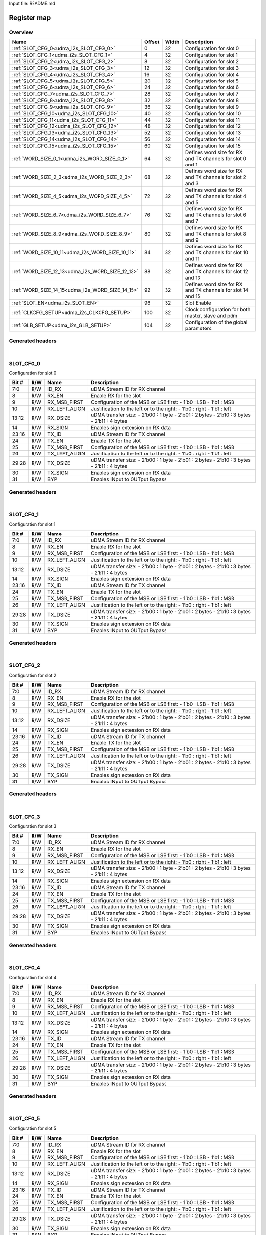 Input file: README.md

Register map
^^^^^^^^^^^^


Overview
""""""""

.. table:: 

    +------------------------------------------------+------+-----+-----------------------------------------------------------+
    |                      Name                      |Offset|Width|                        Description                        |
    +================================================+======+=====+===========================================================+
    |:ref:`SLOT_CFG_0<udma_i2s_SLOT_CFG_0>`          |     0|   32|Configuration for slot 0                                   |
    +------------------------------------------------+------+-----+-----------------------------------------------------------+
    |:ref:`SLOT_CFG_1<udma_i2s_SLOT_CFG_1>`          |     4|   32|Configuration for slot 1                                   |
    +------------------------------------------------+------+-----+-----------------------------------------------------------+
    |:ref:`SLOT_CFG_2<udma_i2s_SLOT_CFG_2>`          |     8|   32|Configuration for slot 2                                   |
    +------------------------------------------------+------+-----+-----------------------------------------------------------+
    |:ref:`SLOT_CFG_3<udma_i2s_SLOT_CFG_3>`          |    12|   32|Configuration for slot 3                                   |
    +------------------------------------------------+------+-----+-----------------------------------------------------------+
    |:ref:`SLOT_CFG_4<udma_i2s_SLOT_CFG_4>`          |    16|   32|Configuration for slot 4                                   |
    +------------------------------------------------+------+-----+-----------------------------------------------------------+
    |:ref:`SLOT_CFG_5<udma_i2s_SLOT_CFG_5>`          |    20|   32|Configuration for slot 5                                   |
    +------------------------------------------------+------+-----+-----------------------------------------------------------+
    |:ref:`SLOT_CFG_6<udma_i2s_SLOT_CFG_6>`          |    24|   32|Configuration for slot 6                                   |
    +------------------------------------------------+------+-----+-----------------------------------------------------------+
    |:ref:`SLOT_CFG_7<udma_i2s_SLOT_CFG_7>`          |    28|   32|Configuration for slot 7                                   |
    +------------------------------------------------+------+-----+-----------------------------------------------------------+
    |:ref:`SLOT_CFG_8<udma_i2s_SLOT_CFG_8>`          |    32|   32|Configuration for slot 8                                   |
    +------------------------------------------------+------+-----+-----------------------------------------------------------+
    |:ref:`SLOT_CFG_9<udma_i2s_SLOT_CFG_9>`          |    36|   32|Configuration for slot 9                                   |
    +------------------------------------------------+------+-----+-----------------------------------------------------------+
    |:ref:`SLOT_CFG_10<udma_i2s_SLOT_CFG_10>`        |    40|   32|Configuration for slot 10                                  |
    +------------------------------------------------+------+-----+-----------------------------------------------------------+
    |:ref:`SLOT_CFG_11<udma_i2s_SLOT_CFG_11>`        |    44|   32|Configuration for slot 11                                  |
    +------------------------------------------------+------+-----+-----------------------------------------------------------+
    |:ref:`SLOT_CFG_12<udma_i2s_SLOT_CFG_12>`        |    48|   32|Configuration for slot 12                                  |
    +------------------------------------------------+------+-----+-----------------------------------------------------------+
    |:ref:`SLOT_CFG_13<udma_i2s_SLOT_CFG_13>`        |    52|   32|Configuration for slot 13                                  |
    +------------------------------------------------+------+-----+-----------------------------------------------------------+
    |:ref:`SLOT_CFG_14<udma_i2s_SLOT_CFG_14>`        |    56|   32|Configuration for slot 14                                  |
    +------------------------------------------------+------+-----+-----------------------------------------------------------+
    |:ref:`SLOT_CFG_15<udma_i2s_SLOT_CFG_15>`        |    60|   32|Configuration for slot 15                                  |
    +------------------------------------------------+------+-----+-----------------------------------------------------------+
    |:ref:`WORD_SIZE_0_1<udma_i2s_WORD_SIZE_0_1>`    |    64|   32|Defines word size for RX and TX channels for slot 0 and 1  |
    +------------------------------------------------+------+-----+-----------------------------------------------------------+
    |:ref:`WORD_SIZE_2_3<udma_i2s_WORD_SIZE_2_3>`    |    68|   32|Defines word size for RX and TX channels for slot 2 and 3  |
    +------------------------------------------------+------+-----+-----------------------------------------------------------+
    |:ref:`WORD_SIZE_4_5<udma_i2s_WORD_SIZE_4_5>`    |    72|   32|Defines word size for RX and TX channels for slot 4 and 5  |
    +------------------------------------------------+------+-----+-----------------------------------------------------------+
    |:ref:`WORD_SIZE_6_7<udma_i2s_WORD_SIZE_6_7>`    |    76|   32|Defines word size for RX and TX channels for slot 6 and 7  |
    +------------------------------------------------+------+-----+-----------------------------------------------------------+
    |:ref:`WORD_SIZE_8_9<udma_i2s_WORD_SIZE_8_9>`    |    80|   32|Defines word size for RX and TX channels for slot 8 and 9  |
    +------------------------------------------------+------+-----+-----------------------------------------------------------+
    |:ref:`WORD_SIZE_10_11<udma_i2s_WORD_SIZE_10_11>`|    84|   32|Defines word size for RX and TX channels for slot 10 and 11|
    +------------------------------------------------+------+-----+-----------------------------------------------------------+
    |:ref:`WORD_SIZE_12_13<udma_i2s_WORD_SIZE_12_13>`|    88|   32|Defines word size for RX and TX channels for slot 12 and 13|
    +------------------------------------------------+------+-----+-----------------------------------------------------------+
    |:ref:`WORD_SIZE_14_15<udma_i2s_WORD_SIZE_14_15>`|    92|   32|Defines word size for RX and TX channels for slot 14 and 15|
    +------------------------------------------------+------+-----+-----------------------------------------------------------+
    |:ref:`SLOT_EN<udma_i2s_SLOT_EN>`                |    96|   32|Slot Enable                                                |
    +------------------------------------------------+------+-----+-----------------------------------------------------------+
    |:ref:`CLKCFG_SETUP<udma_i2s_CLKCFG_SETUP>`      |   100|   32|Clock configuration for both master, slave and pdm         |
    +------------------------------------------------+------+-----+-----------------------------------------------------------+
    |:ref:`GLB_SETUP<udma_i2s_GLB_SETUP>`            |   104|   32|Configuration of the global parameters                     |
    +------------------------------------------------+------+-----+-----------------------------------------------------------+

Generated headers
"""""""""""""""""


.. toggle-header::
    :header: *Register map C offsets*

    .. code-block:: c

        
                // Configuration for slot 0
                #define UDMA_I2S_SLOT_CFG_0_OFFSET               0x0
        
                // Configuration for slot 1
                #define UDMA_I2S_SLOT_CFG_1_OFFSET               0x4
        
                // Configuration for slot 2
                #define UDMA_I2S_SLOT_CFG_2_OFFSET               0x8
        
                // Configuration for slot 3
                #define UDMA_I2S_SLOT_CFG_3_OFFSET               0xc
        
                // Configuration for slot 4
                #define UDMA_I2S_SLOT_CFG_4_OFFSET               0x10
        
                // Configuration for slot 5
                #define UDMA_I2S_SLOT_CFG_5_OFFSET               0x14
        
                // Configuration for slot 6
                #define UDMA_I2S_SLOT_CFG_6_OFFSET               0x18
        
                // Configuration for slot 7
                #define UDMA_I2S_SLOT_CFG_7_OFFSET               0x1c
        
                // Configuration for slot 8
                #define UDMA_I2S_SLOT_CFG_8_OFFSET               0x20
        
                // Configuration for slot 9
                #define UDMA_I2S_SLOT_CFG_9_OFFSET               0x24
        
                // Configuration for slot 10
                #define UDMA_I2S_SLOT_CFG_10_OFFSET              0x28
        
                // Configuration for slot 11
                #define UDMA_I2S_SLOT_CFG_11_OFFSET              0x2c
        
                // Configuration for slot 12
                #define UDMA_I2S_SLOT_CFG_12_OFFSET              0x30
        
                // Configuration for slot 13
                #define UDMA_I2S_SLOT_CFG_13_OFFSET              0x34
        
                // Configuration for slot 14
                #define UDMA_I2S_SLOT_CFG_14_OFFSET              0x38
        
                // Configuration for slot 15
                #define UDMA_I2S_SLOT_CFG_15_OFFSET              0x3c
        
                // Defines word size for RX and TX channels for slot 0 and 1
                #define UDMA_I2S_WORD_SIZE_0_1_OFFSET            0x40
        
                // Defines word size for RX and TX channels for slot 2 and 3
                #define UDMA_I2S_WORD_SIZE_2_3_OFFSET            0x44
        
                // Defines word size for RX and TX channels for slot 4 and 5
                #define UDMA_I2S_WORD_SIZE_4_5_OFFSET            0x48
        
                // Defines word size for RX and TX channels for slot 6 and 7
                #define UDMA_I2S_WORD_SIZE_6_7_OFFSET            0x4c
        
                // Defines word size for RX and TX channels for slot 8 and 9
                #define UDMA_I2S_WORD_SIZE_8_9_OFFSET            0x50
        
                // Defines word size for RX and TX channels for slot 10 and 11
                #define UDMA_I2S_WORD_SIZE_10_11_OFFSET          0x54
        
                // Defines word size for RX and TX channels for slot 12 and 13
                #define UDMA_I2S_WORD_SIZE_12_13_OFFSET          0x58
        
                // Defines word size for RX and TX channels for slot 14 and 15
                #define UDMA_I2S_WORD_SIZE_14_15_OFFSET          0x5c
        
                // Slot Enable
                #define UDMA_I2S_SLOT_EN_OFFSET                  0x60
        
                // Clock configuration for both master, slave and pdm
                #define UDMA_I2S_CLKCFG_SETUP_OFFSET             0x64
        
                // Configuration of the global parameters
                #define UDMA_I2S_GLB_SETUP_OFFSET                0x68

.. toggle-header::
    :header: *Register accessors*

    .. code-block:: c


        static inline uint32_t udma_i2s_slot_cfg_0_get(uint32_t base);
        static inline void udma_i2s_slot_cfg_0_set(uint32_t base, uint32_t value);

        static inline uint32_t udma_i2s_slot_cfg_1_get(uint32_t base);
        static inline void udma_i2s_slot_cfg_1_set(uint32_t base, uint32_t value);

        static inline uint32_t udma_i2s_slot_cfg_2_get(uint32_t base);
        static inline void udma_i2s_slot_cfg_2_set(uint32_t base, uint32_t value);

        static inline uint32_t udma_i2s_slot_cfg_3_get(uint32_t base);
        static inline void udma_i2s_slot_cfg_3_set(uint32_t base, uint32_t value);

        static inline uint32_t udma_i2s_slot_cfg_4_get(uint32_t base);
        static inline void udma_i2s_slot_cfg_4_set(uint32_t base, uint32_t value);

        static inline uint32_t udma_i2s_slot_cfg_5_get(uint32_t base);
        static inline void udma_i2s_slot_cfg_5_set(uint32_t base, uint32_t value);

        static inline uint32_t udma_i2s_slot_cfg_6_get(uint32_t base);
        static inline void udma_i2s_slot_cfg_6_set(uint32_t base, uint32_t value);

        static inline uint32_t udma_i2s_slot_cfg_7_get(uint32_t base);
        static inline void udma_i2s_slot_cfg_7_set(uint32_t base, uint32_t value);

        static inline uint32_t udma_i2s_slot_cfg_8_get(uint32_t base);
        static inline void udma_i2s_slot_cfg_8_set(uint32_t base, uint32_t value);

        static inline uint32_t udma_i2s_slot_cfg_9_get(uint32_t base);
        static inline void udma_i2s_slot_cfg_9_set(uint32_t base, uint32_t value);

        static inline uint32_t udma_i2s_slot_cfg_10_get(uint32_t base);
        static inline void udma_i2s_slot_cfg_10_set(uint32_t base, uint32_t value);

        static inline uint32_t udma_i2s_slot_cfg_11_get(uint32_t base);
        static inline void udma_i2s_slot_cfg_11_set(uint32_t base, uint32_t value);

        static inline uint32_t udma_i2s_slot_cfg_12_get(uint32_t base);
        static inline void udma_i2s_slot_cfg_12_set(uint32_t base, uint32_t value);

        static inline uint32_t udma_i2s_slot_cfg_13_get(uint32_t base);
        static inline void udma_i2s_slot_cfg_13_set(uint32_t base, uint32_t value);

        static inline uint32_t udma_i2s_slot_cfg_14_get(uint32_t base);
        static inline void udma_i2s_slot_cfg_14_set(uint32_t base, uint32_t value);

        static inline uint32_t udma_i2s_slot_cfg_15_get(uint32_t base);
        static inline void udma_i2s_slot_cfg_15_set(uint32_t base, uint32_t value);

        static inline uint32_t udma_i2s_word_size_0_1_get(uint32_t base);
        static inline void udma_i2s_word_size_0_1_set(uint32_t base, uint32_t value);

        static inline uint32_t udma_i2s_word_size_2_3_get(uint32_t base);
        static inline void udma_i2s_word_size_2_3_set(uint32_t base, uint32_t value);

        static inline uint32_t udma_i2s_word_size_4_5_get(uint32_t base);
        static inline void udma_i2s_word_size_4_5_set(uint32_t base, uint32_t value);

        static inline uint32_t udma_i2s_word_size_6_7_get(uint32_t base);
        static inline void udma_i2s_word_size_6_7_set(uint32_t base, uint32_t value);

        static inline uint32_t udma_i2s_word_size_8_9_get(uint32_t base);
        static inline void udma_i2s_word_size_8_9_set(uint32_t base, uint32_t value);

        static inline uint32_t udma_i2s_word_size_10_11_get(uint32_t base);
        static inline void udma_i2s_word_size_10_11_set(uint32_t base, uint32_t value);

        static inline uint32_t udma_i2s_word_size_12_13_get(uint32_t base);
        static inline void udma_i2s_word_size_12_13_set(uint32_t base, uint32_t value);

        static inline uint32_t udma_i2s_word_size_14_15_get(uint32_t base);
        static inline void udma_i2s_word_size_14_15_set(uint32_t base, uint32_t value);

        static inline uint32_t udma_i2s_slot_en_get(uint32_t base);
        static inline void udma_i2s_slot_en_set(uint32_t base, uint32_t value);

        static inline uint32_t udma_i2s_clkcfg_setup_get(uint32_t base);
        static inline void udma_i2s_clkcfg_setup_set(uint32_t base, uint32_t value);

        static inline uint32_t udma_i2s_glb_setup_get(uint32_t base);
        static inline void udma_i2s_glb_setup_set(uint32_t base, uint32_t value);

.. toggle-header::
    :header: *Register fields defines*

    .. code-block:: c

        
        // uDMA Stream ID for RX channel (access: R/W)
        #define UDMA_I2S_SLOT_CFG_0_ID_RX_BIT                                0
        #define UDMA_I2S_SLOT_CFG_0_ID_RX_WIDTH                              8
        #define UDMA_I2S_SLOT_CFG_0_ID_RX_MASK                               0xff
        #define UDMA_I2S_SLOT_CFG_0_ID_RX_RESET                              0x7f
        
        // Enable RX for the slot (access: R/W)
        #define UDMA_I2S_SLOT_CFG_0_RX_EN_BIT                                8
        #define UDMA_I2S_SLOT_CFG_0_RX_EN_WIDTH                              1
        #define UDMA_I2S_SLOT_CFG_0_RX_EN_MASK                               0x100
        #define UDMA_I2S_SLOT_CFG_0_RX_EN_RESET                              0x0
        
        // Configuration of the MSB or LSB first:     - 1b0 : LSB        - 1b1 : MSB (access: R/W)
        #define UDMA_I2S_SLOT_CFG_0_RX_MSB_FIRST_BIT                         9
        #define UDMA_I2S_SLOT_CFG_0_RX_MSB_FIRST_WIDTH                       1
        #define UDMA_I2S_SLOT_CFG_0_RX_MSB_FIRST_MASK                        0x200
        #define UDMA_I2S_SLOT_CFG_0_RX_MSB_FIRST_RESET                       0x0
        
        // Justification to the left or to the right:     - 1b0 : right     - 1b1 : left (access: R/W)
        #define UDMA_I2S_SLOT_CFG_0_RX_LEFT_ALIGN_BIT                        10
        #define UDMA_I2S_SLOT_CFG_0_RX_LEFT_ALIGN_WIDTH                      1
        #define UDMA_I2S_SLOT_CFG_0_RX_LEFT_ALIGN_MASK                       0x400
        #define UDMA_I2S_SLOT_CFG_0_RX_LEFT_ALIGN_RESET                      0x0
        
        // uDMA transfer size:     - 2b00 : 1 byte     - 2b01 : 2 bytes     - 2b10 : 3 bytes   - 2b11 : 4 bytes (access: R/W)
        #define UDMA_I2S_SLOT_CFG_0_RX_DSIZE_BIT                             12
        #define UDMA_I2S_SLOT_CFG_0_RX_DSIZE_WIDTH                           2
        #define UDMA_I2S_SLOT_CFG_0_RX_DSIZE_MASK                            0x3000
        #define UDMA_I2S_SLOT_CFG_0_RX_DSIZE_RESET                           0x0
        
        // Enables sign extension on RX data (access: R/W)
        #define UDMA_I2S_SLOT_CFG_0_RX_SIGN_BIT                              14
        #define UDMA_I2S_SLOT_CFG_0_RX_SIGN_WIDTH                            1
        #define UDMA_I2S_SLOT_CFG_0_RX_SIGN_MASK                             0x4000
        #define UDMA_I2S_SLOT_CFG_0_RX_SIGN_RESET                            0x0
        
        // uDMA Stream ID for TX channel (access: R/W)
        #define UDMA_I2S_SLOT_CFG_0_TX_ID_BIT                                16
        #define UDMA_I2S_SLOT_CFG_0_TX_ID_WIDTH                              8
        #define UDMA_I2S_SLOT_CFG_0_TX_ID_MASK                               0xff0000
        #define UDMA_I2S_SLOT_CFG_0_TX_ID_RESET                              0x7f
        
        // Enable TX for the slot (access: R/W)
        #define UDMA_I2S_SLOT_CFG_0_TX_EN_BIT                                24
        #define UDMA_I2S_SLOT_CFG_0_TX_EN_WIDTH                              1
        #define UDMA_I2S_SLOT_CFG_0_TX_EN_MASK                               0x1000000
        #define UDMA_I2S_SLOT_CFG_0_TX_EN_RESET                              0x0
        
        // Configuration of the MSB or LSB first:     - 1b0 : LSB        - 1b1 : MSB (access: R/W)
        #define UDMA_I2S_SLOT_CFG_0_TX_MSB_FIRST_BIT                         25
        #define UDMA_I2S_SLOT_CFG_0_TX_MSB_FIRST_WIDTH                       1
        #define UDMA_I2S_SLOT_CFG_0_TX_MSB_FIRST_MASK                        0x2000000
        #define UDMA_I2S_SLOT_CFG_0_TX_MSB_FIRST_RESET                       0x0
        
        // Justification to the left or to the right:     - 1b0 : right     - 1b1 : left (access: R/W)
        #define UDMA_I2S_SLOT_CFG_0_TX_LEFT_ALIGN_BIT                        26
        #define UDMA_I2S_SLOT_CFG_0_TX_LEFT_ALIGN_WIDTH                      1
        #define UDMA_I2S_SLOT_CFG_0_TX_LEFT_ALIGN_MASK                       0x4000000
        #define UDMA_I2S_SLOT_CFG_0_TX_LEFT_ALIGN_RESET                      0x0
        
        // uDMA transfer size:     - 2b00 : 1 byte     - 2b01 : 2 bytes     - 2b10 : 3 bytes   - 2b11 : 4 bytes (access: R/W)
        #define UDMA_I2S_SLOT_CFG_0_TX_DSIZE_BIT                             28
        #define UDMA_I2S_SLOT_CFG_0_TX_DSIZE_WIDTH                           2
        #define UDMA_I2S_SLOT_CFG_0_TX_DSIZE_MASK                            0x30000000
        #define UDMA_I2S_SLOT_CFG_0_TX_DSIZE_RESET                           0x0
        
        // Enables sign extension on RX data (access: R/W)
        #define UDMA_I2S_SLOT_CFG_0_TX_SIGN_BIT                              30
        #define UDMA_I2S_SLOT_CFG_0_TX_SIGN_WIDTH                            1
        #define UDMA_I2S_SLOT_CFG_0_TX_SIGN_MASK                             0x40000000
        #define UDMA_I2S_SLOT_CFG_0_TX_SIGN_RESET                            0x0
        
        // Enables INput to OUTput Bypass (access: R/W)
        #define UDMA_I2S_SLOT_CFG_0_BYP_BIT                                  31
        #define UDMA_I2S_SLOT_CFG_0_BYP_WIDTH                                1
        #define UDMA_I2S_SLOT_CFG_0_BYP_MASK                                 0x80000000
        #define UDMA_I2S_SLOT_CFG_0_BYP_RESET                                0x0
        
        // uDMA Stream ID for RX channel (access: R/W)
        #define UDMA_I2S_SLOT_CFG_1_ID_RX_BIT                                0
        #define UDMA_I2S_SLOT_CFG_1_ID_RX_WIDTH                              8
        #define UDMA_I2S_SLOT_CFG_1_ID_RX_MASK                               0xff
        #define UDMA_I2S_SLOT_CFG_1_ID_RX_RESET                              0x7f
        
        // Enable RX for the slot (access: R/W)
        #define UDMA_I2S_SLOT_CFG_1_RX_EN_BIT                                8
        #define UDMA_I2S_SLOT_CFG_1_RX_EN_WIDTH                              1
        #define UDMA_I2S_SLOT_CFG_1_RX_EN_MASK                               0x100
        #define UDMA_I2S_SLOT_CFG_1_RX_EN_RESET                              0x0
        
        // Configuration of the MSB or LSB first:     - 1b0 : LSB        - 1b1 : MSB (access: R/W)
        #define UDMA_I2S_SLOT_CFG_1_RX_MSB_FIRST_BIT                         9
        #define UDMA_I2S_SLOT_CFG_1_RX_MSB_FIRST_WIDTH                       1
        #define UDMA_I2S_SLOT_CFG_1_RX_MSB_FIRST_MASK                        0x200
        #define UDMA_I2S_SLOT_CFG_1_RX_MSB_FIRST_RESET                       0x0
        
        // Justification to the left or to the right:     - 1b0 : right     - 1b1 : left (access: R/W)
        #define UDMA_I2S_SLOT_CFG_1_RX_LEFT_ALIGN_BIT                        10
        #define UDMA_I2S_SLOT_CFG_1_RX_LEFT_ALIGN_WIDTH                      1
        #define UDMA_I2S_SLOT_CFG_1_RX_LEFT_ALIGN_MASK                       0x400
        #define UDMA_I2S_SLOT_CFG_1_RX_LEFT_ALIGN_RESET                      0x0
        
        // uDMA transfer size:     - 2b00 : 1 byte     - 2b01 : 2 bytes     - 2b10 : 3 bytes   - 2b11 : 4 bytes (access: R/W)
        #define UDMA_I2S_SLOT_CFG_1_RX_DSIZE_BIT                             12
        #define UDMA_I2S_SLOT_CFG_1_RX_DSIZE_WIDTH                           2
        #define UDMA_I2S_SLOT_CFG_1_RX_DSIZE_MASK                            0x3000
        #define UDMA_I2S_SLOT_CFG_1_RX_DSIZE_RESET                           0x0
        
        // Enables sign extension on RX data (access: R/W)
        #define UDMA_I2S_SLOT_CFG_1_RX_SIGN_BIT                              14
        #define UDMA_I2S_SLOT_CFG_1_RX_SIGN_WIDTH                            1
        #define UDMA_I2S_SLOT_CFG_1_RX_SIGN_MASK                             0x4000
        #define UDMA_I2S_SLOT_CFG_1_RX_SIGN_RESET                            0x0
        
        // uDMA Stream ID for TX channel (access: R/W)
        #define UDMA_I2S_SLOT_CFG_1_TX_ID_BIT                                16
        #define UDMA_I2S_SLOT_CFG_1_TX_ID_WIDTH                              8
        #define UDMA_I2S_SLOT_CFG_1_TX_ID_MASK                               0xff0000
        #define UDMA_I2S_SLOT_CFG_1_TX_ID_RESET                              0x7f
        
        // Enable TX for the slot (access: R/W)
        #define UDMA_I2S_SLOT_CFG_1_TX_EN_BIT                                24
        #define UDMA_I2S_SLOT_CFG_1_TX_EN_WIDTH                              1
        #define UDMA_I2S_SLOT_CFG_1_TX_EN_MASK                               0x1000000
        #define UDMA_I2S_SLOT_CFG_1_TX_EN_RESET                              0x0
        
        // Configuration of the MSB or LSB first:     - 1b0 : LSB        - 1b1 : MSB (access: R/W)
        #define UDMA_I2S_SLOT_CFG_1_TX_MSB_FIRST_BIT                         25
        #define UDMA_I2S_SLOT_CFG_1_TX_MSB_FIRST_WIDTH                       1
        #define UDMA_I2S_SLOT_CFG_1_TX_MSB_FIRST_MASK                        0x2000000
        #define UDMA_I2S_SLOT_CFG_1_TX_MSB_FIRST_RESET                       0x0
        
        // Justification to the left or to the right:     - 1b0 : right     - 1b1 : left (access: R/W)
        #define UDMA_I2S_SLOT_CFG_1_TX_LEFT_ALIGN_BIT                        26
        #define UDMA_I2S_SLOT_CFG_1_TX_LEFT_ALIGN_WIDTH                      1
        #define UDMA_I2S_SLOT_CFG_1_TX_LEFT_ALIGN_MASK                       0x4000000
        #define UDMA_I2S_SLOT_CFG_1_TX_LEFT_ALIGN_RESET                      0x0
        
        // uDMA transfer size:     - 2b00 : 1 byte     - 2b01 : 2 bytes     - 2b10 : 3 bytes   - 2b11 : 4 bytes (access: R/W)
        #define UDMA_I2S_SLOT_CFG_1_TX_DSIZE_BIT                             28
        #define UDMA_I2S_SLOT_CFG_1_TX_DSIZE_WIDTH                           2
        #define UDMA_I2S_SLOT_CFG_1_TX_DSIZE_MASK                            0x30000000
        #define UDMA_I2S_SLOT_CFG_1_TX_DSIZE_RESET                           0x0
        
        // Enables sign extension on RX data (access: R/W)
        #define UDMA_I2S_SLOT_CFG_1_TX_SIGN_BIT                              30
        #define UDMA_I2S_SLOT_CFG_1_TX_SIGN_WIDTH                            1
        #define UDMA_I2S_SLOT_CFG_1_TX_SIGN_MASK                             0x40000000
        #define UDMA_I2S_SLOT_CFG_1_TX_SIGN_RESET                            0x0
        
        // Enables INput to OUTput Bypass (access: R/W)
        #define UDMA_I2S_SLOT_CFG_1_BYP_BIT                                  31
        #define UDMA_I2S_SLOT_CFG_1_BYP_WIDTH                                1
        #define UDMA_I2S_SLOT_CFG_1_BYP_MASK                                 0x80000000
        #define UDMA_I2S_SLOT_CFG_1_BYP_RESET                                0x0
        
        // uDMA Stream ID for RX channel (access: R/W)
        #define UDMA_I2S_SLOT_CFG_2_ID_RX_BIT                                0
        #define UDMA_I2S_SLOT_CFG_2_ID_RX_WIDTH                              8
        #define UDMA_I2S_SLOT_CFG_2_ID_RX_MASK                               0xff
        #define UDMA_I2S_SLOT_CFG_2_ID_RX_RESET                              0x7f
        
        // Enable RX for the slot (access: R/W)
        #define UDMA_I2S_SLOT_CFG_2_RX_EN_BIT                                8
        #define UDMA_I2S_SLOT_CFG_2_RX_EN_WIDTH                              1
        #define UDMA_I2S_SLOT_CFG_2_RX_EN_MASK                               0x100
        #define UDMA_I2S_SLOT_CFG_2_RX_EN_RESET                              0x0
        
        // Configuration of the MSB or LSB first:     - 1b0 : LSB        - 1b1 : MSB (access: R/W)
        #define UDMA_I2S_SLOT_CFG_2_RX_MSB_FIRST_BIT                         9
        #define UDMA_I2S_SLOT_CFG_2_RX_MSB_FIRST_WIDTH                       1
        #define UDMA_I2S_SLOT_CFG_2_RX_MSB_FIRST_MASK                        0x200
        #define UDMA_I2S_SLOT_CFG_2_RX_MSB_FIRST_RESET                       0x0
        
        // Justification to the left or to the right:     - 1b0 : right     - 1b1 : left (access: R/W)
        #define UDMA_I2S_SLOT_CFG_2_RX_LEFT_ALIGN_BIT                        10
        #define UDMA_I2S_SLOT_CFG_2_RX_LEFT_ALIGN_WIDTH                      1
        #define UDMA_I2S_SLOT_CFG_2_RX_LEFT_ALIGN_MASK                       0x400
        #define UDMA_I2S_SLOT_CFG_2_RX_LEFT_ALIGN_RESET                      0x0
        
        // uDMA transfer size:     - 2b00 : 1 byte     - 2b01 : 2 bytes     - 2b10 : 3 bytes   - 2b11 : 4 bytes (access: R/W)
        #define UDMA_I2S_SLOT_CFG_2_RX_DSIZE_BIT                             12
        #define UDMA_I2S_SLOT_CFG_2_RX_DSIZE_WIDTH                           2
        #define UDMA_I2S_SLOT_CFG_2_RX_DSIZE_MASK                            0x3000
        #define UDMA_I2S_SLOT_CFG_2_RX_DSIZE_RESET                           0x0
        
        // Enables sign extension on RX data (access: R/W)
        #define UDMA_I2S_SLOT_CFG_2_RX_SIGN_BIT                              14
        #define UDMA_I2S_SLOT_CFG_2_RX_SIGN_WIDTH                            1
        #define UDMA_I2S_SLOT_CFG_2_RX_SIGN_MASK                             0x4000
        #define UDMA_I2S_SLOT_CFG_2_RX_SIGN_RESET                            0x0
        
        // uDMA Stream ID for TX channel (access: R/W)
        #define UDMA_I2S_SLOT_CFG_2_TX_ID_BIT                                16
        #define UDMA_I2S_SLOT_CFG_2_TX_ID_WIDTH                              8
        #define UDMA_I2S_SLOT_CFG_2_TX_ID_MASK                               0xff0000
        #define UDMA_I2S_SLOT_CFG_2_TX_ID_RESET                              0x7f
        
        // Enable TX for the slot (access: R/W)
        #define UDMA_I2S_SLOT_CFG_2_TX_EN_BIT                                24
        #define UDMA_I2S_SLOT_CFG_2_TX_EN_WIDTH                              1
        #define UDMA_I2S_SLOT_CFG_2_TX_EN_MASK                               0x1000000
        #define UDMA_I2S_SLOT_CFG_2_TX_EN_RESET                              0x0
        
        // Configuration of the MSB or LSB first:     - 1b0 : LSB        - 1b1 : MSB (access: R/W)
        #define UDMA_I2S_SLOT_CFG_2_TX_MSB_FIRST_BIT                         25
        #define UDMA_I2S_SLOT_CFG_2_TX_MSB_FIRST_WIDTH                       1
        #define UDMA_I2S_SLOT_CFG_2_TX_MSB_FIRST_MASK                        0x2000000
        #define UDMA_I2S_SLOT_CFG_2_TX_MSB_FIRST_RESET                       0x0
        
        // Justification to the left or to the right:     - 1b0 : right     - 1b1 : left (access: R/W)
        #define UDMA_I2S_SLOT_CFG_2_TX_LEFT_ALIGN_BIT                        26
        #define UDMA_I2S_SLOT_CFG_2_TX_LEFT_ALIGN_WIDTH                      1
        #define UDMA_I2S_SLOT_CFG_2_TX_LEFT_ALIGN_MASK                       0x4000000
        #define UDMA_I2S_SLOT_CFG_2_TX_LEFT_ALIGN_RESET                      0x0
        
        // uDMA transfer size:     - 2b00 : 1 byte     - 2b01 : 2 bytes     - 2b10 : 3 bytes   - 2b11 : 4 bytes (access: R/W)
        #define UDMA_I2S_SLOT_CFG_2_TX_DSIZE_BIT                             28
        #define UDMA_I2S_SLOT_CFG_2_TX_DSIZE_WIDTH                           2
        #define UDMA_I2S_SLOT_CFG_2_TX_DSIZE_MASK                            0x30000000
        #define UDMA_I2S_SLOT_CFG_2_TX_DSIZE_RESET                           0x0
        
        // Enables sign extension on RX data (access: R/W)
        #define UDMA_I2S_SLOT_CFG_2_TX_SIGN_BIT                              30
        #define UDMA_I2S_SLOT_CFG_2_TX_SIGN_WIDTH                            1
        #define UDMA_I2S_SLOT_CFG_2_TX_SIGN_MASK                             0x40000000
        #define UDMA_I2S_SLOT_CFG_2_TX_SIGN_RESET                            0x0
        
        // Enables INput to OUTput Bypass (access: R/W)
        #define UDMA_I2S_SLOT_CFG_2_BYP_BIT                                  31
        #define UDMA_I2S_SLOT_CFG_2_BYP_WIDTH                                1
        #define UDMA_I2S_SLOT_CFG_2_BYP_MASK                                 0x80000000
        #define UDMA_I2S_SLOT_CFG_2_BYP_RESET                                0x0
        
        // uDMA Stream ID for RX channel (access: R/W)
        #define UDMA_I2S_SLOT_CFG_3_ID_RX_BIT                                0
        #define UDMA_I2S_SLOT_CFG_3_ID_RX_WIDTH                              8
        #define UDMA_I2S_SLOT_CFG_3_ID_RX_MASK                               0xff
        #define UDMA_I2S_SLOT_CFG_3_ID_RX_RESET                              0x7f
        
        // Enable RX for the slot (access: R/W)
        #define UDMA_I2S_SLOT_CFG_3_RX_EN_BIT                                8
        #define UDMA_I2S_SLOT_CFG_3_RX_EN_WIDTH                              1
        #define UDMA_I2S_SLOT_CFG_3_RX_EN_MASK                               0x100
        #define UDMA_I2S_SLOT_CFG_3_RX_EN_RESET                              0x0
        
        // Configuration of the MSB or LSB first:     - 1b0 : LSB        - 1b1 : MSB (access: R/W)
        #define UDMA_I2S_SLOT_CFG_3_RX_MSB_FIRST_BIT                         9
        #define UDMA_I2S_SLOT_CFG_3_RX_MSB_FIRST_WIDTH                       1
        #define UDMA_I2S_SLOT_CFG_3_RX_MSB_FIRST_MASK                        0x200
        #define UDMA_I2S_SLOT_CFG_3_RX_MSB_FIRST_RESET                       0x0
        
        // Justification to the left or to the right:     - 1b0 : right     - 1b1 : left (access: R/W)
        #define UDMA_I2S_SLOT_CFG_3_RX_LEFT_ALIGN_BIT                        10
        #define UDMA_I2S_SLOT_CFG_3_RX_LEFT_ALIGN_WIDTH                      1
        #define UDMA_I2S_SLOT_CFG_3_RX_LEFT_ALIGN_MASK                       0x400
        #define UDMA_I2S_SLOT_CFG_3_RX_LEFT_ALIGN_RESET                      0x0
        
        // uDMA transfer size:     - 2b00 : 1 byte     - 2b01 : 2 bytes     - 2b10 : 3 bytes   - 2b11 : 4 bytes (access: R/W)
        #define UDMA_I2S_SLOT_CFG_3_RX_DSIZE_BIT                             12
        #define UDMA_I2S_SLOT_CFG_3_RX_DSIZE_WIDTH                           2
        #define UDMA_I2S_SLOT_CFG_3_RX_DSIZE_MASK                            0x3000
        #define UDMA_I2S_SLOT_CFG_3_RX_DSIZE_RESET                           0x0
        
        // Enables sign extension on RX data (access: R/W)
        #define UDMA_I2S_SLOT_CFG_3_RX_SIGN_BIT                              14
        #define UDMA_I2S_SLOT_CFG_3_RX_SIGN_WIDTH                            1
        #define UDMA_I2S_SLOT_CFG_3_RX_SIGN_MASK                             0x4000
        #define UDMA_I2S_SLOT_CFG_3_RX_SIGN_RESET                            0x0
        
        // uDMA Stream ID for TX channel (access: R/W)
        #define UDMA_I2S_SLOT_CFG_3_TX_ID_BIT                                16
        #define UDMA_I2S_SLOT_CFG_3_TX_ID_WIDTH                              8
        #define UDMA_I2S_SLOT_CFG_3_TX_ID_MASK                               0xff0000
        #define UDMA_I2S_SLOT_CFG_3_TX_ID_RESET                              0x7f
        
        // Enable TX for the slot (access: R/W)
        #define UDMA_I2S_SLOT_CFG_3_TX_EN_BIT                                24
        #define UDMA_I2S_SLOT_CFG_3_TX_EN_WIDTH                              1
        #define UDMA_I2S_SLOT_CFG_3_TX_EN_MASK                               0x1000000
        #define UDMA_I2S_SLOT_CFG_3_TX_EN_RESET                              0x0
        
        // Configuration of the MSB or LSB first:     - 1b0 : LSB        - 1b1 : MSB (access: R/W)
        #define UDMA_I2S_SLOT_CFG_3_TX_MSB_FIRST_BIT                         25
        #define UDMA_I2S_SLOT_CFG_3_TX_MSB_FIRST_WIDTH                       1
        #define UDMA_I2S_SLOT_CFG_3_TX_MSB_FIRST_MASK                        0x2000000
        #define UDMA_I2S_SLOT_CFG_3_TX_MSB_FIRST_RESET                       0x0
        
        // Justification to the left or to the right:     - 1b0 : right     - 1b1 : left (access: R/W)
        #define UDMA_I2S_SLOT_CFG_3_TX_LEFT_ALIGN_BIT                        26
        #define UDMA_I2S_SLOT_CFG_3_TX_LEFT_ALIGN_WIDTH                      1
        #define UDMA_I2S_SLOT_CFG_3_TX_LEFT_ALIGN_MASK                       0x4000000
        #define UDMA_I2S_SLOT_CFG_3_TX_LEFT_ALIGN_RESET                      0x0
        
        // uDMA transfer size:     - 2b00 : 1 byte     - 2b01 : 2 bytes     - 2b10 : 3 bytes   - 2b11 : 4 bytes (access: R/W)
        #define UDMA_I2S_SLOT_CFG_3_TX_DSIZE_BIT                             28
        #define UDMA_I2S_SLOT_CFG_3_TX_DSIZE_WIDTH                           2
        #define UDMA_I2S_SLOT_CFG_3_TX_DSIZE_MASK                            0x30000000
        #define UDMA_I2S_SLOT_CFG_3_TX_DSIZE_RESET                           0x0
        
        // Enables sign extension on RX data (access: R/W)
        #define UDMA_I2S_SLOT_CFG_3_TX_SIGN_BIT                              30
        #define UDMA_I2S_SLOT_CFG_3_TX_SIGN_WIDTH                            1
        #define UDMA_I2S_SLOT_CFG_3_TX_SIGN_MASK                             0x40000000
        #define UDMA_I2S_SLOT_CFG_3_TX_SIGN_RESET                            0x0
        
        // Enables INput to OUTput Bypass (access: R/W)
        #define UDMA_I2S_SLOT_CFG_3_BYP_BIT                                  31
        #define UDMA_I2S_SLOT_CFG_3_BYP_WIDTH                                1
        #define UDMA_I2S_SLOT_CFG_3_BYP_MASK                                 0x80000000
        #define UDMA_I2S_SLOT_CFG_3_BYP_RESET                                0x0
        
        // uDMA Stream ID for RX channel (access: R/W)
        #define UDMA_I2S_SLOT_CFG_4_ID_RX_BIT                                0
        #define UDMA_I2S_SLOT_CFG_4_ID_RX_WIDTH                              8
        #define UDMA_I2S_SLOT_CFG_4_ID_RX_MASK                               0xff
        #define UDMA_I2S_SLOT_CFG_4_ID_RX_RESET                              0x7f
        
        // Enable RX for the slot (access: R/W)
        #define UDMA_I2S_SLOT_CFG_4_RX_EN_BIT                                8
        #define UDMA_I2S_SLOT_CFG_4_RX_EN_WIDTH                              1
        #define UDMA_I2S_SLOT_CFG_4_RX_EN_MASK                               0x100
        #define UDMA_I2S_SLOT_CFG_4_RX_EN_RESET                              0x0
        
        // Configuration of the MSB or LSB first:     - 1b0 : LSB        - 1b1 : MSB (access: R/W)
        #define UDMA_I2S_SLOT_CFG_4_RX_MSB_FIRST_BIT                         9
        #define UDMA_I2S_SLOT_CFG_4_RX_MSB_FIRST_WIDTH                       1
        #define UDMA_I2S_SLOT_CFG_4_RX_MSB_FIRST_MASK                        0x200
        #define UDMA_I2S_SLOT_CFG_4_RX_MSB_FIRST_RESET                       0x0
        
        // Justification to the left or to the right:     - 1b0 : right     - 1b1 : left (access: R/W)
        #define UDMA_I2S_SLOT_CFG_4_RX_LEFT_ALIGN_BIT                        10
        #define UDMA_I2S_SLOT_CFG_4_RX_LEFT_ALIGN_WIDTH                      1
        #define UDMA_I2S_SLOT_CFG_4_RX_LEFT_ALIGN_MASK                       0x400
        #define UDMA_I2S_SLOT_CFG_4_RX_LEFT_ALIGN_RESET                      0x0
        
        // uDMA transfer size:     - 2b00 : 1 byte     - 2b01 : 2 bytes     - 2b10 : 3 bytes   - 2b11 : 4 bytes (access: R/W)
        #define UDMA_I2S_SLOT_CFG_4_RX_DSIZE_BIT                             12
        #define UDMA_I2S_SLOT_CFG_4_RX_DSIZE_WIDTH                           2
        #define UDMA_I2S_SLOT_CFG_4_RX_DSIZE_MASK                            0x3000
        #define UDMA_I2S_SLOT_CFG_4_RX_DSIZE_RESET                           0x0
        
        // Enables sign extension on RX data (access: R/W)
        #define UDMA_I2S_SLOT_CFG_4_RX_SIGN_BIT                              14
        #define UDMA_I2S_SLOT_CFG_4_RX_SIGN_WIDTH                            1
        #define UDMA_I2S_SLOT_CFG_4_RX_SIGN_MASK                             0x4000
        #define UDMA_I2S_SLOT_CFG_4_RX_SIGN_RESET                            0x0
        
        // uDMA Stream ID for TX channel (access: R/W)
        #define UDMA_I2S_SLOT_CFG_4_TX_ID_BIT                                16
        #define UDMA_I2S_SLOT_CFG_4_TX_ID_WIDTH                              8
        #define UDMA_I2S_SLOT_CFG_4_TX_ID_MASK                               0xff0000
        #define UDMA_I2S_SLOT_CFG_4_TX_ID_RESET                              0x7f
        
        // Enable TX for the slot (access: R/W)
        #define UDMA_I2S_SLOT_CFG_4_TX_EN_BIT                                24
        #define UDMA_I2S_SLOT_CFG_4_TX_EN_WIDTH                              1
        #define UDMA_I2S_SLOT_CFG_4_TX_EN_MASK                               0x1000000
        #define UDMA_I2S_SLOT_CFG_4_TX_EN_RESET                              0x0
        
        // Configuration of the MSB or LSB first:     - 1b0 : LSB        - 1b1 : MSB (access: R/W)
        #define UDMA_I2S_SLOT_CFG_4_TX_MSB_FIRST_BIT                         25
        #define UDMA_I2S_SLOT_CFG_4_TX_MSB_FIRST_WIDTH                       1
        #define UDMA_I2S_SLOT_CFG_4_TX_MSB_FIRST_MASK                        0x2000000
        #define UDMA_I2S_SLOT_CFG_4_TX_MSB_FIRST_RESET                       0x0
        
        // Justification to the left or to the right:     - 1b0 : right     - 1b1 : left (access: R/W)
        #define UDMA_I2S_SLOT_CFG_4_TX_LEFT_ALIGN_BIT                        26
        #define UDMA_I2S_SLOT_CFG_4_TX_LEFT_ALIGN_WIDTH                      1
        #define UDMA_I2S_SLOT_CFG_4_TX_LEFT_ALIGN_MASK                       0x4000000
        #define UDMA_I2S_SLOT_CFG_4_TX_LEFT_ALIGN_RESET                      0x0
        
        // uDMA transfer size:     - 2b00 : 1 byte     - 2b01 : 2 bytes     - 2b10 : 3 bytes   - 2b11 : 4 bytes (access: R/W)
        #define UDMA_I2S_SLOT_CFG_4_TX_DSIZE_BIT                             28
        #define UDMA_I2S_SLOT_CFG_4_TX_DSIZE_WIDTH                           2
        #define UDMA_I2S_SLOT_CFG_4_TX_DSIZE_MASK                            0x30000000
        #define UDMA_I2S_SLOT_CFG_4_TX_DSIZE_RESET                           0x0
        
        // Enables sign extension on RX data (access: R/W)
        #define UDMA_I2S_SLOT_CFG_4_TX_SIGN_BIT                              30
        #define UDMA_I2S_SLOT_CFG_4_TX_SIGN_WIDTH                            1
        #define UDMA_I2S_SLOT_CFG_4_TX_SIGN_MASK                             0x40000000
        #define UDMA_I2S_SLOT_CFG_4_TX_SIGN_RESET                            0x0
        
        // Enables INput to OUTput Bypass (access: R/W)
        #define UDMA_I2S_SLOT_CFG_4_BYP_BIT                                  31
        #define UDMA_I2S_SLOT_CFG_4_BYP_WIDTH                                1
        #define UDMA_I2S_SLOT_CFG_4_BYP_MASK                                 0x80000000
        #define UDMA_I2S_SLOT_CFG_4_BYP_RESET                                0x0
        
        // uDMA Stream ID for RX channel (access: R/W)
        #define UDMA_I2S_SLOT_CFG_5_ID_RX_BIT                                0
        #define UDMA_I2S_SLOT_CFG_5_ID_RX_WIDTH                              8
        #define UDMA_I2S_SLOT_CFG_5_ID_RX_MASK                               0xff
        #define UDMA_I2S_SLOT_CFG_5_ID_RX_RESET                              0x7f
        
        // Enable RX for the slot (access: R/W)
        #define UDMA_I2S_SLOT_CFG_5_RX_EN_BIT                                8
        #define UDMA_I2S_SLOT_CFG_5_RX_EN_WIDTH                              1
        #define UDMA_I2S_SLOT_CFG_5_RX_EN_MASK                               0x100
        #define UDMA_I2S_SLOT_CFG_5_RX_EN_RESET                              0x0
        
        // Configuration of the MSB or LSB first:     - 1b0 : LSB        - 1b1 : MSB (access: R/W)
        #define UDMA_I2S_SLOT_CFG_5_RX_MSB_FIRST_BIT                         9
        #define UDMA_I2S_SLOT_CFG_5_RX_MSB_FIRST_WIDTH                       1
        #define UDMA_I2S_SLOT_CFG_5_RX_MSB_FIRST_MASK                        0x200
        #define UDMA_I2S_SLOT_CFG_5_RX_MSB_FIRST_RESET                       0x0
        
        // Justification to the left or to the right:     - 1b0 : right     - 1b1 : left (access: R/W)
        #define UDMA_I2S_SLOT_CFG_5_RX_LEFT_ALIGN_BIT                        10
        #define UDMA_I2S_SLOT_CFG_5_RX_LEFT_ALIGN_WIDTH                      1
        #define UDMA_I2S_SLOT_CFG_5_RX_LEFT_ALIGN_MASK                       0x400
        #define UDMA_I2S_SLOT_CFG_5_RX_LEFT_ALIGN_RESET                      0x0
        
        // uDMA transfer size:     - 2b00 : 1 byte     - 2b01 : 2 bytes     - 2b10 : 3 bytes   - 2b11 : 4 bytes (access: R/W)
        #define UDMA_I2S_SLOT_CFG_5_RX_DSIZE_BIT                             12
        #define UDMA_I2S_SLOT_CFG_5_RX_DSIZE_WIDTH                           2
        #define UDMA_I2S_SLOT_CFG_5_RX_DSIZE_MASK                            0x3000
        #define UDMA_I2S_SLOT_CFG_5_RX_DSIZE_RESET                           0x0
        
        // Enables sign extension on RX data (access: R/W)
        #define UDMA_I2S_SLOT_CFG_5_RX_SIGN_BIT                              14
        #define UDMA_I2S_SLOT_CFG_5_RX_SIGN_WIDTH                            1
        #define UDMA_I2S_SLOT_CFG_5_RX_SIGN_MASK                             0x4000
        #define UDMA_I2S_SLOT_CFG_5_RX_SIGN_RESET                            0x0
        
        // uDMA Stream ID for TX channel (access: R/W)
        #define UDMA_I2S_SLOT_CFG_5_TX_ID_BIT                                16
        #define UDMA_I2S_SLOT_CFG_5_TX_ID_WIDTH                              8
        #define UDMA_I2S_SLOT_CFG_5_TX_ID_MASK                               0xff0000
        #define UDMA_I2S_SLOT_CFG_5_TX_ID_RESET                              0x7f
        
        // Enable TX for the slot (access: R/W)
        #define UDMA_I2S_SLOT_CFG_5_TX_EN_BIT                                24
        #define UDMA_I2S_SLOT_CFG_5_TX_EN_WIDTH                              1
        #define UDMA_I2S_SLOT_CFG_5_TX_EN_MASK                               0x1000000
        #define UDMA_I2S_SLOT_CFG_5_TX_EN_RESET                              0x0
        
        // Configuration of the MSB or LSB first:     - 1b0 : LSB        - 1b1 : MSB (access: R/W)
        #define UDMA_I2S_SLOT_CFG_5_TX_MSB_FIRST_BIT                         25
        #define UDMA_I2S_SLOT_CFG_5_TX_MSB_FIRST_WIDTH                       1
        #define UDMA_I2S_SLOT_CFG_5_TX_MSB_FIRST_MASK                        0x2000000
        #define UDMA_I2S_SLOT_CFG_5_TX_MSB_FIRST_RESET                       0x0
        
        // Justification to the left or to the right:     - 1b0 : right     - 1b1 : left (access: R/W)
        #define UDMA_I2S_SLOT_CFG_5_TX_LEFT_ALIGN_BIT                        26
        #define UDMA_I2S_SLOT_CFG_5_TX_LEFT_ALIGN_WIDTH                      1
        #define UDMA_I2S_SLOT_CFG_5_TX_LEFT_ALIGN_MASK                       0x4000000
        #define UDMA_I2S_SLOT_CFG_5_TX_LEFT_ALIGN_RESET                      0x0
        
        // uDMA transfer size:     - 2b00 : 1 byte     - 2b01 : 2 bytes     - 2b10 : 3 bytes   - 2b11 : 4 bytes (access: R/W)
        #define UDMA_I2S_SLOT_CFG_5_TX_DSIZE_BIT                             28
        #define UDMA_I2S_SLOT_CFG_5_TX_DSIZE_WIDTH                           2
        #define UDMA_I2S_SLOT_CFG_5_TX_DSIZE_MASK                            0x30000000
        #define UDMA_I2S_SLOT_CFG_5_TX_DSIZE_RESET                           0x0
        
        // Enables sign extension on RX data (access: R/W)
        #define UDMA_I2S_SLOT_CFG_5_TX_SIGN_BIT                              30
        #define UDMA_I2S_SLOT_CFG_5_TX_SIGN_WIDTH                            1
        #define UDMA_I2S_SLOT_CFG_5_TX_SIGN_MASK                             0x40000000
        #define UDMA_I2S_SLOT_CFG_5_TX_SIGN_RESET                            0x0
        
        // Enables INput to OUTput Bypass (access: R/W)
        #define UDMA_I2S_SLOT_CFG_5_BYP_BIT                                  31
        #define UDMA_I2S_SLOT_CFG_5_BYP_WIDTH                                1
        #define UDMA_I2S_SLOT_CFG_5_BYP_MASK                                 0x80000000
        #define UDMA_I2S_SLOT_CFG_5_BYP_RESET                                0x0
        
        // uDMA Stream ID for RX channel (access: R/W)
        #define UDMA_I2S_SLOT_CFG_6_ID_RX_BIT                                0
        #define UDMA_I2S_SLOT_CFG_6_ID_RX_WIDTH                              8
        #define UDMA_I2S_SLOT_CFG_6_ID_RX_MASK                               0xff
        #define UDMA_I2S_SLOT_CFG_6_ID_RX_RESET                              0x7f
        
        // Enable RX for the slot (access: R/W)
        #define UDMA_I2S_SLOT_CFG_6_RX_EN_BIT                                8
        #define UDMA_I2S_SLOT_CFG_6_RX_EN_WIDTH                              1
        #define UDMA_I2S_SLOT_CFG_6_RX_EN_MASK                               0x100
        #define UDMA_I2S_SLOT_CFG_6_RX_EN_RESET                              0x0
        
        // Configuration of the MSB or LSB first:     - 1b0 : LSB        - 1b1 : MSB (access: R/W)
        #define UDMA_I2S_SLOT_CFG_6_RX_MSB_FIRST_BIT                         9
        #define UDMA_I2S_SLOT_CFG_6_RX_MSB_FIRST_WIDTH                       1
        #define UDMA_I2S_SLOT_CFG_6_RX_MSB_FIRST_MASK                        0x200
        #define UDMA_I2S_SLOT_CFG_6_RX_MSB_FIRST_RESET                       0x0
        
        // Justification to the left or to the right:     - 1b0 : right     - 1b1 : left (access: R/W)
        #define UDMA_I2S_SLOT_CFG_6_RX_LEFT_ALIGN_BIT                        10
        #define UDMA_I2S_SLOT_CFG_6_RX_LEFT_ALIGN_WIDTH                      1
        #define UDMA_I2S_SLOT_CFG_6_RX_LEFT_ALIGN_MASK                       0x400
        #define UDMA_I2S_SLOT_CFG_6_RX_LEFT_ALIGN_RESET                      0x0
        
        // uDMA transfer size:     - 2b00 : 1 byte     - 2b01 : 2 bytes     - 2b10 : 3 bytes   - 2b11 : 4 bytes (access: R/W)
        #define UDMA_I2S_SLOT_CFG_6_RX_DSIZE_BIT                             12
        #define UDMA_I2S_SLOT_CFG_6_RX_DSIZE_WIDTH                           2
        #define UDMA_I2S_SLOT_CFG_6_RX_DSIZE_MASK                            0x3000
        #define UDMA_I2S_SLOT_CFG_6_RX_DSIZE_RESET                           0x0
        
        // Enables sign extension on RX data (access: R/W)
        #define UDMA_I2S_SLOT_CFG_6_RX_SIGN_BIT                              14
        #define UDMA_I2S_SLOT_CFG_6_RX_SIGN_WIDTH                            1
        #define UDMA_I2S_SLOT_CFG_6_RX_SIGN_MASK                             0x4000
        #define UDMA_I2S_SLOT_CFG_6_RX_SIGN_RESET                            0x0
        
        // uDMA Stream ID for TX channel (access: R/W)
        #define UDMA_I2S_SLOT_CFG_6_TX_ID_BIT                                16
        #define UDMA_I2S_SLOT_CFG_6_TX_ID_WIDTH                              8
        #define UDMA_I2S_SLOT_CFG_6_TX_ID_MASK                               0xff0000
        #define UDMA_I2S_SLOT_CFG_6_TX_ID_RESET                              0x7f
        
        // Enable TX for the slot (access: R/W)
        #define UDMA_I2S_SLOT_CFG_6_TX_EN_BIT                                24
        #define UDMA_I2S_SLOT_CFG_6_TX_EN_WIDTH                              1
        #define UDMA_I2S_SLOT_CFG_6_TX_EN_MASK                               0x1000000
        #define UDMA_I2S_SLOT_CFG_6_TX_EN_RESET                              0x0
        
        // Configuration of the MSB or LSB first:     - 1b0 : LSB        - 1b1 : MSB (access: R/W)
        #define UDMA_I2S_SLOT_CFG_6_TX_MSB_FIRST_BIT                         25
        #define UDMA_I2S_SLOT_CFG_6_TX_MSB_FIRST_WIDTH                       1
        #define UDMA_I2S_SLOT_CFG_6_TX_MSB_FIRST_MASK                        0x2000000
        #define UDMA_I2S_SLOT_CFG_6_TX_MSB_FIRST_RESET                       0x0
        
        // Justification to the left or to the right:     - 1b0 : right     - 1b1 : left (access: R/W)
        #define UDMA_I2S_SLOT_CFG_6_TX_LEFT_ALIGN_BIT                        26
        #define UDMA_I2S_SLOT_CFG_6_TX_LEFT_ALIGN_WIDTH                      1
        #define UDMA_I2S_SLOT_CFG_6_TX_LEFT_ALIGN_MASK                       0x4000000
        #define UDMA_I2S_SLOT_CFG_6_TX_LEFT_ALIGN_RESET                      0x0
        
        // uDMA transfer size:     - 2b00 : 1 byte     - 2b01 : 2 bytes     - 2b10 : 3 bytes   - 2b11 : 4 bytes (access: R/W)
        #define UDMA_I2S_SLOT_CFG_6_TX_DSIZE_BIT                             28
        #define UDMA_I2S_SLOT_CFG_6_TX_DSIZE_WIDTH                           2
        #define UDMA_I2S_SLOT_CFG_6_TX_DSIZE_MASK                            0x30000000
        #define UDMA_I2S_SLOT_CFG_6_TX_DSIZE_RESET                           0x0
        
        // Enables sign extension on RX data (access: R/W)
        #define UDMA_I2S_SLOT_CFG_6_TX_SIGN_BIT                              30
        #define UDMA_I2S_SLOT_CFG_6_TX_SIGN_WIDTH                            1
        #define UDMA_I2S_SLOT_CFG_6_TX_SIGN_MASK                             0x40000000
        #define UDMA_I2S_SLOT_CFG_6_TX_SIGN_RESET                            0x0
        
        // Enables INput to OUTput Bypass (access: R/W)
        #define UDMA_I2S_SLOT_CFG_6_BYP_BIT                                  31
        #define UDMA_I2S_SLOT_CFG_6_BYP_WIDTH                                1
        #define UDMA_I2S_SLOT_CFG_6_BYP_MASK                                 0x80000000
        #define UDMA_I2S_SLOT_CFG_6_BYP_RESET                                0x0
        
        // uDMA Stream ID for RX channel (access: R/W)
        #define UDMA_I2S_SLOT_CFG_7_ID_RX_BIT                                0
        #define UDMA_I2S_SLOT_CFG_7_ID_RX_WIDTH                              8
        #define UDMA_I2S_SLOT_CFG_7_ID_RX_MASK                               0xff
        #define UDMA_I2S_SLOT_CFG_7_ID_RX_RESET                              0x7f
        
        // Enable RX for the slot (access: R/W)
        #define UDMA_I2S_SLOT_CFG_7_RX_EN_BIT                                8
        #define UDMA_I2S_SLOT_CFG_7_RX_EN_WIDTH                              1
        #define UDMA_I2S_SLOT_CFG_7_RX_EN_MASK                               0x100
        #define UDMA_I2S_SLOT_CFG_7_RX_EN_RESET                              0x0
        
        // Configuration of the MSB or LSB first:     - 1b0 : LSB        - 1b1 : MSB (access: R/W)
        #define UDMA_I2S_SLOT_CFG_7_RX_MSB_FIRST_BIT                         9
        #define UDMA_I2S_SLOT_CFG_7_RX_MSB_FIRST_WIDTH                       1
        #define UDMA_I2S_SLOT_CFG_7_RX_MSB_FIRST_MASK                        0x200
        #define UDMA_I2S_SLOT_CFG_7_RX_MSB_FIRST_RESET                       0x0
        
        // Justification to the left or to the right:     - 1b0 : right     - 1b1 : left (access: R/W)
        #define UDMA_I2S_SLOT_CFG_7_RX_LEFT_ALIGN_BIT                        10
        #define UDMA_I2S_SLOT_CFG_7_RX_LEFT_ALIGN_WIDTH                      1
        #define UDMA_I2S_SLOT_CFG_7_RX_LEFT_ALIGN_MASK                       0x400
        #define UDMA_I2S_SLOT_CFG_7_RX_LEFT_ALIGN_RESET                      0x0
        
        // uDMA transfer size:     - 2b00 : 1 byte     - 2b01 : 2 bytes     - 2b10 : 3 bytes   - 2b11 : 4 bytes (access: R/W)
        #define UDMA_I2S_SLOT_CFG_7_RX_DSIZE_BIT                             12
        #define UDMA_I2S_SLOT_CFG_7_RX_DSIZE_WIDTH                           2
        #define UDMA_I2S_SLOT_CFG_7_RX_DSIZE_MASK                            0x3000
        #define UDMA_I2S_SLOT_CFG_7_RX_DSIZE_RESET                           0x0
        
        // Enables sign extension on RX data (access: R/W)
        #define UDMA_I2S_SLOT_CFG_7_RX_SIGN_BIT                              14
        #define UDMA_I2S_SLOT_CFG_7_RX_SIGN_WIDTH                            1
        #define UDMA_I2S_SLOT_CFG_7_RX_SIGN_MASK                             0x4000
        #define UDMA_I2S_SLOT_CFG_7_RX_SIGN_RESET                            0x0
        
        // uDMA Stream ID for TX channel (access: R/W)
        #define UDMA_I2S_SLOT_CFG_7_TX_ID_BIT                                16
        #define UDMA_I2S_SLOT_CFG_7_TX_ID_WIDTH                              8
        #define UDMA_I2S_SLOT_CFG_7_TX_ID_MASK                               0xff0000
        #define UDMA_I2S_SLOT_CFG_7_TX_ID_RESET                              0x7f
        
        // Enable TX for the slot (access: R/W)
        #define UDMA_I2S_SLOT_CFG_7_TX_EN_BIT                                24
        #define UDMA_I2S_SLOT_CFG_7_TX_EN_WIDTH                              1
        #define UDMA_I2S_SLOT_CFG_7_TX_EN_MASK                               0x1000000
        #define UDMA_I2S_SLOT_CFG_7_TX_EN_RESET                              0x0
        
        // Configuration of the MSB or LSB first:     - 1b0 : LSB        - 1b1 : MSB (access: R/W)
        #define UDMA_I2S_SLOT_CFG_7_TX_MSB_FIRST_BIT                         25
        #define UDMA_I2S_SLOT_CFG_7_TX_MSB_FIRST_WIDTH                       1
        #define UDMA_I2S_SLOT_CFG_7_TX_MSB_FIRST_MASK                        0x2000000
        #define UDMA_I2S_SLOT_CFG_7_TX_MSB_FIRST_RESET                       0x0
        
        // Justification to the left or to the right:     - 1b0 : right     - 1b1 : left (access: R/W)
        #define UDMA_I2S_SLOT_CFG_7_TX_LEFT_ALIGN_BIT                        26
        #define UDMA_I2S_SLOT_CFG_7_TX_LEFT_ALIGN_WIDTH                      1
        #define UDMA_I2S_SLOT_CFG_7_TX_LEFT_ALIGN_MASK                       0x4000000
        #define UDMA_I2S_SLOT_CFG_7_TX_LEFT_ALIGN_RESET                      0x0
        
        // uDMA transfer size:     - 2b00 : 1 byte     - 2b01 : 2 bytes     - 2b10 : 3 bytes   - 2b11 : 4 bytes (access: R/W)
        #define UDMA_I2S_SLOT_CFG_7_TX_DSIZE_BIT                             28
        #define UDMA_I2S_SLOT_CFG_7_TX_DSIZE_WIDTH                           2
        #define UDMA_I2S_SLOT_CFG_7_TX_DSIZE_MASK                            0x30000000
        #define UDMA_I2S_SLOT_CFG_7_TX_DSIZE_RESET                           0x0
        
        // Enables sign extension on RX data (access: R/W)
        #define UDMA_I2S_SLOT_CFG_7_TX_SIGN_BIT                              30
        #define UDMA_I2S_SLOT_CFG_7_TX_SIGN_WIDTH                            1
        #define UDMA_I2S_SLOT_CFG_7_TX_SIGN_MASK                             0x40000000
        #define UDMA_I2S_SLOT_CFG_7_TX_SIGN_RESET                            0x0
        
        // Enables INput to OUTput Bypass (access: R/W)
        #define UDMA_I2S_SLOT_CFG_7_BYP_BIT                                  31
        #define UDMA_I2S_SLOT_CFG_7_BYP_WIDTH                                1
        #define UDMA_I2S_SLOT_CFG_7_BYP_MASK                                 0x80000000
        #define UDMA_I2S_SLOT_CFG_7_BYP_RESET                                0x0
        
        // uDMA Stream ID for RX channel (access: R/W)
        #define UDMA_I2S_SLOT_CFG_8_ID_RX_BIT                                0
        #define UDMA_I2S_SLOT_CFG_8_ID_RX_WIDTH                              8
        #define UDMA_I2S_SLOT_CFG_8_ID_RX_MASK                               0xff
        #define UDMA_I2S_SLOT_CFG_8_ID_RX_RESET                              0x7f
        
        // Enable RX for the slot (access: R/W)
        #define UDMA_I2S_SLOT_CFG_8_RX_EN_BIT                                8
        #define UDMA_I2S_SLOT_CFG_8_RX_EN_WIDTH                              1
        #define UDMA_I2S_SLOT_CFG_8_RX_EN_MASK                               0x100
        #define UDMA_I2S_SLOT_CFG_8_RX_EN_RESET                              0x0
        
        // Configuration of the MSB or LSB first:     - 1b0 : LSB        - 1b1 : MSB (access: R/W)
        #define UDMA_I2S_SLOT_CFG_8_RX_MSB_FIRST_BIT                         9
        #define UDMA_I2S_SLOT_CFG_8_RX_MSB_FIRST_WIDTH                       1
        #define UDMA_I2S_SLOT_CFG_8_RX_MSB_FIRST_MASK                        0x200
        #define UDMA_I2S_SLOT_CFG_8_RX_MSB_FIRST_RESET                       0x0
        
        // Justification to the left or to the right:     - 1b0 : right     - 1b1 : left (access: R/W)
        #define UDMA_I2S_SLOT_CFG_8_RX_LEFT_ALIGN_BIT                        10
        #define UDMA_I2S_SLOT_CFG_8_RX_LEFT_ALIGN_WIDTH                      1
        #define UDMA_I2S_SLOT_CFG_8_RX_LEFT_ALIGN_MASK                       0x400
        #define UDMA_I2S_SLOT_CFG_8_RX_LEFT_ALIGN_RESET                      0x0
        
        // uDMA transfer size:     - 2b00 : 1 byte     - 2b01 : 2 bytes     - 2b10 : 3 bytes   - 2b11 : 4 bytes (access: R/W)
        #define UDMA_I2S_SLOT_CFG_8_RX_DSIZE_BIT                             12
        #define UDMA_I2S_SLOT_CFG_8_RX_DSIZE_WIDTH                           2
        #define UDMA_I2S_SLOT_CFG_8_RX_DSIZE_MASK                            0x3000
        #define UDMA_I2S_SLOT_CFG_8_RX_DSIZE_RESET                           0x0
        
        // Enables sign extension on RX data (access: R/W)
        #define UDMA_I2S_SLOT_CFG_8_RX_SIGN_BIT                              14
        #define UDMA_I2S_SLOT_CFG_8_RX_SIGN_WIDTH                            1
        #define UDMA_I2S_SLOT_CFG_8_RX_SIGN_MASK                             0x4000
        #define UDMA_I2S_SLOT_CFG_8_RX_SIGN_RESET                            0x0
        
        // uDMA Stream ID for TX channel (access: R/W)
        #define UDMA_I2S_SLOT_CFG_8_TX_ID_BIT                                16
        #define UDMA_I2S_SLOT_CFG_8_TX_ID_WIDTH                              8
        #define UDMA_I2S_SLOT_CFG_8_TX_ID_MASK                               0xff0000
        #define UDMA_I2S_SLOT_CFG_8_TX_ID_RESET                              0x7f
        
        // Enable TX for the slot (access: R/W)
        #define UDMA_I2S_SLOT_CFG_8_TX_EN_BIT                                24
        #define UDMA_I2S_SLOT_CFG_8_TX_EN_WIDTH                              1
        #define UDMA_I2S_SLOT_CFG_8_TX_EN_MASK                               0x1000000
        #define UDMA_I2S_SLOT_CFG_8_TX_EN_RESET                              0x0
        
        // Configuration of the MSB or LSB first:     - 1b0 : LSB        - 1b1 : MSB (access: R/W)
        #define UDMA_I2S_SLOT_CFG_8_TX_MSB_FIRST_BIT                         25
        #define UDMA_I2S_SLOT_CFG_8_TX_MSB_FIRST_WIDTH                       1
        #define UDMA_I2S_SLOT_CFG_8_TX_MSB_FIRST_MASK                        0x2000000
        #define UDMA_I2S_SLOT_CFG_8_TX_MSB_FIRST_RESET                       0x0
        
        // Justification to the left or to the right:     - 1b0 : right     - 1b1 : left (access: R/W)
        #define UDMA_I2S_SLOT_CFG_8_TX_LEFT_ALIGN_BIT                        26
        #define UDMA_I2S_SLOT_CFG_8_TX_LEFT_ALIGN_WIDTH                      1
        #define UDMA_I2S_SLOT_CFG_8_TX_LEFT_ALIGN_MASK                       0x4000000
        #define UDMA_I2S_SLOT_CFG_8_TX_LEFT_ALIGN_RESET                      0x0
        
        // uDMA transfer size:     - 2b00 : 1 byte     - 2b01 : 2 bytes     - 2b10 : 3 bytes   - 2b11 : 4 bytes (access: R/W)
        #define UDMA_I2S_SLOT_CFG_8_TX_DSIZE_BIT                             28
        #define UDMA_I2S_SLOT_CFG_8_TX_DSIZE_WIDTH                           2
        #define UDMA_I2S_SLOT_CFG_8_TX_DSIZE_MASK                            0x30000000
        #define UDMA_I2S_SLOT_CFG_8_TX_DSIZE_RESET                           0x0
        
        // Enables sign extension on RX data (access: R/W)
        #define UDMA_I2S_SLOT_CFG_8_TX_SIGN_BIT                              30
        #define UDMA_I2S_SLOT_CFG_8_TX_SIGN_WIDTH                            1
        #define UDMA_I2S_SLOT_CFG_8_TX_SIGN_MASK                             0x40000000
        #define UDMA_I2S_SLOT_CFG_8_TX_SIGN_RESET                            0x0
        
        // Enables INput to OUTput Bypass (access: R/W)
        #define UDMA_I2S_SLOT_CFG_8_BYP_BIT                                  31
        #define UDMA_I2S_SLOT_CFG_8_BYP_WIDTH                                1
        #define UDMA_I2S_SLOT_CFG_8_BYP_MASK                                 0x80000000
        #define UDMA_I2S_SLOT_CFG_8_BYP_RESET                                0x0
        
        // uDMA Stream ID for RX channel (access: R/W)
        #define UDMA_I2S_SLOT_CFG_9_ID_RX_BIT                                0
        #define UDMA_I2S_SLOT_CFG_9_ID_RX_WIDTH                              8
        #define UDMA_I2S_SLOT_CFG_9_ID_RX_MASK                               0xff
        #define UDMA_I2S_SLOT_CFG_9_ID_RX_RESET                              0x7f
        
        // Enable RX for the slot (access: R/W)
        #define UDMA_I2S_SLOT_CFG_9_RX_EN_BIT                                8
        #define UDMA_I2S_SLOT_CFG_9_RX_EN_WIDTH                              1
        #define UDMA_I2S_SLOT_CFG_9_RX_EN_MASK                               0x100
        #define UDMA_I2S_SLOT_CFG_9_RX_EN_RESET                              0x0
        
        // Configuration of the MSB or LSB first:     - 1b0 : LSB        - 1b1 : MSB (access: R/W)
        #define UDMA_I2S_SLOT_CFG_9_RX_MSB_FIRST_BIT                         9
        #define UDMA_I2S_SLOT_CFG_9_RX_MSB_FIRST_WIDTH                       1
        #define UDMA_I2S_SLOT_CFG_9_RX_MSB_FIRST_MASK                        0x200
        #define UDMA_I2S_SLOT_CFG_9_RX_MSB_FIRST_RESET                       0x0
        
        // Justification to the left or to the right:     - 1b0 : right     - 1b1 : left (access: R/W)
        #define UDMA_I2S_SLOT_CFG_9_RX_LEFT_ALIGN_BIT                        10
        #define UDMA_I2S_SLOT_CFG_9_RX_LEFT_ALIGN_WIDTH                      1
        #define UDMA_I2S_SLOT_CFG_9_RX_LEFT_ALIGN_MASK                       0x400
        #define UDMA_I2S_SLOT_CFG_9_RX_LEFT_ALIGN_RESET                      0x0
        
        // uDMA transfer size:     - 2b00 : 1 byte     - 2b01 : 2 bytes     - 2b10 : 3 bytes   - 2b11 : 4 bytes (access: R/W)
        #define UDMA_I2S_SLOT_CFG_9_RX_DSIZE_BIT                             12
        #define UDMA_I2S_SLOT_CFG_9_RX_DSIZE_WIDTH                           2
        #define UDMA_I2S_SLOT_CFG_9_RX_DSIZE_MASK                            0x3000
        #define UDMA_I2S_SLOT_CFG_9_RX_DSIZE_RESET                           0x0
        
        // Enables sign extension on RX data (access: R/W)
        #define UDMA_I2S_SLOT_CFG_9_RX_SIGN_BIT                              14
        #define UDMA_I2S_SLOT_CFG_9_RX_SIGN_WIDTH                            1
        #define UDMA_I2S_SLOT_CFG_9_RX_SIGN_MASK                             0x4000
        #define UDMA_I2S_SLOT_CFG_9_RX_SIGN_RESET                            0x0
        
        // uDMA Stream ID for TX channel (access: R/W)
        #define UDMA_I2S_SLOT_CFG_9_TX_ID_BIT                                16
        #define UDMA_I2S_SLOT_CFG_9_TX_ID_WIDTH                              8
        #define UDMA_I2S_SLOT_CFG_9_TX_ID_MASK                               0xff0000
        #define UDMA_I2S_SLOT_CFG_9_TX_ID_RESET                              0x7f
        
        // Enable TX for the slot (access: R/W)
        #define UDMA_I2S_SLOT_CFG_9_TX_EN_BIT                                24
        #define UDMA_I2S_SLOT_CFG_9_TX_EN_WIDTH                              1
        #define UDMA_I2S_SLOT_CFG_9_TX_EN_MASK                               0x1000000
        #define UDMA_I2S_SLOT_CFG_9_TX_EN_RESET                              0x0
        
        // Configuration of the MSB or LSB first:     - 1b0 : LSB        - 1b1 : MSB (access: R/W)
        #define UDMA_I2S_SLOT_CFG_9_TX_MSB_FIRST_BIT                         25
        #define UDMA_I2S_SLOT_CFG_9_TX_MSB_FIRST_WIDTH                       1
        #define UDMA_I2S_SLOT_CFG_9_TX_MSB_FIRST_MASK                        0x2000000
        #define UDMA_I2S_SLOT_CFG_9_TX_MSB_FIRST_RESET                       0x0
        
        // Justification to the left or to the right:     - 1b0 : right     - 1b1 : left (access: R/W)
        #define UDMA_I2S_SLOT_CFG_9_TX_LEFT_ALIGN_BIT                        26
        #define UDMA_I2S_SLOT_CFG_9_TX_LEFT_ALIGN_WIDTH                      1
        #define UDMA_I2S_SLOT_CFG_9_TX_LEFT_ALIGN_MASK                       0x4000000
        #define UDMA_I2S_SLOT_CFG_9_TX_LEFT_ALIGN_RESET                      0x0
        
        // uDMA transfer size:     - 2b00 : 1 byte     - 2b01 : 2 bytes     - 2b10 : 3 bytes   - 2b11 : 4 bytes (access: R/W)
        #define UDMA_I2S_SLOT_CFG_9_TX_DSIZE_BIT                             28
        #define UDMA_I2S_SLOT_CFG_9_TX_DSIZE_WIDTH                           2
        #define UDMA_I2S_SLOT_CFG_9_TX_DSIZE_MASK                            0x30000000
        #define UDMA_I2S_SLOT_CFG_9_TX_DSIZE_RESET                           0x0
        
        // Enables sign extension on RX data (access: R/W)
        #define UDMA_I2S_SLOT_CFG_9_TX_SIGN_BIT                              30
        #define UDMA_I2S_SLOT_CFG_9_TX_SIGN_WIDTH                            1
        #define UDMA_I2S_SLOT_CFG_9_TX_SIGN_MASK                             0x40000000
        #define UDMA_I2S_SLOT_CFG_9_TX_SIGN_RESET                            0x0
        
        // Enables INput to OUTput Bypass (access: R/W)
        #define UDMA_I2S_SLOT_CFG_9_BYP_BIT                                  31
        #define UDMA_I2S_SLOT_CFG_9_BYP_WIDTH                                1
        #define UDMA_I2S_SLOT_CFG_9_BYP_MASK                                 0x80000000
        #define UDMA_I2S_SLOT_CFG_9_BYP_RESET                                0x0
        
        // uDMA Stream ID for RX channel (access: R/W)
        #define UDMA_I2S_SLOT_CFG_10_ID_RX_BIT                               0
        #define UDMA_I2S_SLOT_CFG_10_ID_RX_WIDTH                             8
        #define UDMA_I2S_SLOT_CFG_10_ID_RX_MASK                              0xff
        #define UDMA_I2S_SLOT_CFG_10_ID_RX_RESET                             0x7f
        
        // Enable RX for the slot (access: R/W)
        #define UDMA_I2S_SLOT_CFG_10_RX_EN_BIT                               8
        #define UDMA_I2S_SLOT_CFG_10_RX_EN_WIDTH                             1
        #define UDMA_I2S_SLOT_CFG_10_RX_EN_MASK                              0x100
        #define UDMA_I2S_SLOT_CFG_10_RX_EN_RESET                             0x0
        
        // Configuration of the MSB or LSB first:     - 1b0 : LSB        - 1b1 : MSB (access: R/W)
        #define UDMA_I2S_SLOT_CFG_10_RX_MSB_FIRST_BIT                        9
        #define UDMA_I2S_SLOT_CFG_10_RX_MSB_FIRST_WIDTH                      1
        #define UDMA_I2S_SLOT_CFG_10_RX_MSB_FIRST_MASK                       0x200
        #define UDMA_I2S_SLOT_CFG_10_RX_MSB_FIRST_RESET                      0x0
        
        // Justification to the left or to the right:     - 1b0 : right     - 1b1 : left (access: R/W)
        #define UDMA_I2S_SLOT_CFG_10_RX_LEFT_ALIGN_BIT                       10
        #define UDMA_I2S_SLOT_CFG_10_RX_LEFT_ALIGN_WIDTH                     1
        #define UDMA_I2S_SLOT_CFG_10_RX_LEFT_ALIGN_MASK                      0x400
        #define UDMA_I2S_SLOT_CFG_10_RX_LEFT_ALIGN_RESET                     0x0
        
        // uDMA transfer size:     - 2b00 : 1 byte     - 2b01 : 2 bytes     - 2b10 : 3 bytes   - 2b11 : 4 bytes (access: R/W)
        #define UDMA_I2S_SLOT_CFG_10_RX_DSIZE_BIT                            12
        #define UDMA_I2S_SLOT_CFG_10_RX_DSIZE_WIDTH                          2
        #define UDMA_I2S_SLOT_CFG_10_RX_DSIZE_MASK                           0x3000
        #define UDMA_I2S_SLOT_CFG_10_RX_DSIZE_RESET                          0x0
        
        // Enables sign extension on RX data (access: R/W)
        #define UDMA_I2S_SLOT_CFG_10_RX_SIGN_BIT                             14
        #define UDMA_I2S_SLOT_CFG_10_RX_SIGN_WIDTH                           1
        #define UDMA_I2S_SLOT_CFG_10_RX_SIGN_MASK                            0x4000
        #define UDMA_I2S_SLOT_CFG_10_RX_SIGN_RESET                           0x0
        
        // uDMA Stream ID for TX channel (access: R/W)
        #define UDMA_I2S_SLOT_CFG_10_TX_ID_BIT                               16
        #define UDMA_I2S_SLOT_CFG_10_TX_ID_WIDTH                             8
        #define UDMA_I2S_SLOT_CFG_10_TX_ID_MASK                              0xff0000
        #define UDMA_I2S_SLOT_CFG_10_TX_ID_RESET                             0x7f
        
        // Enable TX for the slot (access: R/W)
        #define UDMA_I2S_SLOT_CFG_10_TX_EN_BIT                               24
        #define UDMA_I2S_SLOT_CFG_10_TX_EN_WIDTH                             1
        #define UDMA_I2S_SLOT_CFG_10_TX_EN_MASK                              0x1000000
        #define UDMA_I2S_SLOT_CFG_10_TX_EN_RESET                             0x0
        
        // Configuration of the MSB or LSB first:     - 1b0 : LSB        - 1b1 : MSB (access: R/W)
        #define UDMA_I2S_SLOT_CFG_10_TX_MSB_FIRST_BIT                        25
        #define UDMA_I2S_SLOT_CFG_10_TX_MSB_FIRST_WIDTH                      1
        #define UDMA_I2S_SLOT_CFG_10_TX_MSB_FIRST_MASK                       0x2000000
        #define UDMA_I2S_SLOT_CFG_10_TX_MSB_FIRST_RESET                      0x0
        
        // Justification to the left or to the right:     - 1b0 : right     - 1b1 : left (access: R/W)
        #define UDMA_I2S_SLOT_CFG_10_TX_LEFT_ALIGN_BIT                       26
        #define UDMA_I2S_SLOT_CFG_10_TX_LEFT_ALIGN_WIDTH                     1
        #define UDMA_I2S_SLOT_CFG_10_TX_LEFT_ALIGN_MASK                      0x4000000
        #define UDMA_I2S_SLOT_CFG_10_TX_LEFT_ALIGN_RESET                     0x0
        
        // uDMA transfer size:     - 2b00 : 1 byte     - 2b01 : 2 bytes     - 2b10 : 3 bytes   - 2b11 : 4 bytes (access: R/W)
        #define UDMA_I2S_SLOT_CFG_10_TX_DSIZE_BIT                            28
        #define UDMA_I2S_SLOT_CFG_10_TX_DSIZE_WIDTH                          2
        #define UDMA_I2S_SLOT_CFG_10_TX_DSIZE_MASK                           0x30000000
        #define UDMA_I2S_SLOT_CFG_10_TX_DSIZE_RESET                          0x0
        
        // Enables sign extension on RX data (access: R/W)
        #define UDMA_I2S_SLOT_CFG_10_TX_SIGN_BIT                             30
        #define UDMA_I2S_SLOT_CFG_10_TX_SIGN_WIDTH                           1
        #define UDMA_I2S_SLOT_CFG_10_TX_SIGN_MASK                            0x40000000
        #define UDMA_I2S_SLOT_CFG_10_TX_SIGN_RESET                           0x0
        
        // Enables INput to OUTput Bypass (access: R/W)
        #define UDMA_I2S_SLOT_CFG_10_BYP_BIT                                 31
        #define UDMA_I2S_SLOT_CFG_10_BYP_WIDTH                               1
        #define UDMA_I2S_SLOT_CFG_10_BYP_MASK                                0x80000000
        #define UDMA_I2S_SLOT_CFG_10_BYP_RESET                               0x0
        
        // uDMA Stream ID for RX channel (access: R/W)
        #define UDMA_I2S_SLOT_CFG_11_ID_RX_BIT                               0
        #define UDMA_I2S_SLOT_CFG_11_ID_RX_WIDTH                             8
        #define UDMA_I2S_SLOT_CFG_11_ID_RX_MASK                              0xff
        #define UDMA_I2S_SLOT_CFG_11_ID_RX_RESET                             0x7f
        
        // Enable RX for the slot (access: R/W)
        #define UDMA_I2S_SLOT_CFG_11_RX_EN_BIT                               8
        #define UDMA_I2S_SLOT_CFG_11_RX_EN_WIDTH                             1
        #define UDMA_I2S_SLOT_CFG_11_RX_EN_MASK                              0x100
        #define UDMA_I2S_SLOT_CFG_11_RX_EN_RESET                             0x0
        
        // Configuration of the MSB or LSB first:     - 1b0 : LSB        - 1b1 : MSB (access: R/W)
        #define UDMA_I2S_SLOT_CFG_11_RX_MSB_FIRST_BIT                        9
        #define UDMA_I2S_SLOT_CFG_11_RX_MSB_FIRST_WIDTH                      1
        #define UDMA_I2S_SLOT_CFG_11_RX_MSB_FIRST_MASK                       0x200
        #define UDMA_I2S_SLOT_CFG_11_RX_MSB_FIRST_RESET                      0x0
        
        // Justification to the left or to the right:     - 1b0 : right     - 1b1 : left (access: R/W)
        #define UDMA_I2S_SLOT_CFG_11_RX_LEFT_ALIGN_BIT                       10
        #define UDMA_I2S_SLOT_CFG_11_RX_LEFT_ALIGN_WIDTH                     1
        #define UDMA_I2S_SLOT_CFG_11_RX_LEFT_ALIGN_MASK                      0x400
        #define UDMA_I2S_SLOT_CFG_11_RX_LEFT_ALIGN_RESET                     0x0
        
        // uDMA transfer size:     - 2b00 : 1 byte     - 2b01 : 2 bytes     - 2b10 : 3 bytes   - 2b11 : 4 bytes (access: R/W)
        #define UDMA_I2S_SLOT_CFG_11_RX_DSIZE_BIT                            12
        #define UDMA_I2S_SLOT_CFG_11_RX_DSIZE_WIDTH                          2
        #define UDMA_I2S_SLOT_CFG_11_RX_DSIZE_MASK                           0x3000
        #define UDMA_I2S_SLOT_CFG_11_RX_DSIZE_RESET                          0x0
        
        // Enables sign extension on RX data (access: R/W)
        #define UDMA_I2S_SLOT_CFG_11_RX_SIGN_BIT                             14
        #define UDMA_I2S_SLOT_CFG_11_RX_SIGN_WIDTH                           1
        #define UDMA_I2S_SLOT_CFG_11_RX_SIGN_MASK                            0x4000
        #define UDMA_I2S_SLOT_CFG_11_RX_SIGN_RESET                           0x0
        
        // uDMA Stream ID for TX channel (access: R/W)
        #define UDMA_I2S_SLOT_CFG_11_TX_ID_BIT                               16
        #define UDMA_I2S_SLOT_CFG_11_TX_ID_WIDTH                             8
        #define UDMA_I2S_SLOT_CFG_11_TX_ID_MASK                              0xff0000
        #define UDMA_I2S_SLOT_CFG_11_TX_ID_RESET                             0x7f
        
        // Enable TX for the slot (access: R/W)
        #define UDMA_I2S_SLOT_CFG_11_TX_EN_BIT                               24
        #define UDMA_I2S_SLOT_CFG_11_TX_EN_WIDTH                             1
        #define UDMA_I2S_SLOT_CFG_11_TX_EN_MASK                              0x1000000
        #define UDMA_I2S_SLOT_CFG_11_TX_EN_RESET                             0x0
        
        // Configuration of the MSB or LSB first:     - 1b0 : LSB        - 1b1 : MSB (access: R/W)
        #define UDMA_I2S_SLOT_CFG_11_TX_MSB_FIRST_BIT                        25
        #define UDMA_I2S_SLOT_CFG_11_TX_MSB_FIRST_WIDTH                      1
        #define UDMA_I2S_SLOT_CFG_11_TX_MSB_FIRST_MASK                       0x2000000
        #define UDMA_I2S_SLOT_CFG_11_TX_MSB_FIRST_RESET                      0x0
        
        // Justification to the left or to the right:     - 1b0 : right     - 1b1 : left (access: R/W)
        #define UDMA_I2S_SLOT_CFG_11_TX_LEFT_ALIGN_BIT                       26
        #define UDMA_I2S_SLOT_CFG_11_TX_LEFT_ALIGN_WIDTH                     1
        #define UDMA_I2S_SLOT_CFG_11_TX_LEFT_ALIGN_MASK                      0x4000000
        #define UDMA_I2S_SLOT_CFG_11_TX_LEFT_ALIGN_RESET                     0x0
        
        // uDMA transfer size:     - 2b00 : 1 byte     - 2b01 : 2 bytes     - 2b10 : 3 bytes   - 2b11 : 4 bytes (access: R/W)
        #define UDMA_I2S_SLOT_CFG_11_TX_DSIZE_BIT                            28
        #define UDMA_I2S_SLOT_CFG_11_TX_DSIZE_WIDTH                          2
        #define UDMA_I2S_SLOT_CFG_11_TX_DSIZE_MASK                           0x30000000
        #define UDMA_I2S_SLOT_CFG_11_TX_DSIZE_RESET                          0x0
        
        // Enables sign extension on RX data (access: R/W)
        #define UDMA_I2S_SLOT_CFG_11_TX_SIGN_BIT                             30
        #define UDMA_I2S_SLOT_CFG_11_TX_SIGN_WIDTH                           1
        #define UDMA_I2S_SLOT_CFG_11_TX_SIGN_MASK                            0x40000000
        #define UDMA_I2S_SLOT_CFG_11_TX_SIGN_RESET                           0x0
        
        // Enables INput to OUTput Bypass (access: R/W)
        #define UDMA_I2S_SLOT_CFG_11_BYP_BIT                                 31
        #define UDMA_I2S_SLOT_CFG_11_BYP_WIDTH                               1
        #define UDMA_I2S_SLOT_CFG_11_BYP_MASK                                0x80000000
        #define UDMA_I2S_SLOT_CFG_11_BYP_RESET                               0x0
        
        // uDMA Stream ID for RX channel (access: R/W)
        #define UDMA_I2S_SLOT_CFG_12_ID_RX_BIT                               0
        #define UDMA_I2S_SLOT_CFG_12_ID_RX_WIDTH                             8
        #define UDMA_I2S_SLOT_CFG_12_ID_RX_MASK                              0xff
        #define UDMA_I2S_SLOT_CFG_12_ID_RX_RESET                             0x7f
        
        // Enable RX for the slot (access: R/W)
        #define UDMA_I2S_SLOT_CFG_12_RX_EN_BIT                               8
        #define UDMA_I2S_SLOT_CFG_12_RX_EN_WIDTH                             1
        #define UDMA_I2S_SLOT_CFG_12_RX_EN_MASK                              0x100
        #define UDMA_I2S_SLOT_CFG_12_RX_EN_RESET                             0x0
        
        // Configuration of the MSB or LSB first:     - 1b0 : LSB        - 1b1 : MSB (access: R/W)
        #define UDMA_I2S_SLOT_CFG_12_RX_MSB_FIRST_BIT                        9
        #define UDMA_I2S_SLOT_CFG_12_RX_MSB_FIRST_WIDTH                      1
        #define UDMA_I2S_SLOT_CFG_12_RX_MSB_FIRST_MASK                       0x200
        #define UDMA_I2S_SLOT_CFG_12_RX_MSB_FIRST_RESET                      0x0
        
        // Justification to the left or to the right:     - 1b0 : right     - 1b1 : left (access: R/W)
        #define UDMA_I2S_SLOT_CFG_12_RX_LEFT_ALIGN_BIT                       10
        #define UDMA_I2S_SLOT_CFG_12_RX_LEFT_ALIGN_WIDTH                     1
        #define UDMA_I2S_SLOT_CFG_12_RX_LEFT_ALIGN_MASK                      0x400
        #define UDMA_I2S_SLOT_CFG_12_RX_LEFT_ALIGN_RESET                     0x0
        
        // uDMA transfer size:     - 2b00 : 1 byte     - 2b01 : 2 bytes     - 2b10 : 3 bytes   - 2b11 : 4 bytes (access: R/W)
        #define UDMA_I2S_SLOT_CFG_12_RX_DSIZE_BIT                            12
        #define UDMA_I2S_SLOT_CFG_12_RX_DSIZE_WIDTH                          2
        #define UDMA_I2S_SLOT_CFG_12_RX_DSIZE_MASK                           0x3000
        #define UDMA_I2S_SLOT_CFG_12_RX_DSIZE_RESET                          0x0
        
        // Enables sign extension on RX data (access: R/W)
        #define UDMA_I2S_SLOT_CFG_12_RX_SIGN_BIT                             14
        #define UDMA_I2S_SLOT_CFG_12_RX_SIGN_WIDTH                           1
        #define UDMA_I2S_SLOT_CFG_12_RX_SIGN_MASK                            0x4000
        #define UDMA_I2S_SLOT_CFG_12_RX_SIGN_RESET                           0x0
        
        // uDMA Stream ID for TX channel (access: R/W)
        #define UDMA_I2S_SLOT_CFG_12_TX_ID_BIT                               16
        #define UDMA_I2S_SLOT_CFG_12_TX_ID_WIDTH                             8
        #define UDMA_I2S_SLOT_CFG_12_TX_ID_MASK                              0xff0000
        #define UDMA_I2S_SLOT_CFG_12_TX_ID_RESET                             0x7f
        
        // Enable TX for the slot (access: R/W)
        #define UDMA_I2S_SLOT_CFG_12_TX_EN_BIT                               24
        #define UDMA_I2S_SLOT_CFG_12_TX_EN_WIDTH                             1
        #define UDMA_I2S_SLOT_CFG_12_TX_EN_MASK                              0x1000000
        #define UDMA_I2S_SLOT_CFG_12_TX_EN_RESET                             0x0
        
        // Configuration of the MSB or LSB first:     - 1b0 : LSB        - 1b1 : MSB (access: R/W)
        #define UDMA_I2S_SLOT_CFG_12_TX_MSB_FIRST_BIT                        25
        #define UDMA_I2S_SLOT_CFG_12_TX_MSB_FIRST_WIDTH                      1
        #define UDMA_I2S_SLOT_CFG_12_TX_MSB_FIRST_MASK                       0x2000000
        #define UDMA_I2S_SLOT_CFG_12_TX_MSB_FIRST_RESET                      0x0
        
        // Justification to the left or to the right:     - 1b0 : right     - 1b1 : left (access: R/W)
        #define UDMA_I2S_SLOT_CFG_12_TX_LEFT_ALIGN_BIT                       26
        #define UDMA_I2S_SLOT_CFG_12_TX_LEFT_ALIGN_WIDTH                     1
        #define UDMA_I2S_SLOT_CFG_12_TX_LEFT_ALIGN_MASK                      0x4000000
        #define UDMA_I2S_SLOT_CFG_12_TX_LEFT_ALIGN_RESET                     0x0
        
        // uDMA transfer size:     - 2b00 : 1 byte     - 2b01 : 2 bytes     - 2b10 : 3 bytes   - 2b11 : 4 bytes (access: R/W)
        #define UDMA_I2S_SLOT_CFG_12_TX_DSIZE_BIT                            28
        #define UDMA_I2S_SLOT_CFG_12_TX_DSIZE_WIDTH                          2
        #define UDMA_I2S_SLOT_CFG_12_TX_DSIZE_MASK                           0x30000000
        #define UDMA_I2S_SLOT_CFG_12_TX_DSIZE_RESET                          0x0
        
        // Enables sign extension on RX data (access: R/W)
        #define UDMA_I2S_SLOT_CFG_12_TX_SIGN_BIT                             30
        #define UDMA_I2S_SLOT_CFG_12_TX_SIGN_WIDTH                           1
        #define UDMA_I2S_SLOT_CFG_12_TX_SIGN_MASK                            0x40000000
        #define UDMA_I2S_SLOT_CFG_12_TX_SIGN_RESET                           0x0
        
        // Enables INput to OUTput Bypass (access: R/W)
        #define UDMA_I2S_SLOT_CFG_12_BYP_BIT                                 31
        #define UDMA_I2S_SLOT_CFG_12_BYP_WIDTH                               1
        #define UDMA_I2S_SLOT_CFG_12_BYP_MASK                                0x80000000
        #define UDMA_I2S_SLOT_CFG_12_BYP_RESET                               0x0
        
        // uDMA Stream ID for RX channel (access: R/W)
        #define UDMA_I2S_SLOT_CFG_13_ID_RX_BIT                               0
        #define UDMA_I2S_SLOT_CFG_13_ID_RX_WIDTH                             8
        #define UDMA_I2S_SLOT_CFG_13_ID_RX_MASK                              0xff
        #define UDMA_I2S_SLOT_CFG_13_ID_RX_RESET                             0x7f
        
        // Enable RX for the slot (access: R/W)
        #define UDMA_I2S_SLOT_CFG_13_RX_EN_BIT                               8
        #define UDMA_I2S_SLOT_CFG_13_RX_EN_WIDTH                             1
        #define UDMA_I2S_SLOT_CFG_13_RX_EN_MASK                              0x100
        #define UDMA_I2S_SLOT_CFG_13_RX_EN_RESET                             0x0
        
        // Configuration of the MSB or LSB first:     - 1b0 : LSB        - 1b1 : MSB (access: R/W)
        #define UDMA_I2S_SLOT_CFG_13_RX_MSB_FIRST_BIT                        9
        #define UDMA_I2S_SLOT_CFG_13_RX_MSB_FIRST_WIDTH                      1
        #define UDMA_I2S_SLOT_CFG_13_RX_MSB_FIRST_MASK                       0x200
        #define UDMA_I2S_SLOT_CFG_13_RX_MSB_FIRST_RESET                      0x0
        
        // Justification to the left or to the right:     - 1b0 : right     - 1b1 : left (access: R/W)
        #define UDMA_I2S_SLOT_CFG_13_RX_LEFT_ALIGN_BIT                       10
        #define UDMA_I2S_SLOT_CFG_13_RX_LEFT_ALIGN_WIDTH                     1
        #define UDMA_I2S_SLOT_CFG_13_RX_LEFT_ALIGN_MASK                      0x400
        #define UDMA_I2S_SLOT_CFG_13_RX_LEFT_ALIGN_RESET                     0x0
        
        // uDMA transfer size:     - 2b00 : 1 byte     - 2b01 : 2 bytes     - 2b10 : 3 bytes   - 2b11 : 4 bytes (access: R/W)
        #define UDMA_I2S_SLOT_CFG_13_RX_DSIZE_BIT                            12
        #define UDMA_I2S_SLOT_CFG_13_RX_DSIZE_WIDTH                          2
        #define UDMA_I2S_SLOT_CFG_13_RX_DSIZE_MASK                           0x3000
        #define UDMA_I2S_SLOT_CFG_13_RX_DSIZE_RESET                          0x0
        
        // Enables sign extension on RX data (access: R/W)
        #define UDMA_I2S_SLOT_CFG_13_RX_SIGN_BIT                             14
        #define UDMA_I2S_SLOT_CFG_13_RX_SIGN_WIDTH                           1
        #define UDMA_I2S_SLOT_CFG_13_RX_SIGN_MASK                            0x4000
        #define UDMA_I2S_SLOT_CFG_13_RX_SIGN_RESET                           0x0
        
        // uDMA Stream ID for TX channel (access: R/W)
        #define UDMA_I2S_SLOT_CFG_13_TX_ID_BIT                               16
        #define UDMA_I2S_SLOT_CFG_13_TX_ID_WIDTH                             8
        #define UDMA_I2S_SLOT_CFG_13_TX_ID_MASK                              0xff0000
        #define UDMA_I2S_SLOT_CFG_13_TX_ID_RESET                             0x7f
        
        // Enable TX for the slot (access: R/W)
        #define UDMA_I2S_SLOT_CFG_13_TX_EN_BIT                               24
        #define UDMA_I2S_SLOT_CFG_13_TX_EN_WIDTH                             1
        #define UDMA_I2S_SLOT_CFG_13_TX_EN_MASK                              0x1000000
        #define UDMA_I2S_SLOT_CFG_13_TX_EN_RESET                             0x0
        
        // Configuration of the MSB or LSB first:     - 1b0 : LSB        - 1b1 : MSB (access: R/W)
        #define UDMA_I2S_SLOT_CFG_13_TX_MSB_FIRST_BIT                        25
        #define UDMA_I2S_SLOT_CFG_13_TX_MSB_FIRST_WIDTH                      1
        #define UDMA_I2S_SLOT_CFG_13_TX_MSB_FIRST_MASK                       0x2000000
        #define UDMA_I2S_SLOT_CFG_13_TX_MSB_FIRST_RESET                      0x0
        
        // Justification to the left or to the right:     - 1b0 : right     - 1b1 : left (access: R/W)
        #define UDMA_I2S_SLOT_CFG_13_TX_LEFT_ALIGN_BIT                       26
        #define UDMA_I2S_SLOT_CFG_13_TX_LEFT_ALIGN_WIDTH                     1
        #define UDMA_I2S_SLOT_CFG_13_TX_LEFT_ALIGN_MASK                      0x4000000
        #define UDMA_I2S_SLOT_CFG_13_TX_LEFT_ALIGN_RESET                     0x0
        
        // uDMA transfer size:     - 2b00 : 1 byte     - 2b01 : 2 bytes     - 2b10 : 3 bytes   - 2b11 : 4 bytes (access: R/W)
        #define UDMA_I2S_SLOT_CFG_13_TX_DSIZE_BIT                            28
        #define UDMA_I2S_SLOT_CFG_13_TX_DSIZE_WIDTH                          2
        #define UDMA_I2S_SLOT_CFG_13_TX_DSIZE_MASK                           0x30000000
        #define UDMA_I2S_SLOT_CFG_13_TX_DSIZE_RESET                          0x0
        
        // Enables sign extension on RX data (access: R/W)
        #define UDMA_I2S_SLOT_CFG_13_TX_SIGN_BIT                             30
        #define UDMA_I2S_SLOT_CFG_13_TX_SIGN_WIDTH                           1
        #define UDMA_I2S_SLOT_CFG_13_TX_SIGN_MASK                            0x40000000
        #define UDMA_I2S_SLOT_CFG_13_TX_SIGN_RESET                           0x0
        
        // Enables INput to OUTput Bypass (access: R/W)
        #define UDMA_I2S_SLOT_CFG_13_BYP_BIT                                 31
        #define UDMA_I2S_SLOT_CFG_13_BYP_WIDTH                               1
        #define UDMA_I2S_SLOT_CFG_13_BYP_MASK                                0x80000000
        #define UDMA_I2S_SLOT_CFG_13_BYP_RESET                               0x0
        
        // uDMA Stream ID for RX channel (access: R/W)
        #define UDMA_I2S_SLOT_CFG_14_ID_RX_BIT                               0
        #define UDMA_I2S_SLOT_CFG_14_ID_RX_WIDTH                             8
        #define UDMA_I2S_SLOT_CFG_14_ID_RX_MASK                              0xff
        #define UDMA_I2S_SLOT_CFG_14_ID_RX_RESET                             0x7f
        
        // Enable RX for the slot (access: R/W)
        #define UDMA_I2S_SLOT_CFG_14_RX_EN_BIT                               8
        #define UDMA_I2S_SLOT_CFG_14_RX_EN_WIDTH                             1
        #define UDMA_I2S_SLOT_CFG_14_RX_EN_MASK                              0x100
        #define UDMA_I2S_SLOT_CFG_14_RX_EN_RESET                             0x0
        
        // Configuration of the MSB or LSB first:     - 1b0 : LSB        - 1b1 : MSB (access: R/W)
        #define UDMA_I2S_SLOT_CFG_14_RX_MSB_FIRST_BIT                        9
        #define UDMA_I2S_SLOT_CFG_14_RX_MSB_FIRST_WIDTH                      1
        #define UDMA_I2S_SLOT_CFG_14_RX_MSB_FIRST_MASK                       0x200
        #define UDMA_I2S_SLOT_CFG_14_RX_MSB_FIRST_RESET                      0x0
        
        // Justification to the left or to the right:     - 1b0 : right     - 1b1 : left (access: R/W)
        #define UDMA_I2S_SLOT_CFG_14_RX_LEFT_ALIGN_BIT                       10
        #define UDMA_I2S_SLOT_CFG_14_RX_LEFT_ALIGN_WIDTH                     1
        #define UDMA_I2S_SLOT_CFG_14_RX_LEFT_ALIGN_MASK                      0x400
        #define UDMA_I2S_SLOT_CFG_14_RX_LEFT_ALIGN_RESET                     0x0
        
        // uDMA transfer size:     - 2b00 : 1 byte     - 2b01 : 2 bytes     - 2b10 : 3 bytes   - 2b11 : 4 bytes (access: R/W)
        #define UDMA_I2S_SLOT_CFG_14_RX_DSIZE_BIT                            12
        #define UDMA_I2S_SLOT_CFG_14_RX_DSIZE_WIDTH                          2
        #define UDMA_I2S_SLOT_CFG_14_RX_DSIZE_MASK                           0x3000
        #define UDMA_I2S_SLOT_CFG_14_RX_DSIZE_RESET                          0x0
        
        // Enables sign extension on RX data (access: R/W)
        #define UDMA_I2S_SLOT_CFG_14_RX_SIGN_BIT                             14
        #define UDMA_I2S_SLOT_CFG_14_RX_SIGN_WIDTH                           1
        #define UDMA_I2S_SLOT_CFG_14_RX_SIGN_MASK                            0x4000
        #define UDMA_I2S_SLOT_CFG_14_RX_SIGN_RESET                           0x0
        
        // uDMA Stream ID for TX channel (access: R/W)
        #define UDMA_I2S_SLOT_CFG_14_TX_ID_BIT                               16
        #define UDMA_I2S_SLOT_CFG_14_TX_ID_WIDTH                             8
        #define UDMA_I2S_SLOT_CFG_14_TX_ID_MASK                              0xff0000
        #define UDMA_I2S_SLOT_CFG_14_TX_ID_RESET                             0x7f
        
        // Enable TX for the slot (access: R/W)
        #define UDMA_I2S_SLOT_CFG_14_TX_EN_BIT                               24
        #define UDMA_I2S_SLOT_CFG_14_TX_EN_WIDTH                             1
        #define UDMA_I2S_SLOT_CFG_14_TX_EN_MASK                              0x1000000
        #define UDMA_I2S_SLOT_CFG_14_TX_EN_RESET                             0x0
        
        // Configuration of the MSB or LSB first:     - 1b0 : LSB        - 1b1 : MSB (access: R/W)
        #define UDMA_I2S_SLOT_CFG_14_TX_MSB_FIRST_BIT                        25
        #define UDMA_I2S_SLOT_CFG_14_TX_MSB_FIRST_WIDTH                      1
        #define UDMA_I2S_SLOT_CFG_14_TX_MSB_FIRST_MASK                       0x2000000
        #define UDMA_I2S_SLOT_CFG_14_TX_MSB_FIRST_RESET                      0x0
        
        // Justification to the left or to the right:     - 1b0 : right     - 1b1 : left (access: R/W)
        #define UDMA_I2S_SLOT_CFG_14_TX_LEFT_ALIGN_BIT                       26
        #define UDMA_I2S_SLOT_CFG_14_TX_LEFT_ALIGN_WIDTH                     1
        #define UDMA_I2S_SLOT_CFG_14_TX_LEFT_ALIGN_MASK                      0x4000000
        #define UDMA_I2S_SLOT_CFG_14_TX_LEFT_ALIGN_RESET                     0x0
        
        // uDMA transfer size:     - 2b00 : 1 byte     - 2b01 : 2 bytes     - 2b10 : 3 bytes   - 2b11 : 4 bytes (access: R/W)
        #define UDMA_I2S_SLOT_CFG_14_TX_DSIZE_BIT                            28
        #define UDMA_I2S_SLOT_CFG_14_TX_DSIZE_WIDTH                          2
        #define UDMA_I2S_SLOT_CFG_14_TX_DSIZE_MASK                           0x30000000
        #define UDMA_I2S_SLOT_CFG_14_TX_DSIZE_RESET                          0x0
        
        // Enables sign extension on RX data (access: R/W)
        #define UDMA_I2S_SLOT_CFG_14_TX_SIGN_BIT                             30
        #define UDMA_I2S_SLOT_CFG_14_TX_SIGN_WIDTH                           1
        #define UDMA_I2S_SLOT_CFG_14_TX_SIGN_MASK                            0x40000000
        #define UDMA_I2S_SLOT_CFG_14_TX_SIGN_RESET                           0x0
        
        // Enables INput to OUTput Bypass (access: R/W)
        #define UDMA_I2S_SLOT_CFG_14_BYP_BIT                                 31
        #define UDMA_I2S_SLOT_CFG_14_BYP_WIDTH                               1
        #define UDMA_I2S_SLOT_CFG_14_BYP_MASK                                0x80000000
        #define UDMA_I2S_SLOT_CFG_14_BYP_RESET                               0x0
        
        // uDMA Stream ID for RX channel (access: R/W)
        #define UDMA_I2S_SLOT_CFG_15_ID_RX_BIT                               0
        #define UDMA_I2S_SLOT_CFG_15_ID_RX_WIDTH                             8
        #define UDMA_I2S_SLOT_CFG_15_ID_RX_MASK                              0xff
        #define UDMA_I2S_SLOT_CFG_15_ID_RX_RESET                             0x7f
        
        // Enable RX for the slot (access: R/W)
        #define UDMA_I2S_SLOT_CFG_15_RX_EN_BIT                               8
        #define UDMA_I2S_SLOT_CFG_15_RX_EN_WIDTH                             1
        #define UDMA_I2S_SLOT_CFG_15_RX_EN_MASK                              0x100
        #define UDMA_I2S_SLOT_CFG_15_RX_EN_RESET                             0x0
        
        // Configuration of the MSB or LSB first:     - 1b0 : LSB        - 1b1 : MSB (access: R/W)
        #define UDMA_I2S_SLOT_CFG_15_RX_MSB_FIRST_BIT                        9
        #define UDMA_I2S_SLOT_CFG_15_RX_MSB_FIRST_WIDTH                      1
        #define UDMA_I2S_SLOT_CFG_15_RX_MSB_FIRST_MASK                       0x200
        #define UDMA_I2S_SLOT_CFG_15_RX_MSB_FIRST_RESET                      0x0
        
        // Justification to the left or to the right:     - 1b0 : right     - 1b1 : left (access: R/W)
        #define UDMA_I2S_SLOT_CFG_15_RX_LEFT_ALIGN_BIT                       10
        #define UDMA_I2S_SLOT_CFG_15_RX_LEFT_ALIGN_WIDTH                     1
        #define UDMA_I2S_SLOT_CFG_15_RX_LEFT_ALIGN_MASK                      0x400
        #define UDMA_I2S_SLOT_CFG_15_RX_LEFT_ALIGN_RESET                     0x0
        
        // uDMA transfer size:     - 2b00 : 1 byte     - 2b01 : 2 bytes     - 2b10 : 3 bytes   - 2b11 : 4 bytes (access: R/W)
        #define UDMA_I2S_SLOT_CFG_15_RX_DSIZE_BIT                            12
        #define UDMA_I2S_SLOT_CFG_15_RX_DSIZE_WIDTH                          2
        #define UDMA_I2S_SLOT_CFG_15_RX_DSIZE_MASK                           0x3000
        #define UDMA_I2S_SLOT_CFG_15_RX_DSIZE_RESET                          0x0
        
        // Enables sign extension on RX data (access: R/W)
        #define UDMA_I2S_SLOT_CFG_15_RX_SIGN_BIT                             14
        #define UDMA_I2S_SLOT_CFG_15_RX_SIGN_WIDTH                           1
        #define UDMA_I2S_SLOT_CFG_15_RX_SIGN_MASK                            0x4000
        #define UDMA_I2S_SLOT_CFG_15_RX_SIGN_RESET                           0x0
        
        // uDMA Stream ID for TX channel (access: R/W)
        #define UDMA_I2S_SLOT_CFG_15_TX_ID_BIT                               16
        #define UDMA_I2S_SLOT_CFG_15_TX_ID_WIDTH                             8
        #define UDMA_I2S_SLOT_CFG_15_TX_ID_MASK                              0xff0000
        #define UDMA_I2S_SLOT_CFG_15_TX_ID_RESET                             0x7f
        
        // Enable TX for the slot (access: R/W)
        #define UDMA_I2S_SLOT_CFG_15_TX_EN_BIT                               24
        #define UDMA_I2S_SLOT_CFG_15_TX_EN_WIDTH                             1
        #define UDMA_I2S_SLOT_CFG_15_TX_EN_MASK                              0x1000000
        #define UDMA_I2S_SLOT_CFG_15_TX_EN_RESET                             0x0
        
        // Configuration of the MSB or LSB first:     - 1b0 : LSB        - 1b1 : MSB (access: R/W)
        #define UDMA_I2S_SLOT_CFG_15_TX_MSB_FIRST_BIT                        25
        #define UDMA_I2S_SLOT_CFG_15_TX_MSB_FIRST_WIDTH                      1
        #define UDMA_I2S_SLOT_CFG_15_TX_MSB_FIRST_MASK                       0x2000000
        #define UDMA_I2S_SLOT_CFG_15_TX_MSB_FIRST_RESET                      0x0
        
        // Justification to the left or to the right:     - 1b0 : right     - 1b1 : left (access: R/W)
        #define UDMA_I2S_SLOT_CFG_15_TX_LEFT_ALIGN_BIT                       26
        #define UDMA_I2S_SLOT_CFG_15_TX_LEFT_ALIGN_WIDTH                     1
        #define UDMA_I2S_SLOT_CFG_15_TX_LEFT_ALIGN_MASK                      0x4000000
        #define UDMA_I2S_SLOT_CFG_15_TX_LEFT_ALIGN_RESET                     0x0
        
        // uDMA transfer size:     - 2b00 : 1 byte     - 2b01 : 2 bytes     - 2b10 : 3 bytes   - 2b11 : 4 bytes (access: R/W)
        #define UDMA_I2S_SLOT_CFG_15_TX_DSIZE_BIT                            28
        #define UDMA_I2S_SLOT_CFG_15_TX_DSIZE_WIDTH                          2
        #define UDMA_I2S_SLOT_CFG_15_TX_DSIZE_MASK                           0x30000000
        #define UDMA_I2S_SLOT_CFG_15_TX_DSIZE_RESET                          0x0
        
        // Enables sign extension on RX data (access: R/W)
        #define UDMA_I2S_SLOT_CFG_15_TX_SIGN_BIT                             30
        #define UDMA_I2S_SLOT_CFG_15_TX_SIGN_WIDTH                           1
        #define UDMA_I2S_SLOT_CFG_15_TX_SIGN_MASK                            0x40000000
        #define UDMA_I2S_SLOT_CFG_15_TX_SIGN_RESET                           0x0
        
        // Enables INput to OUTput Bypass (access: R/W)
        #define UDMA_I2S_SLOT_CFG_15_BYP_BIT                                 31
        #define UDMA_I2S_SLOT_CFG_15_BYP_WIDTH                               1
        #define UDMA_I2S_SLOT_CFG_15_BYP_MASK                                0x80000000
        #define UDMA_I2S_SLOT_CFG_15_BYP_RESET                               0x0
        
        // Word size for RX channel of slots 0 (access: R/W)
        #define UDMA_I2S_WORD_SIZE_0_1_WORD_SIZE_RX_0_BIT                    0
        #define UDMA_I2S_WORD_SIZE_0_1_WORD_SIZE_RX_0_WIDTH                  5
        #define UDMA_I2S_WORD_SIZE_0_1_WORD_SIZE_RX_0_MASK                   0x1f
        #define UDMA_I2S_WORD_SIZE_0_1_WORD_SIZE_RX_0_RESET                  0x0
        
        // Word size for TX channel of slots 0 (access: R/W)
        #define UDMA_I2S_WORD_SIZE_0_1_WORD_SIZE_TX_0_BIT                    8
        #define UDMA_I2S_WORD_SIZE_0_1_WORD_SIZE_TX_0_WIDTH                  5
        #define UDMA_I2S_WORD_SIZE_0_1_WORD_SIZE_TX_0_MASK                   0x1f00
        #define UDMA_I2S_WORD_SIZE_0_1_WORD_SIZE_TX_0_RESET                  0x0
        
        // Word size for RX channel of slots 1 (access: R/W)
        #define UDMA_I2S_WORD_SIZE_0_1_WORD_SIZE_RX_1_BIT                    16
        #define UDMA_I2S_WORD_SIZE_0_1_WORD_SIZE_RX_1_WIDTH                  5
        #define UDMA_I2S_WORD_SIZE_0_1_WORD_SIZE_RX_1_MASK                   0x1f0000
        #define UDMA_I2S_WORD_SIZE_0_1_WORD_SIZE_RX_1_RESET                  0x0
        
        // Word size for TX channel of slots 1 (access: R/W)
        #define UDMA_I2S_WORD_SIZE_0_1_WORD_SIZE_TX_1_BIT                    24
        #define UDMA_I2S_WORD_SIZE_0_1_WORD_SIZE_TX_1_WIDTH                  5
        #define UDMA_I2S_WORD_SIZE_0_1_WORD_SIZE_TX_1_MASK                   0x1f000000
        #define UDMA_I2S_WORD_SIZE_0_1_WORD_SIZE_TX_1_RESET                  0x0
        
        // Word size for RX channel of slots 0 (access: R/W)
        #define UDMA_I2S_WORD_SIZE_2_3_WORD_SIZE_RX_0_BIT                    0
        #define UDMA_I2S_WORD_SIZE_2_3_WORD_SIZE_RX_0_WIDTH                  5
        #define UDMA_I2S_WORD_SIZE_2_3_WORD_SIZE_RX_0_MASK                   0x1f
        #define UDMA_I2S_WORD_SIZE_2_3_WORD_SIZE_RX_0_RESET                  0x0
        
        // Word size for TX channel of slots 0 (access: R/W)
        #define UDMA_I2S_WORD_SIZE_2_3_WORD_SIZE_TX_0_BIT                    8
        #define UDMA_I2S_WORD_SIZE_2_3_WORD_SIZE_TX_0_WIDTH                  5
        #define UDMA_I2S_WORD_SIZE_2_3_WORD_SIZE_TX_0_MASK                   0x1f00
        #define UDMA_I2S_WORD_SIZE_2_3_WORD_SIZE_TX_0_RESET                  0x0
        
        // Word size for RX channel of slots 1 (access: R/W)
        #define UDMA_I2S_WORD_SIZE_2_3_WORD_SIZE_RX_1_BIT                    16
        #define UDMA_I2S_WORD_SIZE_2_3_WORD_SIZE_RX_1_WIDTH                  5
        #define UDMA_I2S_WORD_SIZE_2_3_WORD_SIZE_RX_1_MASK                   0x1f0000
        #define UDMA_I2S_WORD_SIZE_2_3_WORD_SIZE_RX_1_RESET                  0x0
        
        // Word size for TX channel of slots 1 (access: R/W)
        #define UDMA_I2S_WORD_SIZE_2_3_WORD_SIZE_TX_1_BIT                    24
        #define UDMA_I2S_WORD_SIZE_2_3_WORD_SIZE_TX_1_WIDTH                  5
        #define UDMA_I2S_WORD_SIZE_2_3_WORD_SIZE_TX_1_MASK                   0x1f000000
        #define UDMA_I2S_WORD_SIZE_2_3_WORD_SIZE_TX_1_RESET                  0x0
        
        // Word size for RX channel of slots 0 (access: R/W)
        #define UDMA_I2S_WORD_SIZE_4_5_WORD_SIZE_RX_0_BIT                    0
        #define UDMA_I2S_WORD_SIZE_4_5_WORD_SIZE_RX_0_WIDTH                  5
        #define UDMA_I2S_WORD_SIZE_4_5_WORD_SIZE_RX_0_MASK                   0x1f
        #define UDMA_I2S_WORD_SIZE_4_5_WORD_SIZE_RX_0_RESET                  0x0
        
        // Word size for TX channel of slots 0 (access: R/W)
        #define UDMA_I2S_WORD_SIZE_4_5_WORD_SIZE_TX_0_BIT                    8
        #define UDMA_I2S_WORD_SIZE_4_5_WORD_SIZE_TX_0_WIDTH                  5
        #define UDMA_I2S_WORD_SIZE_4_5_WORD_SIZE_TX_0_MASK                   0x1f00
        #define UDMA_I2S_WORD_SIZE_4_5_WORD_SIZE_TX_0_RESET                  0x0
        
        // Word size for RX channel of slots 1 (access: R/W)
        #define UDMA_I2S_WORD_SIZE_4_5_WORD_SIZE_RX_1_BIT                    16
        #define UDMA_I2S_WORD_SIZE_4_5_WORD_SIZE_RX_1_WIDTH                  5
        #define UDMA_I2S_WORD_SIZE_4_5_WORD_SIZE_RX_1_MASK                   0x1f0000
        #define UDMA_I2S_WORD_SIZE_4_5_WORD_SIZE_RX_1_RESET                  0x0
        
        // Word size for TX channel of slots 1 (access: R/W)
        #define UDMA_I2S_WORD_SIZE_4_5_WORD_SIZE_TX_1_BIT                    24
        #define UDMA_I2S_WORD_SIZE_4_5_WORD_SIZE_TX_1_WIDTH                  5
        #define UDMA_I2S_WORD_SIZE_4_5_WORD_SIZE_TX_1_MASK                   0x1f000000
        #define UDMA_I2S_WORD_SIZE_4_5_WORD_SIZE_TX_1_RESET                  0x0
        
        // Word size for RX channel of slots 0 (access: R/W)
        #define UDMA_I2S_WORD_SIZE_6_7_WORD_SIZE_RX_0_BIT                    0
        #define UDMA_I2S_WORD_SIZE_6_7_WORD_SIZE_RX_0_WIDTH                  5
        #define UDMA_I2S_WORD_SIZE_6_7_WORD_SIZE_RX_0_MASK                   0x1f
        #define UDMA_I2S_WORD_SIZE_6_7_WORD_SIZE_RX_0_RESET                  0x0
        
        // Word size for TX channel of slots 0 (access: R/W)
        #define UDMA_I2S_WORD_SIZE_6_7_WORD_SIZE_TX_0_BIT                    8
        #define UDMA_I2S_WORD_SIZE_6_7_WORD_SIZE_TX_0_WIDTH                  5
        #define UDMA_I2S_WORD_SIZE_6_7_WORD_SIZE_TX_0_MASK                   0x1f00
        #define UDMA_I2S_WORD_SIZE_6_7_WORD_SIZE_TX_0_RESET                  0x0
        
        // Word size for RX channel of slots 1 (access: R/W)
        #define UDMA_I2S_WORD_SIZE_6_7_WORD_SIZE_RX_1_BIT                    16
        #define UDMA_I2S_WORD_SIZE_6_7_WORD_SIZE_RX_1_WIDTH                  5
        #define UDMA_I2S_WORD_SIZE_6_7_WORD_SIZE_RX_1_MASK                   0x1f0000
        #define UDMA_I2S_WORD_SIZE_6_7_WORD_SIZE_RX_1_RESET                  0x0
        
        // Word size for TX channel of slots 1 (access: R/W)
        #define UDMA_I2S_WORD_SIZE_6_7_WORD_SIZE_TX_1_BIT                    24
        #define UDMA_I2S_WORD_SIZE_6_7_WORD_SIZE_TX_1_WIDTH                  5
        #define UDMA_I2S_WORD_SIZE_6_7_WORD_SIZE_TX_1_MASK                   0x1f000000
        #define UDMA_I2S_WORD_SIZE_6_7_WORD_SIZE_TX_1_RESET                  0x0
        
        // Word size for RX channel of slots 0 (access: R/W)
        #define UDMA_I2S_WORD_SIZE_8_9_WORD_SIZE_RX_0_BIT                    0
        #define UDMA_I2S_WORD_SIZE_8_9_WORD_SIZE_RX_0_WIDTH                  5
        #define UDMA_I2S_WORD_SIZE_8_9_WORD_SIZE_RX_0_MASK                   0x1f
        #define UDMA_I2S_WORD_SIZE_8_9_WORD_SIZE_RX_0_RESET                  0x0
        
        // Word size for TX channel of slots 0 (access: R/W)
        #define UDMA_I2S_WORD_SIZE_8_9_WORD_SIZE_TX_0_BIT                    8
        #define UDMA_I2S_WORD_SIZE_8_9_WORD_SIZE_TX_0_WIDTH                  5
        #define UDMA_I2S_WORD_SIZE_8_9_WORD_SIZE_TX_0_MASK                   0x1f00
        #define UDMA_I2S_WORD_SIZE_8_9_WORD_SIZE_TX_0_RESET                  0x0
        
        // Word size for RX channel of slots 1 (access: R/W)
        #define UDMA_I2S_WORD_SIZE_8_9_WORD_SIZE_RX_1_BIT                    16
        #define UDMA_I2S_WORD_SIZE_8_9_WORD_SIZE_RX_1_WIDTH                  5
        #define UDMA_I2S_WORD_SIZE_8_9_WORD_SIZE_RX_1_MASK                   0x1f0000
        #define UDMA_I2S_WORD_SIZE_8_9_WORD_SIZE_RX_1_RESET                  0x0
        
        // Word size for TX channel of slots 1 (access: R/W)
        #define UDMA_I2S_WORD_SIZE_8_9_WORD_SIZE_TX_1_BIT                    24
        #define UDMA_I2S_WORD_SIZE_8_9_WORD_SIZE_TX_1_WIDTH                  5
        #define UDMA_I2S_WORD_SIZE_8_9_WORD_SIZE_TX_1_MASK                   0x1f000000
        #define UDMA_I2S_WORD_SIZE_8_9_WORD_SIZE_TX_1_RESET                  0x0
        
        // Word size for RX channel of slots 0 (access: R/W)
        #define UDMA_I2S_WORD_SIZE_10_11_WORD_SIZE_RX_0_BIT                  0
        #define UDMA_I2S_WORD_SIZE_10_11_WORD_SIZE_RX_0_WIDTH                5
        #define UDMA_I2S_WORD_SIZE_10_11_WORD_SIZE_RX_0_MASK                 0x1f
        #define UDMA_I2S_WORD_SIZE_10_11_WORD_SIZE_RX_0_RESET                0x0
        
        // Word size for TX channel of slots 0 (access: R/W)
        #define UDMA_I2S_WORD_SIZE_10_11_WORD_SIZE_TX_0_BIT                  8
        #define UDMA_I2S_WORD_SIZE_10_11_WORD_SIZE_TX_0_WIDTH                5
        #define UDMA_I2S_WORD_SIZE_10_11_WORD_SIZE_TX_0_MASK                 0x1f00
        #define UDMA_I2S_WORD_SIZE_10_11_WORD_SIZE_TX_0_RESET                0x0
        
        // Word size for RX channel of slots 1 (access: R/W)
        #define UDMA_I2S_WORD_SIZE_10_11_WORD_SIZE_RX_1_BIT                  16
        #define UDMA_I2S_WORD_SIZE_10_11_WORD_SIZE_RX_1_WIDTH                5
        #define UDMA_I2S_WORD_SIZE_10_11_WORD_SIZE_RX_1_MASK                 0x1f0000
        #define UDMA_I2S_WORD_SIZE_10_11_WORD_SIZE_RX_1_RESET                0x0
        
        // Word size for TX channel of slots 1 (access: R/W)
        #define UDMA_I2S_WORD_SIZE_10_11_WORD_SIZE_TX_1_BIT                  24
        #define UDMA_I2S_WORD_SIZE_10_11_WORD_SIZE_TX_1_WIDTH                5
        #define UDMA_I2S_WORD_SIZE_10_11_WORD_SIZE_TX_1_MASK                 0x1f000000
        #define UDMA_I2S_WORD_SIZE_10_11_WORD_SIZE_TX_1_RESET                0x0
        
        // Word size for RX channel of slots 0 (access: R/W)
        #define UDMA_I2S_WORD_SIZE_12_13_WORD_SIZE_RX_0_BIT                  0
        #define UDMA_I2S_WORD_SIZE_12_13_WORD_SIZE_RX_0_WIDTH                5
        #define UDMA_I2S_WORD_SIZE_12_13_WORD_SIZE_RX_0_MASK                 0x1f
        #define UDMA_I2S_WORD_SIZE_12_13_WORD_SIZE_RX_0_RESET                0x0
        
        // Word size for TX channel of slots 0 (access: R/W)
        #define UDMA_I2S_WORD_SIZE_12_13_WORD_SIZE_TX_0_BIT                  8
        #define UDMA_I2S_WORD_SIZE_12_13_WORD_SIZE_TX_0_WIDTH                5
        #define UDMA_I2S_WORD_SIZE_12_13_WORD_SIZE_TX_0_MASK                 0x1f00
        #define UDMA_I2S_WORD_SIZE_12_13_WORD_SIZE_TX_0_RESET                0x0
        
        // Word size for RX channel of slots 1 (access: R/W)
        #define UDMA_I2S_WORD_SIZE_12_13_WORD_SIZE_RX_1_BIT                  16
        #define UDMA_I2S_WORD_SIZE_12_13_WORD_SIZE_RX_1_WIDTH                5
        #define UDMA_I2S_WORD_SIZE_12_13_WORD_SIZE_RX_1_MASK                 0x1f0000
        #define UDMA_I2S_WORD_SIZE_12_13_WORD_SIZE_RX_1_RESET                0x0
        
        // Word size for TX channel of slots 1 (access: R/W)
        #define UDMA_I2S_WORD_SIZE_12_13_WORD_SIZE_TX_1_BIT                  24
        #define UDMA_I2S_WORD_SIZE_12_13_WORD_SIZE_TX_1_WIDTH                5
        #define UDMA_I2S_WORD_SIZE_12_13_WORD_SIZE_TX_1_MASK                 0x1f000000
        #define UDMA_I2S_WORD_SIZE_12_13_WORD_SIZE_TX_1_RESET                0x0
        
        // Word size for RX channel of slots 0 (access: R/W)
        #define UDMA_I2S_WORD_SIZE_14_15_WORD_SIZE_RX_0_BIT                  0
        #define UDMA_I2S_WORD_SIZE_14_15_WORD_SIZE_RX_0_WIDTH                5
        #define UDMA_I2S_WORD_SIZE_14_15_WORD_SIZE_RX_0_MASK                 0x1f
        #define UDMA_I2S_WORD_SIZE_14_15_WORD_SIZE_RX_0_RESET                0x0
        
        // Word size for TX channel of slots 0 (access: R/W)
        #define UDMA_I2S_WORD_SIZE_14_15_WORD_SIZE_TX_0_BIT                  8
        #define UDMA_I2S_WORD_SIZE_14_15_WORD_SIZE_TX_0_WIDTH                5
        #define UDMA_I2S_WORD_SIZE_14_15_WORD_SIZE_TX_0_MASK                 0x1f00
        #define UDMA_I2S_WORD_SIZE_14_15_WORD_SIZE_TX_0_RESET                0x0
        
        // Word size for RX channel of slots 1 (access: R/W)
        #define UDMA_I2S_WORD_SIZE_14_15_WORD_SIZE_RX_1_BIT                  16
        #define UDMA_I2S_WORD_SIZE_14_15_WORD_SIZE_RX_1_WIDTH                5
        #define UDMA_I2S_WORD_SIZE_14_15_WORD_SIZE_RX_1_MASK                 0x1f0000
        #define UDMA_I2S_WORD_SIZE_14_15_WORD_SIZE_RX_1_RESET                0x0
        
        // Word size for TX channel of slots 1 (access: R/W)
        #define UDMA_I2S_WORD_SIZE_14_15_WORD_SIZE_TX_1_BIT                  24
        #define UDMA_I2S_WORD_SIZE_14_15_WORD_SIZE_TX_1_WIDTH                5
        #define UDMA_I2S_WORD_SIZE_14_15_WORD_SIZE_TX_1_MASK                 0x1f000000
        #define UDMA_I2S_WORD_SIZE_14_15_WORD_SIZE_TX_1_RESET                0x0
        
        // Enable for slot 0 (access: R/W)
        #define UDMA_I2S_SLOT_EN_SLOT_EN_0_BIT                               0
        #define UDMA_I2S_SLOT_EN_SLOT_EN_0_WIDTH                             1
        #define UDMA_I2S_SLOT_EN_SLOT_EN_0_MASK                              0x1
        #define UDMA_I2S_SLOT_EN_SLOT_EN_0_RESET                             0x0
        
        // Enable for slot 1 (access: R/W)
        #define UDMA_I2S_SLOT_EN_SLOT_EN_1_BIT                               1
        #define UDMA_I2S_SLOT_EN_SLOT_EN_1_WIDTH                             1
        #define UDMA_I2S_SLOT_EN_SLOT_EN_1_MASK                              0x2
        #define UDMA_I2S_SLOT_EN_SLOT_EN_1_RESET                             0x0
        
        // Enable for slot 2 (access: R/W)
        #define UDMA_I2S_SLOT_EN_SLOT_EN_2_BIT                               2
        #define UDMA_I2S_SLOT_EN_SLOT_EN_2_WIDTH                             1
        #define UDMA_I2S_SLOT_EN_SLOT_EN_2_MASK                              0x4
        #define UDMA_I2S_SLOT_EN_SLOT_EN_2_RESET                             0x0
        
        // Enable for slot 3 (access: R/W)
        #define UDMA_I2S_SLOT_EN_SLOT_EN_3_BIT                               3
        #define UDMA_I2S_SLOT_EN_SLOT_EN_3_WIDTH                             1
        #define UDMA_I2S_SLOT_EN_SLOT_EN_3_MASK                              0x8
        #define UDMA_I2S_SLOT_EN_SLOT_EN_3_RESET                             0x0
        
        // Enable for slot 4 (access: R/W)
        #define UDMA_I2S_SLOT_EN_SLOT_EN_4_BIT                               4
        #define UDMA_I2S_SLOT_EN_SLOT_EN_4_WIDTH                             1
        #define UDMA_I2S_SLOT_EN_SLOT_EN_4_MASK                              0x10
        #define UDMA_I2S_SLOT_EN_SLOT_EN_4_RESET                             0x0
        
        // Enable for slot 5 (access: R/W)
        #define UDMA_I2S_SLOT_EN_SLOT_EN_5_BIT                               5
        #define UDMA_I2S_SLOT_EN_SLOT_EN_5_WIDTH                             1
        #define UDMA_I2S_SLOT_EN_SLOT_EN_5_MASK                              0x20
        #define UDMA_I2S_SLOT_EN_SLOT_EN_5_RESET                             0x0
        
        // Enable for slot 6 (access: R/W)
        #define UDMA_I2S_SLOT_EN_SLOT_EN_6_BIT                               6
        #define UDMA_I2S_SLOT_EN_SLOT_EN_6_WIDTH                             1
        #define UDMA_I2S_SLOT_EN_SLOT_EN_6_MASK                              0x40
        #define UDMA_I2S_SLOT_EN_SLOT_EN_6_RESET                             0x0
        
        // Enable for slot 7 (access: R/W)
        #define UDMA_I2S_SLOT_EN_SLOT_EN_7_BIT                               7
        #define UDMA_I2S_SLOT_EN_SLOT_EN_7_WIDTH                             1
        #define UDMA_I2S_SLOT_EN_SLOT_EN_7_MASK                              0x80
        #define UDMA_I2S_SLOT_EN_SLOT_EN_7_RESET                             0x0
        
        // Enable for slot 8 (access: R/W)
        #define UDMA_I2S_SLOT_EN_SLOT_EN_8_BIT                               8
        #define UDMA_I2S_SLOT_EN_SLOT_EN_8_WIDTH                             1
        #define UDMA_I2S_SLOT_EN_SLOT_EN_8_MASK                              0x100
        #define UDMA_I2S_SLOT_EN_SLOT_EN_8_RESET                             0x0
        
        // Enable for slot 9 (access: R/W)
        #define UDMA_I2S_SLOT_EN_SLOT_EN_9_BIT                               9
        #define UDMA_I2S_SLOT_EN_SLOT_EN_9_WIDTH                             1
        #define UDMA_I2S_SLOT_EN_SLOT_EN_9_MASK                              0x200
        #define UDMA_I2S_SLOT_EN_SLOT_EN_9_RESET                             0x0
        
        // Enable for slot 10 (access: R/W)
        #define UDMA_I2S_SLOT_EN_SLOT_EN_10_BIT                              10
        #define UDMA_I2S_SLOT_EN_SLOT_EN_10_WIDTH                            1
        #define UDMA_I2S_SLOT_EN_SLOT_EN_10_MASK                             0x400
        #define UDMA_I2S_SLOT_EN_SLOT_EN_10_RESET                            0x0
        
        // Enable for slot 11 (access: R/W)
        #define UDMA_I2S_SLOT_EN_SLOT_EN_11_BIT                              11
        #define UDMA_I2S_SLOT_EN_SLOT_EN_11_WIDTH                            1
        #define UDMA_I2S_SLOT_EN_SLOT_EN_11_MASK                             0x800
        #define UDMA_I2S_SLOT_EN_SLOT_EN_11_RESET                            0x0
        
        // Enable for slot 12 (access: R/W)
        #define UDMA_I2S_SLOT_EN_SLOT_EN_12_BIT                              12
        #define UDMA_I2S_SLOT_EN_SLOT_EN_12_WIDTH                            1
        #define UDMA_I2S_SLOT_EN_SLOT_EN_12_MASK                             0x1000
        #define UDMA_I2S_SLOT_EN_SLOT_EN_12_RESET                            0x0
        
        // Enable for slot 13 (access: R/W)
        #define UDMA_I2S_SLOT_EN_SLOT_EN_13_BIT                              13
        #define UDMA_I2S_SLOT_EN_SLOT_EN_13_WIDTH                            1
        #define UDMA_I2S_SLOT_EN_SLOT_EN_13_MASK                             0x2000
        #define UDMA_I2S_SLOT_EN_SLOT_EN_13_RESET                            0x0
        
        // Enable for slot 14 (access: R/W)
        #define UDMA_I2S_SLOT_EN_SLOT_EN_14_BIT                              14
        #define UDMA_I2S_SLOT_EN_SLOT_EN_14_WIDTH                            1
        #define UDMA_I2S_SLOT_EN_SLOT_EN_14_MASK                             0x4000
        #define UDMA_I2S_SLOT_EN_SLOT_EN_14_RESET                            0x0
        
        // Enable for slot 15 (access: R/W)
        #define UDMA_I2S_SLOT_EN_SLOT_EN_15_BIT                              15
        #define UDMA_I2S_SLOT_EN_SLOT_EN_15_WIDTH                            1
        #define UDMA_I2S_SLOT_EN_SLOT_EN_15_MASK                             0x8000
        #define UDMA_I2S_SLOT_EN_SLOT_EN_15_RESET                            0x0
        
        // Clock Divider (access: R/W)
        #define UDMA_I2S_CLKCFG_SETUP_CLK_DIV_BIT                            0
        #define UDMA_I2S_CLKCFG_SETUP_CLK_DIV_WIDTH                          16
        #define UDMA_I2S_CLKCFG_SETUP_CLK_DIV_MASK                           0xffff
        #define UDMA_I2S_CLKCFG_SETUP_CLK_DIV_RESET                          0x0
        
        // Enables Clock Generator (access: R/W)
        #define UDMA_I2S_CLKCFG_SETUP_CLK_EN_BIT                             16
        #define UDMA_I2S_CLKCFG_SETUP_CLK_EN_WIDTH                           1
        #define UDMA_I2S_CLKCFG_SETUP_CLK_EN_MASK                            0x10000
        #define UDMA_I2S_CLKCFG_SETUP_CLK_EN_RESET                           0x0
        
        // Clock internal or external     - 1b0 : internal    - 1b1 : external (access: R/W)
        #define UDMA_I2S_CLKCFG_SETUP_CLK_SRC_BIT                            17
        #define UDMA_I2S_CLKCFG_SETUP_CLK_SRC_WIDTH                          1
        #define UDMA_I2S_CLKCFG_SETUP_CLK_SRC_MASK                           0x20000
        #define UDMA_I2S_CLKCFG_SETUP_CLK_SRC_RESET                          0x0
        
        // Clock External Source     - 1b0 : pad    - 1b1 : internally routed (access: R/W)
        #define UDMA_I2S_CLKCFG_SETUP_CLK_EXT_SRC_BIT                        18
        #define UDMA_I2S_CLKCFG_SETUP_CLK_EXT_SRC_WIDTH                      1
        #define UDMA_I2S_CLKCFG_SETUP_CLK_EXT_SRC_MASK                       0x40000
        #define UDMA_I2S_CLKCFG_SETUP_CLK_EXT_SRC_RESET                      0x0
        
        // Sets the clock edge for the data driving or sampling     - 1b0 : rising edge     - 1b1 : falling edge (access: R/W)
        #define UDMA_I2S_CLKCFG_SETUP_CLK_EDGE_BIT                           19
        #define UDMA_I2S_CLKCFG_SETUP_CLK_EDGE_WIDTH                         1
        #define UDMA_I2S_CLKCFG_SETUP_CLK_EDGE_MASK                          0x80000
        #define UDMA_I2S_CLKCFG_SETUP_CLK_EDGE_RESET                         0x0
        
        // WS internal or external     - 1b0 : internal    - 1b1 : external (access: R/W)
        #define UDMA_I2S_CLKCFG_SETUP_WS_SRC_BIT                             20
        #define UDMA_I2S_CLKCFG_SETUP_WS_SRC_WIDTH                           1
        #define UDMA_I2S_CLKCFG_SETUP_WS_SRC_MASK                            0x100000
        #define UDMA_I2S_CLKCFG_SETUP_WS_SRC_RESET                           0x0
        
        // WS External Source     - 1b0 : pad    - 1b1 : internally routed (access: R/W)
        #define UDMA_I2S_CLKCFG_SETUP_WS_EXT_SRC_BIT                         21
        #define UDMA_I2S_CLKCFG_SETUP_WS_EXT_SRC_WIDTH                       1
        #define UDMA_I2S_CLKCFG_SETUP_WS_EXT_SRC_MASK                        0x200000
        #define UDMA_I2S_CLKCFG_SETUP_WS_EXT_SRC_RESET                       0x0
        
        // Sets the clock edge for the WS driving or sampling     - 1b0 : rising edge     - 1b1 : falling edge (access: R/W)
        #define UDMA_I2S_CLKCFG_SETUP_WS_EDGE_BIT                            22
        #define UDMA_I2S_CLKCFG_SETUP_WS_EDGE_WIDTH                          1
        #define UDMA_I2S_CLKCFG_SETUP_WS_EDGE_MASK                           0x400000
        #define UDMA_I2S_CLKCFG_SETUP_WS_EDGE_RESET                          0x0
        
        // WS Type:     - 2b00 : pulse            - 2b01 : state       - 2b10 : N/2 slot       - 1b11 : dont care (access: R/W)
        #define UDMA_I2S_CLKCFG_SETUP_WS_TYPE_BIT                            23
        #define UDMA_I2S_CLKCFG_SETUP_WS_TYPE_WIDTH                          2
        #define UDMA_I2S_CLKCFG_SETUP_WS_TYPE_MASK                           0x1800000
        #define UDMA_I2S_CLKCFG_SETUP_WS_TYPE_RESET                          0x0
        
        // Enables the I2s interface (access: R/W)
        #define UDMA_I2S_GLB_SETUP_GLOBAL_EN_BIT                             0
        #define UDMA_I2S_GLB_SETUP_GLOBAL_EN_WIDTH                           1
        #define UDMA_I2S_GLB_SETUP_GLOBAL_EN_MASK                            0x1
        #define UDMA_I2S_GLB_SETUP_GLOBAL_EN_RESET                           0x0
        
        // Sets how many slots for each frame(1-16) (access: R/W)
        #define UDMA_I2S_GLB_SETUP_FRAME_LENGTH_BIT                          1
        #define UDMA_I2S_GLB_SETUP_FRAME_LENGTH_WIDTH                        4
        #define UDMA_I2S_GLB_SETUP_FRAME_LENGTH_MASK                         0x1e
        #define UDMA_I2S_GLB_SETUP_FRAME_LENGTH_RESET                        0x0
        
        // Sets the slot width in bits(1-32) (access: R/W)
        #define UDMA_I2S_GLB_SETUP_SLOT_WIDTH_BIT                            5
        #define UDMA_I2S_GLB_SETUP_SLOT_WIDTH_WIDTH                          5
        #define UDMA_I2S_GLB_SETUP_SLOT_WIDTH_MASK                           0x3e0
        #define UDMA_I2S_GLB_SETUP_SLOT_WIDTH_RESET                          0x0
        
        // Sets the distance in i2s cycles from the WS rising edge to the first bit of the frame (access: R/W)
        #define UDMA_I2S_GLB_SETUP_WS_DELAY_BIT                              10
        #define UDMA_I2S_GLB_SETUP_WS_DELAY_WIDTH                            3
        #define UDMA_I2S_GLB_SETUP_WS_DELAY_MASK                             0x1c00
        #define UDMA_I2S_GLB_SETUP_WS_DELAY_RESET                            0x0
        
        // Enables Full Duplex mode(SDI and SDO) (access: R/W)
        #define UDMA_I2S_GLB_SETUP_FULL_DUPLEX_EN_BIT                        13
        #define UDMA_I2S_GLB_SETUP_FULL_DUPLEX_EN_WIDTH                      1
        #define UDMA_I2S_GLB_SETUP_FULL_DUPLEX_EN_MASK                       0x2000
        #define UDMA_I2S_GLB_SETUP_FULL_DUPLEX_EN_RESET                      0x0
        
        // Enables the PDM mode in slave configuration (access: R/W)
        #define UDMA_I2S_GLB_SETUP_PDM_EN_BIT                                14
        #define UDMA_I2S_GLB_SETUP_PDM_EN_WIDTH                              1
        #define UDMA_I2S_GLB_SETUP_PDM_EN_MASK                               0x4000
        #define UDMA_I2S_GLB_SETUP_PDM_EN_RESET                              0x0
        
        // Enables both channels (access: R/W)
        #define UDMA_I2S_GLB_SETUP_PDM_2CH_BIT                               15
        #define UDMA_I2S_GLB_SETUP_PDM_2CH_WIDTH                             1
        #define UDMA_I2S_GLB_SETUP_PDM_2CH_MASK                              0x8000
        #define UDMA_I2S_GLB_SETUP_PDM_2CH_RESET                             0x0

.. toggle-header::
    :header: *Register fields macros*

    .. code-block:: c

        
        #define UDMA_I2S_SLOT_CFG_0_ID_RX_GET(value)               (GAP_BEXTRACTU((value),8,0))
        #define UDMA_I2S_SLOT_CFG_0_ID_RX_GETS(value)              (GAP_BEXTRACT((value),8,0))
        #define UDMA_I2S_SLOT_CFG_0_ID_RX_SET(value,field)         (GAP_BINSERT((value),(field),8,0))
        #define UDMA_I2S_SLOT_CFG_0_ID_RX(val)                     ((val) << 0)
        
        #define UDMA_I2S_SLOT_CFG_0_RX_EN_GET(value)               (GAP_BEXTRACTU((value),1,8))
        #define UDMA_I2S_SLOT_CFG_0_RX_EN_GETS(value)              (GAP_BEXTRACT((value),1,8))
        #define UDMA_I2S_SLOT_CFG_0_RX_EN_SET(value,field)         (GAP_BINSERT((value),(field),1,8))
        #define UDMA_I2S_SLOT_CFG_0_RX_EN(val)                     ((val) << 8)
        
        #define UDMA_I2S_SLOT_CFG_0_RX_MSB_FIRST_GET(value)        (GAP_BEXTRACTU((value),1,9))
        #define UDMA_I2S_SLOT_CFG_0_RX_MSB_FIRST_GETS(value)       (GAP_BEXTRACT((value),1,9))
        #define UDMA_I2S_SLOT_CFG_0_RX_MSB_FIRST_SET(value,field)  (GAP_BINSERT((value),(field),1,9))
        #define UDMA_I2S_SLOT_CFG_0_RX_MSB_FIRST(val)              ((val) << 9)
        
        #define UDMA_I2S_SLOT_CFG_0_RX_LEFT_ALIGN_GET(value)       (GAP_BEXTRACTU((value),1,10))
        #define UDMA_I2S_SLOT_CFG_0_RX_LEFT_ALIGN_GETS(value)      (GAP_BEXTRACT((value),1,10))
        #define UDMA_I2S_SLOT_CFG_0_RX_LEFT_ALIGN_SET(value,field) (GAP_BINSERT((value),(field),1,10))
        #define UDMA_I2S_SLOT_CFG_0_RX_LEFT_ALIGN(val)             ((val) << 10)
        
        #define UDMA_I2S_SLOT_CFG_0_RX_DSIZE_GET(value)            (GAP_BEXTRACTU((value),2,12))
        #define UDMA_I2S_SLOT_CFG_0_RX_DSIZE_GETS(value)           (GAP_BEXTRACT((value),2,12))
        #define UDMA_I2S_SLOT_CFG_0_RX_DSIZE_SET(value,field)      (GAP_BINSERT((value),(field),2,12))
        #define UDMA_I2S_SLOT_CFG_0_RX_DSIZE(val)                  ((val) << 12)
        
        #define UDMA_I2S_SLOT_CFG_0_RX_SIGN_GET(value)             (GAP_BEXTRACTU((value),1,14))
        #define UDMA_I2S_SLOT_CFG_0_RX_SIGN_GETS(value)            (GAP_BEXTRACT((value),1,14))
        #define UDMA_I2S_SLOT_CFG_0_RX_SIGN_SET(value,field)       (GAP_BINSERT((value),(field),1,14))
        #define UDMA_I2S_SLOT_CFG_0_RX_SIGN(val)                   ((val) << 14)
        
        #define UDMA_I2S_SLOT_CFG_0_TX_ID_GET(value)               (GAP_BEXTRACTU((value),8,16))
        #define UDMA_I2S_SLOT_CFG_0_TX_ID_GETS(value)              (GAP_BEXTRACT((value),8,16))
        #define UDMA_I2S_SLOT_CFG_0_TX_ID_SET(value,field)         (GAP_BINSERT((value),(field),8,16))
        #define UDMA_I2S_SLOT_CFG_0_TX_ID(val)                     ((val) << 16)
        
        #define UDMA_I2S_SLOT_CFG_0_TX_EN_GET(value)               (GAP_BEXTRACTU((value),1,24))
        #define UDMA_I2S_SLOT_CFG_0_TX_EN_GETS(value)              (GAP_BEXTRACT((value),1,24))
        #define UDMA_I2S_SLOT_CFG_0_TX_EN_SET(value,field)         (GAP_BINSERT((value),(field),1,24))
        #define UDMA_I2S_SLOT_CFG_0_TX_EN(val)                     ((val) << 24)
        
        #define UDMA_I2S_SLOT_CFG_0_TX_MSB_FIRST_GET(value)        (GAP_BEXTRACTU((value),1,25))
        #define UDMA_I2S_SLOT_CFG_0_TX_MSB_FIRST_GETS(value)       (GAP_BEXTRACT((value),1,25))
        #define UDMA_I2S_SLOT_CFG_0_TX_MSB_FIRST_SET(value,field)  (GAP_BINSERT((value),(field),1,25))
        #define UDMA_I2S_SLOT_CFG_0_TX_MSB_FIRST(val)              ((val) << 25)
        
        #define UDMA_I2S_SLOT_CFG_0_TX_LEFT_ALIGN_GET(value)       (GAP_BEXTRACTU((value),1,26))
        #define UDMA_I2S_SLOT_CFG_0_TX_LEFT_ALIGN_GETS(value)      (GAP_BEXTRACT((value),1,26))
        #define UDMA_I2S_SLOT_CFG_0_TX_LEFT_ALIGN_SET(value,field) (GAP_BINSERT((value),(field),1,26))
        #define UDMA_I2S_SLOT_CFG_0_TX_LEFT_ALIGN(val)             ((val) << 26)
        
        #define UDMA_I2S_SLOT_CFG_0_TX_DSIZE_GET(value)            (GAP_BEXTRACTU((value),2,28))
        #define UDMA_I2S_SLOT_CFG_0_TX_DSIZE_GETS(value)           (GAP_BEXTRACT((value),2,28))
        #define UDMA_I2S_SLOT_CFG_0_TX_DSIZE_SET(value,field)      (GAP_BINSERT((value),(field),2,28))
        #define UDMA_I2S_SLOT_CFG_0_TX_DSIZE(val)                  ((val) << 28)
        
        #define UDMA_I2S_SLOT_CFG_0_TX_SIGN_GET(value)             (GAP_BEXTRACTU((value),1,30))
        #define UDMA_I2S_SLOT_CFG_0_TX_SIGN_GETS(value)            (GAP_BEXTRACT((value),1,30))
        #define UDMA_I2S_SLOT_CFG_0_TX_SIGN_SET(value,field)       (GAP_BINSERT((value),(field),1,30))
        #define UDMA_I2S_SLOT_CFG_0_TX_SIGN(val)                   ((val) << 30)
        
        #define UDMA_I2S_SLOT_CFG_0_BYP_GET(value)                 (GAP_BEXTRACTU((value),1,31))
        #define UDMA_I2S_SLOT_CFG_0_BYP_GETS(value)                (GAP_BEXTRACT((value),1,31))
        #define UDMA_I2S_SLOT_CFG_0_BYP_SET(value,field)           (GAP_BINSERT((value),(field),1,31))
        #define UDMA_I2S_SLOT_CFG_0_BYP(val)                       ((val) << 31)
        
        #define UDMA_I2S_SLOT_CFG_1_ID_RX_GET(value)               (GAP_BEXTRACTU((value),8,0))
        #define UDMA_I2S_SLOT_CFG_1_ID_RX_GETS(value)              (GAP_BEXTRACT((value),8,0))
        #define UDMA_I2S_SLOT_CFG_1_ID_RX_SET(value,field)         (GAP_BINSERT((value),(field),8,0))
        #define UDMA_I2S_SLOT_CFG_1_ID_RX(val)                     ((val) << 0)
        
        #define UDMA_I2S_SLOT_CFG_1_RX_EN_GET(value)               (GAP_BEXTRACTU((value),1,8))
        #define UDMA_I2S_SLOT_CFG_1_RX_EN_GETS(value)              (GAP_BEXTRACT((value),1,8))
        #define UDMA_I2S_SLOT_CFG_1_RX_EN_SET(value,field)         (GAP_BINSERT((value),(field),1,8))
        #define UDMA_I2S_SLOT_CFG_1_RX_EN(val)                     ((val) << 8)
        
        #define UDMA_I2S_SLOT_CFG_1_RX_MSB_FIRST_GET(value)        (GAP_BEXTRACTU((value),1,9))
        #define UDMA_I2S_SLOT_CFG_1_RX_MSB_FIRST_GETS(value)       (GAP_BEXTRACT((value),1,9))
        #define UDMA_I2S_SLOT_CFG_1_RX_MSB_FIRST_SET(value,field)  (GAP_BINSERT((value),(field),1,9))
        #define UDMA_I2S_SLOT_CFG_1_RX_MSB_FIRST(val)              ((val) << 9)
        
        #define UDMA_I2S_SLOT_CFG_1_RX_LEFT_ALIGN_GET(value)       (GAP_BEXTRACTU((value),1,10))
        #define UDMA_I2S_SLOT_CFG_1_RX_LEFT_ALIGN_GETS(value)      (GAP_BEXTRACT((value),1,10))
        #define UDMA_I2S_SLOT_CFG_1_RX_LEFT_ALIGN_SET(value,field) (GAP_BINSERT((value),(field),1,10))
        #define UDMA_I2S_SLOT_CFG_1_RX_LEFT_ALIGN(val)             ((val) << 10)
        
        #define UDMA_I2S_SLOT_CFG_1_RX_DSIZE_GET(value)            (GAP_BEXTRACTU((value),2,12))
        #define UDMA_I2S_SLOT_CFG_1_RX_DSIZE_GETS(value)           (GAP_BEXTRACT((value),2,12))
        #define UDMA_I2S_SLOT_CFG_1_RX_DSIZE_SET(value,field)      (GAP_BINSERT((value),(field),2,12))
        #define UDMA_I2S_SLOT_CFG_1_RX_DSIZE(val)                  ((val) << 12)
        
        #define UDMA_I2S_SLOT_CFG_1_RX_SIGN_GET(value)             (GAP_BEXTRACTU((value),1,14))
        #define UDMA_I2S_SLOT_CFG_1_RX_SIGN_GETS(value)            (GAP_BEXTRACT((value),1,14))
        #define UDMA_I2S_SLOT_CFG_1_RX_SIGN_SET(value,field)       (GAP_BINSERT((value),(field),1,14))
        #define UDMA_I2S_SLOT_CFG_1_RX_SIGN(val)                   ((val) << 14)
        
        #define UDMA_I2S_SLOT_CFG_1_TX_ID_GET(value)               (GAP_BEXTRACTU((value),8,16))
        #define UDMA_I2S_SLOT_CFG_1_TX_ID_GETS(value)              (GAP_BEXTRACT((value),8,16))
        #define UDMA_I2S_SLOT_CFG_1_TX_ID_SET(value,field)         (GAP_BINSERT((value),(field),8,16))
        #define UDMA_I2S_SLOT_CFG_1_TX_ID(val)                     ((val) << 16)
        
        #define UDMA_I2S_SLOT_CFG_1_TX_EN_GET(value)               (GAP_BEXTRACTU((value),1,24))
        #define UDMA_I2S_SLOT_CFG_1_TX_EN_GETS(value)              (GAP_BEXTRACT((value),1,24))
        #define UDMA_I2S_SLOT_CFG_1_TX_EN_SET(value,field)         (GAP_BINSERT((value),(field),1,24))
        #define UDMA_I2S_SLOT_CFG_1_TX_EN(val)                     ((val) << 24)
        
        #define UDMA_I2S_SLOT_CFG_1_TX_MSB_FIRST_GET(value)        (GAP_BEXTRACTU((value),1,25))
        #define UDMA_I2S_SLOT_CFG_1_TX_MSB_FIRST_GETS(value)       (GAP_BEXTRACT((value),1,25))
        #define UDMA_I2S_SLOT_CFG_1_TX_MSB_FIRST_SET(value,field)  (GAP_BINSERT((value),(field),1,25))
        #define UDMA_I2S_SLOT_CFG_1_TX_MSB_FIRST(val)              ((val) << 25)
        
        #define UDMA_I2S_SLOT_CFG_1_TX_LEFT_ALIGN_GET(value)       (GAP_BEXTRACTU((value),1,26))
        #define UDMA_I2S_SLOT_CFG_1_TX_LEFT_ALIGN_GETS(value)      (GAP_BEXTRACT((value),1,26))
        #define UDMA_I2S_SLOT_CFG_1_TX_LEFT_ALIGN_SET(value,field) (GAP_BINSERT((value),(field),1,26))
        #define UDMA_I2S_SLOT_CFG_1_TX_LEFT_ALIGN(val)             ((val) << 26)
        
        #define UDMA_I2S_SLOT_CFG_1_TX_DSIZE_GET(value)            (GAP_BEXTRACTU((value),2,28))
        #define UDMA_I2S_SLOT_CFG_1_TX_DSIZE_GETS(value)           (GAP_BEXTRACT((value),2,28))
        #define UDMA_I2S_SLOT_CFG_1_TX_DSIZE_SET(value,field)      (GAP_BINSERT((value),(field),2,28))
        #define UDMA_I2S_SLOT_CFG_1_TX_DSIZE(val)                  ((val) << 28)
        
        #define UDMA_I2S_SLOT_CFG_1_TX_SIGN_GET(value)             (GAP_BEXTRACTU((value),1,30))
        #define UDMA_I2S_SLOT_CFG_1_TX_SIGN_GETS(value)            (GAP_BEXTRACT((value),1,30))
        #define UDMA_I2S_SLOT_CFG_1_TX_SIGN_SET(value,field)       (GAP_BINSERT((value),(field),1,30))
        #define UDMA_I2S_SLOT_CFG_1_TX_SIGN(val)                   ((val) << 30)
        
        #define UDMA_I2S_SLOT_CFG_1_BYP_GET(value)                 (GAP_BEXTRACTU((value),1,31))
        #define UDMA_I2S_SLOT_CFG_1_BYP_GETS(value)                (GAP_BEXTRACT((value),1,31))
        #define UDMA_I2S_SLOT_CFG_1_BYP_SET(value,field)           (GAP_BINSERT((value),(field),1,31))
        #define UDMA_I2S_SLOT_CFG_1_BYP(val)                       ((val) << 31)
        
        #define UDMA_I2S_SLOT_CFG_2_ID_RX_GET(value)               (GAP_BEXTRACTU((value),8,0))
        #define UDMA_I2S_SLOT_CFG_2_ID_RX_GETS(value)              (GAP_BEXTRACT((value),8,0))
        #define UDMA_I2S_SLOT_CFG_2_ID_RX_SET(value,field)         (GAP_BINSERT((value),(field),8,0))
        #define UDMA_I2S_SLOT_CFG_2_ID_RX(val)                     ((val) << 0)
        
        #define UDMA_I2S_SLOT_CFG_2_RX_EN_GET(value)               (GAP_BEXTRACTU((value),1,8))
        #define UDMA_I2S_SLOT_CFG_2_RX_EN_GETS(value)              (GAP_BEXTRACT((value),1,8))
        #define UDMA_I2S_SLOT_CFG_2_RX_EN_SET(value,field)         (GAP_BINSERT((value),(field),1,8))
        #define UDMA_I2S_SLOT_CFG_2_RX_EN(val)                     ((val) << 8)
        
        #define UDMA_I2S_SLOT_CFG_2_RX_MSB_FIRST_GET(value)        (GAP_BEXTRACTU((value),1,9))
        #define UDMA_I2S_SLOT_CFG_2_RX_MSB_FIRST_GETS(value)       (GAP_BEXTRACT((value),1,9))
        #define UDMA_I2S_SLOT_CFG_2_RX_MSB_FIRST_SET(value,field)  (GAP_BINSERT((value),(field),1,9))
        #define UDMA_I2S_SLOT_CFG_2_RX_MSB_FIRST(val)              ((val) << 9)
        
        #define UDMA_I2S_SLOT_CFG_2_RX_LEFT_ALIGN_GET(value)       (GAP_BEXTRACTU((value),1,10))
        #define UDMA_I2S_SLOT_CFG_2_RX_LEFT_ALIGN_GETS(value)      (GAP_BEXTRACT((value),1,10))
        #define UDMA_I2S_SLOT_CFG_2_RX_LEFT_ALIGN_SET(value,field) (GAP_BINSERT((value),(field),1,10))
        #define UDMA_I2S_SLOT_CFG_2_RX_LEFT_ALIGN(val)             ((val) << 10)
        
        #define UDMA_I2S_SLOT_CFG_2_RX_DSIZE_GET(value)            (GAP_BEXTRACTU((value),2,12))
        #define UDMA_I2S_SLOT_CFG_2_RX_DSIZE_GETS(value)           (GAP_BEXTRACT((value),2,12))
        #define UDMA_I2S_SLOT_CFG_2_RX_DSIZE_SET(value,field)      (GAP_BINSERT((value),(field),2,12))
        #define UDMA_I2S_SLOT_CFG_2_RX_DSIZE(val)                  ((val) << 12)
        
        #define UDMA_I2S_SLOT_CFG_2_RX_SIGN_GET(value)             (GAP_BEXTRACTU((value),1,14))
        #define UDMA_I2S_SLOT_CFG_2_RX_SIGN_GETS(value)            (GAP_BEXTRACT((value),1,14))
        #define UDMA_I2S_SLOT_CFG_2_RX_SIGN_SET(value,field)       (GAP_BINSERT((value),(field),1,14))
        #define UDMA_I2S_SLOT_CFG_2_RX_SIGN(val)                   ((val) << 14)
        
        #define UDMA_I2S_SLOT_CFG_2_TX_ID_GET(value)               (GAP_BEXTRACTU((value),8,16))
        #define UDMA_I2S_SLOT_CFG_2_TX_ID_GETS(value)              (GAP_BEXTRACT((value),8,16))
        #define UDMA_I2S_SLOT_CFG_2_TX_ID_SET(value,field)         (GAP_BINSERT((value),(field),8,16))
        #define UDMA_I2S_SLOT_CFG_2_TX_ID(val)                     ((val) << 16)
        
        #define UDMA_I2S_SLOT_CFG_2_TX_EN_GET(value)               (GAP_BEXTRACTU((value),1,24))
        #define UDMA_I2S_SLOT_CFG_2_TX_EN_GETS(value)              (GAP_BEXTRACT((value),1,24))
        #define UDMA_I2S_SLOT_CFG_2_TX_EN_SET(value,field)         (GAP_BINSERT((value),(field),1,24))
        #define UDMA_I2S_SLOT_CFG_2_TX_EN(val)                     ((val) << 24)
        
        #define UDMA_I2S_SLOT_CFG_2_TX_MSB_FIRST_GET(value)        (GAP_BEXTRACTU((value),1,25))
        #define UDMA_I2S_SLOT_CFG_2_TX_MSB_FIRST_GETS(value)       (GAP_BEXTRACT((value),1,25))
        #define UDMA_I2S_SLOT_CFG_2_TX_MSB_FIRST_SET(value,field)  (GAP_BINSERT((value),(field),1,25))
        #define UDMA_I2S_SLOT_CFG_2_TX_MSB_FIRST(val)              ((val) << 25)
        
        #define UDMA_I2S_SLOT_CFG_2_TX_LEFT_ALIGN_GET(value)       (GAP_BEXTRACTU((value),1,26))
        #define UDMA_I2S_SLOT_CFG_2_TX_LEFT_ALIGN_GETS(value)      (GAP_BEXTRACT((value),1,26))
        #define UDMA_I2S_SLOT_CFG_2_TX_LEFT_ALIGN_SET(value,field) (GAP_BINSERT((value),(field),1,26))
        #define UDMA_I2S_SLOT_CFG_2_TX_LEFT_ALIGN(val)             ((val) << 26)
        
        #define UDMA_I2S_SLOT_CFG_2_TX_DSIZE_GET(value)            (GAP_BEXTRACTU((value),2,28))
        #define UDMA_I2S_SLOT_CFG_2_TX_DSIZE_GETS(value)           (GAP_BEXTRACT((value),2,28))
        #define UDMA_I2S_SLOT_CFG_2_TX_DSIZE_SET(value,field)      (GAP_BINSERT((value),(field),2,28))
        #define UDMA_I2S_SLOT_CFG_2_TX_DSIZE(val)                  ((val) << 28)
        
        #define UDMA_I2S_SLOT_CFG_2_TX_SIGN_GET(value)             (GAP_BEXTRACTU((value),1,30))
        #define UDMA_I2S_SLOT_CFG_2_TX_SIGN_GETS(value)            (GAP_BEXTRACT((value),1,30))
        #define UDMA_I2S_SLOT_CFG_2_TX_SIGN_SET(value,field)       (GAP_BINSERT((value),(field),1,30))
        #define UDMA_I2S_SLOT_CFG_2_TX_SIGN(val)                   ((val) << 30)
        
        #define UDMA_I2S_SLOT_CFG_2_BYP_GET(value)                 (GAP_BEXTRACTU((value),1,31))
        #define UDMA_I2S_SLOT_CFG_2_BYP_GETS(value)                (GAP_BEXTRACT((value),1,31))
        #define UDMA_I2S_SLOT_CFG_2_BYP_SET(value,field)           (GAP_BINSERT((value),(field),1,31))
        #define UDMA_I2S_SLOT_CFG_2_BYP(val)                       ((val) << 31)
        
        #define UDMA_I2S_SLOT_CFG_3_ID_RX_GET(value)               (GAP_BEXTRACTU((value),8,0))
        #define UDMA_I2S_SLOT_CFG_3_ID_RX_GETS(value)              (GAP_BEXTRACT((value),8,0))
        #define UDMA_I2S_SLOT_CFG_3_ID_RX_SET(value,field)         (GAP_BINSERT((value),(field),8,0))
        #define UDMA_I2S_SLOT_CFG_3_ID_RX(val)                     ((val) << 0)
        
        #define UDMA_I2S_SLOT_CFG_3_RX_EN_GET(value)               (GAP_BEXTRACTU((value),1,8))
        #define UDMA_I2S_SLOT_CFG_3_RX_EN_GETS(value)              (GAP_BEXTRACT((value),1,8))
        #define UDMA_I2S_SLOT_CFG_3_RX_EN_SET(value,field)         (GAP_BINSERT((value),(field),1,8))
        #define UDMA_I2S_SLOT_CFG_3_RX_EN(val)                     ((val) << 8)
        
        #define UDMA_I2S_SLOT_CFG_3_RX_MSB_FIRST_GET(value)        (GAP_BEXTRACTU((value),1,9))
        #define UDMA_I2S_SLOT_CFG_3_RX_MSB_FIRST_GETS(value)       (GAP_BEXTRACT((value),1,9))
        #define UDMA_I2S_SLOT_CFG_3_RX_MSB_FIRST_SET(value,field)  (GAP_BINSERT((value),(field),1,9))
        #define UDMA_I2S_SLOT_CFG_3_RX_MSB_FIRST(val)              ((val) << 9)
        
        #define UDMA_I2S_SLOT_CFG_3_RX_LEFT_ALIGN_GET(value)       (GAP_BEXTRACTU((value),1,10))
        #define UDMA_I2S_SLOT_CFG_3_RX_LEFT_ALIGN_GETS(value)      (GAP_BEXTRACT((value),1,10))
        #define UDMA_I2S_SLOT_CFG_3_RX_LEFT_ALIGN_SET(value,field) (GAP_BINSERT((value),(field),1,10))
        #define UDMA_I2S_SLOT_CFG_3_RX_LEFT_ALIGN(val)             ((val) << 10)
        
        #define UDMA_I2S_SLOT_CFG_3_RX_DSIZE_GET(value)            (GAP_BEXTRACTU((value),2,12))
        #define UDMA_I2S_SLOT_CFG_3_RX_DSIZE_GETS(value)           (GAP_BEXTRACT((value),2,12))
        #define UDMA_I2S_SLOT_CFG_3_RX_DSIZE_SET(value,field)      (GAP_BINSERT((value),(field),2,12))
        #define UDMA_I2S_SLOT_CFG_3_RX_DSIZE(val)                  ((val) << 12)
        
        #define UDMA_I2S_SLOT_CFG_3_RX_SIGN_GET(value)             (GAP_BEXTRACTU((value),1,14))
        #define UDMA_I2S_SLOT_CFG_3_RX_SIGN_GETS(value)            (GAP_BEXTRACT((value),1,14))
        #define UDMA_I2S_SLOT_CFG_3_RX_SIGN_SET(value,field)       (GAP_BINSERT((value),(field),1,14))
        #define UDMA_I2S_SLOT_CFG_3_RX_SIGN(val)                   ((val) << 14)
        
        #define UDMA_I2S_SLOT_CFG_3_TX_ID_GET(value)               (GAP_BEXTRACTU((value),8,16))
        #define UDMA_I2S_SLOT_CFG_3_TX_ID_GETS(value)              (GAP_BEXTRACT((value),8,16))
        #define UDMA_I2S_SLOT_CFG_3_TX_ID_SET(value,field)         (GAP_BINSERT((value),(field),8,16))
        #define UDMA_I2S_SLOT_CFG_3_TX_ID(val)                     ((val) << 16)
        
        #define UDMA_I2S_SLOT_CFG_3_TX_EN_GET(value)               (GAP_BEXTRACTU((value),1,24))
        #define UDMA_I2S_SLOT_CFG_3_TX_EN_GETS(value)              (GAP_BEXTRACT((value),1,24))
        #define UDMA_I2S_SLOT_CFG_3_TX_EN_SET(value,field)         (GAP_BINSERT((value),(field),1,24))
        #define UDMA_I2S_SLOT_CFG_3_TX_EN(val)                     ((val) << 24)
        
        #define UDMA_I2S_SLOT_CFG_3_TX_MSB_FIRST_GET(value)        (GAP_BEXTRACTU((value),1,25))
        #define UDMA_I2S_SLOT_CFG_3_TX_MSB_FIRST_GETS(value)       (GAP_BEXTRACT((value),1,25))
        #define UDMA_I2S_SLOT_CFG_3_TX_MSB_FIRST_SET(value,field)  (GAP_BINSERT((value),(field),1,25))
        #define UDMA_I2S_SLOT_CFG_3_TX_MSB_FIRST(val)              ((val) << 25)
        
        #define UDMA_I2S_SLOT_CFG_3_TX_LEFT_ALIGN_GET(value)       (GAP_BEXTRACTU((value),1,26))
        #define UDMA_I2S_SLOT_CFG_3_TX_LEFT_ALIGN_GETS(value)      (GAP_BEXTRACT((value),1,26))
        #define UDMA_I2S_SLOT_CFG_3_TX_LEFT_ALIGN_SET(value,field) (GAP_BINSERT((value),(field),1,26))
        #define UDMA_I2S_SLOT_CFG_3_TX_LEFT_ALIGN(val)             ((val) << 26)
        
        #define UDMA_I2S_SLOT_CFG_3_TX_DSIZE_GET(value)            (GAP_BEXTRACTU((value),2,28))
        #define UDMA_I2S_SLOT_CFG_3_TX_DSIZE_GETS(value)           (GAP_BEXTRACT((value),2,28))
        #define UDMA_I2S_SLOT_CFG_3_TX_DSIZE_SET(value,field)      (GAP_BINSERT((value),(field),2,28))
        #define UDMA_I2S_SLOT_CFG_3_TX_DSIZE(val)                  ((val) << 28)
        
        #define UDMA_I2S_SLOT_CFG_3_TX_SIGN_GET(value)             (GAP_BEXTRACTU((value),1,30))
        #define UDMA_I2S_SLOT_CFG_3_TX_SIGN_GETS(value)            (GAP_BEXTRACT((value),1,30))
        #define UDMA_I2S_SLOT_CFG_3_TX_SIGN_SET(value,field)       (GAP_BINSERT((value),(field),1,30))
        #define UDMA_I2S_SLOT_CFG_3_TX_SIGN(val)                   ((val) << 30)
        
        #define UDMA_I2S_SLOT_CFG_3_BYP_GET(value)                 (GAP_BEXTRACTU((value),1,31))
        #define UDMA_I2S_SLOT_CFG_3_BYP_GETS(value)                (GAP_BEXTRACT((value),1,31))
        #define UDMA_I2S_SLOT_CFG_3_BYP_SET(value,field)           (GAP_BINSERT((value),(field),1,31))
        #define UDMA_I2S_SLOT_CFG_3_BYP(val)                       ((val) << 31)
        
        #define UDMA_I2S_SLOT_CFG_4_ID_RX_GET(value)               (GAP_BEXTRACTU((value),8,0))
        #define UDMA_I2S_SLOT_CFG_4_ID_RX_GETS(value)              (GAP_BEXTRACT((value),8,0))
        #define UDMA_I2S_SLOT_CFG_4_ID_RX_SET(value,field)         (GAP_BINSERT((value),(field),8,0))
        #define UDMA_I2S_SLOT_CFG_4_ID_RX(val)                     ((val) << 0)
        
        #define UDMA_I2S_SLOT_CFG_4_RX_EN_GET(value)               (GAP_BEXTRACTU((value),1,8))
        #define UDMA_I2S_SLOT_CFG_4_RX_EN_GETS(value)              (GAP_BEXTRACT((value),1,8))
        #define UDMA_I2S_SLOT_CFG_4_RX_EN_SET(value,field)         (GAP_BINSERT((value),(field),1,8))
        #define UDMA_I2S_SLOT_CFG_4_RX_EN(val)                     ((val) << 8)
        
        #define UDMA_I2S_SLOT_CFG_4_RX_MSB_FIRST_GET(value)        (GAP_BEXTRACTU((value),1,9))
        #define UDMA_I2S_SLOT_CFG_4_RX_MSB_FIRST_GETS(value)       (GAP_BEXTRACT((value),1,9))
        #define UDMA_I2S_SLOT_CFG_4_RX_MSB_FIRST_SET(value,field)  (GAP_BINSERT((value),(field),1,9))
        #define UDMA_I2S_SLOT_CFG_4_RX_MSB_FIRST(val)              ((val) << 9)
        
        #define UDMA_I2S_SLOT_CFG_4_RX_LEFT_ALIGN_GET(value)       (GAP_BEXTRACTU((value),1,10))
        #define UDMA_I2S_SLOT_CFG_4_RX_LEFT_ALIGN_GETS(value)      (GAP_BEXTRACT((value),1,10))
        #define UDMA_I2S_SLOT_CFG_4_RX_LEFT_ALIGN_SET(value,field) (GAP_BINSERT((value),(field),1,10))
        #define UDMA_I2S_SLOT_CFG_4_RX_LEFT_ALIGN(val)             ((val) << 10)
        
        #define UDMA_I2S_SLOT_CFG_4_RX_DSIZE_GET(value)            (GAP_BEXTRACTU((value),2,12))
        #define UDMA_I2S_SLOT_CFG_4_RX_DSIZE_GETS(value)           (GAP_BEXTRACT((value),2,12))
        #define UDMA_I2S_SLOT_CFG_4_RX_DSIZE_SET(value,field)      (GAP_BINSERT((value),(field),2,12))
        #define UDMA_I2S_SLOT_CFG_4_RX_DSIZE(val)                  ((val) << 12)
        
        #define UDMA_I2S_SLOT_CFG_4_RX_SIGN_GET(value)             (GAP_BEXTRACTU((value),1,14))
        #define UDMA_I2S_SLOT_CFG_4_RX_SIGN_GETS(value)            (GAP_BEXTRACT((value),1,14))
        #define UDMA_I2S_SLOT_CFG_4_RX_SIGN_SET(value,field)       (GAP_BINSERT((value),(field),1,14))
        #define UDMA_I2S_SLOT_CFG_4_RX_SIGN(val)                   ((val) << 14)
        
        #define UDMA_I2S_SLOT_CFG_4_TX_ID_GET(value)               (GAP_BEXTRACTU((value),8,16))
        #define UDMA_I2S_SLOT_CFG_4_TX_ID_GETS(value)              (GAP_BEXTRACT((value),8,16))
        #define UDMA_I2S_SLOT_CFG_4_TX_ID_SET(value,field)         (GAP_BINSERT((value),(field),8,16))
        #define UDMA_I2S_SLOT_CFG_4_TX_ID(val)                     ((val) << 16)
        
        #define UDMA_I2S_SLOT_CFG_4_TX_EN_GET(value)               (GAP_BEXTRACTU((value),1,24))
        #define UDMA_I2S_SLOT_CFG_4_TX_EN_GETS(value)              (GAP_BEXTRACT((value),1,24))
        #define UDMA_I2S_SLOT_CFG_4_TX_EN_SET(value,field)         (GAP_BINSERT((value),(field),1,24))
        #define UDMA_I2S_SLOT_CFG_4_TX_EN(val)                     ((val) << 24)
        
        #define UDMA_I2S_SLOT_CFG_4_TX_MSB_FIRST_GET(value)        (GAP_BEXTRACTU((value),1,25))
        #define UDMA_I2S_SLOT_CFG_4_TX_MSB_FIRST_GETS(value)       (GAP_BEXTRACT((value),1,25))
        #define UDMA_I2S_SLOT_CFG_4_TX_MSB_FIRST_SET(value,field)  (GAP_BINSERT((value),(field),1,25))
        #define UDMA_I2S_SLOT_CFG_4_TX_MSB_FIRST(val)              ((val) << 25)
        
        #define UDMA_I2S_SLOT_CFG_4_TX_LEFT_ALIGN_GET(value)       (GAP_BEXTRACTU((value),1,26))
        #define UDMA_I2S_SLOT_CFG_4_TX_LEFT_ALIGN_GETS(value)      (GAP_BEXTRACT((value),1,26))
        #define UDMA_I2S_SLOT_CFG_4_TX_LEFT_ALIGN_SET(value,field) (GAP_BINSERT((value),(field),1,26))
        #define UDMA_I2S_SLOT_CFG_4_TX_LEFT_ALIGN(val)             ((val) << 26)
        
        #define UDMA_I2S_SLOT_CFG_4_TX_DSIZE_GET(value)            (GAP_BEXTRACTU((value),2,28))
        #define UDMA_I2S_SLOT_CFG_4_TX_DSIZE_GETS(value)           (GAP_BEXTRACT((value),2,28))
        #define UDMA_I2S_SLOT_CFG_4_TX_DSIZE_SET(value,field)      (GAP_BINSERT((value),(field),2,28))
        #define UDMA_I2S_SLOT_CFG_4_TX_DSIZE(val)                  ((val) << 28)
        
        #define UDMA_I2S_SLOT_CFG_4_TX_SIGN_GET(value)             (GAP_BEXTRACTU((value),1,30))
        #define UDMA_I2S_SLOT_CFG_4_TX_SIGN_GETS(value)            (GAP_BEXTRACT((value),1,30))
        #define UDMA_I2S_SLOT_CFG_4_TX_SIGN_SET(value,field)       (GAP_BINSERT((value),(field),1,30))
        #define UDMA_I2S_SLOT_CFG_4_TX_SIGN(val)                   ((val) << 30)
        
        #define UDMA_I2S_SLOT_CFG_4_BYP_GET(value)                 (GAP_BEXTRACTU((value),1,31))
        #define UDMA_I2S_SLOT_CFG_4_BYP_GETS(value)                (GAP_BEXTRACT((value),1,31))
        #define UDMA_I2S_SLOT_CFG_4_BYP_SET(value,field)           (GAP_BINSERT((value),(field),1,31))
        #define UDMA_I2S_SLOT_CFG_4_BYP(val)                       ((val) << 31)
        
        #define UDMA_I2S_SLOT_CFG_5_ID_RX_GET(value)               (GAP_BEXTRACTU((value),8,0))
        #define UDMA_I2S_SLOT_CFG_5_ID_RX_GETS(value)              (GAP_BEXTRACT((value),8,0))
        #define UDMA_I2S_SLOT_CFG_5_ID_RX_SET(value,field)         (GAP_BINSERT((value),(field),8,0))
        #define UDMA_I2S_SLOT_CFG_5_ID_RX(val)                     ((val) << 0)
        
        #define UDMA_I2S_SLOT_CFG_5_RX_EN_GET(value)               (GAP_BEXTRACTU((value),1,8))
        #define UDMA_I2S_SLOT_CFG_5_RX_EN_GETS(value)              (GAP_BEXTRACT((value),1,8))
        #define UDMA_I2S_SLOT_CFG_5_RX_EN_SET(value,field)         (GAP_BINSERT((value),(field),1,8))
        #define UDMA_I2S_SLOT_CFG_5_RX_EN(val)                     ((val) << 8)
        
        #define UDMA_I2S_SLOT_CFG_5_RX_MSB_FIRST_GET(value)        (GAP_BEXTRACTU((value),1,9))
        #define UDMA_I2S_SLOT_CFG_5_RX_MSB_FIRST_GETS(value)       (GAP_BEXTRACT((value),1,9))
        #define UDMA_I2S_SLOT_CFG_5_RX_MSB_FIRST_SET(value,field)  (GAP_BINSERT((value),(field),1,9))
        #define UDMA_I2S_SLOT_CFG_5_RX_MSB_FIRST(val)              ((val) << 9)
        
        #define UDMA_I2S_SLOT_CFG_5_RX_LEFT_ALIGN_GET(value)       (GAP_BEXTRACTU((value),1,10))
        #define UDMA_I2S_SLOT_CFG_5_RX_LEFT_ALIGN_GETS(value)      (GAP_BEXTRACT((value),1,10))
        #define UDMA_I2S_SLOT_CFG_5_RX_LEFT_ALIGN_SET(value,field) (GAP_BINSERT((value),(field),1,10))
        #define UDMA_I2S_SLOT_CFG_5_RX_LEFT_ALIGN(val)             ((val) << 10)
        
        #define UDMA_I2S_SLOT_CFG_5_RX_DSIZE_GET(value)            (GAP_BEXTRACTU((value),2,12))
        #define UDMA_I2S_SLOT_CFG_5_RX_DSIZE_GETS(value)           (GAP_BEXTRACT((value),2,12))
        #define UDMA_I2S_SLOT_CFG_5_RX_DSIZE_SET(value,field)      (GAP_BINSERT((value),(field),2,12))
        #define UDMA_I2S_SLOT_CFG_5_RX_DSIZE(val)                  ((val) << 12)
        
        #define UDMA_I2S_SLOT_CFG_5_RX_SIGN_GET(value)             (GAP_BEXTRACTU((value),1,14))
        #define UDMA_I2S_SLOT_CFG_5_RX_SIGN_GETS(value)            (GAP_BEXTRACT((value),1,14))
        #define UDMA_I2S_SLOT_CFG_5_RX_SIGN_SET(value,field)       (GAP_BINSERT((value),(field),1,14))
        #define UDMA_I2S_SLOT_CFG_5_RX_SIGN(val)                   ((val) << 14)
        
        #define UDMA_I2S_SLOT_CFG_5_TX_ID_GET(value)               (GAP_BEXTRACTU((value),8,16))
        #define UDMA_I2S_SLOT_CFG_5_TX_ID_GETS(value)              (GAP_BEXTRACT((value),8,16))
        #define UDMA_I2S_SLOT_CFG_5_TX_ID_SET(value,field)         (GAP_BINSERT((value),(field),8,16))
        #define UDMA_I2S_SLOT_CFG_5_TX_ID(val)                     ((val) << 16)
        
        #define UDMA_I2S_SLOT_CFG_5_TX_EN_GET(value)               (GAP_BEXTRACTU((value),1,24))
        #define UDMA_I2S_SLOT_CFG_5_TX_EN_GETS(value)              (GAP_BEXTRACT((value),1,24))
        #define UDMA_I2S_SLOT_CFG_5_TX_EN_SET(value,field)         (GAP_BINSERT((value),(field),1,24))
        #define UDMA_I2S_SLOT_CFG_5_TX_EN(val)                     ((val) << 24)
        
        #define UDMA_I2S_SLOT_CFG_5_TX_MSB_FIRST_GET(value)        (GAP_BEXTRACTU((value),1,25))
        #define UDMA_I2S_SLOT_CFG_5_TX_MSB_FIRST_GETS(value)       (GAP_BEXTRACT((value),1,25))
        #define UDMA_I2S_SLOT_CFG_5_TX_MSB_FIRST_SET(value,field)  (GAP_BINSERT((value),(field),1,25))
        #define UDMA_I2S_SLOT_CFG_5_TX_MSB_FIRST(val)              ((val) << 25)
        
        #define UDMA_I2S_SLOT_CFG_5_TX_LEFT_ALIGN_GET(value)       (GAP_BEXTRACTU((value),1,26))
        #define UDMA_I2S_SLOT_CFG_5_TX_LEFT_ALIGN_GETS(value)      (GAP_BEXTRACT((value),1,26))
        #define UDMA_I2S_SLOT_CFG_5_TX_LEFT_ALIGN_SET(value,field) (GAP_BINSERT((value),(field),1,26))
        #define UDMA_I2S_SLOT_CFG_5_TX_LEFT_ALIGN(val)             ((val) << 26)
        
        #define UDMA_I2S_SLOT_CFG_5_TX_DSIZE_GET(value)            (GAP_BEXTRACTU((value),2,28))
        #define UDMA_I2S_SLOT_CFG_5_TX_DSIZE_GETS(value)           (GAP_BEXTRACT((value),2,28))
        #define UDMA_I2S_SLOT_CFG_5_TX_DSIZE_SET(value,field)      (GAP_BINSERT((value),(field),2,28))
        #define UDMA_I2S_SLOT_CFG_5_TX_DSIZE(val)                  ((val) << 28)
        
        #define UDMA_I2S_SLOT_CFG_5_TX_SIGN_GET(value)             (GAP_BEXTRACTU((value),1,30))
        #define UDMA_I2S_SLOT_CFG_5_TX_SIGN_GETS(value)            (GAP_BEXTRACT((value),1,30))
        #define UDMA_I2S_SLOT_CFG_5_TX_SIGN_SET(value,field)       (GAP_BINSERT((value),(field),1,30))
        #define UDMA_I2S_SLOT_CFG_5_TX_SIGN(val)                   ((val) << 30)
        
        #define UDMA_I2S_SLOT_CFG_5_BYP_GET(value)                 (GAP_BEXTRACTU((value),1,31))
        #define UDMA_I2S_SLOT_CFG_5_BYP_GETS(value)                (GAP_BEXTRACT((value),1,31))
        #define UDMA_I2S_SLOT_CFG_5_BYP_SET(value,field)           (GAP_BINSERT((value),(field),1,31))
        #define UDMA_I2S_SLOT_CFG_5_BYP(val)                       ((val) << 31)
        
        #define UDMA_I2S_SLOT_CFG_6_ID_RX_GET(value)               (GAP_BEXTRACTU((value),8,0))
        #define UDMA_I2S_SLOT_CFG_6_ID_RX_GETS(value)              (GAP_BEXTRACT((value),8,0))
        #define UDMA_I2S_SLOT_CFG_6_ID_RX_SET(value,field)         (GAP_BINSERT((value),(field),8,0))
        #define UDMA_I2S_SLOT_CFG_6_ID_RX(val)                     ((val) << 0)
        
        #define UDMA_I2S_SLOT_CFG_6_RX_EN_GET(value)               (GAP_BEXTRACTU((value),1,8))
        #define UDMA_I2S_SLOT_CFG_6_RX_EN_GETS(value)              (GAP_BEXTRACT((value),1,8))
        #define UDMA_I2S_SLOT_CFG_6_RX_EN_SET(value,field)         (GAP_BINSERT((value),(field),1,8))
        #define UDMA_I2S_SLOT_CFG_6_RX_EN(val)                     ((val) << 8)
        
        #define UDMA_I2S_SLOT_CFG_6_RX_MSB_FIRST_GET(value)        (GAP_BEXTRACTU((value),1,9))
        #define UDMA_I2S_SLOT_CFG_6_RX_MSB_FIRST_GETS(value)       (GAP_BEXTRACT((value),1,9))
        #define UDMA_I2S_SLOT_CFG_6_RX_MSB_FIRST_SET(value,field)  (GAP_BINSERT((value),(field),1,9))
        #define UDMA_I2S_SLOT_CFG_6_RX_MSB_FIRST(val)              ((val) << 9)
        
        #define UDMA_I2S_SLOT_CFG_6_RX_LEFT_ALIGN_GET(value)       (GAP_BEXTRACTU((value),1,10))
        #define UDMA_I2S_SLOT_CFG_6_RX_LEFT_ALIGN_GETS(value)      (GAP_BEXTRACT((value),1,10))
        #define UDMA_I2S_SLOT_CFG_6_RX_LEFT_ALIGN_SET(value,field) (GAP_BINSERT((value),(field),1,10))
        #define UDMA_I2S_SLOT_CFG_6_RX_LEFT_ALIGN(val)             ((val) << 10)
        
        #define UDMA_I2S_SLOT_CFG_6_RX_DSIZE_GET(value)            (GAP_BEXTRACTU((value),2,12))
        #define UDMA_I2S_SLOT_CFG_6_RX_DSIZE_GETS(value)           (GAP_BEXTRACT((value),2,12))
        #define UDMA_I2S_SLOT_CFG_6_RX_DSIZE_SET(value,field)      (GAP_BINSERT((value),(field),2,12))
        #define UDMA_I2S_SLOT_CFG_6_RX_DSIZE(val)                  ((val) << 12)
        
        #define UDMA_I2S_SLOT_CFG_6_RX_SIGN_GET(value)             (GAP_BEXTRACTU((value),1,14))
        #define UDMA_I2S_SLOT_CFG_6_RX_SIGN_GETS(value)            (GAP_BEXTRACT((value),1,14))
        #define UDMA_I2S_SLOT_CFG_6_RX_SIGN_SET(value,field)       (GAP_BINSERT((value),(field),1,14))
        #define UDMA_I2S_SLOT_CFG_6_RX_SIGN(val)                   ((val) << 14)
        
        #define UDMA_I2S_SLOT_CFG_6_TX_ID_GET(value)               (GAP_BEXTRACTU((value),8,16))
        #define UDMA_I2S_SLOT_CFG_6_TX_ID_GETS(value)              (GAP_BEXTRACT((value),8,16))
        #define UDMA_I2S_SLOT_CFG_6_TX_ID_SET(value,field)         (GAP_BINSERT((value),(field),8,16))
        #define UDMA_I2S_SLOT_CFG_6_TX_ID(val)                     ((val) << 16)
        
        #define UDMA_I2S_SLOT_CFG_6_TX_EN_GET(value)               (GAP_BEXTRACTU((value),1,24))
        #define UDMA_I2S_SLOT_CFG_6_TX_EN_GETS(value)              (GAP_BEXTRACT((value),1,24))
        #define UDMA_I2S_SLOT_CFG_6_TX_EN_SET(value,field)         (GAP_BINSERT((value),(field),1,24))
        #define UDMA_I2S_SLOT_CFG_6_TX_EN(val)                     ((val) << 24)
        
        #define UDMA_I2S_SLOT_CFG_6_TX_MSB_FIRST_GET(value)        (GAP_BEXTRACTU((value),1,25))
        #define UDMA_I2S_SLOT_CFG_6_TX_MSB_FIRST_GETS(value)       (GAP_BEXTRACT((value),1,25))
        #define UDMA_I2S_SLOT_CFG_6_TX_MSB_FIRST_SET(value,field)  (GAP_BINSERT((value),(field),1,25))
        #define UDMA_I2S_SLOT_CFG_6_TX_MSB_FIRST(val)              ((val) << 25)
        
        #define UDMA_I2S_SLOT_CFG_6_TX_LEFT_ALIGN_GET(value)       (GAP_BEXTRACTU((value),1,26))
        #define UDMA_I2S_SLOT_CFG_6_TX_LEFT_ALIGN_GETS(value)      (GAP_BEXTRACT((value),1,26))
        #define UDMA_I2S_SLOT_CFG_6_TX_LEFT_ALIGN_SET(value,field) (GAP_BINSERT((value),(field),1,26))
        #define UDMA_I2S_SLOT_CFG_6_TX_LEFT_ALIGN(val)             ((val) << 26)
        
        #define UDMA_I2S_SLOT_CFG_6_TX_DSIZE_GET(value)            (GAP_BEXTRACTU((value),2,28))
        #define UDMA_I2S_SLOT_CFG_6_TX_DSIZE_GETS(value)           (GAP_BEXTRACT((value),2,28))
        #define UDMA_I2S_SLOT_CFG_6_TX_DSIZE_SET(value,field)      (GAP_BINSERT((value),(field),2,28))
        #define UDMA_I2S_SLOT_CFG_6_TX_DSIZE(val)                  ((val) << 28)
        
        #define UDMA_I2S_SLOT_CFG_6_TX_SIGN_GET(value)             (GAP_BEXTRACTU((value),1,30))
        #define UDMA_I2S_SLOT_CFG_6_TX_SIGN_GETS(value)            (GAP_BEXTRACT((value),1,30))
        #define UDMA_I2S_SLOT_CFG_6_TX_SIGN_SET(value,field)       (GAP_BINSERT((value),(field),1,30))
        #define UDMA_I2S_SLOT_CFG_6_TX_SIGN(val)                   ((val) << 30)
        
        #define UDMA_I2S_SLOT_CFG_6_BYP_GET(value)                 (GAP_BEXTRACTU((value),1,31))
        #define UDMA_I2S_SLOT_CFG_6_BYP_GETS(value)                (GAP_BEXTRACT((value),1,31))
        #define UDMA_I2S_SLOT_CFG_6_BYP_SET(value,field)           (GAP_BINSERT((value),(field),1,31))
        #define UDMA_I2S_SLOT_CFG_6_BYP(val)                       ((val) << 31)
        
        #define UDMA_I2S_SLOT_CFG_7_ID_RX_GET(value)               (GAP_BEXTRACTU((value),8,0))
        #define UDMA_I2S_SLOT_CFG_7_ID_RX_GETS(value)              (GAP_BEXTRACT((value),8,0))
        #define UDMA_I2S_SLOT_CFG_7_ID_RX_SET(value,field)         (GAP_BINSERT((value),(field),8,0))
        #define UDMA_I2S_SLOT_CFG_7_ID_RX(val)                     ((val) << 0)
        
        #define UDMA_I2S_SLOT_CFG_7_RX_EN_GET(value)               (GAP_BEXTRACTU((value),1,8))
        #define UDMA_I2S_SLOT_CFG_7_RX_EN_GETS(value)              (GAP_BEXTRACT((value),1,8))
        #define UDMA_I2S_SLOT_CFG_7_RX_EN_SET(value,field)         (GAP_BINSERT((value),(field),1,8))
        #define UDMA_I2S_SLOT_CFG_7_RX_EN(val)                     ((val) << 8)
        
        #define UDMA_I2S_SLOT_CFG_7_RX_MSB_FIRST_GET(value)        (GAP_BEXTRACTU((value),1,9))
        #define UDMA_I2S_SLOT_CFG_7_RX_MSB_FIRST_GETS(value)       (GAP_BEXTRACT((value),1,9))
        #define UDMA_I2S_SLOT_CFG_7_RX_MSB_FIRST_SET(value,field)  (GAP_BINSERT((value),(field),1,9))
        #define UDMA_I2S_SLOT_CFG_7_RX_MSB_FIRST(val)              ((val) << 9)
        
        #define UDMA_I2S_SLOT_CFG_7_RX_LEFT_ALIGN_GET(value)       (GAP_BEXTRACTU((value),1,10))
        #define UDMA_I2S_SLOT_CFG_7_RX_LEFT_ALIGN_GETS(value)      (GAP_BEXTRACT((value),1,10))
        #define UDMA_I2S_SLOT_CFG_7_RX_LEFT_ALIGN_SET(value,field) (GAP_BINSERT((value),(field),1,10))
        #define UDMA_I2S_SLOT_CFG_7_RX_LEFT_ALIGN(val)             ((val) << 10)
        
        #define UDMA_I2S_SLOT_CFG_7_RX_DSIZE_GET(value)            (GAP_BEXTRACTU((value),2,12))
        #define UDMA_I2S_SLOT_CFG_7_RX_DSIZE_GETS(value)           (GAP_BEXTRACT((value),2,12))
        #define UDMA_I2S_SLOT_CFG_7_RX_DSIZE_SET(value,field)      (GAP_BINSERT((value),(field),2,12))
        #define UDMA_I2S_SLOT_CFG_7_RX_DSIZE(val)                  ((val) << 12)
        
        #define UDMA_I2S_SLOT_CFG_7_RX_SIGN_GET(value)             (GAP_BEXTRACTU((value),1,14))
        #define UDMA_I2S_SLOT_CFG_7_RX_SIGN_GETS(value)            (GAP_BEXTRACT((value),1,14))
        #define UDMA_I2S_SLOT_CFG_7_RX_SIGN_SET(value,field)       (GAP_BINSERT((value),(field),1,14))
        #define UDMA_I2S_SLOT_CFG_7_RX_SIGN(val)                   ((val) << 14)
        
        #define UDMA_I2S_SLOT_CFG_7_TX_ID_GET(value)               (GAP_BEXTRACTU((value),8,16))
        #define UDMA_I2S_SLOT_CFG_7_TX_ID_GETS(value)              (GAP_BEXTRACT((value),8,16))
        #define UDMA_I2S_SLOT_CFG_7_TX_ID_SET(value,field)         (GAP_BINSERT((value),(field),8,16))
        #define UDMA_I2S_SLOT_CFG_7_TX_ID(val)                     ((val) << 16)
        
        #define UDMA_I2S_SLOT_CFG_7_TX_EN_GET(value)               (GAP_BEXTRACTU((value),1,24))
        #define UDMA_I2S_SLOT_CFG_7_TX_EN_GETS(value)              (GAP_BEXTRACT((value),1,24))
        #define UDMA_I2S_SLOT_CFG_7_TX_EN_SET(value,field)         (GAP_BINSERT((value),(field),1,24))
        #define UDMA_I2S_SLOT_CFG_7_TX_EN(val)                     ((val) << 24)
        
        #define UDMA_I2S_SLOT_CFG_7_TX_MSB_FIRST_GET(value)        (GAP_BEXTRACTU((value),1,25))
        #define UDMA_I2S_SLOT_CFG_7_TX_MSB_FIRST_GETS(value)       (GAP_BEXTRACT((value),1,25))
        #define UDMA_I2S_SLOT_CFG_7_TX_MSB_FIRST_SET(value,field)  (GAP_BINSERT((value),(field),1,25))
        #define UDMA_I2S_SLOT_CFG_7_TX_MSB_FIRST(val)              ((val) << 25)
        
        #define UDMA_I2S_SLOT_CFG_7_TX_LEFT_ALIGN_GET(value)       (GAP_BEXTRACTU((value),1,26))
        #define UDMA_I2S_SLOT_CFG_7_TX_LEFT_ALIGN_GETS(value)      (GAP_BEXTRACT((value),1,26))
        #define UDMA_I2S_SLOT_CFG_7_TX_LEFT_ALIGN_SET(value,field) (GAP_BINSERT((value),(field),1,26))
        #define UDMA_I2S_SLOT_CFG_7_TX_LEFT_ALIGN(val)             ((val) << 26)
        
        #define UDMA_I2S_SLOT_CFG_7_TX_DSIZE_GET(value)            (GAP_BEXTRACTU((value),2,28))
        #define UDMA_I2S_SLOT_CFG_7_TX_DSIZE_GETS(value)           (GAP_BEXTRACT((value),2,28))
        #define UDMA_I2S_SLOT_CFG_7_TX_DSIZE_SET(value,field)      (GAP_BINSERT((value),(field),2,28))
        #define UDMA_I2S_SLOT_CFG_7_TX_DSIZE(val)                  ((val) << 28)
        
        #define UDMA_I2S_SLOT_CFG_7_TX_SIGN_GET(value)             (GAP_BEXTRACTU((value),1,30))
        #define UDMA_I2S_SLOT_CFG_7_TX_SIGN_GETS(value)            (GAP_BEXTRACT((value),1,30))
        #define UDMA_I2S_SLOT_CFG_7_TX_SIGN_SET(value,field)       (GAP_BINSERT((value),(field),1,30))
        #define UDMA_I2S_SLOT_CFG_7_TX_SIGN(val)                   ((val) << 30)
        
        #define UDMA_I2S_SLOT_CFG_7_BYP_GET(value)                 (GAP_BEXTRACTU((value),1,31))
        #define UDMA_I2S_SLOT_CFG_7_BYP_GETS(value)                (GAP_BEXTRACT((value),1,31))
        #define UDMA_I2S_SLOT_CFG_7_BYP_SET(value,field)           (GAP_BINSERT((value),(field),1,31))
        #define UDMA_I2S_SLOT_CFG_7_BYP(val)                       ((val) << 31)
        
        #define UDMA_I2S_SLOT_CFG_8_ID_RX_GET(value)               (GAP_BEXTRACTU((value),8,0))
        #define UDMA_I2S_SLOT_CFG_8_ID_RX_GETS(value)              (GAP_BEXTRACT((value),8,0))
        #define UDMA_I2S_SLOT_CFG_8_ID_RX_SET(value,field)         (GAP_BINSERT((value),(field),8,0))
        #define UDMA_I2S_SLOT_CFG_8_ID_RX(val)                     ((val) << 0)
        
        #define UDMA_I2S_SLOT_CFG_8_RX_EN_GET(value)               (GAP_BEXTRACTU((value),1,8))
        #define UDMA_I2S_SLOT_CFG_8_RX_EN_GETS(value)              (GAP_BEXTRACT((value),1,8))
        #define UDMA_I2S_SLOT_CFG_8_RX_EN_SET(value,field)         (GAP_BINSERT((value),(field),1,8))
        #define UDMA_I2S_SLOT_CFG_8_RX_EN(val)                     ((val) << 8)
        
        #define UDMA_I2S_SLOT_CFG_8_RX_MSB_FIRST_GET(value)        (GAP_BEXTRACTU((value),1,9))
        #define UDMA_I2S_SLOT_CFG_8_RX_MSB_FIRST_GETS(value)       (GAP_BEXTRACT((value),1,9))
        #define UDMA_I2S_SLOT_CFG_8_RX_MSB_FIRST_SET(value,field)  (GAP_BINSERT((value),(field),1,9))
        #define UDMA_I2S_SLOT_CFG_8_RX_MSB_FIRST(val)              ((val) << 9)
        
        #define UDMA_I2S_SLOT_CFG_8_RX_LEFT_ALIGN_GET(value)       (GAP_BEXTRACTU((value),1,10))
        #define UDMA_I2S_SLOT_CFG_8_RX_LEFT_ALIGN_GETS(value)      (GAP_BEXTRACT((value),1,10))
        #define UDMA_I2S_SLOT_CFG_8_RX_LEFT_ALIGN_SET(value,field) (GAP_BINSERT((value),(field),1,10))
        #define UDMA_I2S_SLOT_CFG_8_RX_LEFT_ALIGN(val)             ((val) << 10)
        
        #define UDMA_I2S_SLOT_CFG_8_RX_DSIZE_GET(value)            (GAP_BEXTRACTU((value),2,12))
        #define UDMA_I2S_SLOT_CFG_8_RX_DSIZE_GETS(value)           (GAP_BEXTRACT((value),2,12))
        #define UDMA_I2S_SLOT_CFG_8_RX_DSIZE_SET(value,field)      (GAP_BINSERT((value),(field),2,12))
        #define UDMA_I2S_SLOT_CFG_8_RX_DSIZE(val)                  ((val) << 12)
        
        #define UDMA_I2S_SLOT_CFG_8_RX_SIGN_GET(value)             (GAP_BEXTRACTU((value),1,14))
        #define UDMA_I2S_SLOT_CFG_8_RX_SIGN_GETS(value)            (GAP_BEXTRACT((value),1,14))
        #define UDMA_I2S_SLOT_CFG_8_RX_SIGN_SET(value,field)       (GAP_BINSERT((value),(field),1,14))
        #define UDMA_I2S_SLOT_CFG_8_RX_SIGN(val)                   ((val) << 14)
        
        #define UDMA_I2S_SLOT_CFG_8_TX_ID_GET(value)               (GAP_BEXTRACTU((value),8,16))
        #define UDMA_I2S_SLOT_CFG_8_TX_ID_GETS(value)              (GAP_BEXTRACT((value),8,16))
        #define UDMA_I2S_SLOT_CFG_8_TX_ID_SET(value,field)         (GAP_BINSERT((value),(field),8,16))
        #define UDMA_I2S_SLOT_CFG_8_TX_ID(val)                     ((val) << 16)
        
        #define UDMA_I2S_SLOT_CFG_8_TX_EN_GET(value)               (GAP_BEXTRACTU((value),1,24))
        #define UDMA_I2S_SLOT_CFG_8_TX_EN_GETS(value)              (GAP_BEXTRACT((value),1,24))
        #define UDMA_I2S_SLOT_CFG_8_TX_EN_SET(value,field)         (GAP_BINSERT((value),(field),1,24))
        #define UDMA_I2S_SLOT_CFG_8_TX_EN(val)                     ((val) << 24)
        
        #define UDMA_I2S_SLOT_CFG_8_TX_MSB_FIRST_GET(value)        (GAP_BEXTRACTU((value),1,25))
        #define UDMA_I2S_SLOT_CFG_8_TX_MSB_FIRST_GETS(value)       (GAP_BEXTRACT((value),1,25))
        #define UDMA_I2S_SLOT_CFG_8_TX_MSB_FIRST_SET(value,field)  (GAP_BINSERT((value),(field),1,25))
        #define UDMA_I2S_SLOT_CFG_8_TX_MSB_FIRST(val)              ((val) << 25)
        
        #define UDMA_I2S_SLOT_CFG_8_TX_LEFT_ALIGN_GET(value)       (GAP_BEXTRACTU((value),1,26))
        #define UDMA_I2S_SLOT_CFG_8_TX_LEFT_ALIGN_GETS(value)      (GAP_BEXTRACT((value),1,26))
        #define UDMA_I2S_SLOT_CFG_8_TX_LEFT_ALIGN_SET(value,field) (GAP_BINSERT((value),(field),1,26))
        #define UDMA_I2S_SLOT_CFG_8_TX_LEFT_ALIGN(val)             ((val) << 26)
        
        #define UDMA_I2S_SLOT_CFG_8_TX_DSIZE_GET(value)            (GAP_BEXTRACTU((value),2,28))
        #define UDMA_I2S_SLOT_CFG_8_TX_DSIZE_GETS(value)           (GAP_BEXTRACT((value),2,28))
        #define UDMA_I2S_SLOT_CFG_8_TX_DSIZE_SET(value,field)      (GAP_BINSERT((value),(field),2,28))
        #define UDMA_I2S_SLOT_CFG_8_TX_DSIZE(val)                  ((val) << 28)
        
        #define UDMA_I2S_SLOT_CFG_8_TX_SIGN_GET(value)             (GAP_BEXTRACTU((value),1,30))
        #define UDMA_I2S_SLOT_CFG_8_TX_SIGN_GETS(value)            (GAP_BEXTRACT((value),1,30))
        #define UDMA_I2S_SLOT_CFG_8_TX_SIGN_SET(value,field)       (GAP_BINSERT((value),(field),1,30))
        #define UDMA_I2S_SLOT_CFG_8_TX_SIGN(val)                   ((val) << 30)
        
        #define UDMA_I2S_SLOT_CFG_8_BYP_GET(value)                 (GAP_BEXTRACTU((value),1,31))
        #define UDMA_I2S_SLOT_CFG_8_BYP_GETS(value)                (GAP_BEXTRACT((value),1,31))
        #define UDMA_I2S_SLOT_CFG_8_BYP_SET(value,field)           (GAP_BINSERT((value),(field),1,31))
        #define UDMA_I2S_SLOT_CFG_8_BYP(val)                       ((val) << 31)
        
        #define UDMA_I2S_SLOT_CFG_9_ID_RX_GET(value)               (GAP_BEXTRACTU((value),8,0))
        #define UDMA_I2S_SLOT_CFG_9_ID_RX_GETS(value)              (GAP_BEXTRACT((value),8,0))
        #define UDMA_I2S_SLOT_CFG_9_ID_RX_SET(value,field)         (GAP_BINSERT((value),(field),8,0))
        #define UDMA_I2S_SLOT_CFG_9_ID_RX(val)                     ((val) << 0)
        
        #define UDMA_I2S_SLOT_CFG_9_RX_EN_GET(value)               (GAP_BEXTRACTU((value),1,8))
        #define UDMA_I2S_SLOT_CFG_9_RX_EN_GETS(value)              (GAP_BEXTRACT((value),1,8))
        #define UDMA_I2S_SLOT_CFG_9_RX_EN_SET(value,field)         (GAP_BINSERT((value),(field),1,8))
        #define UDMA_I2S_SLOT_CFG_9_RX_EN(val)                     ((val) << 8)
        
        #define UDMA_I2S_SLOT_CFG_9_RX_MSB_FIRST_GET(value)        (GAP_BEXTRACTU((value),1,9))
        #define UDMA_I2S_SLOT_CFG_9_RX_MSB_FIRST_GETS(value)       (GAP_BEXTRACT((value),1,9))
        #define UDMA_I2S_SLOT_CFG_9_RX_MSB_FIRST_SET(value,field)  (GAP_BINSERT((value),(field),1,9))
        #define UDMA_I2S_SLOT_CFG_9_RX_MSB_FIRST(val)              ((val) << 9)
        
        #define UDMA_I2S_SLOT_CFG_9_RX_LEFT_ALIGN_GET(value)       (GAP_BEXTRACTU((value),1,10))
        #define UDMA_I2S_SLOT_CFG_9_RX_LEFT_ALIGN_GETS(value)      (GAP_BEXTRACT((value),1,10))
        #define UDMA_I2S_SLOT_CFG_9_RX_LEFT_ALIGN_SET(value,field) (GAP_BINSERT((value),(field),1,10))
        #define UDMA_I2S_SLOT_CFG_9_RX_LEFT_ALIGN(val)             ((val) << 10)
        
        #define UDMA_I2S_SLOT_CFG_9_RX_DSIZE_GET(value)            (GAP_BEXTRACTU((value),2,12))
        #define UDMA_I2S_SLOT_CFG_9_RX_DSIZE_GETS(value)           (GAP_BEXTRACT((value),2,12))
        #define UDMA_I2S_SLOT_CFG_9_RX_DSIZE_SET(value,field)      (GAP_BINSERT((value),(field),2,12))
        #define UDMA_I2S_SLOT_CFG_9_RX_DSIZE(val)                  ((val) << 12)
        
        #define UDMA_I2S_SLOT_CFG_9_RX_SIGN_GET(value)             (GAP_BEXTRACTU((value),1,14))
        #define UDMA_I2S_SLOT_CFG_9_RX_SIGN_GETS(value)            (GAP_BEXTRACT((value),1,14))
        #define UDMA_I2S_SLOT_CFG_9_RX_SIGN_SET(value,field)       (GAP_BINSERT((value),(field),1,14))
        #define UDMA_I2S_SLOT_CFG_9_RX_SIGN(val)                   ((val) << 14)
        
        #define UDMA_I2S_SLOT_CFG_9_TX_ID_GET(value)               (GAP_BEXTRACTU((value),8,16))
        #define UDMA_I2S_SLOT_CFG_9_TX_ID_GETS(value)              (GAP_BEXTRACT((value),8,16))
        #define UDMA_I2S_SLOT_CFG_9_TX_ID_SET(value,field)         (GAP_BINSERT((value),(field),8,16))
        #define UDMA_I2S_SLOT_CFG_9_TX_ID(val)                     ((val) << 16)
        
        #define UDMA_I2S_SLOT_CFG_9_TX_EN_GET(value)               (GAP_BEXTRACTU((value),1,24))
        #define UDMA_I2S_SLOT_CFG_9_TX_EN_GETS(value)              (GAP_BEXTRACT((value),1,24))
        #define UDMA_I2S_SLOT_CFG_9_TX_EN_SET(value,field)         (GAP_BINSERT((value),(field),1,24))
        #define UDMA_I2S_SLOT_CFG_9_TX_EN(val)                     ((val) << 24)
        
        #define UDMA_I2S_SLOT_CFG_9_TX_MSB_FIRST_GET(value)        (GAP_BEXTRACTU((value),1,25))
        #define UDMA_I2S_SLOT_CFG_9_TX_MSB_FIRST_GETS(value)       (GAP_BEXTRACT((value),1,25))
        #define UDMA_I2S_SLOT_CFG_9_TX_MSB_FIRST_SET(value,field)  (GAP_BINSERT((value),(field),1,25))
        #define UDMA_I2S_SLOT_CFG_9_TX_MSB_FIRST(val)              ((val) << 25)
        
        #define UDMA_I2S_SLOT_CFG_9_TX_LEFT_ALIGN_GET(value)       (GAP_BEXTRACTU((value),1,26))
        #define UDMA_I2S_SLOT_CFG_9_TX_LEFT_ALIGN_GETS(value)      (GAP_BEXTRACT((value),1,26))
        #define UDMA_I2S_SLOT_CFG_9_TX_LEFT_ALIGN_SET(value,field) (GAP_BINSERT((value),(field),1,26))
        #define UDMA_I2S_SLOT_CFG_9_TX_LEFT_ALIGN(val)             ((val) << 26)
        
        #define UDMA_I2S_SLOT_CFG_9_TX_DSIZE_GET(value)            (GAP_BEXTRACTU((value),2,28))
        #define UDMA_I2S_SLOT_CFG_9_TX_DSIZE_GETS(value)           (GAP_BEXTRACT((value),2,28))
        #define UDMA_I2S_SLOT_CFG_9_TX_DSIZE_SET(value,field)      (GAP_BINSERT((value),(field),2,28))
        #define UDMA_I2S_SLOT_CFG_9_TX_DSIZE(val)                  ((val) << 28)
        
        #define UDMA_I2S_SLOT_CFG_9_TX_SIGN_GET(value)             (GAP_BEXTRACTU((value),1,30))
        #define UDMA_I2S_SLOT_CFG_9_TX_SIGN_GETS(value)            (GAP_BEXTRACT((value),1,30))
        #define UDMA_I2S_SLOT_CFG_9_TX_SIGN_SET(value,field)       (GAP_BINSERT((value),(field),1,30))
        #define UDMA_I2S_SLOT_CFG_9_TX_SIGN(val)                   ((val) << 30)
        
        #define UDMA_I2S_SLOT_CFG_9_BYP_GET(value)                 (GAP_BEXTRACTU((value),1,31))
        #define UDMA_I2S_SLOT_CFG_9_BYP_GETS(value)                (GAP_BEXTRACT((value),1,31))
        #define UDMA_I2S_SLOT_CFG_9_BYP_SET(value,field)           (GAP_BINSERT((value),(field),1,31))
        #define UDMA_I2S_SLOT_CFG_9_BYP(val)                       ((val) << 31)
        
        #define UDMA_I2S_SLOT_CFG_10_ID_RX_GET(value)              (GAP_BEXTRACTU((value),8,0))
        #define UDMA_I2S_SLOT_CFG_10_ID_RX_GETS(value)             (GAP_BEXTRACT((value),8,0))
        #define UDMA_I2S_SLOT_CFG_10_ID_RX_SET(value,field)        (GAP_BINSERT((value),(field),8,0))
        #define UDMA_I2S_SLOT_CFG_10_ID_RX(val)                    ((val) << 0)
        
        #define UDMA_I2S_SLOT_CFG_10_RX_EN_GET(value)              (GAP_BEXTRACTU((value),1,8))
        #define UDMA_I2S_SLOT_CFG_10_RX_EN_GETS(value)             (GAP_BEXTRACT((value),1,8))
        #define UDMA_I2S_SLOT_CFG_10_RX_EN_SET(value,field)        (GAP_BINSERT((value),(field),1,8))
        #define UDMA_I2S_SLOT_CFG_10_RX_EN(val)                    ((val) << 8)
        
        #define UDMA_I2S_SLOT_CFG_10_RX_MSB_FIRST_GET(value)       (GAP_BEXTRACTU((value),1,9))
        #define UDMA_I2S_SLOT_CFG_10_RX_MSB_FIRST_GETS(value)      (GAP_BEXTRACT((value),1,9))
        #define UDMA_I2S_SLOT_CFG_10_RX_MSB_FIRST_SET(value,field) (GAP_BINSERT((value),(field),1,9))
        #define UDMA_I2S_SLOT_CFG_10_RX_MSB_FIRST(val)             ((val) << 9)
        
        #define UDMA_I2S_SLOT_CFG_10_RX_LEFT_ALIGN_GET(value)      (GAP_BEXTRACTU((value),1,10))
        #define UDMA_I2S_SLOT_CFG_10_RX_LEFT_ALIGN_GETS(value)     (GAP_BEXTRACT((value),1,10))
        #define UDMA_I2S_SLOT_CFG_10_RX_LEFT_ALIGN_SET(value,field) (GAP_BINSERT((value),(field),1,10))
        #define UDMA_I2S_SLOT_CFG_10_RX_LEFT_ALIGN(val)            ((val) << 10)
        
        #define UDMA_I2S_SLOT_CFG_10_RX_DSIZE_GET(value)           (GAP_BEXTRACTU((value),2,12))
        #define UDMA_I2S_SLOT_CFG_10_RX_DSIZE_GETS(value)          (GAP_BEXTRACT((value),2,12))
        #define UDMA_I2S_SLOT_CFG_10_RX_DSIZE_SET(value,field)     (GAP_BINSERT((value),(field),2,12))
        #define UDMA_I2S_SLOT_CFG_10_RX_DSIZE(val)                 ((val) << 12)
        
        #define UDMA_I2S_SLOT_CFG_10_RX_SIGN_GET(value)            (GAP_BEXTRACTU((value),1,14))
        #define UDMA_I2S_SLOT_CFG_10_RX_SIGN_GETS(value)           (GAP_BEXTRACT((value),1,14))
        #define UDMA_I2S_SLOT_CFG_10_RX_SIGN_SET(value,field)      (GAP_BINSERT((value),(field),1,14))
        #define UDMA_I2S_SLOT_CFG_10_RX_SIGN(val)                  ((val) << 14)
        
        #define UDMA_I2S_SLOT_CFG_10_TX_ID_GET(value)              (GAP_BEXTRACTU((value),8,16))
        #define UDMA_I2S_SLOT_CFG_10_TX_ID_GETS(value)             (GAP_BEXTRACT((value),8,16))
        #define UDMA_I2S_SLOT_CFG_10_TX_ID_SET(value,field)        (GAP_BINSERT((value),(field),8,16))
        #define UDMA_I2S_SLOT_CFG_10_TX_ID(val)                    ((val) << 16)
        
        #define UDMA_I2S_SLOT_CFG_10_TX_EN_GET(value)              (GAP_BEXTRACTU((value),1,24))
        #define UDMA_I2S_SLOT_CFG_10_TX_EN_GETS(value)             (GAP_BEXTRACT((value),1,24))
        #define UDMA_I2S_SLOT_CFG_10_TX_EN_SET(value,field)        (GAP_BINSERT((value),(field),1,24))
        #define UDMA_I2S_SLOT_CFG_10_TX_EN(val)                    ((val) << 24)
        
        #define UDMA_I2S_SLOT_CFG_10_TX_MSB_FIRST_GET(value)       (GAP_BEXTRACTU((value),1,25))
        #define UDMA_I2S_SLOT_CFG_10_TX_MSB_FIRST_GETS(value)      (GAP_BEXTRACT((value),1,25))
        #define UDMA_I2S_SLOT_CFG_10_TX_MSB_FIRST_SET(value,field) (GAP_BINSERT((value),(field),1,25))
        #define UDMA_I2S_SLOT_CFG_10_TX_MSB_FIRST(val)             ((val) << 25)
        
        #define UDMA_I2S_SLOT_CFG_10_TX_LEFT_ALIGN_GET(value)      (GAP_BEXTRACTU((value),1,26))
        #define UDMA_I2S_SLOT_CFG_10_TX_LEFT_ALIGN_GETS(value)     (GAP_BEXTRACT((value),1,26))
        #define UDMA_I2S_SLOT_CFG_10_TX_LEFT_ALIGN_SET(value,field) (GAP_BINSERT((value),(field),1,26))
        #define UDMA_I2S_SLOT_CFG_10_TX_LEFT_ALIGN(val)            ((val) << 26)
        
        #define UDMA_I2S_SLOT_CFG_10_TX_DSIZE_GET(value)           (GAP_BEXTRACTU((value),2,28))
        #define UDMA_I2S_SLOT_CFG_10_TX_DSIZE_GETS(value)          (GAP_BEXTRACT((value),2,28))
        #define UDMA_I2S_SLOT_CFG_10_TX_DSIZE_SET(value,field)     (GAP_BINSERT((value),(field),2,28))
        #define UDMA_I2S_SLOT_CFG_10_TX_DSIZE(val)                 ((val) << 28)
        
        #define UDMA_I2S_SLOT_CFG_10_TX_SIGN_GET(value)            (GAP_BEXTRACTU((value),1,30))
        #define UDMA_I2S_SLOT_CFG_10_TX_SIGN_GETS(value)           (GAP_BEXTRACT((value),1,30))
        #define UDMA_I2S_SLOT_CFG_10_TX_SIGN_SET(value,field)      (GAP_BINSERT((value),(field),1,30))
        #define UDMA_I2S_SLOT_CFG_10_TX_SIGN(val)                  ((val) << 30)
        
        #define UDMA_I2S_SLOT_CFG_10_BYP_GET(value)                (GAP_BEXTRACTU((value),1,31))
        #define UDMA_I2S_SLOT_CFG_10_BYP_GETS(value)               (GAP_BEXTRACT((value),1,31))
        #define UDMA_I2S_SLOT_CFG_10_BYP_SET(value,field)          (GAP_BINSERT((value),(field),1,31))
        #define UDMA_I2S_SLOT_CFG_10_BYP(val)                      ((val) << 31)
        
        #define UDMA_I2S_SLOT_CFG_11_ID_RX_GET(value)              (GAP_BEXTRACTU((value),8,0))
        #define UDMA_I2S_SLOT_CFG_11_ID_RX_GETS(value)             (GAP_BEXTRACT((value),8,0))
        #define UDMA_I2S_SLOT_CFG_11_ID_RX_SET(value,field)        (GAP_BINSERT((value),(field),8,0))
        #define UDMA_I2S_SLOT_CFG_11_ID_RX(val)                    ((val) << 0)
        
        #define UDMA_I2S_SLOT_CFG_11_RX_EN_GET(value)              (GAP_BEXTRACTU((value),1,8))
        #define UDMA_I2S_SLOT_CFG_11_RX_EN_GETS(value)             (GAP_BEXTRACT((value),1,8))
        #define UDMA_I2S_SLOT_CFG_11_RX_EN_SET(value,field)        (GAP_BINSERT((value),(field),1,8))
        #define UDMA_I2S_SLOT_CFG_11_RX_EN(val)                    ((val) << 8)
        
        #define UDMA_I2S_SLOT_CFG_11_RX_MSB_FIRST_GET(value)       (GAP_BEXTRACTU((value),1,9))
        #define UDMA_I2S_SLOT_CFG_11_RX_MSB_FIRST_GETS(value)      (GAP_BEXTRACT((value),1,9))
        #define UDMA_I2S_SLOT_CFG_11_RX_MSB_FIRST_SET(value,field) (GAP_BINSERT((value),(field),1,9))
        #define UDMA_I2S_SLOT_CFG_11_RX_MSB_FIRST(val)             ((val) << 9)
        
        #define UDMA_I2S_SLOT_CFG_11_RX_LEFT_ALIGN_GET(value)      (GAP_BEXTRACTU((value),1,10))
        #define UDMA_I2S_SLOT_CFG_11_RX_LEFT_ALIGN_GETS(value)     (GAP_BEXTRACT((value),1,10))
        #define UDMA_I2S_SLOT_CFG_11_RX_LEFT_ALIGN_SET(value,field) (GAP_BINSERT((value),(field),1,10))
        #define UDMA_I2S_SLOT_CFG_11_RX_LEFT_ALIGN(val)            ((val) << 10)
        
        #define UDMA_I2S_SLOT_CFG_11_RX_DSIZE_GET(value)           (GAP_BEXTRACTU((value),2,12))
        #define UDMA_I2S_SLOT_CFG_11_RX_DSIZE_GETS(value)          (GAP_BEXTRACT((value),2,12))
        #define UDMA_I2S_SLOT_CFG_11_RX_DSIZE_SET(value,field)     (GAP_BINSERT((value),(field),2,12))
        #define UDMA_I2S_SLOT_CFG_11_RX_DSIZE(val)                 ((val) << 12)
        
        #define UDMA_I2S_SLOT_CFG_11_RX_SIGN_GET(value)            (GAP_BEXTRACTU((value),1,14))
        #define UDMA_I2S_SLOT_CFG_11_RX_SIGN_GETS(value)           (GAP_BEXTRACT((value),1,14))
        #define UDMA_I2S_SLOT_CFG_11_RX_SIGN_SET(value,field)      (GAP_BINSERT((value),(field),1,14))
        #define UDMA_I2S_SLOT_CFG_11_RX_SIGN(val)                  ((val) << 14)
        
        #define UDMA_I2S_SLOT_CFG_11_TX_ID_GET(value)              (GAP_BEXTRACTU((value),8,16))
        #define UDMA_I2S_SLOT_CFG_11_TX_ID_GETS(value)             (GAP_BEXTRACT((value),8,16))
        #define UDMA_I2S_SLOT_CFG_11_TX_ID_SET(value,field)        (GAP_BINSERT((value),(field),8,16))
        #define UDMA_I2S_SLOT_CFG_11_TX_ID(val)                    ((val) << 16)
        
        #define UDMA_I2S_SLOT_CFG_11_TX_EN_GET(value)              (GAP_BEXTRACTU((value),1,24))
        #define UDMA_I2S_SLOT_CFG_11_TX_EN_GETS(value)             (GAP_BEXTRACT((value),1,24))
        #define UDMA_I2S_SLOT_CFG_11_TX_EN_SET(value,field)        (GAP_BINSERT((value),(field),1,24))
        #define UDMA_I2S_SLOT_CFG_11_TX_EN(val)                    ((val) << 24)
        
        #define UDMA_I2S_SLOT_CFG_11_TX_MSB_FIRST_GET(value)       (GAP_BEXTRACTU((value),1,25))
        #define UDMA_I2S_SLOT_CFG_11_TX_MSB_FIRST_GETS(value)      (GAP_BEXTRACT((value),1,25))
        #define UDMA_I2S_SLOT_CFG_11_TX_MSB_FIRST_SET(value,field) (GAP_BINSERT((value),(field),1,25))
        #define UDMA_I2S_SLOT_CFG_11_TX_MSB_FIRST(val)             ((val) << 25)
        
        #define UDMA_I2S_SLOT_CFG_11_TX_LEFT_ALIGN_GET(value)      (GAP_BEXTRACTU((value),1,26))
        #define UDMA_I2S_SLOT_CFG_11_TX_LEFT_ALIGN_GETS(value)     (GAP_BEXTRACT((value),1,26))
        #define UDMA_I2S_SLOT_CFG_11_TX_LEFT_ALIGN_SET(value,field) (GAP_BINSERT((value),(field),1,26))
        #define UDMA_I2S_SLOT_CFG_11_TX_LEFT_ALIGN(val)            ((val) << 26)
        
        #define UDMA_I2S_SLOT_CFG_11_TX_DSIZE_GET(value)           (GAP_BEXTRACTU((value),2,28))
        #define UDMA_I2S_SLOT_CFG_11_TX_DSIZE_GETS(value)          (GAP_BEXTRACT((value),2,28))
        #define UDMA_I2S_SLOT_CFG_11_TX_DSIZE_SET(value,field)     (GAP_BINSERT((value),(field),2,28))
        #define UDMA_I2S_SLOT_CFG_11_TX_DSIZE(val)                 ((val) << 28)
        
        #define UDMA_I2S_SLOT_CFG_11_TX_SIGN_GET(value)            (GAP_BEXTRACTU((value),1,30))
        #define UDMA_I2S_SLOT_CFG_11_TX_SIGN_GETS(value)           (GAP_BEXTRACT((value),1,30))
        #define UDMA_I2S_SLOT_CFG_11_TX_SIGN_SET(value,field)      (GAP_BINSERT((value),(field),1,30))
        #define UDMA_I2S_SLOT_CFG_11_TX_SIGN(val)                  ((val) << 30)
        
        #define UDMA_I2S_SLOT_CFG_11_BYP_GET(value)                (GAP_BEXTRACTU((value),1,31))
        #define UDMA_I2S_SLOT_CFG_11_BYP_GETS(value)               (GAP_BEXTRACT((value),1,31))
        #define UDMA_I2S_SLOT_CFG_11_BYP_SET(value,field)          (GAP_BINSERT((value),(field),1,31))
        #define UDMA_I2S_SLOT_CFG_11_BYP(val)                      ((val) << 31)
        
        #define UDMA_I2S_SLOT_CFG_12_ID_RX_GET(value)              (GAP_BEXTRACTU((value),8,0))
        #define UDMA_I2S_SLOT_CFG_12_ID_RX_GETS(value)             (GAP_BEXTRACT((value),8,0))
        #define UDMA_I2S_SLOT_CFG_12_ID_RX_SET(value,field)        (GAP_BINSERT((value),(field),8,0))
        #define UDMA_I2S_SLOT_CFG_12_ID_RX(val)                    ((val) << 0)
        
        #define UDMA_I2S_SLOT_CFG_12_RX_EN_GET(value)              (GAP_BEXTRACTU((value),1,8))
        #define UDMA_I2S_SLOT_CFG_12_RX_EN_GETS(value)             (GAP_BEXTRACT((value),1,8))
        #define UDMA_I2S_SLOT_CFG_12_RX_EN_SET(value,field)        (GAP_BINSERT((value),(field),1,8))
        #define UDMA_I2S_SLOT_CFG_12_RX_EN(val)                    ((val) << 8)
        
        #define UDMA_I2S_SLOT_CFG_12_RX_MSB_FIRST_GET(value)       (GAP_BEXTRACTU((value),1,9))
        #define UDMA_I2S_SLOT_CFG_12_RX_MSB_FIRST_GETS(value)      (GAP_BEXTRACT((value),1,9))
        #define UDMA_I2S_SLOT_CFG_12_RX_MSB_FIRST_SET(value,field) (GAP_BINSERT((value),(field),1,9))
        #define UDMA_I2S_SLOT_CFG_12_RX_MSB_FIRST(val)             ((val) << 9)
        
        #define UDMA_I2S_SLOT_CFG_12_RX_LEFT_ALIGN_GET(value)      (GAP_BEXTRACTU((value),1,10))
        #define UDMA_I2S_SLOT_CFG_12_RX_LEFT_ALIGN_GETS(value)     (GAP_BEXTRACT((value),1,10))
        #define UDMA_I2S_SLOT_CFG_12_RX_LEFT_ALIGN_SET(value,field) (GAP_BINSERT((value),(field),1,10))
        #define UDMA_I2S_SLOT_CFG_12_RX_LEFT_ALIGN(val)            ((val) << 10)
        
        #define UDMA_I2S_SLOT_CFG_12_RX_DSIZE_GET(value)           (GAP_BEXTRACTU((value),2,12))
        #define UDMA_I2S_SLOT_CFG_12_RX_DSIZE_GETS(value)          (GAP_BEXTRACT((value),2,12))
        #define UDMA_I2S_SLOT_CFG_12_RX_DSIZE_SET(value,field)     (GAP_BINSERT((value),(field),2,12))
        #define UDMA_I2S_SLOT_CFG_12_RX_DSIZE(val)                 ((val) << 12)
        
        #define UDMA_I2S_SLOT_CFG_12_RX_SIGN_GET(value)            (GAP_BEXTRACTU((value),1,14))
        #define UDMA_I2S_SLOT_CFG_12_RX_SIGN_GETS(value)           (GAP_BEXTRACT((value),1,14))
        #define UDMA_I2S_SLOT_CFG_12_RX_SIGN_SET(value,field)      (GAP_BINSERT((value),(field),1,14))
        #define UDMA_I2S_SLOT_CFG_12_RX_SIGN(val)                  ((val) << 14)
        
        #define UDMA_I2S_SLOT_CFG_12_TX_ID_GET(value)              (GAP_BEXTRACTU((value),8,16))
        #define UDMA_I2S_SLOT_CFG_12_TX_ID_GETS(value)             (GAP_BEXTRACT((value),8,16))
        #define UDMA_I2S_SLOT_CFG_12_TX_ID_SET(value,field)        (GAP_BINSERT((value),(field),8,16))
        #define UDMA_I2S_SLOT_CFG_12_TX_ID(val)                    ((val) << 16)
        
        #define UDMA_I2S_SLOT_CFG_12_TX_EN_GET(value)              (GAP_BEXTRACTU((value),1,24))
        #define UDMA_I2S_SLOT_CFG_12_TX_EN_GETS(value)             (GAP_BEXTRACT((value),1,24))
        #define UDMA_I2S_SLOT_CFG_12_TX_EN_SET(value,field)        (GAP_BINSERT((value),(field),1,24))
        #define UDMA_I2S_SLOT_CFG_12_TX_EN(val)                    ((val) << 24)
        
        #define UDMA_I2S_SLOT_CFG_12_TX_MSB_FIRST_GET(value)       (GAP_BEXTRACTU((value),1,25))
        #define UDMA_I2S_SLOT_CFG_12_TX_MSB_FIRST_GETS(value)      (GAP_BEXTRACT((value),1,25))
        #define UDMA_I2S_SLOT_CFG_12_TX_MSB_FIRST_SET(value,field) (GAP_BINSERT((value),(field),1,25))
        #define UDMA_I2S_SLOT_CFG_12_TX_MSB_FIRST(val)             ((val) << 25)
        
        #define UDMA_I2S_SLOT_CFG_12_TX_LEFT_ALIGN_GET(value)      (GAP_BEXTRACTU((value),1,26))
        #define UDMA_I2S_SLOT_CFG_12_TX_LEFT_ALIGN_GETS(value)     (GAP_BEXTRACT((value),1,26))
        #define UDMA_I2S_SLOT_CFG_12_TX_LEFT_ALIGN_SET(value,field) (GAP_BINSERT((value),(field),1,26))
        #define UDMA_I2S_SLOT_CFG_12_TX_LEFT_ALIGN(val)            ((val) << 26)
        
        #define UDMA_I2S_SLOT_CFG_12_TX_DSIZE_GET(value)           (GAP_BEXTRACTU((value),2,28))
        #define UDMA_I2S_SLOT_CFG_12_TX_DSIZE_GETS(value)          (GAP_BEXTRACT((value),2,28))
        #define UDMA_I2S_SLOT_CFG_12_TX_DSIZE_SET(value,field)     (GAP_BINSERT((value),(field),2,28))
        #define UDMA_I2S_SLOT_CFG_12_TX_DSIZE(val)                 ((val) << 28)
        
        #define UDMA_I2S_SLOT_CFG_12_TX_SIGN_GET(value)            (GAP_BEXTRACTU((value),1,30))
        #define UDMA_I2S_SLOT_CFG_12_TX_SIGN_GETS(value)           (GAP_BEXTRACT((value),1,30))
        #define UDMA_I2S_SLOT_CFG_12_TX_SIGN_SET(value,field)      (GAP_BINSERT((value),(field),1,30))
        #define UDMA_I2S_SLOT_CFG_12_TX_SIGN(val)                  ((val) << 30)
        
        #define UDMA_I2S_SLOT_CFG_12_BYP_GET(value)                (GAP_BEXTRACTU((value),1,31))
        #define UDMA_I2S_SLOT_CFG_12_BYP_GETS(value)               (GAP_BEXTRACT((value),1,31))
        #define UDMA_I2S_SLOT_CFG_12_BYP_SET(value,field)          (GAP_BINSERT((value),(field),1,31))
        #define UDMA_I2S_SLOT_CFG_12_BYP(val)                      ((val) << 31)
        
        #define UDMA_I2S_SLOT_CFG_13_ID_RX_GET(value)              (GAP_BEXTRACTU((value),8,0))
        #define UDMA_I2S_SLOT_CFG_13_ID_RX_GETS(value)             (GAP_BEXTRACT((value),8,0))
        #define UDMA_I2S_SLOT_CFG_13_ID_RX_SET(value,field)        (GAP_BINSERT((value),(field),8,0))
        #define UDMA_I2S_SLOT_CFG_13_ID_RX(val)                    ((val) << 0)
        
        #define UDMA_I2S_SLOT_CFG_13_RX_EN_GET(value)              (GAP_BEXTRACTU((value),1,8))
        #define UDMA_I2S_SLOT_CFG_13_RX_EN_GETS(value)             (GAP_BEXTRACT((value),1,8))
        #define UDMA_I2S_SLOT_CFG_13_RX_EN_SET(value,field)        (GAP_BINSERT((value),(field),1,8))
        #define UDMA_I2S_SLOT_CFG_13_RX_EN(val)                    ((val) << 8)
        
        #define UDMA_I2S_SLOT_CFG_13_RX_MSB_FIRST_GET(value)       (GAP_BEXTRACTU((value),1,9))
        #define UDMA_I2S_SLOT_CFG_13_RX_MSB_FIRST_GETS(value)      (GAP_BEXTRACT((value),1,9))
        #define UDMA_I2S_SLOT_CFG_13_RX_MSB_FIRST_SET(value,field) (GAP_BINSERT((value),(field),1,9))
        #define UDMA_I2S_SLOT_CFG_13_RX_MSB_FIRST(val)             ((val) << 9)
        
        #define UDMA_I2S_SLOT_CFG_13_RX_LEFT_ALIGN_GET(value)      (GAP_BEXTRACTU((value),1,10))
        #define UDMA_I2S_SLOT_CFG_13_RX_LEFT_ALIGN_GETS(value)     (GAP_BEXTRACT((value),1,10))
        #define UDMA_I2S_SLOT_CFG_13_RX_LEFT_ALIGN_SET(value,field) (GAP_BINSERT((value),(field),1,10))
        #define UDMA_I2S_SLOT_CFG_13_RX_LEFT_ALIGN(val)            ((val) << 10)
        
        #define UDMA_I2S_SLOT_CFG_13_RX_DSIZE_GET(value)           (GAP_BEXTRACTU((value),2,12))
        #define UDMA_I2S_SLOT_CFG_13_RX_DSIZE_GETS(value)          (GAP_BEXTRACT((value),2,12))
        #define UDMA_I2S_SLOT_CFG_13_RX_DSIZE_SET(value,field)     (GAP_BINSERT((value),(field),2,12))
        #define UDMA_I2S_SLOT_CFG_13_RX_DSIZE(val)                 ((val) << 12)
        
        #define UDMA_I2S_SLOT_CFG_13_RX_SIGN_GET(value)            (GAP_BEXTRACTU((value),1,14))
        #define UDMA_I2S_SLOT_CFG_13_RX_SIGN_GETS(value)           (GAP_BEXTRACT((value),1,14))
        #define UDMA_I2S_SLOT_CFG_13_RX_SIGN_SET(value,field)      (GAP_BINSERT((value),(field),1,14))
        #define UDMA_I2S_SLOT_CFG_13_RX_SIGN(val)                  ((val) << 14)
        
        #define UDMA_I2S_SLOT_CFG_13_TX_ID_GET(value)              (GAP_BEXTRACTU((value),8,16))
        #define UDMA_I2S_SLOT_CFG_13_TX_ID_GETS(value)             (GAP_BEXTRACT((value),8,16))
        #define UDMA_I2S_SLOT_CFG_13_TX_ID_SET(value,field)        (GAP_BINSERT((value),(field),8,16))
        #define UDMA_I2S_SLOT_CFG_13_TX_ID(val)                    ((val) << 16)
        
        #define UDMA_I2S_SLOT_CFG_13_TX_EN_GET(value)              (GAP_BEXTRACTU((value),1,24))
        #define UDMA_I2S_SLOT_CFG_13_TX_EN_GETS(value)             (GAP_BEXTRACT((value),1,24))
        #define UDMA_I2S_SLOT_CFG_13_TX_EN_SET(value,field)        (GAP_BINSERT((value),(field),1,24))
        #define UDMA_I2S_SLOT_CFG_13_TX_EN(val)                    ((val) << 24)
        
        #define UDMA_I2S_SLOT_CFG_13_TX_MSB_FIRST_GET(value)       (GAP_BEXTRACTU((value),1,25))
        #define UDMA_I2S_SLOT_CFG_13_TX_MSB_FIRST_GETS(value)      (GAP_BEXTRACT((value),1,25))
        #define UDMA_I2S_SLOT_CFG_13_TX_MSB_FIRST_SET(value,field) (GAP_BINSERT((value),(field),1,25))
        #define UDMA_I2S_SLOT_CFG_13_TX_MSB_FIRST(val)             ((val) << 25)
        
        #define UDMA_I2S_SLOT_CFG_13_TX_LEFT_ALIGN_GET(value)      (GAP_BEXTRACTU((value),1,26))
        #define UDMA_I2S_SLOT_CFG_13_TX_LEFT_ALIGN_GETS(value)     (GAP_BEXTRACT((value),1,26))
        #define UDMA_I2S_SLOT_CFG_13_TX_LEFT_ALIGN_SET(value,field) (GAP_BINSERT((value),(field),1,26))
        #define UDMA_I2S_SLOT_CFG_13_TX_LEFT_ALIGN(val)            ((val) << 26)
        
        #define UDMA_I2S_SLOT_CFG_13_TX_DSIZE_GET(value)           (GAP_BEXTRACTU((value),2,28))
        #define UDMA_I2S_SLOT_CFG_13_TX_DSIZE_GETS(value)          (GAP_BEXTRACT((value),2,28))
        #define UDMA_I2S_SLOT_CFG_13_TX_DSIZE_SET(value,field)     (GAP_BINSERT((value),(field),2,28))
        #define UDMA_I2S_SLOT_CFG_13_TX_DSIZE(val)                 ((val) << 28)
        
        #define UDMA_I2S_SLOT_CFG_13_TX_SIGN_GET(value)            (GAP_BEXTRACTU((value),1,30))
        #define UDMA_I2S_SLOT_CFG_13_TX_SIGN_GETS(value)           (GAP_BEXTRACT((value),1,30))
        #define UDMA_I2S_SLOT_CFG_13_TX_SIGN_SET(value,field)      (GAP_BINSERT((value),(field),1,30))
        #define UDMA_I2S_SLOT_CFG_13_TX_SIGN(val)                  ((val) << 30)
        
        #define UDMA_I2S_SLOT_CFG_13_BYP_GET(value)                (GAP_BEXTRACTU((value),1,31))
        #define UDMA_I2S_SLOT_CFG_13_BYP_GETS(value)               (GAP_BEXTRACT((value),1,31))
        #define UDMA_I2S_SLOT_CFG_13_BYP_SET(value,field)          (GAP_BINSERT((value),(field),1,31))
        #define UDMA_I2S_SLOT_CFG_13_BYP(val)                      ((val) << 31)
        
        #define UDMA_I2S_SLOT_CFG_14_ID_RX_GET(value)              (GAP_BEXTRACTU((value),8,0))
        #define UDMA_I2S_SLOT_CFG_14_ID_RX_GETS(value)             (GAP_BEXTRACT((value),8,0))
        #define UDMA_I2S_SLOT_CFG_14_ID_RX_SET(value,field)        (GAP_BINSERT((value),(field),8,0))
        #define UDMA_I2S_SLOT_CFG_14_ID_RX(val)                    ((val) << 0)
        
        #define UDMA_I2S_SLOT_CFG_14_RX_EN_GET(value)              (GAP_BEXTRACTU((value),1,8))
        #define UDMA_I2S_SLOT_CFG_14_RX_EN_GETS(value)             (GAP_BEXTRACT((value),1,8))
        #define UDMA_I2S_SLOT_CFG_14_RX_EN_SET(value,field)        (GAP_BINSERT((value),(field),1,8))
        #define UDMA_I2S_SLOT_CFG_14_RX_EN(val)                    ((val) << 8)
        
        #define UDMA_I2S_SLOT_CFG_14_RX_MSB_FIRST_GET(value)       (GAP_BEXTRACTU((value),1,9))
        #define UDMA_I2S_SLOT_CFG_14_RX_MSB_FIRST_GETS(value)      (GAP_BEXTRACT((value),1,9))
        #define UDMA_I2S_SLOT_CFG_14_RX_MSB_FIRST_SET(value,field) (GAP_BINSERT((value),(field),1,9))
        #define UDMA_I2S_SLOT_CFG_14_RX_MSB_FIRST(val)             ((val) << 9)
        
        #define UDMA_I2S_SLOT_CFG_14_RX_LEFT_ALIGN_GET(value)      (GAP_BEXTRACTU((value),1,10))
        #define UDMA_I2S_SLOT_CFG_14_RX_LEFT_ALIGN_GETS(value)     (GAP_BEXTRACT((value),1,10))
        #define UDMA_I2S_SLOT_CFG_14_RX_LEFT_ALIGN_SET(value,field) (GAP_BINSERT((value),(field),1,10))
        #define UDMA_I2S_SLOT_CFG_14_RX_LEFT_ALIGN(val)            ((val) << 10)
        
        #define UDMA_I2S_SLOT_CFG_14_RX_DSIZE_GET(value)           (GAP_BEXTRACTU((value),2,12))
        #define UDMA_I2S_SLOT_CFG_14_RX_DSIZE_GETS(value)          (GAP_BEXTRACT((value),2,12))
        #define UDMA_I2S_SLOT_CFG_14_RX_DSIZE_SET(value,field)     (GAP_BINSERT((value),(field),2,12))
        #define UDMA_I2S_SLOT_CFG_14_RX_DSIZE(val)                 ((val) << 12)
        
        #define UDMA_I2S_SLOT_CFG_14_RX_SIGN_GET(value)            (GAP_BEXTRACTU((value),1,14))
        #define UDMA_I2S_SLOT_CFG_14_RX_SIGN_GETS(value)           (GAP_BEXTRACT((value),1,14))
        #define UDMA_I2S_SLOT_CFG_14_RX_SIGN_SET(value,field)      (GAP_BINSERT((value),(field),1,14))
        #define UDMA_I2S_SLOT_CFG_14_RX_SIGN(val)                  ((val) << 14)
        
        #define UDMA_I2S_SLOT_CFG_14_TX_ID_GET(value)              (GAP_BEXTRACTU((value),8,16))
        #define UDMA_I2S_SLOT_CFG_14_TX_ID_GETS(value)             (GAP_BEXTRACT((value),8,16))
        #define UDMA_I2S_SLOT_CFG_14_TX_ID_SET(value,field)        (GAP_BINSERT((value),(field),8,16))
        #define UDMA_I2S_SLOT_CFG_14_TX_ID(val)                    ((val) << 16)
        
        #define UDMA_I2S_SLOT_CFG_14_TX_EN_GET(value)              (GAP_BEXTRACTU((value),1,24))
        #define UDMA_I2S_SLOT_CFG_14_TX_EN_GETS(value)             (GAP_BEXTRACT((value),1,24))
        #define UDMA_I2S_SLOT_CFG_14_TX_EN_SET(value,field)        (GAP_BINSERT((value),(field),1,24))
        #define UDMA_I2S_SLOT_CFG_14_TX_EN(val)                    ((val) << 24)
        
        #define UDMA_I2S_SLOT_CFG_14_TX_MSB_FIRST_GET(value)       (GAP_BEXTRACTU((value),1,25))
        #define UDMA_I2S_SLOT_CFG_14_TX_MSB_FIRST_GETS(value)      (GAP_BEXTRACT((value),1,25))
        #define UDMA_I2S_SLOT_CFG_14_TX_MSB_FIRST_SET(value,field) (GAP_BINSERT((value),(field),1,25))
        #define UDMA_I2S_SLOT_CFG_14_TX_MSB_FIRST(val)             ((val) << 25)
        
        #define UDMA_I2S_SLOT_CFG_14_TX_LEFT_ALIGN_GET(value)      (GAP_BEXTRACTU((value),1,26))
        #define UDMA_I2S_SLOT_CFG_14_TX_LEFT_ALIGN_GETS(value)     (GAP_BEXTRACT((value),1,26))
        #define UDMA_I2S_SLOT_CFG_14_TX_LEFT_ALIGN_SET(value,field) (GAP_BINSERT((value),(field),1,26))
        #define UDMA_I2S_SLOT_CFG_14_TX_LEFT_ALIGN(val)            ((val) << 26)
        
        #define UDMA_I2S_SLOT_CFG_14_TX_DSIZE_GET(value)           (GAP_BEXTRACTU((value),2,28))
        #define UDMA_I2S_SLOT_CFG_14_TX_DSIZE_GETS(value)          (GAP_BEXTRACT((value),2,28))
        #define UDMA_I2S_SLOT_CFG_14_TX_DSIZE_SET(value,field)     (GAP_BINSERT((value),(field),2,28))
        #define UDMA_I2S_SLOT_CFG_14_TX_DSIZE(val)                 ((val) << 28)
        
        #define UDMA_I2S_SLOT_CFG_14_TX_SIGN_GET(value)            (GAP_BEXTRACTU((value),1,30))
        #define UDMA_I2S_SLOT_CFG_14_TX_SIGN_GETS(value)           (GAP_BEXTRACT((value),1,30))
        #define UDMA_I2S_SLOT_CFG_14_TX_SIGN_SET(value,field)      (GAP_BINSERT((value),(field),1,30))
        #define UDMA_I2S_SLOT_CFG_14_TX_SIGN(val)                  ((val) << 30)
        
        #define UDMA_I2S_SLOT_CFG_14_BYP_GET(value)                (GAP_BEXTRACTU((value),1,31))
        #define UDMA_I2S_SLOT_CFG_14_BYP_GETS(value)               (GAP_BEXTRACT((value),1,31))
        #define UDMA_I2S_SLOT_CFG_14_BYP_SET(value,field)          (GAP_BINSERT((value),(field),1,31))
        #define UDMA_I2S_SLOT_CFG_14_BYP(val)                      ((val) << 31)
        
        #define UDMA_I2S_SLOT_CFG_15_ID_RX_GET(value)              (GAP_BEXTRACTU((value),8,0))
        #define UDMA_I2S_SLOT_CFG_15_ID_RX_GETS(value)             (GAP_BEXTRACT((value),8,0))
        #define UDMA_I2S_SLOT_CFG_15_ID_RX_SET(value,field)        (GAP_BINSERT((value),(field),8,0))
        #define UDMA_I2S_SLOT_CFG_15_ID_RX(val)                    ((val) << 0)
        
        #define UDMA_I2S_SLOT_CFG_15_RX_EN_GET(value)              (GAP_BEXTRACTU((value),1,8))
        #define UDMA_I2S_SLOT_CFG_15_RX_EN_GETS(value)             (GAP_BEXTRACT((value),1,8))
        #define UDMA_I2S_SLOT_CFG_15_RX_EN_SET(value,field)        (GAP_BINSERT((value),(field),1,8))
        #define UDMA_I2S_SLOT_CFG_15_RX_EN(val)                    ((val) << 8)
        
        #define UDMA_I2S_SLOT_CFG_15_RX_MSB_FIRST_GET(value)       (GAP_BEXTRACTU((value),1,9))
        #define UDMA_I2S_SLOT_CFG_15_RX_MSB_FIRST_GETS(value)      (GAP_BEXTRACT((value),1,9))
        #define UDMA_I2S_SLOT_CFG_15_RX_MSB_FIRST_SET(value,field) (GAP_BINSERT((value),(field),1,9))
        #define UDMA_I2S_SLOT_CFG_15_RX_MSB_FIRST(val)             ((val) << 9)
        
        #define UDMA_I2S_SLOT_CFG_15_RX_LEFT_ALIGN_GET(value)      (GAP_BEXTRACTU((value),1,10))
        #define UDMA_I2S_SLOT_CFG_15_RX_LEFT_ALIGN_GETS(value)     (GAP_BEXTRACT((value),1,10))
        #define UDMA_I2S_SLOT_CFG_15_RX_LEFT_ALIGN_SET(value,field) (GAP_BINSERT((value),(field),1,10))
        #define UDMA_I2S_SLOT_CFG_15_RX_LEFT_ALIGN(val)            ((val) << 10)
        
        #define UDMA_I2S_SLOT_CFG_15_RX_DSIZE_GET(value)           (GAP_BEXTRACTU((value),2,12))
        #define UDMA_I2S_SLOT_CFG_15_RX_DSIZE_GETS(value)          (GAP_BEXTRACT((value),2,12))
        #define UDMA_I2S_SLOT_CFG_15_RX_DSIZE_SET(value,field)     (GAP_BINSERT((value),(field),2,12))
        #define UDMA_I2S_SLOT_CFG_15_RX_DSIZE(val)                 ((val) << 12)
        
        #define UDMA_I2S_SLOT_CFG_15_RX_SIGN_GET(value)            (GAP_BEXTRACTU((value),1,14))
        #define UDMA_I2S_SLOT_CFG_15_RX_SIGN_GETS(value)           (GAP_BEXTRACT((value),1,14))
        #define UDMA_I2S_SLOT_CFG_15_RX_SIGN_SET(value,field)      (GAP_BINSERT((value),(field),1,14))
        #define UDMA_I2S_SLOT_CFG_15_RX_SIGN(val)                  ((val) << 14)
        
        #define UDMA_I2S_SLOT_CFG_15_TX_ID_GET(value)              (GAP_BEXTRACTU((value),8,16))
        #define UDMA_I2S_SLOT_CFG_15_TX_ID_GETS(value)             (GAP_BEXTRACT((value),8,16))
        #define UDMA_I2S_SLOT_CFG_15_TX_ID_SET(value,field)        (GAP_BINSERT((value),(field),8,16))
        #define UDMA_I2S_SLOT_CFG_15_TX_ID(val)                    ((val) << 16)
        
        #define UDMA_I2S_SLOT_CFG_15_TX_EN_GET(value)              (GAP_BEXTRACTU((value),1,24))
        #define UDMA_I2S_SLOT_CFG_15_TX_EN_GETS(value)             (GAP_BEXTRACT((value),1,24))
        #define UDMA_I2S_SLOT_CFG_15_TX_EN_SET(value,field)        (GAP_BINSERT((value),(field),1,24))
        #define UDMA_I2S_SLOT_CFG_15_TX_EN(val)                    ((val) << 24)
        
        #define UDMA_I2S_SLOT_CFG_15_TX_MSB_FIRST_GET(value)       (GAP_BEXTRACTU((value),1,25))
        #define UDMA_I2S_SLOT_CFG_15_TX_MSB_FIRST_GETS(value)      (GAP_BEXTRACT((value),1,25))
        #define UDMA_I2S_SLOT_CFG_15_TX_MSB_FIRST_SET(value,field) (GAP_BINSERT((value),(field),1,25))
        #define UDMA_I2S_SLOT_CFG_15_TX_MSB_FIRST(val)             ((val) << 25)
        
        #define UDMA_I2S_SLOT_CFG_15_TX_LEFT_ALIGN_GET(value)      (GAP_BEXTRACTU((value),1,26))
        #define UDMA_I2S_SLOT_CFG_15_TX_LEFT_ALIGN_GETS(value)     (GAP_BEXTRACT((value),1,26))
        #define UDMA_I2S_SLOT_CFG_15_TX_LEFT_ALIGN_SET(value,field) (GAP_BINSERT((value),(field),1,26))
        #define UDMA_I2S_SLOT_CFG_15_TX_LEFT_ALIGN(val)            ((val) << 26)
        
        #define UDMA_I2S_SLOT_CFG_15_TX_DSIZE_GET(value)           (GAP_BEXTRACTU((value),2,28))
        #define UDMA_I2S_SLOT_CFG_15_TX_DSIZE_GETS(value)          (GAP_BEXTRACT((value),2,28))
        #define UDMA_I2S_SLOT_CFG_15_TX_DSIZE_SET(value,field)     (GAP_BINSERT((value),(field),2,28))
        #define UDMA_I2S_SLOT_CFG_15_TX_DSIZE(val)                 ((val) << 28)
        
        #define UDMA_I2S_SLOT_CFG_15_TX_SIGN_GET(value)            (GAP_BEXTRACTU((value),1,30))
        #define UDMA_I2S_SLOT_CFG_15_TX_SIGN_GETS(value)           (GAP_BEXTRACT((value),1,30))
        #define UDMA_I2S_SLOT_CFG_15_TX_SIGN_SET(value,field)      (GAP_BINSERT((value),(field),1,30))
        #define UDMA_I2S_SLOT_CFG_15_TX_SIGN(val)                  ((val) << 30)
        
        #define UDMA_I2S_SLOT_CFG_15_BYP_GET(value)                (GAP_BEXTRACTU((value),1,31))
        #define UDMA_I2S_SLOT_CFG_15_BYP_GETS(value)               (GAP_BEXTRACT((value),1,31))
        #define UDMA_I2S_SLOT_CFG_15_BYP_SET(value,field)          (GAP_BINSERT((value),(field),1,31))
        #define UDMA_I2S_SLOT_CFG_15_BYP(val)                      ((val) << 31)
        
        #define UDMA_I2S_WORD_SIZE_0_1_WORD_SIZE_RX_0_GET(value)   (GAP_BEXTRACTU((value),5,0))
        #define UDMA_I2S_WORD_SIZE_0_1_WORD_SIZE_RX_0_GETS(value)  (GAP_BEXTRACT((value),5,0))
        #define UDMA_I2S_WORD_SIZE_0_1_WORD_SIZE_RX_0_SET(value,field) (GAP_BINSERT((value),(field),5,0))
        #define UDMA_I2S_WORD_SIZE_0_1_WORD_SIZE_RX_0(val)         ((val) << 0)
        
        #define UDMA_I2S_WORD_SIZE_0_1_WORD_SIZE_TX_0_GET(value)   (GAP_BEXTRACTU((value),5,8))
        #define UDMA_I2S_WORD_SIZE_0_1_WORD_SIZE_TX_0_GETS(value)  (GAP_BEXTRACT((value),5,8))
        #define UDMA_I2S_WORD_SIZE_0_1_WORD_SIZE_TX_0_SET(value,field) (GAP_BINSERT((value),(field),5,8))
        #define UDMA_I2S_WORD_SIZE_0_1_WORD_SIZE_TX_0(val)         ((val) << 8)
        
        #define UDMA_I2S_WORD_SIZE_0_1_WORD_SIZE_RX_1_GET(value)   (GAP_BEXTRACTU((value),5,16))
        #define UDMA_I2S_WORD_SIZE_0_1_WORD_SIZE_RX_1_GETS(value)  (GAP_BEXTRACT((value),5,16))
        #define UDMA_I2S_WORD_SIZE_0_1_WORD_SIZE_RX_1_SET(value,field) (GAP_BINSERT((value),(field),5,16))
        #define UDMA_I2S_WORD_SIZE_0_1_WORD_SIZE_RX_1(val)         ((val) << 16)
        
        #define UDMA_I2S_WORD_SIZE_0_1_WORD_SIZE_TX_1_GET(value)   (GAP_BEXTRACTU((value),5,24))
        #define UDMA_I2S_WORD_SIZE_0_1_WORD_SIZE_TX_1_GETS(value)  (GAP_BEXTRACT((value),5,24))
        #define UDMA_I2S_WORD_SIZE_0_1_WORD_SIZE_TX_1_SET(value,field) (GAP_BINSERT((value),(field),5,24))
        #define UDMA_I2S_WORD_SIZE_0_1_WORD_SIZE_TX_1(val)         ((val) << 24)
        
        #define UDMA_I2S_WORD_SIZE_2_3_WORD_SIZE_RX_0_GET(value)   (GAP_BEXTRACTU((value),5,0))
        #define UDMA_I2S_WORD_SIZE_2_3_WORD_SIZE_RX_0_GETS(value)  (GAP_BEXTRACT((value),5,0))
        #define UDMA_I2S_WORD_SIZE_2_3_WORD_SIZE_RX_0_SET(value,field) (GAP_BINSERT((value),(field),5,0))
        #define UDMA_I2S_WORD_SIZE_2_3_WORD_SIZE_RX_0(val)         ((val) << 0)
        
        #define UDMA_I2S_WORD_SIZE_2_3_WORD_SIZE_TX_0_GET(value)   (GAP_BEXTRACTU((value),5,8))
        #define UDMA_I2S_WORD_SIZE_2_3_WORD_SIZE_TX_0_GETS(value)  (GAP_BEXTRACT((value),5,8))
        #define UDMA_I2S_WORD_SIZE_2_3_WORD_SIZE_TX_0_SET(value,field) (GAP_BINSERT((value),(field),5,8))
        #define UDMA_I2S_WORD_SIZE_2_3_WORD_SIZE_TX_0(val)         ((val) << 8)
        
        #define UDMA_I2S_WORD_SIZE_2_3_WORD_SIZE_RX_1_GET(value)   (GAP_BEXTRACTU((value),5,16))
        #define UDMA_I2S_WORD_SIZE_2_3_WORD_SIZE_RX_1_GETS(value)  (GAP_BEXTRACT((value),5,16))
        #define UDMA_I2S_WORD_SIZE_2_3_WORD_SIZE_RX_1_SET(value,field) (GAP_BINSERT((value),(field),5,16))
        #define UDMA_I2S_WORD_SIZE_2_3_WORD_SIZE_RX_1(val)         ((val) << 16)
        
        #define UDMA_I2S_WORD_SIZE_2_3_WORD_SIZE_TX_1_GET(value)   (GAP_BEXTRACTU((value),5,24))
        #define UDMA_I2S_WORD_SIZE_2_3_WORD_SIZE_TX_1_GETS(value)  (GAP_BEXTRACT((value),5,24))
        #define UDMA_I2S_WORD_SIZE_2_3_WORD_SIZE_TX_1_SET(value,field) (GAP_BINSERT((value),(field),5,24))
        #define UDMA_I2S_WORD_SIZE_2_3_WORD_SIZE_TX_1(val)         ((val) << 24)
        
        #define UDMA_I2S_WORD_SIZE_4_5_WORD_SIZE_RX_0_GET(value)   (GAP_BEXTRACTU((value),5,0))
        #define UDMA_I2S_WORD_SIZE_4_5_WORD_SIZE_RX_0_GETS(value)  (GAP_BEXTRACT((value),5,0))
        #define UDMA_I2S_WORD_SIZE_4_5_WORD_SIZE_RX_0_SET(value,field) (GAP_BINSERT((value),(field),5,0))
        #define UDMA_I2S_WORD_SIZE_4_5_WORD_SIZE_RX_0(val)         ((val) << 0)
        
        #define UDMA_I2S_WORD_SIZE_4_5_WORD_SIZE_TX_0_GET(value)   (GAP_BEXTRACTU((value),5,8))
        #define UDMA_I2S_WORD_SIZE_4_5_WORD_SIZE_TX_0_GETS(value)  (GAP_BEXTRACT((value),5,8))
        #define UDMA_I2S_WORD_SIZE_4_5_WORD_SIZE_TX_0_SET(value,field) (GAP_BINSERT((value),(field),5,8))
        #define UDMA_I2S_WORD_SIZE_4_5_WORD_SIZE_TX_0(val)         ((val) << 8)
        
        #define UDMA_I2S_WORD_SIZE_4_5_WORD_SIZE_RX_1_GET(value)   (GAP_BEXTRACTU((value),5,16))
        #define UDMA_I2S_WORD_SIZE_4_5_WORD_SIZE_RX_1_GETS(value)  (GAP_BEXTRACT((value),5,16))
        #define UDMA_I2S_WORD_SIZE_4_5_WORD_SIZE_RX_1_SET(value,field) (GAP_BINSERT((value),(field),5,16))
        #define UDMA_I2S_WORD_SIZE_4_5_WORD_SIZE_RX_1(val)         ((val) << 16)
        
        #define UDMA_I2S_WORD_SIZE_4_5_WORD_SIZE_TX_1_GET(value)   (GAP_BEXTRACTU((value),5,24))
        #define UDMA_I2S_WORD_SIZE_4_5_WORD_SIZE_TX_1_GETS(value)  (GAP_BEXTRACT((value),5,24))
        #define UDMA_I2S_WORD_SIZE_4_5_WORD_SIZE_TX_1_SET(value,field) (GAP_BINSERT((value),(field),5,24))
        #define UDMA_I2S_WORD_SIZE_4_5_WORD_SIZE_TX_1(val)         ((val) << 24)
        
        #define UDMA_I2S_WORD_SIZE_6_7_WORD_SIZE_RX_0_GET(value)   (GAP_BEXTRACTU((value),5,0))
        #define UDMA_I2S_WORD_SIZE_6_7_WORD_SIZE_RX_0_GETS(value)  (GAP_BEXTRACT((value),5,0))
        #define UDMA_I2S_WORD_SIZE_6_7_WORD_SIZE_RX_0_SET(value,field) (GAP_BINSERT((value),(field),5,0))
        #define UDMA_I2S_WORD_SIZE_6_7_WORD_SIZE_RX_0(val)         ((val) << 0)
        
        #define UDMA_I2S_WORD_SIZE_6_7_WORD_SIZE_TX_0_GET(value)   (GAP_BEXTRACTU((value),5,8))
        #define UDMA_I2S_WORD_SIZE_6_7_WORD_SIZE_TX_0_GETS(value)  (GAP_BEXTRACT((value),5,8))
        #define UDMA_I2S_WORD_SIZE_6_7_WORD_SIZE_TX_0_SET(value,field) (GAP_BINSERT((value),(field),5,8))
        #define UDMA_I2S_WORD_SIZE_6_7_WORD_SIZE_TX_0(val)         ((val) << 8)
        
        #define UDMA_I2S_WORD_SIZE_6_7_WORD_SIZE_RX_1_GET(value)   (GAP_BEXTRACTU((value),5,16))
        #define UDMA_I2S_WORD_SIZE_6_7_WORD_SIZE_RX_1_GETS(value)  (GAP_BEXTRACT((value),5,16))
        #define UDMA_I2S_WORD_SIZE_6_7_WORD_SIZE_RX_1_SET(value,field) (GAP_BINSERT((value),(field),5,16))
        #define UDMA_I2S_WORD_SIZE_6_7_WORD_SIZE_RX_1(val)         ((val) << 16)
        
        #define UDMA_I2S_WORD_SIZE_6_7_WORD_SIZE_TX_1_GET(value)   (GAP_BEXTRACTU((value),5,24))
        #define UDMA_I2S_WORD_SIZE_6_7_WORD_SIZE_TX_1_GETS(value)  (GAP_BEXTRACT((value),5,24))
        #define UDMA_I2S_WORD_SIZE_6_7_WORD_SIZE_TX_1_SET(value,field) (GAP_BINSERT((value),(field),5,24))
        #define UDMA_I2S_WORD_SIZE_6_7_WORD_SIZE_TX_1(val)         ((val) << 24)
        
        #define UDMA_I2S_WORD_SIZE_8_9_WORD_SIZE_RX_0_GET(value)   (GAP_BEXTRACTU((value),5,0))
        #define UDMA_I2S_WORD_SIZE_8_9_WORD_SIZE_RX_0_GETS(value)  (GAP_BEXTRACT((value),5,0))
        #define UDMA_I2S_WORD_SIZE_8_9_WORD_SIZE_RX_0_SET(value,field) (GAP_BINSERT((value),(field),5,0))
        #define UDMA_I2S_WORD_SIZE_8_9_WORD_SIZE_RX_0(val)         ((val) << 0)
        
        #define UDMA_I2S_WORD_SIZE_8_9_WORD_SIZE_TX_0_GET(value)   (GAP_BEXTRACTU((value),5,8))
        #define UDMA_I2S_WORD_SIZE_8_9_WORD_SIZE_TX_0_GETS(value)  (GAP_BEXTRACT((value),5,8))
        #define UDMA_I2S_WORD_SIZE_8_9_WORD_SIZE_TX_0_SET(value,field) (GAP_BINSERT((value),(field),5,8))
        #define UDMA_I2S_WORD_SIZE_8_9_WORD_SIZE_TX_0(val)         ((val) << 8)
        
        #define UDMA_I2S_WORD_SIZE_8_9_WORD_SIZE_RX_1_GET(value)   (GAP_BEXTRACTU((value),5,16))
        #define UDMA_I2S_WORD_SIZE_8_9_WORD_SIZE_RX_1_GETS(value)  (GAP_BEXTRACT((value),5,16))
        #define UDMA_I2S_WORD_SIZE_8_9_WORD_SIZE_RX_1_SET(value,field) (GAP_BINSERT((value),(field),5,16))
        #define UDMA_I2S_WORD_SIZE_8_9_WORD_SIZE_RX_1(val)         ((val) << 16)
        
        #define UDMA_I2S_WORD_SIZE_8_9_WORD_SIZE_TX_1_GET(value)   (GAP_BEXTRACTU((value),5,24))
        #define UDMA_I2S_WORD_SIZE_8_9_WORD_SIZE_TX_1_GETS(value)  (GAP_BEXTRACT((value),5,24))
        #define UDMA_I2S_WORD_SIZE_8_9_WORD_SIZE_TX_1_SET(value,field) (GAP_BINSERT((value),(field),5,24))
        #define UDMA_I2S_WORD_SIZE_8_9_WORD_SIZE_TX_1(val)         ((val) << 24)
        
        #define UDMA_I2S_WORD_SIZE_10_11_WORD_SIZE_RX_0_GET(value) (GAP_BEXTRACTU((value),5,0))
        #define UDMA_I2S_WORD_SIZE_10_11_WORD_SIZE_RX_0_GETS(value) (GAP_BEXTRACT((value),5,0))
        #define UDMA_I2S_WORD_SIZE_10_11_WORD_SIZE_RX_0_SET(value,field) (GAP_BINSERT((value),(field),5,0))
        #define UDMA_I2S_WORD_SIZE_10_11_WORD_SIZE_RX_0(val)       ((val) << 0)
        
        #define UDMA_I2S_WORD_SIZE_10_11_WORD_SIZE_TX_0_GET(value) (GAP_BEXTRACTU((value),5,8))
        #define UDMA_I2S_WORD_SIZE_10_11_WORD_SIZE_TX_0_GETS(value) (GAP_BEXTRACT((value),5,8))
        #define UDMA_I2S_WORD_SIZE_10_11_WORD_SIZE_TX_0_SET(value,field) (GAP_BINSERT((value),(field),5,8))
        #define UDMA_I2S_WORD_SIZE_10_11_WORD_SIZE_TX_0(val)       ((val) << 8)
        
        #define UDMA_I2S_WORD_SIZE_10_11_WORD_SIZE_RX_1_GET(value) (GAP_BEXTRACTU((value),5,16))
        #define UDMA_I2S_WORD_SIZE_10_11_WORD_SIZE_RX_1_GETS(value) (GAP_BEXTRACT((value),5,16))
        #define UDMA_I2S_WORD_SIZE_10_11_WORD_SIZE_RX_1_SET(value,field) (GAP_BINSERT((value),(field),5,16))
        #define UDMA_I2S_WORD_SIZE_10_11_WORD_SIZE_RX_1(val)       ((val) << 16)
        
        #define UDMA_I2S_WORD_SIZE_10_11_WORD_SIZE_TX_1_GET(value) (GAP_BEXTRACTU((value),5,24))
        #define UDMA_I2S_WORD_SIZE_10_11_WORD_SIZE_TX_1_GETS(value) (GAP_BEXTRACT((value),5,24))
        #define UDMA_I2S_WORD_SIZE_10_11_WORD_SIZE_TX_1_SET(value,field) (GAP_BINSERT((value),(field),5,24))
        #define UDMA_I2S_WORD_SIZE_10_11_WORD_SIZE_TX_1(val)       ((val) << 24)
        
        #define UDMA_I2S_WORD_SIZE_12_13_WORD_SIZE_RX_0_GET(value) (GAP_BEXTRACTU((value),5,0))
        #define UDMA_I2S_WORD_SIZE_12_13_WORD_SIZE_RX_0_GETS(value) (GAP_BEXTRACT((value),5,0))
        #define UDMA_I2S_WORD_SIZE_12_13_WORD_SIZE_RX_0_SET(value,field) (GAP_BINSERT((value),(field),5,0))
        #define UDMA_I2S_WORD_SIZE_12_13_WORD_SIZE_RX_0(val)       ((val) << 0)
        
        #define UDMA_I2S_WORD_SIZE_12_13_WORD_SIZE_TX_0_GET(value) (GAP_BEXTRACTU((value),5,8))
        #define UDMA_I2S_WORD_SIZE_12_13_WORD_SIZE_TX_0_GETS(value) (GAP_BEXTRACT((value),5,8))
        #define UDMA_I2S_WORD_SIZE_12_13_WORD_SIZE_TX_0_SET(value,field) (GAP_BINSERT((value),(field),5,8))
        #define UDMA_I2S_WORD_SIZE_12_13_WORD_SIZE_TX_0(val)       ((val) << 8)
        
        #define UDMA_I2S_WORD_SIZE_12_13_WORD_SIZE_RX_1_GET(value) (GAP_BEXTRACTU((value),5,16))
        #define UDMA_I2S_WORD_SIZE_12_13_WORD_SIZE_RX_1_GETS(value) (GAP_BEXTRACT((value),5,16))
        #define UDMA_I2S_WORD_SIZE_12_13_WORD_SIZE_RX_1_SET(value,field) (GAP_BINSERT((value),(field),5,16))
        #define UDMA_I2S_WORD_SIZE_12_13_WORD_SIZE_RX_1(val)       ((val) << 16)
        
        #define UDMA_I2S_WORD_SIZE_12_13_WORD_SIZE_TX_1_GET(value) (GAP_BEXTRACTU((value),5,24))
        #define UDMA_I2S_WORD_SIZE_12_13_WORD_SIZE_TX_1_GETS(value) (GAP_BEXTRACT((value),5,24))
        #define UDMA_I2S_WORD_SIZE_12_13_WORD_SIZE_TX_1_SET(value,field) (GAP_BINSERT((value),(field),5,24))
        #define UDMA_I2S_WORD_SIZE_12_13_WORD_SIZE_TX_1(val)       ((val) << 24)
        
        #define UDMA_I2S_WORD_SIZE_14_15_WORD_SIZE_RX_0_GET(value) (GAP_BEXTRACTU((value),5,0))
        #define UDMA_I2S_WORD_SIZE_14_15_WORD_SIZE_RX_0_GETS(value) (GAP_BEXTRACT((value),5,0))
        #define UDMA_I2S_WORD_SIZE_14_15_WORD_SIZE_RX_0_SET(value,field) (GAP_BINSERT((value),(field),5,0))
        #define UDMA_I2S_WORD_SIZE_14_15_WORD_SIZE_RX_0(val)       ((val) << 0)
        
        #define UDMA_I2S_WORD_SIZE_14_15_WORD_SIZE_TX_0_GET(value) (GAP_BEXTRACTU((value),5,8))
        #define UDMA_I2S_WORD_SIZE_14_15_WORD_SIZE_TX_0_GETS(value) (GAP_BEXTRACT((value),5,8))
        #define UDMA_I2S_WORD_SIZE_14_15_WORD_SIZE_TX_0_SET(value,field) (GAP_BINSERT((value),(field),5,8))
        #define UDMA_I2S_WORD_SIZE_14_15_WORD_SIZE_TX_0(val)       ((val) << 8)
        
        #define UDMA_I2S_WORD_SIZE_14_15_WORD_SIZE_RX_1_GET(value) (GAP_BEXTRACTU((value),5,16))
        #define UDMA_I2S_WORD_SIZE_14_15_WORD_SIZE_RX_1_GETS(value) (GAP_BEXTRACT((value),5,16))
        #define UDMA_I2S_WORD_SIZE_14_15_WORD_SIZE_RX_1_SET(value,field) (GAP_BINSERT((value),(field),5,16))
        #define UDMA_I2S_WORD_SIZE_14_15_WORD_SIZE_RX_1(val)       ((val) << 16)
        
        #define UDMA_I2S_WORD_SIZE_14_15_WORD_SIZE_TX_1_GET(value) (GAP_BEXTRACTU((value),5,24))
        #define UDMA_I2S_WORD_SIZE_14_15_WORD_SIZE_TX_1_GETS(value) (GAP_BEXTRACT((value),5,24))
        #define UDMA_I2S_WORD_SIZE_14_15_WORD_SIZE_TX_1_SET(value,field) (GAP_BINSERT((value),(field),5,24))
        #define UDMA_I2S_WORD_SIZE_14_15_WORD_SIZE_TX_1(val)       ((val) << 24)
        
        #define UDMA_I2S_SLOT_EN_SLOT_EN_0_GET(value)              (GAP_BEXTRACTU((value),1,0))
        #define UDMA_I2S_SLOT_EN_SLOT_EN_0_GETS(value)             (GAP_BEXTRACT((value),1,0))
        #define UDMA_I2S_SLOT_EN_SLOT_EN_0_SET(value,field)        (GAP_BINSERT((value),(field),1,0))
        #define UDMA_I2S_SLOT_EN_SLOT_EN_0(val)                    ((val) << 0)
        
        #define UDMA_I2S_SLOT_EN_SLOT_EN_1_GET(value)              (GAP_BEXTRACTU((value),1,1))
        #define UDMA_I2S_SLOT_EN_SLOT_EN_1_GETS(value)             (GAP_BEXTRACT((value),1,1))
        #define UDMA_I2S_SLOT_EN_SLOT_EN_1_SET(value,field)        (GAP_BINSERT((value),(field),1,1))
        #define UDMA_I2S_SLOT_EN_SLOT_EN_1(val)                    ((val) << 1)
        
        #define UDMA_I2S_SLOT_EN_SLOT_EN_2_GET(value)              (GAP_BEXTRACTU((value),1,2))
        #define UDMA_I2S_SLOT_EN_SLOT_EN_2_GETS(value)             (GAP_BEXTRACT((value),1,2))
        #define UDMA_I2S_SLOT_EN_SLOT_EN_2_SET(value,field)        (GAP_BINSERT((value),(field),1,2))
        #define UDMA_I2S_SLOT_EN_SLOT_EN_2(val)                    ((val) << 2)
        
        #define UDMA_I2S_SLOT_EN_SLOT_EN_3_GET(value)              (GAP_BEXTRACTU((value),1,3))
        #define UDMA_I2S_SLOT_EN_SLOT_EN_3_GETS(value)             (GAP_BEXTRACT((value),1,3))
        #define UDMA_I2S_SLOT_EN_SLOT_EN_3_SET(value,field)        (GAP_BINSERT((value),(field),1,3))
        #define UDMA_I2S_SLOT_EN_SLOT_EN_3(val)                    ((val) << 3)
        
        #define UDMA_I2S_SLOT_EN_SLOT_EN_4_GET(value)              (GAP_BEXTRACTU((value),1,4))
        #define UDMA_I2S_SLOT_EN_SLOT_EN_4_GETS(value)             (GAP_BEXTRACT((value),1,4))
        #define UDMA_I2S_SLOT_EN_SLOT_EN_4_SET(value,field)        (GAP_BINSERT((value),(field),1,4))
        #define UDMA_I2S_SLOT_EN_SLOT_EN_4(val)                    ((val) << 4)
        
        #define UDMA_I2S_SLOT_EN_SLOT_EN_5_GET(value)              (GAP_BEXTRACTU((value),1,5))
        #define UDMA_I2S_SLOT_EN_SLOT_EN_5_GETS(value)             (GAP_BEXTRACT((value),1,5))
        #define UDMA_I2S_SLOT_EN_SLOT_EN_5_SET(value,field)        (GAP_BINSERT((value),(field),1,5))
        #define UDMA_I2S_SLOT_EN_SLOT_EN_5(val)                    ((val) << 5)
        
        #define UDMA_I2S_SLOT_EN_SLOT_EN_6_GET(value)              (GAP_BEXTRACTU((value),1,6))
        #define UDMA_I2S_SLOT_EN_SLOT_EN_6_GETS(value)             (GAP_BEXTRACT((value),1,6))
        #define UDMA_I2S_SLOT_EN_SLOT_EN_6_SET(value,field)        (GAP_BINSERT((value),(field),1,6))
        #define UDMA_I2S_SLOT_EN_SLOT_EN_6(val)                    ((val) << 6)
        
        #define UDMA_I2S_SLOT_EN_SLOT_EN_7_GET(value)              (GAP_BEXTRACTU((value),1,7))
        #define UDMA_I2S_SLOT_EN_SLOT_EN_7_GETS(value)             (GAP_BEXTRACT((value),1,7))
        #define UDMA_I2S_SLOT_EN_SLOT_EN_7_SET(value,field)        (GAP_BINSERT((value),(field),1,7))
        #define UDMA_I2S_SLOT_EN_SLOT_EN_7(val)                    ((val) << 7)
        
        #define UDMA_I2S_SLOT_EN_SLOT_EN_8_GET(value)              (GAP_BEXTRACTU((value),1,8))
        #define UDMA_I2S_SLOT_EN_SLOT_EN_8_GETS(value)             (GAP_BEXTRACT((value),1,8))
        #define UDMA_I2S_SLOT_EN_SLOT_EN_8_SET(value,field)        (GAP_BINSERT((value),(field),1,8))
        #define UDMA_I2S_SLOT_EN_SLOT_EN_8(val)                    ((val) << 8)
        
        #define UDMA_I2S_SLOT_EN_SLOT_EN_9_GET(value)              (GAP_BEXTRACTU((value),1,9))
        #define UDMA_I2S_SLOT_EN_SLOT_EN_9_GETS(value)             (GAP_BEXTRACT((value),1,9))
        #define UDMA_I2S_SLOT_EN_SLOT_EN_9_SET(value,field)        (GAP_BINSERT((value),(field),1,9))
        #define UDMA_I2S_SLOT_EN_SLOT_EN_9(val)                    ((val) << 9)
        
        #define UDMA_I2S_SLOT_EN_SLOT_EN_10_GET(value)             (GAP_BEXTRACTU((value),1,10))
        #define UDMA_I2S_SLOT_EN_SLOT_EN_10_GETS(value)            (GAP_BEXTRACT((value),1,10))
        #define UDMA_I2S_SLOT_EN_SLOT_EN_10_SET(value,field)       (GAP_BINSERT((value),(field),1,10))
        #define UDMA_I2S_SLOT_EN_SLOT_EN_10(val)                   ((val) << 10)
        
        #define UDMA_I2S_SLOT_EN_SLOT_EN_11_GET(value)             (GAP_BEXTRACTU((value),1,11))
        #define UDMA_I2S_SLOT_EN_SLOT_EN_11_GETS(value)            (GAP_BEXTRACT((value),1,11))
        #define UDMA_I2S_SLOT_EN_SLOT_EN_11_SET(value,field)       (GAP_BINSERT((value),(field),1,11))
        #define UDMA_I2S_SLOT_EN_SLOT_EN_11(val)                   ((val) << 11)
        
        #define UDMA_I2S_SLOT_EN_SLOT_EN_12_GET(value)             (GAP_BEXTRACTU((value),1,12))
        #define UDMA_I2S_SLOT_EN_SLOT_EN_12_GETS(value)            (GAP_BEXTRACT((value),1,12))
        #define UDMA_I2S_SLOT_EN_SLOT_EN_12_SET(value,field)       (GAP_BINSERT((value),(field),1,12))
        #define UDMA_I2S_SLOT_EN_SLOT_EN_12(val)                   ((val) << 12)
        
        #define UDMA_I2S_SLOT_EN_SLOT_EN_13_GET(value)             (GAP_BEXTRACTU((value),1,13))
        #define UDMA_I2S_SLOT_EN_SLOT_EN_13_GETS(value)            (GAP_BEXTRACT((value),1,13))
        #define UDMA_I2S_SLOT_EN_SLOT_EN_13_SET(value,field)       (GAP_BINSERT((value),(field),1,13))
        #define UDMA_I2S_SLOT_EN_SLOT_EN_13(val)                   ((val) << 13)
        
        #define UDMA_I2S_SLOT_EN_SLOT_EN_14_GET(value)             (GAP_BEXTRACTU((value),1,14))
        #define UDMA_I2S_SLOT_EN_SLOT_EN_14_GETS(value)            (GAP_BEXTRACT((value),1,14))
        #define UDMA_I2S_SLOT_EN_SLOT_EN_14_SET(value,field)       (GAP_BINSERT((value),(field),1,14))
        #define UDMA_I2S_SLOT_EN_SLOT_EN_14(val)                   ((val) << 14)
        
        #define UDMA_I2S_SLOT_EN_SLOT_EN_15_GET(value)             (GAP_BEXTRACTU((value),1,15))
        #define UDMA_I2S_SLOT_EN_SLOT_EN_15_GETS(value)            (GAP_BEXTRACT((value),1,15))
        #define UDMA_I2S_SLOT_EN_SLOT_EN_15_SET(value,field)       (GAP_BINSERT((value),(field),1,15))
        #define UDMA_I2S_SLOT_EN_SLOT_EN_15(val)                   ((val) << 15)
        
        #define UDMA_I2S_CLKCFG_SETUP_CLK_DIV_GET(value)           (GAP_BEXTRACTU((value),16,0))
        #define UDMA_I2S_CLKCFG_SETUP_CLK_DIV_GETS(value)          (GAP_BEXTRACT((value),16,0))
        #define UDMA_I2S_CLKCFG_SETUP_CLK_DIV_SET(value,field)     (GAP_BINSERT((value),(field),16,0))
        #define UDMA_I2S_CLKCFG_SETUP_CLK_DIV(val)                 ((val) << 0)
        
        #define UDMA_I2S_CLKCFG_SETUP_CLK_EN_GET(value)            (GAP_BEXTRACTU((value),1,16))
        #define UDMA_I2S_CLKCFG_SETUP_CLK_EN_GETS(value)           (GAP_BEXTRACT((value),1,16))
        #define UDMA_I2S_CLKCFG_SETUP_CLK_EN_SET(value,field)      (GAP_BINSERT((value),(field),1,16))
        #define UDMA_I2S_CLKCFG_SETUP_CLK_EN(val)                  ((val) << 16)
        
        #define UDMA_I2S_CLKCFG_SETUP_CLK_SRC_GET(value)           (GAP_BEXTRACTU((value),1,17))
        #define UDMA_I2S_CLKCFG_SETUP_CLK_SRC_GETS(value)          (GAP_BEXTRACT((value),1,17))
        #define UDMA_I2S_CLKCFG_SETUP_CLK_SRC_SET(value,field)     (GAP_BINSERT((value),(field),1,17))
        #define UDMA_I2S_CLKCFG_SETUP_CLK_SRC(val)                 ((val) << 17)
        
        #define UDMA_I2S_CLKCFG_SETUP_CLK_EXT_SRC_GET(value)       (GAP_BEXTRACTU((value),1,18))
        #define UDMA_I2S_CLKCFG_SETUP_CLK_EXT_SRC_GETS(value)      (GAP_BEXTRACT((value),1,18))
        #define UDMA_I2S_CLKCFG_SETUP_CLK_EXT_SRC_SET(value,field) (GAP_BINSERT((value),(field),1,18))
        #define UDMA_I2S_CLKCFG_SETUP_CLK_EXT_SRC(val)             ((val) << 18)
        
        #define UDMA_I2S_CLKCFG_SETUP_CLK_EDGE_GET(value)          (GAP_BEXTRACTU((value),1,19))
        #define UDMA_I2S_CLKCFG_SETUP_CLK_EDGE_GETS(value)         (GAP_BEXTRACT((value),1,19))
        #define UDMA_I2S_CLKCFG_SETUP_CLK_EDGE_SET(value,field)    (GAP_BINSERT((value),(field),1,19))
        #define UDMA_I2S_CLKCFG_SETUP_CLK_EDGE(val)                ((val) << 19)
        
        #define UDMA_I2S_CLKCFG_SETUP_WS_SRC_GET(value)            (GAP_BEXTRACTU((value),1,20))
        #define UDMA_I2S_CLKCFG_SETUP_WS_SRC_GETS(value)           (GAP_BEXTRACT((value),1,20))
        #define UDMA_I2S_CLKCFG_SETUP_WS_SRC_SET(value,field)      (GAP_BINSERT((value),(field),1,20))
        #define UDMA_I2S_CLKCFG_SETUP_WS_SRC(val)                  ((val) << 20)
        
        #define UDMA_I2S_CLKCFG_SETUP_WS_EXT_SRC_GET(value)        (GAP_BEXTRACTU((value),1,21))
        #define UDMA_I2S_CLKCFG_SETUP_WS_EXT_SRC_GETS(value)       (GAP_BEXTRACT((value),1,21))
        #define UDMA_I2S_CLKCFG_SETUP_WS_EXT_SRC_SET(value,field)  (GAP_BINSERT((value),(field),1,21))
        #define UDMA_I2S_CLKCFG_SETUP_WS_EXT_SRC(val)              ((val) << 21)
        
        #define UDMA_I2S_CLKCFG_SETUP_WS_EDGE_GET(value)           (GAP_BEXTRACTU((value),1,22))
        #define UDMA_I2S_CLKCFG_SETUP_WS_EDGE_GETS(value)          (GAP_BEXTRACT((value),1,22))
        #define UDMA_I2S_CLKCFG_SETUP_WS_EDGE_SET(value,field)     (GAP_BINSERT((value),(field),1,22))
        #define UDMA_I2S_CLKCFG_SETUP_WS_EDGE(val)                 ((val) << 22)
        
        #define UDMA_I2S_CLKCFG_SETUP_WS_TYPE_GET(value)           (GAP_BEXTRACTU((value),2,23))
        #define UDMA_I2S_CLKCFG_SETUP_WS_TYPE_GETS(value)          (GAP_BEXTRACT((value),2,23))
        #define UDMA_I2S_CLKCFG_SETUP_WS_TYPE_SET(value,field)     (GAP_BINSERT((value),(field),2,23))
        #define UDMA_I2S_CLKCFG_SETUP_WS_TYPE(val)                 ((val) << 23)
        
        #define UDMA_I2S_GLB_SETUP_GLOBAL_EN_GET(value)            (GAP_BEXTRACTU((value),1,0))
        #define UDMA_I2S_GLB_SETUP_GLOBAL_EN_GETS(value)           (GAP_BEXTRACT((value),1,0))
        #define UDMA_I2S_GLB_SETUP_GLOBAL_EN_SET(value,field)      (GAP_BINSERT((value),(field),1,0))
        #define UDMA_I2S_GLB_SETUP_GLOBAL_EN(val)                  ((val) << 0)
        
        #define UDMA_I2S_GLB_SETUP_FRAME_LENGTH_GET(value)         (GAP_BEXTRACTU((value),4,1))
        #define UDMA_I2S_GLB_SETUP_FRAME_LENGTH_GETS(value)        (GAP_BEXTRACT((value),4,1))
        #define UDMA_I2S_GLB_SETUP_FRAME_LENGTH_SET(value,field)   (GAP_BINSERT((value),(field),4,1))
        #define UDMA_I2S_GLB_SETUP_FRAME_LENGTH(val)               ((val) << 1)
        
        #define UDMA_I2S_GLB_SETUP_SLOT_WIDTH_GET(value)           (GAP_BEXTRACTU((value),5,5))
        #define UDMA_I2S_GLB_SETUP_SLOT_WIDTH_GETS(value)          (GAP_BEXTRACT((value),5,5))
        #define UDMA_I2S_GLB_SETUP_SLOT_WIDTH_SET(value,field)     (GAP_BINSERT((value),(field),5,5))
        #define UDMA_I2S_GLB_SETUP_SLOT_WIDTH(val)                 ((val) << 5)
        
        #define UDMA_I2S_GLB_SETUP_WS_DELAY_GET(value)             (GAP_BEXTRACTU((value),3,10))
        #define UDMA_I2S_GLB_SETUP_WS_DELAY_GETS(value)            (GAP_BEXTRACT((value),3,10))
        #define UDMA_I2S_GLB_SETUP_WS_DELAY_SET(value,field)       (GAP_BINSERT((value),(field),3,10))
        #define UDMA_I2S_GLB_SETUP_WS_DELAY(val)                   ((val) << 10)
        
        #define UDMA_I2S_GLB_SETUP_FULL_DUPLEX_EN_GET(value)       (GAP_BEXTRACTU((value),1,13))
        #define UDMA_I2S_GLB_SETUP_FULL_DUPLEX_EN_GETS(value)      (GAP_BEXTRACT((value),1,13))
        #define UDMA_I2S_GLB_SETUP_FULL_DUPLEX_EN_SET(value,field) (GAP_BINSERT((value),(field),1,13))
        #define UDMA_I2S_GLB_SETUP_FULL_DUPLEX_EN(val)             ((val) << 13)
        
        #define UDMA_I2S_GLB_SETUP_PDM_EN_GET(value)               (GAP_BEXTRACTU((value),1,14))
        #define UDMA_I2S_GLB_SETUP_PDM_EN_GETS(value)              (GAP_BEXTRACT((value),1,14))
        #define UDMA_I2S_GLB_SETUP_PDM_EN_SET(value,field)         (GAP_BINSERT((value),(field),1,14))
        #define UDMA_I2S_GLB_SETUP_PDM_EN(val)                     ((val) << 14)
        
        #define UDMA_I2S_GLB_SETUP_PDM_2CH_GET(value)              (GAP_BEXTRACTU((value),1,15))
        #define UDMA_I2S_GLB_SETUP_PDM_2CH_GETS(value)             (GAP_BEXTRACT((value),1,15))
        #define UDMA_I2S_GLB_SETUP_PDM_2CH_SET(value,field)        (GAP_BINSERT((value),(field),1,15))
        #define UDMA_I2S_GLB_SETUP_PDM_2CH(val)                    ((val) << 15)

.. toggle-header::
    :header: *Register map structure*

    .. code-block:: c

        /** UDMA_I2S_Type Register Layout Typedef */
        typedef struct {
            volatile uint32_t slot_cfg_0;  // Configuration for slot 0
            volatile uint32_t slot_cfg_1;  // Configuration for slot 1
            volatile uint32_t slot_cfg_2;  // Configuration for slot 2
            volatile uint32_t slot_cfg_3;  // Configuration for slot 3
            volatile uint32_t slot_cfg_4;  // Configuration for slot 4
            volatile uint32_t slot_cfg_5;  // Configuration for slot 5
            volatile uint32_t slot_cfg_6;  // Configuration for slot 6
            volatile uint32_t slot_cfg_7;  // Configuration for slot 7
            volatile uint32_t slot_cfg_8;  // Configuration for slot 8
            volatile uint32_t slot_cfg_9;  // Configuration for slot 9
            volatile uint32_t slot_cfg_10;  // Configuration for slot 10
            volatile uint32_t slot_cfg_11;  // Configuration for slot 11
            volatile uint32_t slot_cfg_12;  // Configuration for slot 12
            volatile uint32_t slot_cfg_13;  // Configuration for slot 13
            volatile uint32_t slot_cfg_14;  // Configuration for slot 14
            volatile uint32_t slot_cfg_15;  // Configuration for slot 15
            volatile uint32_t word_size_0_1;  // Defines word size for RX and TX channels for slot 0 and 1
            volatile uint32_t word_size_2_3;  // Defines word size for RX and TX channels for slot 2 and 3
            volatile uint32_t word_size_4_5;  // Defines word size for RX and TX channels for slot 4 and 5
            volatile uint32_t word_size_6_7;  // Defines word size for RX and TX channels for slot 6 and 7
            volatile uint32_t word_size_8_9;  // Defines word size for RX and TX channels for slot 8 and 9
            volatile uint32_t word_size_10_11;  // Defines word size for RX and TX channels for slot 10 and 11
            volatile uint32_t word_size_12_13;  // Defines word size for RX and TX channels for slot 12 and 13
            volatile uint32_t word_size_14_15;  // Defines word size for RX and TX channels for slot 14 and 15
            volatile uint32_t slot_en;  // Slot Enable
            volatile uint32_t clkcfg_setup;  // Clock configuration for both master, slave and pdm
            volatile uint32_t glb_setup;  // Configuration of the global parameters
        } __attribute__((packed)) udma_i2s_t;

.. toggle-header::
    :header: *Register fields structures*

    .. code-block:: c

        
        typedef union {
          struct {
            unsigned int id_rx           :8 ; // uDMA Stream ID for RX channel
            unsigned int rx_en           :1 ; // Enable RX for the slot
            unsigned int rx_msb_first    :1 ; // Configuration of the MSB or LSB first:     - 1b0 : LSB        - 1b1 : MSB
            unsigned int rx_left_align   :1 ; // Justification to the left or to the right:     - 1b0 : right     - 1b1 : left
            unsigned int padding0:1 ;
            unsigned int rx_dsize        :2 ; // uDMA transfer size:     - 2b00 : 1 byte     - 2b01 : 2 bytes     - 2b10 : 3 bytes   - 2b11 : 4 bytes
            unsigned int rx_sign         :1 ; // Enables sign extension on RX data
            unsigned int padding1:1 ;
            unsigned int tx_id           :8 ; // uDMA Stream ID for TX channel
            unsigned int tx_en           :1 ; // Enable TX for the slot
            unsigned int tx_msb_first    :1 ; // Configuration of the MSB or LSB first:     - 1b0 : LSB        - 1b1 : MSB
            unsigned int tx_left_align   :1 ; // Justification to the left or to the right:     - 1b0 : right     - 1b1 : left
            unsigned int padding2:1 ;
            unsigned int tx_dsize        :2 ; // uDMA transfer size:     - 2b00 : 1 byte     - 2b01 : 2 bytes     - 2b10 : 3 bytes   - 2b11 : 4 bytes
            unsigned int tx_sign         :1 ; // Enables sign extension on RX data
            unsigned int byp             :1 ; // Enables INput to OUTput Bypass
          };
          unsigned int raw;
        } __attribute__((packed)) udma_i2s_slot_cfg_0_t;
        
        typedef union {
          struct {
            unsigned int id_rx           :8 ; // uDMA Stream ID for RX channel
            unsigned int rx_en           :1 ; // Enable RX for the slot
            unsigned int rx_msb_first    :1 ; // Configuration of the MSB or LSB first:     - 1b0 : LSB        - 1b1 : MSB
            unsigned int rx_left_align   :1 ; // Justification to the left or to the right:     - 1b0 : right     - 1b1 : left
            unsigned int padding0:1 ;
            unsigned int rx_dsize        :2 ; // uDMA transfer size:     - 2b00 : 1 byte     - 2b01 : 2 bytes     - 2b10 : 3 bytes   - 2b11 : 4 bytes
            unsigned int rx_sign         :1 ; // Enables sign extension on RX data
            unsigned int padding1:1 ;
            unsigned int tx_id           :8 ; // uDMA Stream ID for TX channel
            unsigned int tx_en           :1 ; // Enable TX for the slot
            unsigned int tx_msb_first    :1 ; // Configuration of the MSB or LSB first:     - 1b0 : LSB        - 1b1 : MSB
            unsigned int tx_left_align   :1 ; // Justification to the left or to the right:     - 1b0 : right     - 1b1 : left
            unsigned int padding2:1 ;
            unsigned int tx_dsize        :2 ; // uDMA transfer size:     - 2b00 : 1 byte     - 2b01 : 2 bytes     - 2b10 : 3 bytes   - 2b11 : 4 bytes
            unsigned int tx_sign         :1 ; // Enables sign extension on RX data
            unsigned int byp             :1 ; // Enables INput to OUTput Bypass
          };
          unsigned int raw;
        } __attribute__((packed)) udma_i2s_slot_cfg_1_t;
        
        typedef union {
          struct {
            unsigned int id_rx           :8 ; // uDMA Stream ID for RX channel
            unsigned int rx_en           :1 ; // Enable RX for the slot
            unsigned int rx_msb_first    :1 ; // Configuration of the MSB or LSB first:     - 1b0 : LSB        - 1b1 : MSB
            unsigned int rx_left_align   :1 ; // Justification to the left or to the right:     - 1b0 : right     - 1b1 : left
            unsigned int padding0:1 ;
            unsigned int rx_dsize        :2 ; // uDMA transfer size:     - 2b00 : 1 byte     - 2b01 : 2 bytes     - 2b10 : 3 bytes   - 2b11 : 4 bytes
            unsigned int rx_sign         :1 ; // Enables sign extension on RX data
            unsigned int padding1:1 ;
            unsigned int tx_id           :8 ; // uDMA Stream ID for TX channel
            unsigned int tx_en           :1 ; // Enable TX for the slot
            unsigned int tx_msb_first    :1 ; // Configuration of the MSB or LSB first:     - 1b0 : LSB        - 1b1 : MSB
            unsigned int tx_left_align   :1 ; // Justification to the left or to the right:     - 1b0 : right     - 1b1 : left
            unsigned int padding2:1 ;
            unsigned int tx_dsize        :2 ; // uDMA transfer size:     - 2b00 : 1 byte     - 2b01 : 2 bytes     - 2b10 : 3 bytes   - 2b11 : 4 bytes
            unsigned int tx_sign         :1 ; // Enables sign extension on RX data
            unsigned int byp             :1 ; // Enables INput to OUTput Bypass
          };
          unsigned int raw;
        } __attribute__((packed)) udma_i2s_slot_cfg_2_t;
        
        typedef union {
          struct {
            unsigned int id_rx           :8 ; // uDMA Stream ID for RX channel
            unsigned int rx_en           :1 ; // Enable RX for the slot
            unsigned int rx_msb_first    :1 ; // Configuration of the MSB or LSB first:     - 1b0 : LSB        - 1b1 : MSB
            unsigned int rx_left_align   :1 ; // Justification to the left or to the right:     - 1b0 : right     - 1b1 : left
            unsigned int padding0:1 ;
            unsigned int rx_dsize        :2 ; // uDMA transfer size:     - 2b00 : 1 byte     - 2b01 : 2 bytes     - 2b10 : 3 bytes   - 2b11 : 4 bytes
            unsigned int rx_sign         :1 ; // Enables sign extension on RX data
            unsigned int padding1:1 ;
            unsigned int tx_id           :8 ; // uDMA Stream ID for TX channel
            unsigned int tx_en           :1 ; // Enable TX for the slot
            unsigned int tx_msb_first    :1 ; // Configuration of the MSB or LSB first:     - 1b0 : LSB        - 1b1 : MSB
            unsigned int tx_left_align   :1 ; // Justification to the left or to the right:     - 1b0 : right     - 1b1 : left
            unsigned int padding2:1 ;
            unsigned int tx_dsize        :2 ; // uDMA transfer size:     - 2b00 : 1 byte     - 2b01 : 2 bytes     - 2b10 : 3 bytes   - 2b11 : 4 bytes
            unsigned int tx_sign         :1 ; // Enables sign extension on RX data
            unsigned int byp             :1 ; // Enables INput to OUTput Bypass
          };
          unsigned int raw;
        } __attribute__((packed)) udma_i2s_slot_cfg_3_t;
        
        typedef union {
          struct {
            unsigned int id_rx           :8 ; // uDMA Stream ID for RX channel
            unsigned int rx_en           :1 ; // Enable RX for the slot
            unsigned int rx_msb_first    :1 ; // Configuration of the MSB or LSB first:     - 1b0 : LSB        - 1b1 : MSB
            unsigned int rx_left_align   :1 ; // Justification to the left or to the right:     - 1b0 : right     - 1b1 : left
            unsigned int padding0:1 ;
            unsigned int rx_dsize        :2 ; // uDMA transfer size:     - 2b00 : 1 byte     - 2b01 : 2 bytes     - 2b10 : 3 bytes   - 2b11 : 4 bytes
            unsigned int rx_sign         :1 ; // Enables sign extension on RX data
            unsigned int padding1:1 ;
            unsigned int tx_id           :8 ; // uDMA Stream ID for TX channel
            unsigned int tx_en           :1 ; // Enable TX for the slot
            unsigned int tx_msb_first    :1 ; // Configuration of the MSB or LSB first:     - 1b0 : LSB        - 1b1 : MSB
            unsigned int tx_left_align   :1 ; // Justification to the left or to the right:     - 1b0 : right     - 1b1 : left
            unsigned int padding2:1 ;
            unsigned int tx_dsize        :2 ; // uDMA transfer size:     - 2b00 : 1 byte     - 2b01 : 2 bytes     - 2b10 : 3 bytes   - 2b11 : 4 bytes
            unsigned int tx_sign         :1 ; // Enables sign extension on RX data
            unsigned int byp             :1 ; // Enables INput to OUTput Bypass
          };
          unsigned int raw;
        } __attribute__((packed)) udma_i2s_slot_cfg_4_t;
        
        typedef union {
          struct {
            unsigned int id_rx           :8 ; // uDMA Stream ID for RX channel
            unsigned int rx_en           :1 ; // Enable RX for the slot
            unsigned int rx_msb_first    :1 ; // Configuration of the MSB or LSB first:     - 1b0 : LSB        - 1b1 : MSB
            unsigned int rx_left_align   :1 ; // Justification to the left or to the right:     - 1b0 : right     - 1b1 : left
            unsigned int padding0:1 ;
            unsigned int rx_dsize        :2 ; // uDMA transfer size:     - 2b00 : 1 byte     - 2b01 : 2 bytes     - 2b10 : 3 bytes   - 2b11 : 4 bytes
            unsigned int rx_sign         :1 ; // Enables sign extension on RX data
            unsigned int padding1:1 ;
            unsigned int tx_id           :8 ; // uDMA Stream ID for TX channel
            unsigned int tx_en           :1 ; // Enable TX for the slot
            unsigned int tx_msb_first    :1 ; // Configuration of the MSB or LSB first:     - 1b0 : LSB        - 1b1 : MSB
            unsigned int tx_left_align   :1 ; // Justification to the left or to the right:     - 1b0 : right     - 1b1 : left
            unsigned int padding2:1 ;
            unsigned int tx_dsize        :2 ; // uDMA transfer size:     - 2b00 : 1 byte     - 2b01 : 2 bytes     - 2b10 : 3 bytes   - 2b11 : 4 bytes
            unsigned int tx_sign         :1 ; // Enables sign extension on RX data
            unsigned int byp             :1 ; // Enables INput to OUTput Bypass
          };
          unsigned int raw;
        } __attribute__((packed)) udma_i2s_slot_cfg_5_t;
        
        typedef union {
          struct {
            unsigned int id_rx           :8 ; // uDMA Stream ID for RX channel
            unsigned int rx_en           :1 ; // Enable RX for the slot
            unsigned int rx_msb_first    :1 ; // Configuration of the MSB or LSB first:     - 1b0 : LSB        - 1b1 : MSB
            unsigned int rx_left_align   :1 ; // Justification to the left or to the right:     - 1b0 : right     - 1b1 : left
            unsigned int padding0:1 ;
            unsigned int rx_dsize        :2 ; // uDMA transfer size:     - 2b00 : 1 byte     - 2b01 : 2 bytes     - 2b10 : 3 bytes   - 2b11 : 4 bytes
            unsigned int rx_sign         :1 ; // Enables sign extension on RX data
            unsigned int padding1:1 ;
            unsigned int tx_id           :8 ; // uDMA Stream ID for TX channel
            unsigned int tx_en           :1 ; // Enable TX for the slot
            unsigned int tx_msb_first    :1 ; // Configuration of the MSB or LSB first:     - 1b0 : LSB        - 1b1 : MSB
            unsigned int tx_left_align   :1 ; // Justification to the left or to the right:     - 1b0 : right     - 1b1 : left
            unsigned int padding2:1 ;
            unsigned int tx_dsize        :2 ; // uDMA transfer size:     - 2b00 : 1 byte     - 2b01 : 2 bytes     - 2b10 : 3 bytes   - 2b11 : 4 bytes
            unsigned int tx_sign         :1 ; // Enables sign extension on RX data
            unsigned int byp             :1 ; // Enables INput to OUTput Bypass
          };
          unsigned int raw;
        } __attribute__((packed)) udma_i2s_slot_cfg_6_t;
        
        typedef union {
          struct {
            unsigned int id_rx           :8 ; // uDMA Stream ID for RX channel
            unsigned int rx_en           :1 ; // Enable RX for the slot
            unsigned int rx_msb_first    :1 ; // Configuration of the MSB or LSB first:     - 1b0 : LSB        - 1b1 : MSB
            unsigned int rx_left_align   :1 ; // Justification to the left or to the right:     - 1b0 : right     - 1b1 : left
            unsigned int padding0:1 ;
            unsigned int rx_dsize        :2 ; // uDMA transfer size:     - 2b00 : 1 byte     - 2b01 : 2 bytes     - 2b10 : 3 bytes   - 2b11 : 4 bytes
            unsigned int rx_sign         :1 ; // Enables sign extension on RX data
            unsigned int padding1:1 ;
            unsigned int tx_id           :8 ; // uDMA Stream ID for TX channel
            unsigned int tx_en           :1 ; // Enable TX for the slot
            unsigned int tx_msb_first    :1 ; // Configuration of the MSB or LSB first:     - 1b0 : LSB        - 1b1 : MSB
            unsigned int tx_left_align   :1 ; // Justification to the left or to the right:     - 1b0 : right     - 1b1 : left
            unsigned int padding2:1 ;
            unsigned int tx_dsize        :2 ; // uDMA transfer size:     - 2b00 : 1 byte     - 2b01 : 2 bytes     - 2b10 : 3 bytes   - 2b11 : 4 bytes
            unsigned int tx_sign         :1 ; // Enables sign extension on RX data
            unsigned int byp             :1 ; // Enables INput to OUTput Bypass
          };
          unsigned int raw;
        } __attribute__((packed)) udma_i2s_slot_cfg_7_t;
        
        typedef union {
          struct {
            unsigned int id_rx           :8 ; // uDMA Stream ID for RX channel
            unsigned int rx_en           :1 ; // Enable RX for the slot
            unsigned int rx_msb_first    :1 ; // Configuration of the MSB or LSB first:     - 1b0 : LSB        - 1b1 : MSB
            unsigned int rx_left_align   :1 ; // Justification to the left or to the right:     - 1b0 : right     - 1b1 : left
            unsigned int padding0:1 ;
            unsigned int rx_dsize        :2 ; // uDMA transfer size:     - 2b00 : 1 byte     - 2b01 : 2 bytes     - 2b10 : 3 bytes   - 2b11 : 4 bytes
            unsigned int rx_sign         :1 ; // Enables sign extension on RX data
            unsigned int padding1:1 ;
            unsigned int tx_id           :8 ; // uDMA Stream ID for TX channel
            unsigned int tx_en           :1 ; // Enable TX for the slot
            unsigned int tx_msb_first    :1 ; // Configuration of the MSB or LSB first:     - 1b0 : LSB        - 1b1 : MSB
            unsigned int tx_left_align   :1 ; // Justification to the left or to the right:     - 1b0 : right     - 1b1 : left
            unsigned int padding2:1 ;
            unsigned int tx_dsize        :2 ; // uDMA transfer size:     - 2b00 : 1 byte     - 2b01 : 2 bytes     - 2b10 : 3 bytes   - 2b11 : 4 bytes
            unsigned int tx_sign         :1 ; // Enables sign extension on RX data
            unsigned int byp             :1 ; // Enables INput to OUTput Bypass
          };
          unsigned int raw;
        } __attribute__((packed)) udma_i2s_slot_cfg_8_t;
        
        typedef union {
          struct {
            unsigned int id_rx           :8 ; // uDMA Stream ID for RX channel
            unsigned int rx_en           :1 ; // Enable RX for the slot
            unsigned int rx_msb_first    :1 ; // Configuration of the MSB or LSB first:     - 1b0 : LSB        - 1b1 : MSB
            unsigned int rx_left_align   :1 ; // Justification to the left or to the right:     - 1b0 : right     - 1b1 : left
            unsigned int padding0:1 ;
            unsigned int rx_dsize        :2 ; // uDMA transfer size:     - 2b00 : 1 byte     - 2b01 : 2 bytes     - 2b10 : 3 bytes   - 2b11 : 4 bytes
            unsigned int rx_sign         :1 ; // Enables sign extension on RX data
            unsigned int padding1:1 ;
            unsigned int tx_id           :8 ; // uDMA Stream ID for TX channel
            unsigned int tx_en           :1 ; // Enable TX for the slot
            unsigned int tx_msb_first    :1 ; // Configuration of the MSB or LSB first:     - 1b0 : LSB        - 1b1 : MSB
            unsigned int tx_left_align   :1 ; // Justification to the left or to the right:     - 1b0 : right     - 1b1 : left
            unsigned int padding2:1 ;
            unsigned int tx_dsize        :2 ; // uDMA transfer size:     - 2b00 : 1 byte     - 2b01 : 2 bytes     - 2b10 : 3 bytes   - 2b11 : 4 bytes
            unsigned int tx_sign         :1 ; // Enables sign extension on RX data
            unsigned int byp             :1 ; // Enables INput to OUTput Bypass
          };
          unsigned int raw;
        } __attribute__((packed)) udma_i2s_slot_cfg_9_t;
        
        typedef union {
          struct {
            unsigned int id_rx           :8 ; // uDMA Stream ID for RX channel
            unsigned int rx_en           :1 ; // Enable RX for the slot
            unsigned int rx_msb_first    :1 ; // Configuration of the MSB or LSB first:     - 1b0 : LSB        - 1b1 : MSB
            unsigned int rx_left_align   :1 ; // Justification to the left or to the right:     - 1b0 : right     - 1b1 : left
            unsigned int padding0:1 ;
            unsigned int rx_dsize        :2 ; // uDMA transfer size:     - 2b00 : 1 byte     - 2b01 : 2 bytes     - 2b10 : 3 bytes   - 2b11 : 4 bytes
            unsigned int rx_sign         :1 ; // Enables sign extension on RX data
            unsigned int padding1:1 ;
            unsigned int tx_id           :8 ; // uDMA Stream ID for TX channel
            unsigned int tx_en           :1 ; // Enable TX for the slot
            unsigned int tx_msb_first    :1 ; // Configuration of the MSB or LSB first:     - 1b0 : LSB        - 1b1 : MSB
            unsigned int tx_left_align   :1 ; // Justification to the left or to the right:     - 1b0 : right     - 1b1 : left
            unsigned int padding2:1 ;
            unsigned int tx_dsize        :2 ; // uDMA transfer size:     - 2b00 : 1 byte     - 2b01 : 2 bytes     - 2b10 : 3 bytes   - 2b11 : 4 bytes
            unsigned int tx_sign         :1 ; // Enables sign extension on RX data
            unsigned int byp             :1 ; // Enables INput to OUTput Bypass
          };
          unsigned int raw;
        } __attribute__((packed)) udma_i2s_slot_cfg_10_t;
        
        typedef union {
          struct {
            unsigned int id_rx           :8 ; // uDMA Stream ID for RX channel
            unsigned int rx_en           :1 ; // Enable RX for the slot
            unsigned int rx_msb_first    :1 ; // Configuration of the MSB or LSB first:     - 1b0 : LSB        - 1b1 : MSB
            unsigned int rx_left_align   :1 ; // Justification to the left or to the right:     - 1b0 : right     - 1b1 : left
            unsigned int padding0:1 ;
            unsigned int rx_dsize        :2 ; // uDMA transfer size:     - 2b00 : 1 byte     - 2b01 : 2 bytes     - 2b10 : 3 bytes   - 2b11 : 4 bytes
            unsigned int rx_sign         :1 ; // Enables sign extension on RX data
            unsigned int padding1:1 ;
            unsigned int tx_id           :8 ; // uDMA Stream ID for TX channel
            unsigned int tx_en           :1 ; // Enable TX for the slot
            unsigned int tx_msb_first    :1 ; // Configuration of the MSB or LSB first:     - 1b0 : LSB        - 1b1 : MSB
            unsigned int tx_left_align   :1 ; // Justification to the left or to the right:     - 1b0 : right     - 1b1 : left
            unsigned int padding2:1 ;
            unsigned int tx_dsize        :2 ; // uDMA transfer size:     - 2b00 : 1 byte     - 2b01 : 2 bytes     - 2b10 : 3 bytes   - 2b11 : 4 bytes
            unsigned int tx_sign         :1 ; // Enables sign extension on RX data
            unsigned int byp             :1 ; // Enables INput to OUTput Bypass
          };
          unsigned int raw;
        } __attribute__((packed)) udma_i2s_slot_cfg_11_t;
        
        typedef union {
          struct {
            unsigned int id_rx           :8 ; // uDMA Stream ID for RX channel
            unsigned int rx_en           :1 ; // Enable RX for the slot
            unsigned int rx_msb_first    :1 ; // Configuration of the MSB or LSB first:     - 1b0 : LSB        - 1b1 : MSB
            unsigned int rx_left_align   :1 ; // Justification to the left or to the right:     - 1b0 : right     - 1b1 : left
            unsigned int padding0:1 ;
            unsigned int rx_dsize        :2 ; // uDMA transfer size:     - 2b00 : 1 byte     - 2b01 : 2 bytes     - 2b10 : 3 bytes   - 2b11 : 4 bytes
            unsigned int rx_sign         :1 ; // Enables sign extension on RX data
            unsigned int padding1:1 ;
            unsigned int tx_id           :8 ; // uDMA Stream ID for TX channel
            unsigned int tx_en           :1 ; // Enable TX for the slot
            unsigned int tx_msb_first    :1 ; // Configuration of the MSB or LSB first:     - 1b0 : LSB        - 1b1 : MSB
            unsigned int tx_left_align   :1 ; // Justification to the left or to the right:     - 1b0 : right     - 1b1 : left
            unsigned int padding2:1 ;
            unsigned int tx_dsize        :2 ; // uDMA transfer size:     - 2b00 : 1 byte     - 2b01 : 2 bytes     - 2b10 : 3 bytes   - 2b11 : 4 bytes
            unsigned int tx_sign         :1 ; // Enables sign extension on RX data
            unsigned int byp             :1 ; // Enables INput to OUTput Bypass
          };
          unsigned int raw;
        } __attribute__((packed)) udma_i2s_slot_cfg_12_t;
        
        typedef union {
          struct {
            unsigned int id_rx           :8 ; // uDMA Stream ID for RX channel
            unsigned int rx_en           :1 ; // Enable RX for the slot
            unsigned int rx_msb_first    :1 ; // Configuration of the MSB or LSB first:     - 1b0 : LSB        - 1b1 : MSB
            unsigned int rx_left_align   :1 ; // Justification to the left or to the right:     - 1b0 : right     - 1b1 : left
            unsigned int padding0:1 ;
            unsigned int rx_dsize        :2 ; // uDMA transfer size:     - 2b00 : 1 byte     - 2b01 : 2 bytes     - 2b10 : 3 bytes   - 2b11 : 4 bytes
            unsigned int rx_sign         :1 ; // Enables sign extension on RX data
            unsigned int padding1:1 ;
            unsigned int tx_id           :8 ; // uDMA Stream ID for TX channel
            unsigned int tx_en           :1 ; // Enable TX for the slot
            unsigned int tx_msb_first    :1 ; // Configuration of the MSB or LSB first:     - 1b0 : LSB        - 1b1 : MSB
            unsigned int tx_left_align   :1 ; // Justification to the left or to the right:     - 1b0 : right     - 1b1 : left
            unsigned int padding2:1 ;
            unsigned int tx_dsize        :2 ; // uDMA transfer size:     - 2b00 : 1 byte     - 2b01 : 2 bytes     - 2b10 : 3 bytes   - 2b11 : 4 bytes
            unsigned int tx_sign         :1 ; // Enables sign extension on RX data
            unsigned int byp             :1 ; // Enables INput to OUTput Bypass
          };
          unsigned int raw;
        } __attribute__((packed)) udma_i2s_slot_cfg_13_t;
        
        typedef union {
          struct {
            unsigned int id_rx           :8 ; // uDMA Stream ID for RX channel
            unsigned int rx_en           :1 ; // Enable RX for the slot
            unsigned int rx_msb_first    :1 ; // Configuration of the MSB or LSB first:     - 1b0 : LSB        - 1b1 : MSB
            unsigned int rx_left_align   :1 ; // Justification to the left or to the right:     - 1b0 : right     - 1b1 : left
            unsigned int padding0:1 ;
            unsigned int rx_dsize        :2 ; // uDMA transfer size:     - 2b00 : 1 byte     - 2b01 : 2 bytes     - 2b10 : 3 bytes   - 2b11 : 4 bytes
            unsigned int rx_sign         :1 ; // Enables sign extension on RX data
            unsigned int padding1:1 ;
            unsigned int tx_id           :8 ; // uDMA Stream ID for TX channel
            unsigned int tx_en           :1 ; // Enable TX for the slot
            unsigned int tx_msb_first    :1 ; // Configuration of the MSB or LSB first:     - 1b0 : LSB        - 1b1 : MSB
            unsigned int tx_left_align   :1 ; // Justification to the left or to the right:     - 1b0 : right     - 1b1 : left
            unsigned int padding2:1 ;
            unsigned int tx_dsize        :2 ; // uDMA transfer size:     - 2b00 : 1 byte     - 2b01 : 2 bytes     - 2b10 : 3 bytes   - 2b11 : 4 bytes
            unsigned int tx_sign         :1 ; // Enables sign extension on RX data
            unsigned int byp             :1 ; // Enables INput to OUTput Bypass
          };
          unsigned int raw;
        } __attribute__((packed)) udma_i2s_slot_cfg_14_t;
        
        typedef union {
          struct {
            unsigned int id_rx           :8 ; // uDMA Stream ID for RX channel
            unsigned int rx_en           :1 ; // Enable RX for the slot
            unsigned int rx_msb_first    :1 ; // Configuration of the MSB or LSB first:     - 1b0 : LSB        - 1b1 : MSB
            unsigned int rx_left_align   :1 ; // Justification to the left or to the right:     - 1b0 : right     - 1b1 : left
            unsigned int padding0:1 ;
            unsigned int rx_dsize        :2 ; // uDMA transfer size:     - 2b00 : 1 byte     - 2b01 : 2 bytes     - 2b10 : 3 bytes   - 2b11 : 4 bytes
            unsigned int rx_sign         :1 ; // Enables sign extension on RX data
            unsigned int padding1:1 ;
            unsigned int tx_id           :8 ; // uDMA Stream ID for TX channel
            unsigned int tx_en           :1 ; // Enable TX for the slot
            unsigned int tx_msb_first    :1 ; // Configuration of the MSB or LSB first:     - 1b0 : LSB        - 1b1 : MSB
            unsigned int tx_left_align   :1 ; // Justification to the left or to the right:     - 1b0 : right     - 1b1 : left
            unsigned int padding2:1 ;
            unsigned int tx_dsize        :2 ; // uDMA transfer size:     - 2b00 : 1 byte     - 2b01 : 2 bytes     - 2b10 : 3 bytes   - 2b11 : 4 bytes
            unsigned int tx_sign         :1 ; // Enables sign extension on RX data
            unsigned int byp             :1 ; // Enables INput to OUTput Bypass
          };
          unsigned int raw;
        } __attribute__((packed)) udma_i2s_slot_cfg_15_t;
        
        typedef union {
          struct {
            unsigned int word_size_rx_0  :5 ; // Word size for RX channel of slots 0
            unsigned int padding0:3 ;
            unsigned int word_size_tx_0  :5 ; // Word size for TX channel of slots 0
            unsigned int padding1:3 ;
            unsigned int word_size_rx_1  :5 ; // Word size for RX channel of slots 1
            unsigned int padding2:3 ;
            unsigned int word_size_tx_1  :5 ; // Word size for TX channel of slots 1
          };
          unsigned int raw;
        } __attribute__((packed)) udma_i2s_word_size_0_1_t;
        
        typedef union {
          struct {
            unsigned int word_size_rx_0  :5 ; // Word size for RX channel of slots 0
            unsigned int padding0:3 ;
            unsigned int word_size_tx_0  :5 ; // Word size for TX channel of slots 0
            unsigned int padding1:3 ;
            unsigned int word_size_rx_1  :5 ; // Word size for RX channel of slots 1
            unsigned int padding2:3 ;
            unsigned int word_size_tx_1  :5 ; // Word size for TX channel of slots 1
          };
          unsigned int raw;
        } __attribute__((packed)) udma_i2s_word_size_2_3_t;
        
        typedef union {
          struct {
            unsigned int word_size_rx_0  :5 ; // Word size for RX channel of slots 0
            unsigned int padding0:3 ;
            unsigned int word_size_tx_0  :5 ; // Word size for TX channel of slots 0
            unsigned int padding1:3 ;
            unsigned int word_size_rx_1  :5 ; // Word size for RX channel of slots 1
            unsigned int padding2:3 ;
            unsigned int word_size_tx_1  :5 ; // Word size for TX channel of slots 1
          };
          unsigned int raw;
        } __attribute__((packed)) udma_i2s_word_size_4_5_t;
        
        typedef union {
          struct {
            unsigned int word_size_rx_0  :5 ; // Word size for RX channel of slots 0
            unsigned int padding0:3 ;
            unsigned int word_size_tx_0  :5 ; // Word size for TX channel of slots 0
            unsigned int padding1:3 ;
            unsigned int word_size_rx_1  :5 ; // Word size for RX channel of slots 1
            unsigned int padding2:3 ;
            unsigned int word_size_tx_1  :5 ; // Word size for TX channel of slots 1
          };
          unsigned int raw;
        } __attribute__((packed)) udma_i2s_word_size_6_7_t;
        
        typedef union {
          struct {
            unsigned int word_size_rx_0  :5 ; // Word size for RX channel of slots 0
            unsigned int padding0:3 ;
            unsigned int word_size_tx_0  :5 ; // Word size for TX channel of slots 0
            unsigned int padding1:3 ;
            unsigned int word_size_rx_1  :5 ; // Word size for RX channel of slots 1
            unsigned int padding2:3 ;
            unsigned int word_size_tx_1  :5 ; // Word size for TX channel of slots 1
          };
          unsigned int raw;
        } __attribute__((packed)) udma_i2s_word_size_8_9_t;
        
        typedef union {
          struct {
            unsigned int word_size_rx_0  :5 ; // Word size for RX channel of slots 0
            unsigned int padding0:3 ;
            unsigned int word_size_tx_0  :5 ; // Word size for TX channel of slots 0
            unsigned int padding1:3 ;
            unsigned int word_size_rx_1  :5 ; // Word size for RX channel of slots 1
            unsigned int padding2:3 ;
            unsigned int word_size_tx_1  :5 ; // Word size for TX channel of slots 1
          };
          unsigned int raw;
        } __attribute__((packed)) udma_i2s_word_size_10_11_t;
        
        typedef union {
          struct {
            unsigned int word_size_rx_0  :5 ; // Word size for RX channel of slots 0
            unsigned int padding0:3 ;
            unsigned int word_size_tx_0  :5 ; // Word size for TX channel of slots 0
            unsigned int padding1:3 ;
            unsigned int word_size_rx_1  :5 ; // Word size for RX channel of slots 1
            unsigned int padding2:3 ;
            unsigned int word_size_tx_1  :5 ; // Word size for TX channel of slots 1
          };
          unsigned int raw;
        } __attribute__((packed)) udma_i2s_word_size_12_13_t;
        
        typedef union {
          struct {
            unsigned int word_size_rx_0  :5 ; // Word size for RX channel of slots 0
            unsigned int padding0:3 ;
            unsigned int word_size_tx_0  :5 ; // Word size for TX channel of slots 0
            unsigned int padding1:3 ;
            unsigned int word_size_rx_1  :5 ; // Word size for RX channel of slots 1
            unsigned int padding2:3 ;
            unsigned int word_size_tx_1  :5 ; // Word size for TX channel of slots 1
          };
          unsigned int raw;
        } __attribute__((packed)) udma_i2s_word_size_14_15_t;
        
        typedef union {
          struct {
            unsigned int slot_en_0       :1 ; // Enable for slot 0
            unsigned int slot_en_1       :1 ; // Enable for slot 1
            unsigned int slot_en_2       :1 ; // Enable for slot 2
            unsigned int slot_en_3       :1 ; // Enable for slot 3
            unsigned int slot_en_4       :1 ; // Enable for slot 4
            unsigned int slot_en_5       :1 ; // Enable for slot 5
            unsigned int slot_en_6       :1 ; // Enable for slot 6
            unsigned int slot_en_7       :1 ; // Enable for slot 7
            unsigned int slot_en_8       :1 ; // Enable for slot 8
            unsigned int slot_en_9       :1 ; // Enable for slot 9
            unsigned int slot_en_10      :1 ; // Enable for slot 10
            unsigned int slot_en_11      :1 ; // Enable for slot 11
            unsigned int slot_en_12      :1 ; // Enable for slot 12
            unsigned int slot_en_13      :1 ; // Enable for slot 13
            unsigned int slot_en_14      :1 ; // Enable for slot 14
            unsigned int slot_en_15      :1 ; // Enable for slot 15
          };
          unsigned int raw;
        } __attribute__((packed)) udma_i2s_slot_en_t;
        
        typedef union {
          struct {
            unsigned int clk_div         :16; // Clock Divider
            unsigned int clk_en          :1 ; // Enables Clock Generator
            unsigned int clk_src         :1 ; // Clock internal or external     - 1b0 : internal    - 1b1 : external
            unsigned int clk_ext_src     :1 ; // Clock External Source     - 1b0 : pad    - 1b1 : internally routed
            unsigned int clk_edge        :1 ; // Sets the clock edge for the data driving or sampling     - 1b0 : rising edge     - 1b1 : falling edge
            unsigned int ws_src          :1 ; // WS internal or external     - 1b0 : internal    - 1b1 : external
            unsigned int ws_ext_src      :1 ; // WS External Source     - 1b0 : pad    - 1b1 : internally routed
            unsigned int ws_edge         :1 ; // Sets the clock edge for the WS driving or sampling     - 1b0 : rising edge     - 1b1 : falling edge
            unsigned int ws_type         :2 ; // WS Type:     - 2b00 : pulse            - 2b01 : state       - 2b10 : N/2 slot       - 1b11 : dont care
          };
          unsigned int raw;
        } __attribute__((packed)) udma_i2s_clkcfg_setup_t;
        
        typedef union {
          struct {
            unsigned int global_en       :1 ; // Enables the I2s interface
            unsigned int frame_length    :4 ; // Sets how many slots for each frame(1-16)
            unsigned int slot_width      :5 ; // Sets the slot width in bits(1-32)
            unsigned int ws_delay        :3 ; // Sets the distance in i2s cycles from the WS rising edge to the first bit of the frame
            unsigned int full_duplex_en  :1 ; // Enables Full Duplex mode(SDI and SDO)
            unsigned int pdm_en          :1 ; // Enables the PDM mode in slave configuration
            unsigned int pdm_2ch         :1 ; // Enables both channels
          };
          unsigned int raw;
        } __attribute__((packed)) udma_i2s_glb_setup_t;

.. toggle-header::
    :header: *GVSOC registers*

    .. code-block:: c

        
        class vp_regmap_udma_i2s : public vp::regmap
        {
        public:
            vp_udma_i2s_slot_cfg_0 slot_cfg_0;
            vp_udma_i2s_slot_cfg_1 slot_cfg_1;
            vp_udma_i2s_slot_cfg_2 slot_cfg_2;
            vp_udma_i2s_slot_cfg_3 slot_cfg_3;
            vp_udma_i2s_slot_cfg_4 slot_cfg_4;
            vp_udma_i2s_slot_cfg_5 slot_cfg_5;
            vp_udma_i2s_slot_cfg_6 slot_cfg_6;
            vp_udma_i2s_slot_cfg_7 slot_cfg_7;
            vp_udma_i2s_slot_cfg_8 slot_cfg_8;
            vp_udma_i2s_slot_cfg_9 slot_cfg_9;
            vp_udma_i2s_slot_cfg_10 slot_cfg_10;
            vp_udma_i2s_slot_cfg_11 slot_cfg_11;
            vp_udma_i2s_slot_cfg_12 slot_cfg_12;
            vp_udma_i2s_slot_cfg_13 slot_cfg_13;
            vp_udma_i2s_slot_cfg_14 slot_cfg_14;
            vp_udma_i2s_slot_cfg_15 slot_cfg_15;
            vp_udma_i2s_word_size_0_1 word_size_0_1;
            vp_udma_i2s_word_size_2_3 word_size_2_3;
            vp_udma_i2s_word_size_4_5 word_size_4_5;
            vp_udma_i2s_word_size_6_7 word_size_6_7;
            vp_udma_i2s_word_size_8_9 word_size_8_9;
            vp_udma_i2s_word_size_10_11 word_size_10_11;
            vp_udma_i2s_word_size_12_13 word_size_12_13;
            vp_udma_i2s_word_size_14_15 word_size_14_15;
            vp_udma_i2s_slot_en slot_en;
            vp_udma_i2s_clkcfg_setup clkcfg_setup;
            vp_udma_i2s_glb_setup glb_setup;
        };

|

.. _udma_i2s_SLOT_CFG_0:

SLOT_CFG_0
""""""""""

Configuration for slot 0

.. table:: 

    +-----+---+-------------+--------------------------------------------------------------------------------------------------------+
    |Bit #|R/W|    Name     |                                              Description                                               |
    +=====+===+=============+========================================================================================================+
    |7:0  |R/W|ID_RX        |uDMA Stream ID for RX channel                                                                           |
    +-----+---+-------------+--------------------------------------------------------------------------------------------------------+
    |8    |R/W|RX_EN        |Enable RX for the slot                                                                                  |
    +-----+---+-------------+--------------------------------------------------------------------------------------------------------+
    |9    |R/W|RX_MSB_FIRST |Configuration of the MSB or LSB first:     - 1’b0 : LSB        - 1’b1 : MSB                             |
    +-----+---+-------------+--------------------------------------------------------------------------------------------------------+
    |10   |R/W|RX_LEFT_ALIGN|Justification to the left or to the right:     - 1’b0 : right     - 1’b1 : left                         |
    +-----+---+-------------+--------------------------------------------------------------------------------------------------------+
    |13:12|R/W|RX_DSIZE     |uDMA transfer size:     - 2’b00 : 1 byte     - 2’b01 : 2 bytes     - 2’b10 : 3 bytes   - 2’b11 : 4 bytes|
    +-----+---+-------------+--------------------------------------------------------------------------------------------------------+
    |14   |R/W|RX_SIGN      |Enables sign extension on RX data                                                                       |
    +-----+---+-------------+--------------------------------------------------------------------------------------------------------+
    |23:16|R/W|TX_ID        |uDMA Stream ID for TX channel                                                                           |
    +-----+---+-------------+--------------------------------------------------------------------------------------------------------+
    |24   |R/W|TX_EN        |Enable TX for the slot                                                                                  |
    +-----+---+-------------+--------------------------------------------------------------------------------------------------------+
    |25   |R/W|TX_MSB_FIRST |Configuration of the MSB or LSB first:     - 1’b0 : LSB        - 1’b1 : MSB                             |
    +-----+---+-------------+--------------------------------------------------------------------------------------------------------+
    |26   |R/W|TX_LEFT_ALIGN|Justification to the left or to the right:     - 1’b0 : right     - 1’b1 : left                         |
    +-----+---+-------------+--------------------------------------------------------------------------------------------------------+
    |29:28|R/W|TX_DSIZE     |uDMA transfer size:     - 2’b00 : 1 byte     - 2’b01 : 2 bytes     - 2’b10 : 3 bytes   - 2’b11 : 4 bytes|
    +-----+---+-------------+--------------------------------------------------------------------------------------------------------+
    |30   |R/W|TX_SIGN      |Enables sign extension on RX data                                                                       |
    +-----+---+-------------+--------------------------------------------------------------------------------------------------------+
    |31   |R/W|BYP          |Enables INput to OUTput Bypass                                                                          |
    +-----+---+-------------+--------------------------------------------------------------------------------------------------------+

Generated headers
"""""""""""""""""


.. toggle-header::
    :header: *Register map C offsets*

    .. code-block:: c

        
                // Configuration for slot 0
                #define UDMA_I2S_SLOT_CFG_0_OFFSET               0x0

.. toggle-header::
    :header: *Register accessors*

    .. code-block:: c


        static inline uint32_t udma_i2s_slot_cfg_0_get(uint32_t base);
        static inline void udma_i2s_slot_cfg_0_set(uint32_t base, uint32_t value);

.. toggle-header::
    :header: *Register fields defines*

    .. code-block:: c

        
        // uDMA Stream ID for RX channel (access: R/W)
        #define UDMA_I2S_SLOT_CFG_0_ID_RX_BIT                                0
        #define UDMA_I2S_SLOT_CFG_0_ID_RX_WIDTH                              8
        #define UDMA_I2S_SLOT_CFG_0_ID_RX_MASK                               0xff
        #define UDMA_I2S_SLOT_CFG_0_ID_RX_RESET                              0x7f
        
        // Enable RX for the slot (access: R/W)
        #define UDMA_I2S_SLOT_CFG_0_RX_EN_BIT                                8
        #define UDMA_I2S_SLOT_CFG_0_RX_EN_WIDTH                              1
        #define UDMA_I2S_SLOT_CFG_0_RX_EN_MASK                               0x100
        #define UDMA_I2S_SLOT_CFG_0_RX_EN_RESET                              0x0
        
        // Configuration of the MSB or LSB first:     - 1b0 : LSB        - 1b1 : MSB (access: R/W)
        #define UDMA_I2S_SLOT_CFG_0_RX_MSB_FIRST_BIT                         9
        #define UDMA_I2S_SLOT_CFG_0_RX_MSB_FIRST_WIDTH                       1
        #define UDMA_I2S_SLOT_CFG_0_RX_MSB_FIRST_MASK                        0x200
        #define UDMA_I2S_SLOT_CFG_0_RX_MSB_FIRST_RESET                       0x0
        
        // Justification to the left or to the right:     - 1b0 : right     - 1b1 : left (access: R/W)
        #define UDMA_I2S_SLOT_CFG_0_RX_LEFT_ALIGN_BIT                        10
        #define UDMA_I2S_SLOT_CFG_0_RX_LEFT_ALIGN_WIDTH                      1
        #define UDMA_I2S_SLOT_CFG_0_RX_LEFT_ALIGN_MASK                       0x400
        #define UDMA_I2S_SLOT_CFG_0_RX_LEFT_ALIGN_RESET                      0x0
        
        // uDMA transfer size:     - 2b00 : 1 byte     - 2b01 : 2 bytes     - 2b10 : 3 bytes   - 2b11 : 4 bytes (access: R/W)
        #define UDMA_I2S_SLOT_CFG_0_RX_DSIZE_BIT                             12
        #define UDMA_I2S_SLOT_CFG_0_RX_DSIZE_WIDTH                           2
        #define UDMA_I2S_SLOT_CFG_0_RX_DSIZE_MASK                            0x3000
        #define UDMA_I2S_SLOT_CFG_0_RX_DSIZE_RESET                           0x0
        
        // Enables sign extension on RX data (access: R/W)
        #define UDMA_I2S_SLOT_CFG_0_RX_SIGN_BIT                              14
        #define UDMA_I2S_SLOT_CFG_0_RX_SIGN_WIDTH                            1
        #define UDMA_I2S_SLOT_CFG_0_RX_SIGN_MASK                             0x4000
        #define UDMA_I2S_SLOT_CFG_0_RX_SIGN_RESET                            0x0
        
        // uDMA Stream ID for TX channel (access: R/W)
        #define UDMA_I2S_SLOT_CFG_0_TX_ID_BIT                                16
        #define UDMA_I2S_SLOT_CFG_0_TX_ID_WIDTH                              8
        #define UDMA_I2S_SLOT_CFG_0_TX_ID_MASK                               0xff0000
        #define UDMA_I2S_SLOT_CFG_0_TX_ID_RESET                              0x7f
        
        // Enable TX for the slot (access: R/W)
        #define UDMA_I2S_SLOT_CFG_0_TX_EN_BIT                                24
        #define UDMA_I2S_SLOT_CFG_0_TX_EN_WIDTH                              1
        #define UDMA_I2S_SLOT_CFG_0_TX_EN_MASK                               0x1000000
        #define UDMA_I2S_SLOT_CFG_0_TX_EN_RESET                              0x0
        
        // Configuration of the MSB or LSB first:     - 1b0 : LSB        - 1b1 : MSB (access: R/W)
        #define UDMA_I2S_SLOT_CFG_0_TX_MSB_FIRST_BIT                         25
        #define UDMA_I2S_SLOT_CFG_0_TX_MSB_FIRST_WIDTH                       1
        #define UDMA_I2S_SLOT_CFG_0_TX_MSB_FIRST_MASK                        0x2000000
        #define UDMA_I2S_SLOT_CFG_0_TX_MSB_FIRST_RESET                       0x0
        
        // Justification to the left or to the right:     - 1b0 : right     - 1b1 : left (access: R/W)
        #define UDMA_I2S_SLOT_CFG_0_TX_LEFT_ALIGN_BIT                        26
        #define UDMA_I2S_SLOT_CFG_0_TX_LEFT_ALIGN_WIDTH                      1
        #define UDMA_I2S_SLOT_CFG_0_TX_LEFT_ALIGN_MASK                       0x4000000
        #define UDMA_I2S_SLOT_CFG_0_TX_LEFT_ALIGN_RESET                      0x0
        
        // uDMA transfer size:     - 2b00 : 1 byte     - 2b01 : 2 bytes     - 2b10 : 3 bytes   - 2b11 : 4 bytes (access: R/W)
        #define UDMA_I2S_SLOT_CFG_0_TX_DSIZE_BIT                             28
        #define UDMA_I2S_SLOT_CFG_0_TX_DSIZE_WIDTH                           2
        #define UDMA_I2S_SLOT_CFG_0_TX_DSIZE_MASK                            0x30000000
        #define UDMA_I2S_SLOT_CFG_0_TX_DSIZE_RESET                           0x0
        
        // Enables sign extension on RX data (access: R/W)
        #define UDMA_I2S_SLOT_CFG_0_TX_SIGN_BIT                              30
        #define UDMA_I2S_SLOT_CFG_0_TX_SIGN_WIDTH                            1
        #define UDMA_I2S_SLOT_CFG_0_TX_SIGN_MASK                             0x40000000
        #define UDMA_I2S_SLOT_CFG_0_TX_SIGN_RESET                            0x0
        
        // Enables INput to OUTput Bypass (access: R/W)
        #define UDMA_I2S_SLOT_CFG_0_BYP_BIT                                  31
        #define UDMA_I2S_SLOT_CFG_0_BYP_WIDTH                                1
        #define UDMA_I2S_SLOT_CFG_0_BYP_MASK                                 0x80000000
        #define UDMA_I2S_SLOT_CFG_0_BYP_RESET                                0x0

.. toggle-header::
    :header: *Register fields macros*

    .. code-block:: c

        
        #define UDMA_I2S_SLOT_CFG_0_ID_RX_GET(value)               (GAP_BEXTRACTU((value),8,0))
        #define UDMA_I2S_SLOT_CFG_0_ID_RX_GETS(value)              (GAP_BEXTRACT((value),8,0))
        #define UDMA_I2S_SLOT_CFG_0_ID_RX_SET(value,field)         (GAP_BINSERT((value),(field),8,0))
        #define UDMA_I2S_SLOT_CFG_0_ID_RX(val)                     ((val) << 0)
        
        #define UDMA_I2S_SLOT_CFG_0_RX_EN_GET(value)               (GAP_BEXTRACTU((value),1,8))
        #define UDMA_I2S_SLOT_CFG_0_RX_EN_GETS(value)              (GAP_BEXTRACT((value),1,8))
        #define UDMA_I2S_SLOT_CFG_0_RX_EN_SET(value,field)         (GAP_BINSERT((value),(field),1,8))
        #define UDMA_I2S_SLOT_CFG_0_RX_EN(val)                     ((val) << 8)
        
        #define UDMA_I2S_SLOT_CFG_0_RX_MSB_FIRST_GET(value)        (GAP_BEXTRACTU((value),1,9))
        #define UDMA_I2S_SLOT_CFG_0_RX_MSB_FIRST_GETS(value)       (GAP_BEXTRACT((value),1,9))
        #define UDMA_I2S_SLOT_CFG_0_RX_MSB_FIRST_SET(value,field)  (GAP_BINSERT((value),(field),1,9))
        #define UDMA_I2S_SLOT_CFG_0_RX_MSB_FIRST(val)              ((val) << 9)
        
        #define UDMA_I2S_SLOT_CFG_0_RX_LEFT_ALIGN_GET(value)       (GAP_BEXTRACTU((value),1,10))
        #define UDMA_I2S_SLOT_CFG_0_RX_LEFT_ALIGN_GETS(value)      (GAP_BEXTRACT((value),1,10))
        #define UDMA_I2S_SLOT_CFG_0_RX_LEFT_ALIGN_SET(value,field) (GAP_BINSERT((value),(field),1,10))
        #define UDMA_I2S_SLOT_CFG_0_RX_LEFT_ALIGN(val)             ((val) << 10)
        
        #define UDMA_I2S_SLOT_CFG_0_RX_DSIZE_GET(value)            (GAP_BEXTRACTU((value),2,12))
        #define UDMA_I2S_SLOT_CFG_0_RX_DSIZE_GETS(value)           (GAP_BEXTRACT((value),2,12))
        #define UDMA_I2S_SLOT_CFG_0_RX_DSIZE_SET(value,field)      (GAP_BINSERT((value),(field),2,12))
        #define UDMA_I2S_SLOT_CFG_0_RX_DSIZE(val)                  ((val) << 12)
        
        #define UDMA_I2S_SLOT_CFG_0_RX_SIGN_GET(value)             (GAP_BEXTRACTU((value),1,14))
        #define UDMA_I2S_SLOT_CFG_0_RX_SIGN_GETS(value)            (GAP_BEXTRACT((value),1,14))
        #define UDMA_I2S_SLOT_CFG_0_RX_SIGN_SET(value,field)       (GAP_BINSERT((value),(field),1,14))
        #define UDMA_I2S_SLOT_CFG_0_RX_SIGN(val)                   ((val) << 14)
        
        #define UDMA_I2S_SLOT_CFG_0_TX_ID_GET(value)               (GAP_BEXTRACTU((value),8,16))
        #define UDMA_I2S_SLOT_CFG_0_TX_ID_GETS(value)              (GAP_BEXTRACT((value),8,16))
        #define UDMA_I2S_SLOT_CFG_0_TX_ID_SET(value,field)         (GAP_BINSERT((value),(field),8,16))
        #define UDMA_I2S_SLOT_CFG_0_TX_ID(val)                     ((val) << 16)
        
        #define UDMA_I2S_SLOT_CFG_0_TX_EN_GET(value)               (GAP_BEXTRACTU((value),1,24))
        #define UDMA_I2S_SLOT_CFG_0_TX_EN_GETS(value)              (GAP_BEXTRACT((value),1,24))
        #define UDMA_I2S_SLOT_CFG_0_TX_EN_SET(value,field)         (GAP_BINSERT((value),(field),1,24))
        #define UDMA_I2S_SLOT_CFG_0_TX_EN(val)                     ((val) << 24)
        
        #define UDMA_I2S_SLOT_CFG_0_TX_MSB_FIRST_GET(value)        (GAP_BEXTRACTU((value),1,25))
        #define UDMA_I2S_SLOT_CFG_0_TX_MSB_FIRST_GETS(value)       (GAP_BEXTRACT((value),1,25))
        #define UDMA_I2S_SLOT_CFG_0_TX_MSB_FIRST_SET(value,field)  (GAP_BINSERT((value),(field),1,25))
        #define UDMA_I2S_SLOT_CFG_0_TX_MSB_FIRST(val)              ((val) << 25)
        
        #define UDMA_I2S_SLOT_CFG_0_TX_LEFT_ALIGN_GET(value)       (GAP_BEXTRACTU((value),1,26))
        #define UDMA_I2S_SLOT_CFG_0_TX_LEFT_ALIGN_GETS(value)      (GAP_BEXTRACT((value),1,26))
        #define UDMA_I2S_SLOT_CFG_0_TX_LEFT_ALIGN_SET(value,field) (GAP_BINSERT((value),(field),1,26))
        #define UDMA_I2S_SLOT_CFG_0_TX_LEFT_ALIGN(val)             ((val) << 26)
        
        #define UDMA_I2S_SLOT_CFG_0_TX_DSIZE_GET(value)            (GAP_BEXTRACTU((value),2,28))
        #define UDMA_I2S_SLOT_CFG_0_TX_DSIZE_GETS(value)           (GAP_BEXTRACT((value),2,28))
        #define UDMA_I2S_SLOT_CFG_0_TX_DSIZE_SET(value,field)      (GAP_BINSERT((value),(field),2,28))
        #define UDMA_I2S_SLOT_CFG_0_TX_DSIZE(val)                  ((val) << 28)
        
        #define UDMA_I2S_SLOT_CFG_0_TX_SIGN_GET(value)             (GAP_BEXTRACTU((value),1,30))
        #define UDMA_I2S_SLOT_CFG_0_TX_SIGN_GETS(value)            (GAP_BEXTRACT((value),1,30))
        #define UDMA_I2S_SLOT_CFG_0_TX_SIGN_SET(value,field)       (GAP_BINSERT((value),(field),1,30))
        #define UDMA_I2S_SLOT_CFG_0_TX_SIGN(val)                   ((val) << 30)
        
        #define UDMA_I2S_SLOT_CFG_0_BYP_GET(value)                 (GAP_BEXTRACTU((value),1,31))
        #define UDMA_I2S_SLOT_CFG_0_BYP_GETS(value)                (GAP_BEXTRACT((value),1,31))
        #define UDMA_I2S_SLOT_CFG_0_BYP_SET(value,field)           (GAP_BINSERT((value),(field),1,31))
        #define UDMA_I2S_SLOT_CFG_0_BYP(val)                       ((val) << 31)

.. toggle-header::
    :header: *Register fields structures*

    .. code-block:: c

        
        typedef union {
          struct {
            unsigned int id_rx           :8 ; // uDMA Stream ID for RX channel
            unsigned int rx_en           :1 ; // Enable RX for the slot
            unsigned int rx_msb_first    :1 ; // Configuration of the MSB or LSB first:     - 1b0 : LSB        - 1b1 : MSB
            unsigned int rx_left_align   :1 ; // Justification to the left or to the right:     - 1b0 : right     - 1b1 : left
            unsigned int padding0:1 ;
            unsigned int rx_dsize        :2 ; // uDMA transfer size:     - 2b00 : 1 byte     - 2b01 : 2 bytes     - 2b10 : 3 bytes   - 2b11 : 4 bytes
            unsigned int rx_sign         :1 ; // Enables sign extension on RX data
            unsigned int padding1:1 ;
            unsigned int tx_id           :8 ; // uDMA Stream ID for TX channel
            unsigned int tx_en           :1 ; // Enable TX for the slot
            unsigned int tx_msb_first    :1 ; // Configuration of the MSB or LSB first:     - 1b0 : LSB        - 1b1 : MSB
            unsigned int tx_left_align   :1 ; // Justification to the left or to the right:     - 1b0 : right     - 1b1 : left
            unsigned int padding2:1 ;
            unsigned int tx_dsize        :2 ; // uDMA transfer size:     - 2b00 : 1 byte     - 2b01 : 2 bytes     - 2b10 : 3 bytes   - 2b11 : 4 bytes
            unsigned int tx_sign         :1 ; // Enables sign extension on RX data
            unsigned int byp             :1 ; // Enables INput to OUTput Bypass
          };
          unsigned int raw;
        } __attribute__((packed)) udma_i2s_slot_cfg_0_t;

.. toggle-header::
    :header: *GVSOC registers*

    .. code-block:: c

        
        class vp_udma_i2s_slot_cfg_0 : public vp::reg_32
        {
        public:
            inline void id_rx_set(uint32_t value);
            inline uint32_t id_rx_get();
            inline void rx_en_set(uint32_t value);
            inline uint32_t rx_en_get();
            inline void rx_msb_first_set(uint32_t value);
            inline uint32_t rx_msb_first_get();
            inline void rx_left_align_set(uint32_t value);
            inline uint32_t rx_left_align_get();
            inline void rx_dsize_set(uint32_t value);
            inline uint32_t rx_dsize_get();
            inline void rx_sign_set(uint32_t value);
            inline uint32_t rx_sign_get();
            inline void tx_id_set(uint32_t value);
            inline uint32_t tx_id_get();
            inline void tx_en_set(uint32_t value);
            inline uint32_t tx_en_get();
            inline void tx_msb_first_set(uint32_t value);
            inline uint32_t tx_msb_first_get();
            inline void tx_left_align_set(uint32_t value);
            inline uint32_t tx_left_align_get();
            inline void tx_dsize_set(uint32_t value);
            inline uint32_t tx_dsize_get();
            inline void tx_sign_set(uint32_t value);
            inline uint32_t tx_sign_get();
            inline void byp_set(uint32_t value);
            inline uint32_t byp_get();
        };

|

.. _udma_i2s_SLOT_CFG_1:

SLOT_CFG_1
""""""""""

Configuration for slot 1

.. table:: 

    +-----+---+-------------+--------------------------------------------------------------------------------------------------------+
    |Bit #|R/W|    Name     |                                              Description                                               |
    +=====+===+=============+========================================================================================================+
    |7:0  |R/W|ID_RX        |uDMA Stream ID for RX channel                                                                           |
    +-----+---+-------------+--------------------------------------------------------------------------------------------------------+
    |8    |R/W|RX_EN        |Enable RX for the slot                                                                                  |
    +-----+---+-------------+--------------------------------------------------------------------------------------------------------+
    |9    |R/W|RX_MSB_FIRST |Configuration of the MSB or LSB first:     - 1’b0 : LSB        - 1’b1 : MSB                             |
    +-----+---+-------------+--------------------------------------------------------------------------------------------------------+
    |10   |R/W|RX_LEFT_ALIGN|Justification to the left or to the right:     - 1’b0 : right     - 1’b1 : left                         |
    +-----+---+-------------+--------------------------------------------------------------------------------------------------------+
    |13:12|R/W|RX_DSIZE     |uDMA transfer size:     - 2’b00 : 1 byte     - 2’b01 : 2 bytes     - 2’b10 : 3 bytes   - 2’b11 : 4 bytes|
    +-----+---+-------------+--------------------------------------------------------------------------------------------------------+
    |14   |R/W|RX_SIGN      |Enables sign extension on RX data                                                                       |
    +-----+---+-------------+--------------------------------------------------------------------------------------------------------+
    |23:16|R/W|TX_ID        |uDMA Stream ID for TX channel                                                                           |
    +-----+---+-------------+--------------------------------------------------------------------------------------------------------+
    |24   |R/W|TX_EN        |Enable TX for the slot                                                                                  |
    +-----+---+-------------+--------------------------------------------------------------------------------------------------------+
    |25   |R/W|TX_MSB_FIRST |Configuration of the MSB or LSB first:     - 1’b0 : LSB        - 1’b1 : MSB                             |
    +-----+---+-------------+--------------------------------------------------------------------------------------------------------+
    |26   |R/W|TX_LEFT_ALIGN|Justification to the left or to the right:     - 1’b0 : right     - 1’b1 : left                         |
    +-----+---+-------------+--------------------------------------------------------------------------------------------------------+
    |29:28|R/W|TX_DSIZE     |uDMA transfer size:     - 2’b00 : 1 byte     - 2’b01 : 2 bytes     - 2’b10 : 3 bytes   - 2’b11 : 4 bytes|
    +-----+---+-------------+--------------------------------------------------------------------------------------------------------+
    |30   |R/W|TX_SIGN      |Enables sign extension on RX data                                                                       |
    +-----+---+-------------+--------------------------------------------------------------------------------------------------------+
    |31   |R/W|BYP          |Enables INput to OUTput Bypass                                                                          |
    +-----+---+-------------+--------------------------------------------------------------------------------------------------------+

Generated headers
"""""""""""""""""


.. toggle-header::
    :header: *Register map C offsets*

    .. code-block:: c

        
                // Configuration for slot 1
                #define UDMA_I2S_SLOT_CFG_1_OFFSET               0x4

.. toggle-header::
    :header: *Register accessors*

    .. code-block:: c


        static inline uint32_t udma_i2s_slot_cfg_1_get(uint32_t base);
        static inline void udma_i2s_slot_cfg_1_set(uint32_t base, uint32_t value);

.. toggle-header::
    :header: *Register fields defines*

    .. code-block:: c

        
        // uDMA Stream ID for RX channel (access: R/W)
        #define UDMA_I2S_SLOT_CFG_1_ID_RX_BIT                                0
        #define UDMA_I2S_SLOT_CFG_1_ID_RX_WIDTH                              8
        #define UDMA_I2S_SLOT_CFG_1_ID_RX_MASK                               0xff
        #define UDMA_I2S_SLOT_CFG_1_ID_RX_RESET                              0x7f
        
        // Enable RX for the slot (access: R/W)
        #define UDMA_I2S_SLOT_CFG_1_RX_EN_BIT                                8
        #define UDMA_I2S_SLOT_CFG_1_RX_EN_WIDTH                              1
        #define UDMA_I2S_SLOT_CFG_1_RX_EN_MASK                               0x100
        #define UDMA_I2S_SLOT_CFG_1_RX_EN_RESET                              0x0
        
        // Configuration of the MSB or LSB first:     - 1b0 : LSB        - 1b1 : MSB (access: R/W)
        #define UDMA_I2S_SLOT_CFG_1_RX_MSB_FIRST_BIT                         9
        #define UDMA_I2S_SLOT_CFG_1_RX_MSB_FIRST_WIDTH                       1
        #define UDMA_I2S_SLOT_CFG_1_RX_MSB_FIRST_MASK                        0x200
        #define UDMA_I2S_SLOT_CFG_1_RX_MSB_FIRST_RESET                       0x0
        
        // Justification to the left or to the right:     - 1b0 : right     - 1b1 : left (access: R/W)
        #define UDMA_I2S_SLOT_CFG_1_RX_LEFT_ALIGN_BIT                        10
        #define UDMA_I2S_SLOT_CFG_1_RX_LEFT_ALIGN_WIDTH                      1
        #define UDMA_I2S_SLOT_CFG_1_RX_LEFT_ALIGN_MASK                       0x400
        #define UDMA_I2S_SLOT_CFG_1_RX_LEFT_ALIGN_RESET                      0x0
        
        // uDMA transfer size:     - 2b00 : 1 byte     - 2b01 : 2 bytes     - 2b10 : 3 bytes   - 2b11 : 4 bytes (access: R/W)
        #define UDMA_I2S_SLOT_CFG_1_RX_DSIZE_BIT                             12
        #define UDMA_I2S_SLOT_CFG_1_RX_DSIZE_WIDTH                           2
        #define UDMA_I2S_SLOT_CFG_1_RX_DSIZE_MASK                            0x3000
        #define UDMA_I2S_SLOT_CFG_1_RX_DSIZE_RESET                           0x0
        
        // Enables sign extension on RX data (access: R/W)
        #define UDMA_I2S_SLOT_CFG_1_RX_SIGN_BIT                              14
        #define UDMA_I2S_SLOT_CFG_1_RX_SIGN_WIDTH                            1
        #define UDMA_I2S_SLOT_CFG_1_RX_SIGN_MASK                             0x4000
        #define UDMA_I2S_SLOT_CFG_1_RX_SIGN_RESET                            0x0
        
        // uDMA Stream ID for TX channel (access: R/W)
        #define UDMA_I2S_SLOT_CFG_1_TX_ID_BIT                                16
        #define UDMA_I2S_SLOT_CFG_1_TX_ID_WIDTH                              8
        #define UDMA_I2S_SLOT_CFG_1_TX_ID_MASK                               0xff0000
        #define UDMA_I2S_SLOT_CFG_1_TX_ID_RESET                              0x7f
        
        // Enable TX for the slot (access: R/W)
        #define UDMA_I2S_SLOT_CFG_1_TX_EN_BIT                                24
        #define UDMA_I2S_SLOT_CFG_1_TX_EN_WIDTH                              1
        #define UDMA_I2S_SLOT_CFG_1_TX_EN_MASK                               0x1000000
        #define UDMA_I2S_SLOT_CFG_1_TX_EN_RESET                              0x0
        
        // Configuration of the MSB or LSB first:     - 1b0 : LSB        - 1b1 : MSB (access: R/W)
        #define UDMA_I2S_SLOT_CFG_1_TX_MSB_FIRST_BIT                         25
        #define UDMA_I2S_SLOT_CFG_1_TX_MSB_FIRST_WIDTH                       1
        #define UDMA_I2S_SLOT_CFG_1_TX_MSB_FIRST_MASK                        0x2000000
        #define UDMA_I2S_SLOT_CFG_1_TX_MSB_FIRST_RESET                       0x0
        
        // Justification to the left or to the right:     - 1b0 : right     - 1b1 : left (access: R/W)
        #define UDMA_I2S_SLOT_CFG_1_TX_LEFT_ALIGN_BIT                        26
        #define UDMA_I2S_SLOT_CFG_1_TX_LEFT_ALIGN_WIDTH                      1
        #define UDMA_I2S_SLOT_CFG_1_TX_LEFT_ALIGN_MASK                       0x4000000
        #define UDMA_I2S_SLOT_CFG_1_TX_LEFT_ALIGN_RESET                      0x0
        
        // uDMA transfer size:     - 2b00 : 1 byte     - 2b01 : 2 bytes     - 2b10 : 3 bytes   - 2b11 : 4 bytes (access: R/W)
        #define UDMA_I2S_SLOT_CFG_1_TX_DSIZE_BIT                             28
        #define UDMA_I2S_SLOT_CFG_1_TX_DSIZE_WIDTH                           2
        #define UDMA_I2S_SLOT_CFG_1_TX_DSIZE_MASK                            0x30000000
        #define UDMA_I2S_SLOT_CFG_1_TX_DSIZE_RESET                           0x0
        
        // Enables sign extension on RX data (access: R/W)
        #define UDMA_I2S_SLOT_CFG_1_TX_SIGN_BIT                              30
        #define UDMA_I2S_SLOT_CFG_1_TX_SIGN_WIDTH                            1
        #define UDMA_I2S_SLOT_CFG_1_TX_SIGN_MASK                             0x40000000
        #define UDMA_I2S_SLOT_CFG_1_TX_SIGN_RESET                            0x0
        
        // Enables INput to OUTput Bypass (access: R/W)
        #define UDMA_I2S_SLOT_CFG_1_BYP_BIT                                  31
        #define UDMA_I2S_SLOT_CFG_1_BYP_WIDTH                                1
        #define UDMA_I2S_SLOT_CFG_1_BYP_MASK                                 0x80000000
        #define UDMA_I2S_SLOT_CFG_1_BYP_RESET                                0x0

.. toggle-header::
    :header: *Register fields macros*

    .. code-block:: c

        
        #define UDMA_I2S_SLOT_CFG_1_ID_RX_GET(value)               (GAP_BEXTRACTU((value),8,0))
        #define UDMA_I2S_SLOT_CFG_1_ID_RX_GETS(value)              (GAP_BEXTRACT((value),8,0))
        #define UDMA_I2S_SLOT_CFG_1_ID_RX_SET(value,field)         (GAP_BINSERT((value),(field),8,0))
        #define UDMA_I2S_SLOT_CFG_1_ID_RX(val)                     ((val) << 0)
        
        #define UDMA_I2S_SLOT_CFG_1_RX_EN_GET(value)               (GAP_BEXTRACTU((value),1,8))
        #define UDMA_I2S_SLOT_CFG_1_RX_EN_GETS(value)              (GAP_BEXTRACT((value),1,8))
        #define UDMA_I2S_SLOT_CFG_1_RX_EN_SET(value,field)         (GAP_BINSERT((value),(field),1,8))
        #define UDMA_I2S_SLOT_CFG_1_RX_EN(val)                     ((val) << 8)
        
        #define UDMA_I2S_SLOT_CFG_1_RX_MSB_FIRST_GET(value)        (GAP_BEXTRACTU((value),1,9))
        #define UDMA_I2S_SLOT_CFG_1_RX_MSB_FIRST_GETS(value)       (GAP_BEXTRACT((value),1,9))
        #define UDMA_I2S_SLOT_CFG_1_RX_MSB_FIRST_SET(value,field)  (GAP_BINSERT((value),(field),1,9))
        #define UDMA_I2S_SLOT_CFG_1_RX_MSB_FIRST(val)              ((val) << 9)
        
        #define UDMA_I2S_SLOT_CFG_1_RX_LEFT_ALIGN_GET(value)       (GAP_BEXTRACTU((value),1,10))
        #define UDMA_I2S_SLOT_CFG_1_RX_LEFT_ALIGN_GETS(value)      (GAP_BEXTRACT((value),1,10))
        #define UDMA_I2S_SLOT_CFG_1_RX_LEFT_ALIGN_SET(value,field) (GAP_BINSERT((value),(field),1,10))
        #define UDMA_I2S_SLOT_CFG_1_RX_LEFT_ALIGN(val)             ((val) << 10)
        
        #define UDMA_I2S_SLOT_CFG_1_RX_DSIZE_GET(value)            (GAP_BEXTRACTU((value),2,12))
        #define UDMA_I2S_SLOT_CFG_1_RX_DSIZE_GETS(value)           (GAP_BEXTRACT((value),2,12))
        #define UDMA_I2S_SLOT_CFG_1_RX_DSIZE_SET(value,field)      (GAP_BINSERT((value),(field),2,12))
        #define UDMA_I2S_SLOT_CFG_1_RX_DSIZE(val)                  ((val) << 12)
        
        #define UDMA_I2S_SLOT_CFG_1_RX_SIGN_GET(value)             (GAP_BEXTRACTU((value),1,14))
        #define UDMA_I2S_SLOT_CFG_1_RX_SIGN_GETS(value)            (GAP_BEXTRACT((value),1,14))
        #define UDMA_I2S_SLOT_CFG_1_RX_SIGN_SET(value,field)       (GAP_BINSERT((value),(field),1,14))
        #define UDMA_I2S_SLOT_CFG_1_RX_SIGN(val)                   ((val) << 14)
        
        #define UDMA_I2S_SLOT_CFG_1_TX_ID_GET(value)               (GAP_BEXTRACTU((value),8,16))
        #define UDMA_I2S_SLOT_CFG_1_TX_ID_GETS(value)              (GAP_BEXTRACT((value),8,16))
        #define UDMA_I2S_SLOT_CFG_1_TX_ID_SET(value,field)         (GAP_BINSERT((value),(field),8,16))
        #define UDMA_I2S_SLOT_CFG_1_TX_ID(val)                     ((val) << 16)
        
        #define UDMA_I2S_SLOT_CFG_1_TX_EN_GET(value)               (GAP_BEXTRACTU((value),1,24))
        #define UDMA_I2S_SLOT_CFG_1_TX_EN_GETS(value)              (GAP_BEXTRACT((value),1,24))
        #define UDMA_I2S_SLOT_CFG_1_TX_EN_SET(value,field)         (GAP_BINSERT((value),(field),1,24))
        #define UDMA_I2S_SLOT_CFG_1_TX_EN(val)                     ((val) << 24)
        
        #define UDMA_I2S_SLOT_CFG_1_TX_MSB_FIRST_GET(value)        (GAP_BEXTRACTU((value),1,25))
        #define UDMA_I2S_SLOT_CFG_1_TX_MSB_FIRST_GETS(value)       (GAP_BEXTRACT((value),1,25))
        #define UDMA_I2S_SLOT_CFG_1_TX_MSB_FIRST_SET(value,field)  (GAP_BINSERT((value),(field),1,25))
        #define UDMA_I2S_SLOT_CFG_1_TX_MSB_FIRST(val)              ((val) << 25)
        
        #define UDMA_I2S_SLOT_CFG_1_TX_LEFT_ALIGN_GET(value)       (GAP_BEXTRACTU((value),1,26))
        #define UDMA_I2S_SLOT_CFG_1_TX_LEFT_ALIGN_GETS(value)      (GAP_BEXTRACT((value),1,26))
        #define UDMA_I2S_SLOT_CFG_1_TX_LEFT_ALIGN_SET(value,field) (GAP_BINSERT((value),(field),1,26))
        #define UDMA_I2S_SLOT_CFG_1_TX_LEFT_ALIGN(val)             ((val) << 26)
        
        #define UDMA_I2S_SLOT_CFG_1_TX_DSIZE_GET(value)            (GAP_BEXTRACTU((value),2,28))
        #define UDMA_I2S_SLOT_CFG_1_TX_DSIZE_GETS(value)           (GAP_BEXTRACT((value),2,28))
        #define UDMA_I2S_SLOT_CFG_1_TX_DSIZE_SET(value,field)      (GAP_BINSERT((value),(field),2,28))
        #define UDMA_I2S_SLOT_CFG_1_TX_DSIZE(val)                  ((val) << 28)
        
        #define UDMA_I2S_SLOT_CFG_1_TX_SIGN_GET(value)             (GAP_BEXTRACTU((value),1,30))
        #define UDMA_I2S_SLOT_CFG_1_TX_SIGN_GETS(value)            (GAP_BEXTRACT((value),1,30))
        #define UDMA_I2S_SLOT_CFG_1_TX_SIGN_SET(value,field)       (GAP_BINSERT((value),(field),1,30))
        #define UDMA_I2S_SLOT_CFG_1_TX_SIGN(val)                   ((val) << 30)
        
        #define UDMA_I2S_SLOT_CFG_1_BYP_GET(value)                 (GAP_BEXTRACTU((value),1,31))
        #define UDMA_I2S_SLOT_CFG_1_BYP_GETS(value)                (GAP_BEXTRACT((value),1,31))
        #define UDMA_I2S_SLOT_CFG_1_BYP_SET(value,field)           (GAP_BINSERT((value),(field),1,31))
        #define UDMA_I2S_SLOT_CFG_1_BYP(val)                       ((val) << 31)

.. toggle-header::
    :header: *Register fields structures*

    .. code-block:: c

        
        typedef union {
          struct {
            unsigned int id_rx           :8 ; // uDMA Stream ID for RX channel
            unsigned int rx_en           :1 ; // Enable RX for the slot
            unsigned int rx_msb_first    :1 ; // Configuration of the MSB or LSB first:     - 1b0 : LSB        - 1b1 : MSB
            unsigned int rx_left_align   :1 ; // Justification to the left or to the right:     - 1b0 : right     - 1b1 : left
            unsigned int padding0:1 ;
            unsigned int rx_dsize        :2 ; // uDMA transfer size:     - 2b00 : 1 byte     - 2b01 : 2 bytes     - 2b10 : 3 bytes   - 2b11 : 4 bytes
            unsigned int rx_sign         :1 ; // Enables sign extension on RX data
            unsigned int padding1:1 ;
            unsigned int tx_id           :8 ; // uDMA Stream ID for TX channel
            unsigned int tx_en           :1 ; // Enable TX for the slot
            unsigned int tx_msb_first    :1 ; // Configuration of the MSB or LSB first:     - 1b0 : LSB        - 1b1 : MSB
            unsigned int tx_left_align   :1 ; // Justification to the left or to the right:     - 1b0 : right     - 1b1 : left
            unsigned int padding2:1 ;
            unsigned int tx_dsize        :2 ; // uDMA transfer size:     - 2b00 : 1 byte     - 2b01 : 2 bytes     - 2b10 : 3 bytes   - 2b11 : 4 bytes
            unsigned int tx_sign         :1 ; // Enables sign extension on RX data
            unsigned int byp             :1 ; // Enables INput to OUTput Bypass
          };
          unsigned int raw;
        } __attribute__((packed)) udma_i2s_slot_cfg_1_t;

.. toggle-header::
    :header: *GVSOC registers*

    .. code-block:: c

        
        class vp_udma_i2s_slot_cfg_1 : public vp::reg_32
        {
        public:
            inline void id_rx_set(uint32_t value);
            inline uint32_t id_rx_get();
            inline void rx_en_set(uint32_t value);
            inline uint32_t rx_en_get();
            inline void rx_msb_first_set(uint32_t value);
            inline uint32_t rx_msb_first_get();
            inline void rx_left_align_set(uint32_t value);
            inline uint32_t rx_left_align_get();
            inline void rx_dsize_set(uint32_t value);
            inline uint32_t rx_dsize_get();
            inline void rx_sign_set(uint32_t value);
            inline uint32_t rx_sign_get();
            inline void tx_id_set(uint32_t value);
            inline uint32_t tx_id_get();
            inline void tx_en_set(uint32_t value);
            inline uint32_t tx_en_get();
            inline void tx_msb_first_set(uint32_t value);
            inline uint32_t tx_msb_first_get();
            inline void tx_left_align_set(uint32_t value);
            inline uint32_t tx_left_align_get();
            inline void tx_dsize_set(uint32_t value);
            inline uint32_t tx_dsize_get();
            inline void tx_sign_set(uint32_t value);
            inline uint32_t tx_sign_get();
            inline void byp_set(uint32_t value);
            inline uint32_t byp_get();
        };

|

.. _udma_i2s_SLOT_CFG_2:

SLOT_CFG_2
""""""""""

Configuration for slot 2

.. table:: 

    +-----+---+-------------+--------------------------------------------------------------------------------------------------------+
    |Bit #|R/W|    Name     |                                              Description                                               |
    +=====+===+=============+========================================================================================================+
    |7:0  |R/W|ID_RX        |uDMA Stream ID for RX channel                                                                           |
    +-----+---+-------------+--------------------------------------------------------------------------------------------------------+
    |8    |R/W|RX_EN        |Enable RX for the slot                                                                                  |
    +-----+---+-------------+--------------------------------------------------------------------------------------------------------+
    |9    |R/W|RX_MSB_FIRST |Configuration of the MSB or LSB first:     - 1’b0 : LSB        - 1’b1 : MSB                             |
    +-----+---+-------------+--------------------------------------------------------------------------------------------------------+
    |10   |R/W|RX_LEFT_ALIGN|Justification to the left or to the right:     - 1’b0 : right     - 1’b1 : left                         |
    +-----+---+-------------+--------------------------------------------------------------------------------------------------------+
    |13:12|R/W|RX_DSIZE     |uDMA transfer size:     - 2’b00 : 1 byte     - 2’b01 : 2 bytes     - 2’b10 : 3 bytes   - 2’b11 : 4 bytes|
    +-----+---+-------------+--------------------------------------------------------------------------------------------------------+
    |14   |R/W|RX_SIGN      |Enables sign extension on RX data                                                                       |
    +-----+---+-------------+--------------------------------------------------------------------------------------------------------+
    |23:16|R/W|TX_ID        |uDMA Stream ID for TX channel                                                                           |
    +-----+---+-------------+--------------------------------------------------------------------------------------------------------+
    |24   |R/W|TX_EN        |Enable TX for the slot                                                                                  |
    +-----+---+-------------+--------------------------------------------------------------------------------------------------------+
    |25   |R/W|TX_MSB_FIRST |Configuration of the MSB or LSB first:     - 1’b0 : LSB        - 1’b1 : MSB                             |
    +-----+---+-------------+--------------------------------------------------------------------------------------------------------+
    |26   |R/W|TX_LEFT_ALIGN|Justification to the left or to the right:     - 1’b0 : right     - 1’b1 : left                         |
    +-----+---+-------------+--------------------------------------------------------------------------------------------------------+
    |29:28|R/W|TX_DSIZE     |uDMA transfer size:     - 2’b00 : 1 byte     - 2’b01 : 2 bytes     - 2’b10 : 3 bytes   - 2’b11 : 4 bytes|
    +-----+---+-------------+--------------------------------------------------------------------------------------------------------+
    |30   |R/W|TX_SIGN      |Enables sign extension on RX data                                                                       |
    +-----+---+-------------+--------------------------------------------------------------------------------------------------------+
    |31   |R/W|BYP          |Enables INput to OUTput Bypass                                                                          |
    +-----+---+-------------+--------------------------------------------------------------------------------------------------------+

Generated headers
"""""""""""""""""


.. toggle-header::
    :header: *Register map C offsets*

    .. code-block:: c

        
                // Configuration for slot 2
                #define UDMA_I2S_SLOT_CFG_2_OFFSET               0x8

.. toggle-header::
    :header: *Register accessors*

    .. code-block:: c


        static inline uint32_t udma_i2s_slot_cfg_2_get(uint32_t base);
        static inline void udma_i2s_slot_cfg_2_set(uint32_t base, uint32_t value);

.. toggle-header::
    :header: *Register fields defines*

    .. code-block:: c

        
        // uDMA Stream ID for RX channel (access: R/W)
        #define UDMA_I2S_SLOT_CFG_2_ID_RX_BIT                                0
        #define UDMA_I2S_SLOT_CFG_2_ID_RX_WIDTH                              8
        #define UDMA_I2S_SLOT_CFG_2_ID_RX_MASK                               0xff
        #define UDMA_I2S_SLOT_CFG_2_ID_RX_RESET                              0x7f
        
        // Enable RX for the slot (access: R/W)
        #define UDMA_I2S_SLOT_CFG_2_RX_EN_BIT                                8
        #define UDMA_I2S_SLOT_CFG_2_RX_EN_WIDTH                              1
        #define UDMA_I2S_SLOT_CFG_2_RX_EN_MASK                               0x100
        #define UDMA_I2S_SLOT_CFG_2_RX_EN_RESET                              0x0
        
        // Configuration of the MSB or LSB first:     - 1b0 : LSB        - 1b1 : MSB (access: R/W)
        #define UDMA_I2S_SLOT_CFG_2_RX_MSB_FIRST_BIT                         9
        #define UDMA_I2S_SLOT_CFG_2_RX_MSB_FIRST_WIDTH                       1
        #define UDMA_I2S_SLOT_CFG_2_RX_MSB_FIRST_MASK                        0x200
        #define UDMA_I2S_SLOT_CFG_2_RX_MSB_FIRST_RESET                       0x0
        
        // Justification to the left or to the right:     - 1b0 : right     - 1b1 : left (access: R/W)
        #define UDMA_I2S_SLOT_CFG_2_RX_LEFT_ALIGN_BIT                        10
        #define UDMA_I2S_SLOT_CFG_2_RX_LEFT_ALIGN_WIDTH                      1
        #define UDMA_I2S_SLOT_CFG_2_RX_LEFT_ALIGN_MASK                       0x400
        #define UDMA_I2S_SLOT_CFG_2_RX_LEFT_ALIGN_RESET                      0x0
        
        // uDMA transfer size:     - 2b00 : 1 byte     - 2b01 : 2 bytes     - 2b10 : 3 bytes   - 2b11 : 4 bytes (access: R/W)
        #define UDMA_I2S_SLOT_CFG_2_RX_DSIZE_BIT                             12
        #define UDMA_I2S_SLOT_CFG_2_RX_DSIZE_WIDTH                           2
        #define UDMA_I2S_SLOT_CFG_2_RX_DSIZE_MASK                            0x3000
        #define UDMA_I2S_SLOT_CFG_2_RX_DSIZE_RESET                           0x0
        
        // Enables sign extension on RX data (access: R/W)
        #define UDMA_I2S_SLOT_CFG_2_RX_SIGN_BIT                              14
        #define UDMA_I2S_SLOT_CFG_2_RX_SIGN_WIDTH                            1
        #define UDMA_I2S_SLOT_CFG_2_RX_SIGN_MASK                             0x4000
        #define UDMA_I2S_SLOT_CFG_2_RX_SIGN_RESET                            0x0
        
        // uDMA Stream ID for TX channel (access: R/W)
        #define UDMA_I2S_SLOT_CFG_2_TX_ID_BIT                                16
        #define UDMA_I2S_SLOT_CFG_2_TX_ID_WIDTH                              8
        #define UDMA_I2S_SLOT_CFG_2_TX_ID_MASK                               0xff0000
        #define UDMA_I2S_SLOT_CFG_2_TX_ID_RESET                              0x7f
        
        // Enable TX for the slot (access: R/W)
        #define UDMA_I2S_SLOT_CFG_2_TX_EN_BIT                                24
        #define UDMA_I2S_SLOT_CFG_2_TX_EN_WIDTH                              1
        #define UDMA_I2S_SLOT_CFG_2_TX_EN_MASK                               0x1000000
        #define UDMA_I2S_SLOT_CFG_2_TX_EN_RESET                              0x0
        
        // Configuration of the MSB or LSB first:     - 1b0 : LSB        - 1b1 : MSB (access: R/W)
        #define UDMA_I2S_SLOT_CFG_2_TX_MSB_FIRST_BIT                         25
        #define UDMA_I2S_SLOT_CFG_2_TX_MSB_FIRST_WIDTH                       1
        #define UDMA_I2S_SLOT_CFG_2_TX_MSB_FIRST_MASK                        0x2000000
        #define UDMA_I2S_SLOT_CFG_2_TX_MSB_FIRST_RESET                       0x0
        
        // Justification to the left or to the right:     - 1b0 : right     - 1b1 : left (access: R/W)
        #define UDMA_I2S_SLOT_CFG_2_TX_LEFT_ALIGN_BIT                        26
        #define UDMA_I2S_SLOT_CFG_2_TX_LEFT_ALIGN_WIDTH                      1
        #define UDMA_I2S_SLOT_CFG_2_TX_LEFT_ALIGN_MASK                       0x4000000
        #define UDMA_I2S_SLOT_CFG_2_TX_LEFT_ALIGN_RESET                      0x0
        
        // uDMA transfer size:     - 2b00 : 1 byte     - 2b01 : 2 bytes     - 2b10 : 3 bytes   - 2b11 : 4 bytes (access: R/W)
        #define UDMA_I2S_SLOT_CFG_2_TX_DSIZE_BIT                             28
        #define UDMA_I2S_SLOT_CFG_2_TX_DSIZE_WIDTH                           2
        #define UDMA_I2S_SLOT_CFG_2_TX_DSIZE_MASK                            0x30000000
        #define UDMA_I2S_SLOT_CFG_2_TX_DSIZE_RESET                           0x0
        
        // Enables sign extension on RX data (access: R/W)
        #define UDMA_I2S_SLOT_CFG_2_TX_SIGN_BIT                              30
        #define UDMA_I2S_SLOT_CFG_2_TX_SIGN_WIDTH                            1
        #define UDMA_I2S_SLOT_CFG_2_TX_SIGN_MASK                             0x40000000
        #define UDMA_I2S_SLOT_CFG_2_TX_SIGN_RESET                            0x0
        
        // Enables INput to OUTput Bypass (access: R/W)
        #define UDMA_I2S_SLOT_CFG_2_BYP_BIT                                  31
        #define UDMA_I2S_SLOT_CFG_2_BYP_WIDTH                                1
        #define UDMA_I2S_SLOT_CFG_2_BYP_MASK                                 0x80000000
        #define UDMA_I2S_SLOT_CFG_2_BYP_RESET                                0x0

.. toggle-header::
    :header: *Register fields macros*

    .. code-block:: c

        
        #define UDMA_I2S_SLOT_CFG_2_ID_RX_GET(value)               (GAP_BEXTRACTU((value),8,0))
        #define UDMA_I2S_SLOT_CFG_2_ID_RX_GETS(value)              (GAP_BEXTRACT((value),8,0))
        #define UDMA_I2S_SLOT_CFG_2_ID_RX_SET(value,field)         (GAP_BINSERT((value),(field),8,0))
        #define UDMA_I2S_SLOT_CFG_2_ID_RX(val)                     ((val) << 0)
        
        #define UDMA_I2S_SLOT_CFG_2_RX_EN_GET(value)               (GAP_BEXTRACTU((value),1,8))
        #define UDMA_I2S_SLOT_CFG_2_RX_EN_GETS(value)              (GAP_BEXTRACT((value),1,8))
        #define UDMA_I2S_SLOT_CFG_2_RX_EN_SET(value,field)         (GAP_BINSERT((value),(field),1,8))
        #define UDMA_I2S_SLOT_CFG_2_RX_EN(val)                     ((val) << 8)
        
        #define UDMA_I2S_SLOT_CFG_2_RX_MSB_FIRST_GET(value)        (GAP_BEXTRACTU((value),1,9))
        #define UDMA_I2S_SLOT_CFG_2_RX_MSB_FIRST_GETS(value)       (GAP_BEXTRACT((value),1,9))
        #define UDMA_I2S_SLOT_CFG_2_RX_MSB_FIRST_SET(value,field)  (GAP_BINSERT((value),(field),1,9))
        #define UDMA_I2S_SLOT_CFG_2_RX_MSB_FIRST(val)              ((val) << 9)
        
        #define UDMA_I2S_SLOT_CFG_2_RX_LEFT_ALIGN_GET(value)       (GAP_BEXTRACTU((value),1,10))
        #define UDMA_I2S_SLOT_CFG_2_RX_LEFT_ALIGN_GETS(value)      (GAP_BEXTRACT((value),1,10))
        #define UDMA_I2S_SLOT_CFG_2_RX_LEFT_ALIGN_SET(value,field) (GAP_BINSERT((value),(field),1,10))
        #define UDMA_I2S_SLOT_CFG_2_RX_LEFT_ALIGN(val)             ((val) << 10)
        
        #define UDMA_I2S_SLOT_CFG_2_RX_DSIZE_GET(value)            (GAP_BEXTRACTU((value),2,12))
        #define UDMA_I2S_SLOT_CFG_2_RX_DSIZE_GETS(value)           (GAP_BEXTRACT((value),2,12))
        #define UDMA_I2S_SLOT_CFG_2_RX_DSIZE_SET(value,field)      (GAP_BINSERT((value),(field),2,12))
        #define UDMA_I2S_SLOT_CFG_2_RX_DSIZE(val)                  ((val) << 12)
        
        #define UDMA_I2S_SLOT_CFG_2_RX_SIGN_GET(value)             (GAP_BEXTRACTU((value),1,14))
        #define UDMA_I2S_SLOT_CFG_2_RX_SIGN_GETS(value)            (GAP_BEXTRACT((value),1,14))
        #define UDMA_I2S_SLOT_CFG_2_RX_SIGN_SET(value,field)       (GAP_BINSERT((value),(field),1,14))
        #define UDMA_I2S_SLOT_CFG_2_RX_SIGN(val)                   ((val) << 14)
        
        #define UDMA_I2S_SLOT_CFG_2_TX_ID_GET(value)               (GAP_BEXTRACTU((value),8,16))
        #define UDMA_I2S_SLOT_CFG_2_TX_ID_GETS(value)              (GAP_BEXTRACT((value),8,16))
        #define UDMA_I2S_SLOT_CFG_2_TX_ID_SET(value,field)         (GAP_BINSERT((value),(field),8,16))
        #define UDMA_I2S_SLOT_CFG_2_TX_ID(val)                     ((val) << 16)
        
        #define UDMA_I2S_SLOT_CFG_2_TX_EN_GET(value)               (GAP_BEXTRACTU((value),1,24))
        #define UDMA_I2S_SLOT_CFG_2_TX_EN_GETS(value)              (GAP_BEXTRACT((value),1,24))
        #define UDMA_I2S_SLOT_CFG_2_TX_EN_SET(value,field)         (GAP_BINSERT((value),(field),1,24))
        #define UDMA_I2S_SLOT_CFG_2_TX_EN(val)                     ((val) << 24)
        
        #define UDMA_I2S_SLOT_CFG_2_TX_MSB_FIRST_GET(value)        (GAP_BEXTRACTU((value),1,25))
        #define UDMA_I2S_SLOT_CFG_2_TX_MSB_FIRST_GETS(value)       (GAP_BEXTRACT((value),1,25))
        #define UDMA_I2S_SLOT_CFG_2_TX_MSB_FIRST_SET(value,field)  (GAP_BINSERT((value),(field),1,25))
        #define UDMA_I2S_SLOT_CFG_2_TX_MSB_FIRST(val)              ((val) << 25)
        
        #define UDMA_I2S_SLOT_CFG_2_TX_LEFT_ALIGN_GET(value)       (GAP_BEXTRACTU((value),1,26))
        #define UDMA_I2S_SLOT_CFG_2_TX_LEFT_ALIGN_GETS(value)      (GAP_BEXTRACT((value),1,26))
        #define UDMA_I2S_SLOT_CFG_2_TX_LEFT_ALIGN_SET(value,field) (GAP_BINSERT((value),(field),1,26))
        #define UDMA_I2S_SLOT_CFG_2_TX_LEFT_ALIGN(val)             ((val) << 26)
        
        #define UDMA_I2S_SLOT_CFG_2_TX_DSIZE_GET(value)            (GAP_BEXTRACTU((value),2,28))
        #define UDMA_I2S_SLOT_CFG_2_TX_DSIZE_GETS(value)           (GAP_BEXTRACT((value),2,28))
        #define UDMA_I2S_SLOT_CFG_2_TX_DSIZE_SET(value,field)      (GAP_BINSERT((value),(field),2,28))
        #define UDMA_I2S_SLOT_CFG_2_TX_DSIZE(val)                  ((val) << 28)
        
        #define UDMA_I2S_SLOT_CFG_2_TX_SIGN_GET(value)             (GAP_BEXTRACTU((value),1,30))
        #define UDMA_I2S_SLOT_CFG_2_TX_SIGN_GETS(value)            (GAP_BEXTRACT((value),1,30))
        #define UDMA_I2S_SLOT_CFG_2_TX_SIGN_SET(value,field)       (GAP_BINSERT((value),(field),1,30))
        #define UDMA_I2S_SLOT_CFG_2_TX_SIGN(val)                   ((val) << 30)
        
        #define UDMA_I2S_SLOT_CFG_2_BYP_GET(value)                 (GAP_BEXTRACTU((value),1,31))
        #define UDMA_I2S_SLOT_CFG_2_BYP_GETS(value)                (GAP_BEXTRACT((value),1,31))
        #define UDMA_I2S_SLOT_CFG_2_BYP_SET(value,field)           (GAP_BINSERT((value),(field),1,31))
        #define UDMA_I2S_SLOT_CFG_2_BYP(val)                       ((val) << 31)

.. toggle-header::
    :header: *Register fields structures*

    .. code-block:: c

        
        typedef union {
          struct {
            unsigned int id_rx           :8 ; // uDMA Stream ID for RX channel
            unsigned int rx_en           :1 ; // Enable RX for the slot
            unsigned int rx_msb_first    :1 ; // Configuration of the MSB or LSB first:     - 1b0 : LSB        - 1b1 : MSB
            unsigned int rx_left_align   :1 ; // Justification to the left or to the right:     - 1b0 : right     - 1b1 : left
            unsigned int padding0:1 ;
            unsigned int rx_dsize        :2 ; // uDMA transfer size:     - 2b00 : 1 byte     - 2b01 : 2 bytes     - 2b10 : 3 bytes   - 2b11 : 4 bytes
            unsigned int rx_sign         :1 ; // Enables sign extension on RX data
            unsigned int padding1:1 ;
            unsigned int tx_id           :8 ; // uDMA Stream ID for TX channel
            unsigned int tx_en           :1 ; // Enable TX for the slot
            unsigned int tx_msb_first    :1 ; // Configuration of the MSB or LSB first:     - 1b0 : LSB        - 1b1 : MSB
            unsigned int tx_left_align   :1 ; // Justification to the left or to the right:     - 1b0 : right     - 1b1 : left
            unsigned int padding2:1 ;
            unsigned int tx_dsize        :2 ; // uDMA transfer size:     - 2b00 : 1 byte     - 2b01 : 2 bytes     - 2b10 : 3 bytes   - 2b11 : 4 bytes
            unsigned int tx_sign         :1 ; // Enables sign extension on RX data
            unsigned int byp             :1 ; // Enables INput to OUTput Bypass
          };
          unsigned int raw;
        } __attribute__((packed)) udma_i2s_slot_cfg_2_t;

.. toggle-header::
    :header: *GVSOC registers*

    .. code-block:: c

        
        class vp_udma_i2s_slot_cfg_2 : public vp::reg_32
        {
        public:
            inline void id_rx_set(uint32_t value);
            inline uint32_t id_rx_get();
            inline void rx_en_set(uint32_t value);
            inline uint32_t rx_en_get();
            inline void rx_msb_first_set(uint32_t value);
            inline uint32_t rx_msb_first_get();
            inline void rx_left_align_set(uint32_t value);
            inline uint32_t rx_left_align_get();
            inline void rx_dsize_set(uint32_t value);
            inline uint32_t rx_dsize_get();
            inline void rx_sign_set(uint32_t value);
            inline uint32_t rx_sign_get();
            inline void tx_id_set(uint32_t value);
            inline uint32_t tx_id_get();
            inline void tx_en_set(uint32_t value);
            inline uint32_t tx_en_get();
            inline void tx_msb_first_set(uint32_t value);
            inline uint32_t tx_msb_first_get();
            inline void tx_left_align_set(uint32_t value);
            inline uint32_t tx_left_align_get();
            inline void tx_dsize_set(uint32_t value);
            inline uint32_t tx_dsize_get();
            inline void tx_sign_set(uint32_t value);
            inline uint32_t tx_sign_get();
            inline void byp_set(uint32_t value);
            inline uint32_t byp_get();
        };

|

.. _udma_i2s_SLOT_CFG_3:

SLOT_CFG_3
""""""""""

Configuration for slot 3

.. table:: 

    +-----+---+-------------+--------------------------------------------------------------------------------------------------------+
    |Bit #|R/W|    Name     |                                              Description                                               |
    +=====+===+=============+========================================================================================================+
    |7:0  |R/W|ID_RX        |uDMA Stream ID for RX channel                                                                           |
    +-----+---+-------------+--------------------------------------------------------------------------------------------------------+
    |8    |R/W|RX_EN        |Enable RX for the slot                                                                                  |
    +-----+---+-------------+--------------------------------------------------------------------------------------------------------+
    |9    |R/W|RX_MSB_FIRST |Configuration of the MSB or LSB first:     - 1’b0 : LSB        - 1’b1 : MSB                             |
    +-----+---+-------------+--------------------------------------------------------------------------------------------------------+
    |10   |R/W|RX_LEFT_ALIGN|Justification to the left or to the right:     - 1’b0 : right     - 1’b1 : left                         |
    +-----+---+-------------+--------------------------------------------------------------------------------------------------------+
    |13:12|R/W|RX_DSIZE     |uDMA transfer size:     - 2’b00 : 1 byte     - 2’b01 : 2 bytes     - 2’b10 : 3 bytes   - 2’b11 : 4 bytes|
    +-----+---+-------------+--------------------------------------------------------------------------------------------------------+
    |14   |R/W|RX_SIGN      |Enables sign extension on RX data                                                                       |
    +-----+---+-------------+--------------------------------------------------------------------------------------------------------+
    |23:16|R/W|TX_ID        |uDMA Stream ID for TX channel                                                                           |
    +-----+---+-------------+--------------------------------------------------------------------------------------------------------+
    |24   |R/W|TX_EN        |Enable TX for the slot                                                                                  |
    +-----+---+-------------+--------------------------------------------------------------------------------------------------------+
    |25   |R/W|TX_MSB_FIRST |Configuration of the MSB or LSB first:     - 1’b0 : LSB        - 1’b1 : MSB                             |
    +-----+---+-------------+--------------------------------------------------------------------------------------------------------+
    |26   |R/W|TX_LEFT_ALIGN|Justification to the left or to the right:     - 1’b0 : right     - 1’b1 : left                         |
    +-----+---+-------------+--------------------------------------------------------------------------------------------------------+
    |29:28|R/W|TX_DSIZE     |uDMA transfer size:     - 2’b00 : 1 byte     - 2’b01 : 2 bytes     - 2’b10 : 3 bytes   - 2’b11 : 4 bytes|
    +-----+---+-------------+--------------------------------------------------------------------------------------------------------+
    |30   |R/W|TX_SIGN      |Enables sign extension on RX data                                                                       |
    +-----+---+-------------+--------------------------------------------------------------------------------------------------------+
    |31   |R/W|BYP          |Enables INput to OUTput Bypass                                                                          |
    +-----+---+-------------+--------------------------------------------------------------------------------------------------------+

Generated headers
"""""""""""""""""


.. toggle-header::
    :header: *Register map C offsets*

    .. code-block:: c

        
                // Configuration for slot 3
                #define UDMA_I2S_SLOT_CFG_3_OFFSET               0xc

.. toggle-header::
    :header: *Register accessors*

    .. code-block:: c


        static inline uint32_t udma_i2s_slot_cfg_3_get(uint32_t base);
        static inline void udma_i2s_slot_cfg_3_set(uint32_t base, uint32_t value);

.. toggle-header::
    :header: *Register fields defines*

    .. code-block:: c

        
        // uDMA Stream ID for RX channel (access: R/W)
        #define UDMA_I2S_SLOT_CFG_3_ID_RX_BIT                                0
        #define UDMA_I2S_SLOT_CFG_3_ID_RX_WIDTH                              8
        #define UDMA_I2S_SLOT_CFG_3_ID_RX_MASK                               0xff
        #define UDMA_I2S_SLOT_CFG_3_ID_RX_RESET                              0x7f
        
        // Enable RX for the slot (access: R/W)
        #define UDMA_I2S_SLOT_CFG_3_RX_EN_BIT                                8
        #define UDMA_I2S_SLOT_CFG_3_RX_EN_WIDTH                              1
        #define UDMA_I2S_SLOT_CFG_3_RX_EN_MASK                               0x100
        #define UDMA_I2S_SLOT_CFG_3_RX_EN_RESET                              0x0
        
        // Configuration of the MSB or LSB first:     - 1b0 : LSB        - 1b1 : MSB (access: R/W)
        #define UDMA_I2S_SLOT_CFG_3_RX_MSB_FIRST_BIT                         9
        #define UDMA_I2S_SLOT_CFG_3_RX_MSB_FIRST_WIDTH                       1
        #define UDMA_I2S_SLOT_CFG_3_RX_MSB_FIRST_MASK                        0x200
        #define UDMA_I2S_SLOT_CFG_3_RX_MSB_FIRST_RESET                       0x0
        
        // Justification to the left or to the right:     - 1b0 : right     - 1b1 : left (access: R/W)
        #define UDMA_I2S_SLOT_CFG_3_RX_LEFT_ALIGN_BIT                        10
        #define UDMA_I2S_SLOT_CFG_3_RX_LEFT_ALIGN_WIDTH                      1
        #define UDMA_I2S_SLOT_CFG_3_RX_LEFT_ALIGN_MASK                       0x400
        #define UDMA_I2S_SLOT_CFG_3_RX_LEFT_ALIGN_RESET                      0x0
        
        // uDMA transfer size:     - 2b00 : 1 byte     - 2b01 : 2 bytes     - 2b10 : 3 bytes   - 2b11 : 4 bytes (access: R/W)
        #define UDMA_I2S_SLOT_CFG_3_RX_DSIZE_BIT                             12
        #define UDMA_I2S_SLOT_CFG_3_RX_DSIZE_WIDTH                           2
        #define UDMA_I2S_SLOT_CFG_3_RX_DSIZE_MASK                            0x3000
        #define UDMA_I2S_SLOT_CFG_3_RX_DSIZE_RESET                           0x0
        
        // Enables sign extension on RX data (access: R/W)
        #define UDMA_I2S_SLOT_CFG_3_RX_SIGN_BIT                              14
        #define UDMA_I2S_SLOT_CFG_3_RX_SIGN_WIDTH                            1
        #define UDMA_I2S_SLOT_CFG_3_RX_SIGN_MASK                             0x4000
        #define UDMA_I2S_SLOT_CFG_3_RX_SIGN_RESET                            0x0
        
        // uDMA Stream ID for TX channel (access: R/W)
        #define UDMA_I2S_SLOT_CFG_3_TX_ID_BIT                                16
        #define UDMA_I2S_SLOT_CFG_3_TX_ID_WIDTH                              8
        #define UDMA_I2S_SLOT_CFG_3_TX_ID_MASK                               0xff0000
        #define UDMA_I2S_SLOT_CFG_3_TX_ID_RESET                              0x7f
        
        // Enable TX for the slot (access: R/W)
        #define UDMA_I2S_SLOT_CFG_3_TX_EN_BIT                                24
        #define UDMA_I2S_SLOT_CFG_3_TX_EN_WIDTH                              1
        #define UDMA_I2S_SLOT_CFG_3_TX_EN_MASK                               0x1000000
        #define UDMA_I2S_SLOT_CFG_3_TX_EN_RESET                              0x0
        
        // Configuration of the MSB or LSB first:     - 1b0 : LSB        - 1b1 : MSB (access: R/W)
        #define UDMA_I2S_SLOT_CFG_3_TX_MSB_FIRST_BIT                         25
        #define UDMA_I2S_SLOT_CFG_3_TX_MSB_FIRST_WIDTH                       1
        #define UDMA_I2S_SLOT_CFG_3_TX_MSB_FIRST_MASK                        0x2000000
        #define UDMA_I2S_SLOT_CFG_3_TX_MSB_FIRST_RESET                       0x0
        
        // Justification to the left or to the right:     - 1b0 : right     - 1b1 : left (access: R/W)
        #define UDMA_I2S_SLOT_CFG_3_TX_LEFT_ALIGN_BIT                        26
        #define UDMA_I2S_SLOT_CFG_3_TX_LEFT_ALIGN_WIDTH                      1
        #define UDMA_I2S_SLOT_CFG_3_TX_LEFT_ALIGN_MASK                       0x4000000
        #define UDMA_I2S_SLOT_CFG_3_TX_LEFT_ALIGN_RESET                      0x0
        
        // uDMA transfer size:     - 2b00 : 1 byte     - 2b01 : 2 bytes     - 2b10 : 3 bytes   - 2b11 : 4 bytes (access: R/W)
        #define UDMA_I2S_SLOT_CFG_3_TX_DSIZE_BIT                             28
        #define UDMA_I2S_SLOT_CFG_3_TX_DSIZE_WIDTH                           2
        #define UDMA_I2S_SLOT_CFG_3_TX_DSIZE_MASK                            0x30000000
        #define UDMA_I2S_SLOT_CFG_3_TX_DSIZE_RESET                           0x0
        
        // Enables sign extension on RX data (access: R/W)
        #define UDMA_I2S_SLOT_CFG_3_TX_SIGN_BIT                              30
        #define UDMA_I2S_SLOT_CFG_3_TX_SIGN_WIDTH                            1
        #define UDMA_I2S_SLOT_CFG_3_TX_SIGN_MASK                             0x40000000
        #define UDMA_I2S_SLOT_CFG_3_TX_SIGN_RESET                            0x0
        
        // Enables INput to OUTput Bypass (access: R/W)
        #define UDMA_I2S_SLOT_CFG_3_BYP_BIT                                  31
        #define UDMA_I2S_SLOT_CFG_3_BYP_WIDTH                                1
        #define UDMA_I2S_SLOT_CFG_3_BYP_MASK                                 0x80000000
        #define UDMA_I2S_SLOT_CFG_3_BYP_RESET                                0x0

.. toggle-header::
    :header: *Register fields macros*

    .. code-block:: c

        
        #define UDMA_I2S_SLOT_CFG_3_ID_RX_GET(value)               (GAP_BEXTRACTU((value),8,0))
        #define UDMA_I2S_SLOT_CFG_3_ID_RX_GETS(value)              (GAP_BEXTRACT((value),8,0))
        #define UDMA_I2S_SLOT_CFG_3_ID_RX_SET(value,field)         (GAP_BINSERT((value),(field),8,0))
        #define UDMA_I2S_SLOT_CFG_3_ID_RX(val)                     ((val) << 0)
        
        #define UDMA_I2S_SLOT_CFG_3_RX_EN_GET(value)               (GAP_BEXTRACTU((value),1,8))
        #define UDMA_I2S_SLOT_CFG_3_RX_EN_GETS(value)              (GAP_BEXTRACT((value),1,8))
        #define UDMA_I2S_SLOT_CFG_3_RX_EN_SET(value,field)         (GAP_BINSERT((value),(field),1,8))
        #define UDMA_I2S_SLOT_CFG_3_RX_EN(val)                     ((val) << 8)
        
        #define UDMA_I2S_SLOT_CFG_3_RX_MSB_FIRST_GET(value)        (GAP_BEXTRACTU((value),1,9))
        #define UDMA_I2S_SLOT_CFG_3_RX_MSB_FIRST_GETS(value)       (GAP_BEXTRACT((value),1,9))
        #define UDMA_I2S_SLOT_CFG_3_RX_MSB_FIRST_SET(value,field)  (GAP_BINSERT((value),(field),1,9))
        #define UDMA_I2S_SLOT_CFG_3_RX_MSB_FIRST(val)              ((val) << 9)
        
        #define UDMA_I2S_SLOT_CFG_3_RX_LEFT_ALIGN_GET(value)       (GAP_BEXTRACTU((value),1,10))
        #define UDMA_I2S_SLOT_CFG_3_RX_LEFT_ALIGN_GETS(value)      (GAP_BEXTRACT((value),1,10))
        #define UDMA_I2S_SLOT_CFG_3_RX_LEFT_ALIGN_SET(value,field) (GAP_BINSERT((value),(field),1,10))
        #define UDMA_I2S_SLOT_CFG_3_RX_LEFT_ALIGN(val)             ((val) << 10)
        
        #define UDMA_I2S_SLOT_CFG_3_RX_DSIZE_GET(value)            (GAP_BEXTRACTU((value),2,12))
        #define UDMA_I2S_SLOT_CFG_3_RX_DSIZE_GETS(value)           (GAP_BEXTRACT((value),2,12))
        #define UDMA_I2S_SLOT_CFG_3_RX_DSIZE_SET(value,field)      (GAP_BINSERT((value),(field),2,12))
        #define UDMA_I2S_SLOT_CFG_3_RX_DSIZE(val)                  ((val) << 12)
        
        #define UDMA_I2S_SLOT_CFG_3_RX_SIGN_GET(value)             (GAP_BEXTRACTU((value),1,14))
        #define UDMA_I2S_SLOT_CFG_3_RX_SIGN_GETS(value)            (GAP_BEXTRACT((value),1,14))
        #define UDMA_I2S_SLOT_CFG_3_RX_SIGN_SET(value,field)       (GAP_BINSERT((value),(field),1,14))
        #define UDMA_I2S_SLOT_CFG_3_RX_SIGN(val)                   ((val) << 14)
        
        #define UDMA_I2S_SLOT_CFG_3_TX_ID_GET(value)               (GAP_BEXTRACTU((value),8,16))
        #define UDMA_I2S_SLOT_CFG_3_TX_ID_GETS(value)              (GAP_BEXTRACT((value),8,16))
        #define UDMA_I2S_SLOT_CFG_3_TX_ID_SET(value,field)         (GAP_BINSERT((value),(field),8,16))
        #define UDMA_I2S_SLOT_CFG_3_TX_ID(val)                     ((val) << 16)
        
        #define UDMA_I2S_SLOT_CFG_3_TX_EN_GET(value)               (GAP_BEXTRACTU((value),1,24))
        #define UDMA_I2S_SLOT_CFG_3_TX_EN_GETS(value)              (GAP_BEXTRACT((value),1,24))
        #define UDMA_I2S_SLOT_CFG_3_TX_EN_SET(value,field)         (GAP_BINSERT((value),(field),1,24))
        #define UDMA_I2S_SLOT_CFG_3_TX_EN(val)                     ((val) << 24)
        
        #define UDMA_I2S_SLOT_CFG_3_TX_MSB_FIRST_GET(value)        (GAP_BEXTRACTU((value),1,25))
        #define UDMA_I2S_SLOT_CFG_3_TX_MSB_FIRST_GETS(value)       (GAP_BEXTRACT((value),1,25))
        #define UDMA_I2S_SLOT_CFG_3_TX_MSB_FIRST_SET(value,field)  (GAP_BINSERT((value),(field),1,25))
        #define UDMA_I2S_SLOT_CFG_3_TX_MSB_FIRST(val)              ((val) << 25)
        
        #define UDMA_I2S_SLOT_CFG_3_TX_LEFT_ALIGN_GET(value)       (GAP_BEXTRACTU((value),1,26))
        #define UDMA_I2S_SLOT_CFG_3_TX_LEFT_ALIGN_GETS(value)      (GAP_BEXTRACT((value),1,26))
        #define UDMA_I2S_SLOT_CFG_3_TX_LEFT_ALIGN_SET(value,field) (GAP_BINSERT((value),(field),1,26))
        #define UDMA_I2S_SLOT_CFG_3_TX_LEFT_ALIGN(val)             ((val) << 26)
        
        #define UDMA_I2S_SLOT_CFG_3_TX_DSIZE_GET(value)            (GAP_BEXTRACTU((value),2,28))
        #define UDMA_I2S_SLOT_CFG_3_TX_DSIZE_GETS(value)           (GAP_BEXTRACT((value),2,28))
        #define UDMA_I2S_SLOT_CFG_3_TX_DSIZE_SET(value,field)      (GAP_BINSERT((value),(field),2,28))
        #define UDMA_I2S_SLOT_CFG_3_TX_DSIZE(val)                  ((val) << 28)
        
        #define UDMA_I2S_SLOT_CFG_3_TX_SIGN_GET(value)             (GAP_BEXTRACTU((value),1,30))
        #define UDMA_I2S_SLOT_CFG_3_TX_SIGN_GETS(value)            (GAP_BEXTRACT((value),1,30))
        #define UDMA_I2S_SLOT_CFG_3_TX_SIGN_SET(value,field)       (GAP_BINSERT((value),(field),1,30))
        #define UDMA_I2S_SLOT_CFG_3_TX_SIGN(val)                   ((val) << 30)
        
        #define UDMA_I2S_SLOT_CFG_3_BYP_GET(value)                 (GAP_BEXTRACTU((value),1,31))
        #define UDMA_I2S_SLOT_CFG_3_BYP_GETS(value)                (GAP_BEXTRACT((value),1,31))
        #define UDMA_I2S_SLOT_CFG_3_BYP_SET(value,field)           (GAP_BINSERT((value),(field),1,31))
        #define UDMA_I2S_SLOT_CFG_3_BYP(val)                       ((val) << 31)

.. toggle-header::
    :header: *Register fields structures*

    .. code-block:: c

        
        typedef union {
          struct {
            unsigned int id_rx           :8 ; // uDMA Stream ID for RX channel
            unsigned int rx_en           :1 ; // Enable RX for the slot
            unsigned int rx_msb_first    :1 ; // Configuration of the MSB or LSB first:     - 1b0 : LSB        - 1b1 : MSB
            unsigned int rx_left_align   :1 ; // Justification to the left or to the right:     - 1b0 : right     - 1b1 : left
            unsigned int padding0:1 ;
            unsigned int rx_dsize        :2 ; // uDMA transfer size:     - 2b00 : 1 byte     - 2b01 : 2 bytes     - 2b10 : 3 bytes   - 2b11 : 4 bytes
            unsigned int rx_sign         :1 ; // Enables sign extension on RX data
            unsigned int padding1:1 ;
            unsigned int tx_id           :8 ; // uDMA Stream ID for TX channel
            unsigned int tx_en           :1 ; // Enable TX for the slot
            unsigned int tx_msb_first    :1 ; // Configuration of the MSB or LSB first:     - 1b0 : LSB        - 1b1 : MSB
            unsigned int tx_left_align   :1 ; // Justification to the left or to the right:     - 1b0 : right     - 1b1 : left
            unsigned int padding2:1 ;
            unsigned int tx_dsize        :2 ; // uDMA transfer size:     - 2b00 : 1 byte     - 2b01 : 2 bytes     - 2b10 : 3 bytes   - 2b11 : 4 bytes
            unsigned int tx_sign         :1 ; // Enables sign extension on RX data
            unsigned int byp             :1 ; // Enables INput to OUTput Bypass
          };
          unsigned int raw;
        } __attribute__((packed)) udma_i2s_slot_cfg_3_t;

.. toggle-header::
    :header: *GVSOC registers*

    .. code-block:: c

        
        class vp_udma_i2s_slot_cfg_3 : public vp::reg_32
        {
        public:
            inline void id_rx_set(uint32_t value);
            inline uint32_t id_rx_get();
            inline void rx_en_set(uint32_t value);
            inline uint32_t rx_en_get();
            inline void rx_msb_first_set(uint32_t value);
            inline uint32_t rx_msb_first_get();
            inline void rx_left_align_set(uint32_t value);
            inline uint32_t rx_left_align_get();
            inline void rx_dsize_set(uint32_t value);
            inline uint32_t rx_dsize_get();
            inline void rx_sign_set(uint32_t value);
            inline uint32_t rx_sign_get();
            inline void tx_id_set(uint32_t value);
            inline uint32_t tx_id_get();
            inline void tx_en_set(uint32_t value);
            inline uint32_t tx_en_get();
            inline void tx_msb_first_set(uint32_t value);
            inline uint32_t tx_msb_first_get();
            inline void tx_left_align_set(uint32_t value);
            inline uint32_t tx_left_align_get();
            inline void tx_dsize_set(uint32_t value);
            inline uint32_t tx_dsize_get();
            inline void tx_sign_set(uint32_t value);
            inline uint32_t tx_sign_get();
            inline void byp_set(uint32_t value);
            inline uint32_t byp_get();
        };

|

.. _udma_i2s_SLOT_CFG_4:

SLOT_CFG_4
""""""""""

Configuration for slot 4

.. table:: 

    +-----+---+-------------+--------------------------------------------------------------------------------------------------------+
    |Bit #|R/W|    Name     |                                              Description                                               |
    +=====+===+=============+========================================================================================================+
    |7:0  |R/W|ID_RX        |uDMA Stream ID for RX channel                                                                           |
    +-----+---+-------------+--------------------------------------------------------------------------------------------------------+
    |8    |R/W|RX_EN        |Enable RX for the slot                                                                                  |
    +-----+---+-------------+--------------------------------------------------------------------------------------------------------+
    |9    |R/W|RX_MSB_FIRST |Configuration of the MSB or LSB first:     - 1’b0 : LSB        - 1’b1 : MSB                             |
    +-----+---+-------------+--------------------------------------------------------------------------------------------------------+
    |10   |R/W|RX_LEFT_ALIGN|Justification to the left or to the right:     - 1’b0 : right     - 1’b1 : left                         |
    +-----+---+-------------+--------------------------------------------------------------------------------------------------------+
    |13:12|R/W|RX_DSIZE     |uDMA transfer size:     - 2’b00 : 1 byte     - 2’b01 : 2 bytes     - 2’b10 : 3 bytes   - 2’b11 : 4 bytes|
    +-----+---+-------------+--------------------------------------------------------------------------------------------------------+
    |14   |R/W|RX_SIGN      |Enables sign extension on RX data                                                                       |
    +-----+---+-------------+--------------------------------------------------------------------------------------------------------+
    |23:16|R/W|TX_ID        |uDMA Stream ID for TX channel                                                                           |
    +-----+---+-------------+--------------------------------------------------------------------------------------------------------+
    |24   |R/W|TX_EN        |Enable TX for the slot                                                                                  |
    +-----+---+-------------+--------------------------------------------------------------------------------------------------------+
    |25   |R/W|TX_MSB_FIRST |Configuration of the MSB or LSB first:     - 1’b0 : LSB        - 1’b1 : MSB                             |
    +-----+---+-------------+--------------------------------------------------------------------------------------------------------+
    |26   |R/W|TX_LEFT_ALIGN|Justification to the left or to the right:     - 1’b0 : right     - 1’b1 : left                         |
    +-----+---+-------------+--------------------------------------------------------------------------------------------------------+
    |29:28|R/W|TX_DSIZE     |uDMA transfer size:     - 2’b00 : 1 byte     - 2’b01 : 2 bytes     - 2’b10 : 3 bytes   - 2’b11 : 4 bytes|
    +-----+---+-------------+--------------------------------------------------------------------------------------------------------+
    |30   |R/W|TX_SIGN      |Enables sign extension on RX data                                                                       |
    +-----+---+-------------+--------------------------------------------------------------------------------------------------------+
    |31   |R/W|BYP          |Enables INput to OUTput Bypass                                                                          |
    +-----+---+-------------+--------------------------------------------------------------------------------------------------------+

Generated headers
"""""""""""""""""


.. toggle-header::
    :header: *Register map C offsets*

    .. code-block:: c

        
                // Configuration for slot 4
                #define UDMA_I2S_SLOT_CFG_4_OFFSET               0x10

.. toggle-header::
    :header: *Register accessors*

    .. code-block:: c


        static inline uint32_t udma_i2s_slot_cfg_4_get(uint32_t base);
        static inline void udma_i2s_slot_cfg_4_set(uint32_t base, uint32_t value);

.. toggle-header::
    :header: *Register fields defines*

    .. code-block:: c

        
        // uDMA Stream ID for RX channel (access: R/W)
        #define UDMA_I2S_SLOT_CFG_4_ID_RX_BIT                                0
        #define UDMA_I2S_SLOT_CFG_4_ID_RX_WIDTH                              8
        #define UDMA_I2S_SLOT_CFG_4_ID_RX_MASK                               0xff
        #define UDMA_I2S_SLOT_CFG_4_ID_RX_RESET                              0x7f
        
        // Enable RX for the slot (access: R/W)
        #define UDMA_I2S_SLOT_CFG_4_RX_EN_BIT                                8
        #define UDMA_I2S_SLOT_CFG_4_RX_EN_WIDTH                              1
        #define UDMA_I2S_SLOT_CFG_4_RX_EN_MASK                               0x100
        #define UDMA_I2S_SLOT_CFG_4_RX_EN_RESET                              0x0
        
        // Configuration of the MSB or LSB first:     - 1b0 : LSB        - 1b1 : MSB (access: R/W)
        #define UDMA_I2S_SLOT_CFG_4_RX_MSB_FIRST_BIT                         9
        #define UDMA_I2S_SLOT_CFG_4_RX_MSB_FIRST_WIDTH                       1
        #define UDMA_I2S_SLOT_CFG_4_RX_MSB_FIRST_MASK                        0x200
        #define UDMA_I2S_SLOT_CFG_4_RX_MSB_FIRST_RESET                       0x0
        
        // Justification to the left or to the right:     - 1b0 : right     - 1b1 : left (access: R/W)
        #define UDMA_I2S_SLOT_CFG_4_RX_LEFT_ALIGN_BIT                        10
        #define UDMA_I2S_SLOT_CFG_4_RX_LEFT_ALIGN_WIDTH                      1
        #define UDMA_I2S_SLOT_CFG_4_RX_LEFT_ALIGN_MASK                       0x400
        #define UDMA_I2S_SLOT_CFG_4_RX_LEFT_ALIGN_RESET                      0x0
        
        // uDMA transfer size:     - 2b00 : 1 byte     - 2b01 : 2 bytes     - 2b10 : 3 bytes   - 2b11 : 4 bytes (access: R/W)
        #define UDMA_I2S_SLOT_CFG_4_RX_DSIZE_BIT                             12
        #define UDMA_I2S_SLOT_CFG_4_RX_DSIZE_WIDTH                           2
        #define UDMA_I2S_SLOT_CFG_4_RX_DSIZE_MASK                            0x3000
        #define UDMA_I2S_SLOT_CFG_4_RX_DSIZE_RESET                           0x0
        
        // Enables sign extension on RX data (access: R/W)
        #define UDMA_I2S_SLOT_CFG_4_RX_SIGN_BIT                              14
        #define UDMA_I2S_SLOT_CFG_4_RX_SIGN_WIDTH                            1
        #define UDMA_I2S_SLOT_CFG_4_RX_SIGN_MASK                             0x4000
        #define UDMA_I2S_SLOT_CFG_4_RX_SIGN_RESET                            0x0
        
        // uDMA Stream ID for TX channel (access: R/W)
        #define UDMA_I2S_SLOT_CFG_4_TX_ID_BIT                                16
        #define UDMA_I2S_SLOT_CFG_4_TX_ID_WIDTH                              8
        #define UDMA_I2S_SLOT_CFG_4_TX_ID_MASK                               0xff0000
        #define UDMA_I2S_SLOT_CFG_4_TX_ID_RESET                              0x7f
        
        // Enable TX for the slot (access: R/W)
        #define UDMA_I2S_SLOT_CFG_4_TX_EN_BIT                                24
        #define UDMA_I2S_SLOT_CFG_4_TX_EN_WIDTH                              1
        #define UDMA_I2S_SLOT_CFG_4_TX_EN_MASK                               0x1000000
        #define UDMA_I2S_SLOT_CFG_4_TX_EN_RESET                              0x0
        
        // Configuration of the MSB or LSB first:     - 1b0 : LSB        - 1b1 : MSB (access: R/W)
        #define UDMA_I2S_SLOT_CFG_4_TX_MSB_FIRST_BIT                         25
        #define UDMA_I2S_SLOT_CFG_4_TX_MSB_FIRST_WIDTH                       1
        #define UDMA_I2S_SLOT_CFG_4_TX_MSB_FIRST_MASK                        0x2000000
        #define UDMA_I2S_SLOT_CFG_4_TX_MSB_FIRST_RESET                       0x0
        
        // Justification to the left or to the right:     - 1b0 : right     - 1b1 : left (access: R/W)
        #define UDMA_I2S_SLOT_CFG_4_TX_LEFT_ALIGN_BIT                        26
        #define UDMA_I2S_SLOT_CFG_4_TX_LEFT_ALIGN_WIDTH                      1
        #define UDMA_I2S_SLOT_CFG_4_TX_LEFT_ALIGN_MASK                       0x4000000
        #define UDMA_I2S_SLOT_CFG_4_TX_LEFT_ALIGN_RESET                      0x0
        
        // uDMA transfer size:     - 2b00 : 1 byte     - 2b01 : 2 bytes     - 2b10 : 3 bytes   - 2b11 : 4 bytes (access: R/W)
        #define UDMA_I2S_SLOT_CFG_4_TX_DSIZE_BIT                             28
        #define UDMA_I2S_SLOT_CFG_4_TX_DSIZE_WIDTH                           2
        #define UDMA_I2S_SLOT_CFG_4_TX_DSIZE_MASK                            0x30000000
        #define UDMA_I2S_SLOT_CFG_4_TX_DSIZE_RESET                           0x0
        
        // Enables sign extension on RX data (access: R/W)
        #define UDMA_I2S_SLOT_CFG_4_TX_SIGN_BIT                              30
        #define UDMA_I2S_SLOT_CFG_4_TX_SIGN_WIDTH                            1
        #define UDMA_I2S_SLOT_CFG_4_TX_SIGN_MASK                             0x40000000
        #define UDMA_I2S_SLOT_CFG_4_TX_SIGN_RESET                            0x0
        
        // Enables INput to OUTput Bypass (access: R/W)
        #define UDMA_I2S_SLOT_CFG_4_BYP_BIT                                  31
        #define UDMA_I2S_SLOT_CFG_4_BYP_WIDTH                                1
        #define UDMA_I2S_SLOT_CFG_4_BYP_MASK                                 0x80000000
        #define UDMA_I2S_SLOT_CFG_4_BYP_RESET                                0x0

.. toggle-header::
    :header: *Register fields macros*

    .. code-block:: c

        
        #define UDMA_I2S_SLOT_CFG_4_ID_RX_GET(value)               (GAP_BEXTRACTU((value),8,0))
        #define UDMA_I2S_SLOT_CFG_4_ID_RX_GETS(value)              (GAP_BEXTRACT((value),8,0))
        #define UDMA_I2S_SLOT_CFG_4_ID_RX_SET(value,field)         (GAP_BINSERT((value),(field),8,0))
        #define UDMA_I2S_SLOT_CFG_4_ID_RX(val)                     ((val) << 0)
        
        #define UDMA_I2S_SLOT_CFG_4_RX_EN_GET(value)               (GAP_BEXTRACTU((value),1,8))
        #define UDMA_I2S_SLOT_CFG_4_RX_EN_GETS(value)              (GAP_BEXTRACT((value),1,8))
        #define UDMA_I2S_SLOT_CFG_4_RX_EN_SET(value,field)         (GAP_BINSERT((value),(field),1,8))
        #define UDMA_I2S_SLOT_CFG_4_RX_EN(val)                     ((val) << 8)
        
        #define UDMA_I2S_SLOT_CFG_4_RX_MSB_FIRST_GET(value)        (GAP_BEXTRACTU((value),1,9))
        #define UDMA_I2S_SLOT_CFG_4_RX_MSB_FIRST_GETS(value)       (GAP_BEXTRACT((value),1,9))
        #define UDMA_I2S_SLOT_CFG_4_RX_MSB_FIRST_SET(value,field)  (GAP_BINSERT((value),(field),1,9))
        #define UDMA_I2S_SLOT_CFG_4_RX_MSB_FIRST(val)              ((val) << 9)
        
        #define UDMA_I2S_SLOT_CFG_4_RX_LEFT_ALIGN_GET(value)       (GAP_BEXTRACTU((value),1,10))
        #define UDMA_I2S_SLOT_CFG_4_RX_LEFT_ALIGN_GETS(value)      (GAP_BEXTRACT((value),1,10))
        #define UDMA_I2S_SLOT_CFG_4_RX_LEFT_ALIGN_SET(value,field) (GAP_BINSERT((value),(field),1,10))
        #define UDMA_I2S_SLOT_CFG_4_RX_LEFT_ALIGN(val)             ((val) << 10)
        
        #define UDMA_I2S_SLOT_CFG_4_RX_DSIZE_GET(value)            (GAP_BEXTRACTU((value),2,12))
        #define UDMA_I2S_SLOT_CFG_4_RX_DSIZE_GETS(value)           (GAP_BEXTRACT((value),2,12))
        #define UDMA_I2S_SLOT_CFG_4_RX_DSIZE_SET(value,field)      (GAP_BINSERT((value),(field),2,12))
        #define UDMA_I2S_SLOT_CFG_4_RX_DSIZE(val)                  ((val) << 12)
        
        #define UDMA_I2S_SLOT_CFG_4_RX_SIGN_GET(value)             (GAP_BEXTRACTU((value),1,14))
        #define UDMA_I2S_SLOT_CFG_4_RX_SIGN_GETS(value)            (GAP_BEXTRACT((value),1,14))
        #define UDMA_I2S_SLOT_CFG_4_RX_SIGN_SET(value,field)       (GAP_BINSERT((value),(field),1,14))
        #define UDMA_I2S_SLOT_CFG_4_RX_SIGN(val)                   ((val) << 14)
        
        #define UDMA_I2S_SLOT_CFG_4_TX_ID_GET(value)               (GAP_BEXTRACTU((value),8,16))
        #define UDMA_I2S_SLOT_CFG_4_TX_ID_GETS(value)              (GAP_BEXTRACT((value),8,16))
        #define UDMA_I2S_SLOT_CFG_4_TX_ID_SET(value,field)         (GAP_BINSERT((value),(field),8,16))
        #define UDMA_I2S_SLOT_CFG_4_TX_ID(val)                     ((val) << 16)
        
        #define UDMA_I2S_SLOT_CFG_4_TX_EN_GET(value)               (GAP_BEXTRACTU((value),1,24))
        #define UDMA_I2S_SLOT_CFG_4_TX_EN_GETS(value)              (GAP_BEXTRACT((value),1,24))
        #define UDMA_I2S_SLOT_CFG_4_TX_EN_SET(value,field)         (GAP_BINSERT((value),(field),1,24))
        #define UDMA_I2S_SLOT_CFG_4_TX_EN(val)                     ((val) << 24)
        
        #define UDMA_I2S_SLOT_CFG_4_TX_MSB_FIRST_GET(value)        (GAP_BEXTRACTU((value),1,25))
        #define UDMA_I2S_SLOT_CFG_4_TX_MSB_FIRST_GETS(value)       (GAP_BEXTRACT((value),1,25))
        #define UDMA_I2S_SLOT_CFG_4_TX_MSB_FIRST_SET(value,field)  (GAP_BINSERT((value),(field),1,25))
        #define UDMA_I2S_SLOT_CFG_4_TX_MSB_FIRST(val)              ((val) << 25)
        
        #define UDMA_I2S_SLOT_CFG_4_TX_LEFT_ALIGN_GET(value)       (GAP_BEXTRACTU((value),1,26))
        #define UDMA_I2S_SLOT_CFG_4_TX_LEFT_ALIGN_GETS(value)      (GAP_BEXTRACT((value),1,26))
        #define UDMA_I2S_SLOT_CFG_4_TX_LEFT_ALIGN_SET(value,field) (GAP_BINSERT((value),(field),1,26))
        #define UDMA_I2S_SLOT_CFG_4_TX_LEFT_ALIGN(val)             ((val) << 26)
        
        #define UDMA_I2S_SLOT_CFG_4_TX_DSIZE_GET(value)            (GAP_BEXTRACTU((value),2,28))
        #define UDMA_I2S_SLOT_CFG_4_TX_DSIZE_GETS(value)           (GAP_BEXTRACT((value),2,28))
        #define UDMA_I2S_SLOT_CFG_4_TX_DSIZE_SET(value,field)      (GAP_BINSERT((value),(field),2,28))
        #define UDMA_I2S_SLOT_CFG_4_TX_DSIZE(val)                  ((val) << 28)
        
        #define UDMA_I2S_SLOT_CFG_4_TX_SIGN_GET(value)             (GAP_BEXTRACTU((value),1,30))
        #define UDMA_I2S_SLOT_CFG_4_TX_SIGN_GETS(value)            (GAP_BEXTRACT((value),1,30))
        #define UDMA_I2S_SLOT_CFG_4_TX_SIGN_SET(value,field)       (GAP_BINSERT((value),(field),1,30))
        #define UDMA_I2S_SLOT_CFG_4_TX_SIGN(val)                   ((val) << 30)
        
        #define UDMA_I2S_SLOT_CFG_4_BYP_GET(value)                 (GAP_BEXTRACTU((value),1,31))
        #define UDMA_I2S_SLOT_CFG_4_BYP_GETS(value)                (GAP_BEXTRACT((value),1,31))
        #define UDMA_I2S_SLOT_CFG_4_BYP_SET(value,field)           (GAP_BINSERT((value),(field),1,31))
        #define UDMA_I2S_SLOT_CFG_4_BYP(val)                       ((val) << 31)

.. toggle-header::
    :header: *Register fields structures*

    .. code-block:: c

        
        typedef union {
          struct {
            unsigned int id_rx           :8 ; // uDMA Stream ID for RX channel
            unsigned int rx_en           :1 ; // Enable RX for the slot
            unsigned int rx_msb_first    :1 ; // Configuration of the MSB or LSB first:     - 1b0 : LSB        - 1b1 : MSB
            unsigned int rx_left_align   :1 ; // Justification to the left or to the right:     - 1b0 : right     - 1b1 : left
            unsigned int padding0:1 ;
            unsigned int rx_dsize        :2 ; // uDMA transfer size:     - 2b00 : 1 byte     - 2b01 : 2 bytes     - 2b10 : 3 bytes   - 2b11 : 4 bytes
            unsigned int rx_sign         :1 ; // Enables sign extension on RX data
            unsigned int padding1:1 ;
            unsigned int tx_id           :8 ; // uDMA Stream ID for TX channel
            unsigned int tx_en           :1 ; // Enable TX for the slot
            unsigned int tx_msb_first    :1 ; // Configuration of the MSB or LSB first:     - 1b0 : LSB        - 1b1 : MSB
            unsigned int tx_left_align   :1 ; // Justification to the left or to the right:     - 1b0 : right     - 1b1 : left
            unsigned int padding2:1 ;
            unsigned int tx_dsize        :2 ; // uDMA transfer size:     - 2b00 : 1 byte     - 2b01 : 2 bytes     - 2b10 : 3 bytes   - 2b11 : 4 bytes
            unsigned int tx_sign         :1 ; // Enables sign extension on RX data
            unsigned int byp             :1 ; // Enables INput to OUTput Bypass
          };
          unsigned int raw;
        } __attribute__((packed)) udma_i2s_slot_cfg_4_t;

.. toggle-header::
    :header: *GVSOC registers*

    .. code-block:: c

        
        class vp_udma_i2s_slot_cfg_4 : public vp::reg_32
        {
        public:
            inline void id_rx_set(uint32_t value);
            inline uint32_t id_rx_get();
            inline void rx_en_set(uint32_t value);
            inline uint32_t rx_en_get();
            inline void rx_msb_first_set(uint32_t value);
            inline uint32_t rx_msb_first_get();
            inline void rx_left_align_set(uint32_t value);
            inline uint32_t rx_left_align_get();
            inline void rx_dsize_set(uint32_t value);
            inline uint32_t rx_dsize_get();
            inline void rx_sign_set(uint32_t value);
            inline uint32_t rx_sign_get();
            inline void tx_id_set(uint32_t value);
            inline uint32_t tx_id_get();
            inline void tx_en_set(uint32_t value);
            inline uint32_t tx_en_get();
            inline void tx_msb_first_set(uint32_t value);
            inline uint32_t tx_msb_first_get();
            inline void tx_left_align_set(uint32_t value);
            inline uint32_t tx_left_align_get();
            inline void tx_dsize_set(uint32_t value);
            inline uint32_t tx_dsize_get();
            inline void tx_sign_set(uint32_t value);
            inline uint32_t tx_sign_get();
            inline void byp_set(uint32_t value);
            inline uint32_t byp_get();
        };

|

.. _udma_i2s_SLOT_CFG_5:

SLOT_CFG_5
""""""""""

Configuration for slot 5

.. table:: 

    +-----+---+-------------+--------------------------------------------------------------------------------------------------------+
    |Bit #|R/W|    Name     |                                              Description                                               |
    +=====+===+=============+========================================================================================================+
    |7:0  |R/W|ID_RX        |uDMA Stream ID for RX channel                                                                           |
    +-----+---+-------------+--------------------------------------------------------------------------------------------------------+
    |8    |R/W|RX_EN        |Enable RX for the slot                                                                                  |
    +-----+---+-------------+--------------------------------------------------------------------------------------------------------+
    |9    |R/W|RX_MSB_FIRST |Configuration of the MSB or LSB first:     - 1’b0 : LSB        - 1’b1 : MSB                             |
    +-----+---+-------------+--------------------------------------------------------------------------------------------------------+
    |10   |R/W|RX_LEFT_ALIGN|Justification to the left or to the right:     - 1’b0 : right     - 1’b1 : left                         |
    +-----+---+-------------+--------------------------------------------------------------------------------------------------------+
    |13:12|R/W|RX_DSIZE     |uDMA transfer size:     - 2’b00 : 1 byte     - 2’b01 : 2 bytes     - 2’b10 : 3 bytes   - 2’b11 : 4 bytes|
    +-----+---+-------------+--------------------------------------------------------------------------------------------------------+
    |14   |R/W|RX_SIGN      |Enables sign extension on RX data                                                                       |
    +-----+---+-------------+--------------------------------------------------------------------------------------------------------+
    |23:16|R/W|TX_ID        |uDMA Stream ID for TX channel                                                                           |
    +-----+---+-------------+--------------------------------------------------------------------------------------------------------+
    |24   |R/W|TX_EN        |Enable TX for the slot                                                                                  |
    +-----+---+-------------+--------------------------------------------------------------------------------------------------------+
    |25   |R/W|TX_MSB_FIRST |Configuration of the MSB or LSB first:     - 1’b0 : LSB        - 1’b1 : MSB                             |
    +-----+---+-------------+--------------------------------------------------------------------------------------------------------+
    |26   |R/W|TX_LEFT_ALIGN|Justification to the left or to the right:     - 1’b0 : right     - 1’b1 : left                         |
    +-----+---+-------------+--------------------------------------------------------------------------------------------------------+
    |29:28|R/W|TX_DSIZE     |uDMA transfer size:     - 2’b00 : 1 byte     - 2’b01 : 2 bytes     - 2’b10 : 3 bytes   - 2’b11 : 4 bytes|
    +-----+---+-------------+--------------------------------------------------------------------------------------------------------+
    |30   |R/W|TX_SIGN      |Enables sign extension on RX data                                                                       |
    +-----+---+-------------+--------------------------------------------------------------------------------------------------------+
    |31   |R/W|BYP          |Enables INput to OUTput Bypass                                                                          |
    +-----+---+-------------+--------------------------------------------------------------------------------------------------------+

Generated headers
"""""""""""""""""


.. toggle-header::
    :header: *Register map C offsets*

    .. code-block:: c

        
                // Configuration for slot 5
                #define UDMA_I2S_SLOT_CFG_5_OFFSET               0x14

.. toggle-header::
    :header: *Register accessors*

    .. code-block:: c


        static inline uint32_t udma_i2s_slot_cfg_5_get(uint32_t base);
        static inline void udma_i2s_slot_cfg_5_set(uint32_t base, uint32_t value);

.. toggle-header::
    :header: *Register fields defines*

    .. code-block:: c

        
        // uDMA Stream ID for RX channel (access: R/W)
        #define UDMA_I2S_SLOT_CFG_5_ID_RX_BIT                                0
        #define UDMA_I2S_SLOT_CFG_5_ID_RX_WIDTH                              8
        #define UDMA_I2S_SLOT_CFG_5_ID_RX_MASK                               0xff
        #define UDMA_I2S_SLOT_CFG_5_ID_RX_RESET                              0x7f
        
        // Enable RX for the slot (access: R/W)
        #define UDMA_I2S_SLOT_CFG_5_RX_EN_BIT                                8
        #define UDMA_I2S_SLOT_CFG_5_RX_EN_WIDTH                              1
        #define UDMA_I2S_SLOT_CFG_5_RX_EN_MASK                               0x100
        #define UDMA_I2S_SLOT_CFG_5_RX_EN_RESET                              0x0
        
        // Configuration of the MSB or LSB first:     - 1b0 : LSB        - 1b1 : MSB (access: R/W)
        #define UDMA_I2S_SLOT_CFG_5_RX_MSB_FIRST_BIT                         9
        #define UDMA_I2S_SLOT_CFG_5_RX_MSB_FIRST_WIDTH                       1
        #define UDMA_I2S_SLOT_CFG_5_RX_MSB_FIRST_MASK                        0x200
        #define UDMA_I2S_SLOT_CFG_5_RX_MSB_FIRST_RESET                       0x0
        
        // Justification to the left or to the right:     - 1b0 : right     - 1b1 : left (access: R/W)
        #define UDMA_I2S_SLOT_CFG_5_RX_LEFT_ALIGN_BIT                        10
        #define UDMA_I2S_SLOT_CFG_5_RX_LEFT_ALIGN_WIDTH                      1
        #define UDMA_I2S_SLOT_CFG_5_RX_LEFT_ALIGN_MASK                       0x400
        #define UDMA_I2S_SLOT_CFG_5_RX_LEFT_ALIGN_RESET                      0x0
        
        // uDMA transfer size:     - 2b00 : 1 byte     - 2b01 : 2 bytes     - 2b10 : 3 bytes   - 2b11 : 4 bytes (access: R/W)
        #define UDMA_I2S_SLOT_CFG_5_RX_DSIZE_BIT                             12
        #define UDMA_I2S_SLOT_CFG_5_RX_DSIZE_WIDTH                           2
        #define UDMA_I2S_SLOT_CFG_5_RX_DSIZE_MASK                            0x3000
        #define UDMA_I2S_SLOT_CFG_5_RX_DSIZE_RESET                           0x0
        
        // Enables sign extension on RX data (access: R/W)
        #define UDMA_I2S_SLOT_CFG_5_RX_SIGN_BIT                              14
        #define UDMA_I2S_SLOT_CFG_5_RX_SIGN_WIDTH                            1
        #define UDMA_I2S_SLOT_CFG_5_RX_SIGN_MASK                             0x4000
        #define UDMA_I2S_SLOT_CFG_5_RX_SIGN_RESET                            0x0
        
        // uDMA Stream ID for TX channel (access: R/W)
        #define UDMA_I2S_SLOT_CFG_5_TX_ID_BIT                                16
        #define UDMA_I2S_SLOT_CFG_5_TX_ID_WIDTH                              8
        #define UDMA_I2S_SLOT_CFG_5_TX_ID_MASK                               0xff0000
        #define UDMA_I2S_SLOT_CFG_5_TX_ID_RESET                              0x7f
        
        // Enable TX for the slot (access: R/W)
        #define UDMA_I2S_SLOT_CFG_5_TX_EN_BIT                                24
        #define UDMA_I2S_SLOT_CFG_5_TX_EN_WIDTH                              1
        #define UDMA_I2S_SLOT_CFG_5_TX_EN_MASK                               0x1000000
        #define UDMA_I2S_SLOT_CFG_5_TX_EN_RESET                              0x0
        
        // Configuration of the MSB or LSB first:     - 1b0 : LSB        - 1b1 : MSB (access: R/W)
        #define UDMA_I2S_SLOT_CFG_5_TX_MSB_FIRST_BIT                         25
        #define UDMA_I2S_SLOT_CFG_5_TX_MSB_FIRST_WIDTH                       1
        #define UDMA_I2S_SLOT_CFG_5_TX_MSB_FIRST_MASK                        0x2000000
        #define UDMA_I2S_SLOT_CFG_5_TX_MSB_FIRST_RESET                       0x0
        
        // Justification to the left or to the right:     - 1b0 : right     - 1b1 : left (access: R/W)
        #define UDMA_I2S_SLOT_CFG_5_TX_LEFT_ALIGN_BIT                        26
        #define UDMA_I2S_SLOT_CFG_5_TX_LEFT_ALIGN_WIDTH                      1
        #define UDMA_I2S_SLOT_CFG_5_TX_LEFT_ALIGN_MASK                       0x4000000
        #define UDMA_I2S_SLOT_CFG_5_TX_LEFT_ALIGN_RESET                      0x0
        
        // uDMA transfer size:     - 2b00 : 1 byte     - 2b01 : 2 bytes     - 2b10 : 3 bytes   - 2b11 : 4 bytes (access: R/W)
        #define UDMA_I2S_SLOT_CFG_5_TX_DSIZE_BIT                             28
        #define UDMA_I2S_SLOT_CFG_5_TX_DSIZE_WIDTH                           2
        #define UDMA_I2S_SLOT_CFG_5_TX_DSIZE_MASK                            0x30000000
        #define UDMA_I2S_SLOT_CFG_5_TX_DSIZE_RESET                           0x0
        
        // Enables sign extension on RX data (access: R/W)
        #define UDMA_I2S_SLOT_CFG_5_TX_SIGN_BIT                              30
        #define UDMA_I2S_SLOT_CFG_5_TX_SIGN_WIDTH                            1
        #define UDMA_I2S_SLOT_CFG_5_TX_SIGN_MASK                             0x40000000
        #define UDMA_I2S_SLOT_CFG_5_TX_SIGN_RESET                            0x0
        
        // Enables INput to OUTput Bypass (access: R/W)
        #define UDMA_I2S_SLOT_CFG_5_BYP_BIT                                  31
        #define UDMA_I2S_SLOT_CFG_5_BYP_WIDTH                                1
        #define UDMA_I2S_SLOT_CFG_5_BYP_MASK                                 0x80000000
        #define UDMA_I2S_SLOT_CFG_5_BYP_RESET                                0x0

.. toggle-header::
    :header: *Register fields macros*

    .. code-block:: c

        
        #define UDMA_I2S_SLOT_CFG_5_ID_RX_GET(value)               (GAP_BEXTRACTU((value),8,0))
        #define UDMA_I2S_SLOT_CFG_5_ID_RX_GETS(value)              (GAP_BEXTRACT((value),8,0))
        #define UDMA_I2S_SLOT_CFG_5_ID_RX_SET(value,field)         (GAP_BINSERT((value),(field),8,0))
        #define UDMA_I2S_SLOT_CFG_5_ID_RX(val)                     ((val) << 0)
        
        #define UDMA_I2S_SLOT_CFG_5_RX_EN_GET(value)               (GAP_BEXTRACTU((value),1,8))
        #define UDMA_I2S_SLOT_CFG_5_RX_EN_GETS(value)              (GAP_BEXTRACT((value),1,8))
        #define UDMA_I2S_SLOT_CFG_5_RX_EN_SET(value,field)         (GAP_BINSERT((value),(field),1,8))
        #define UDMA_I2S_SLOT_CFG_5_RX_EN(val)                     ((val) << 8)
        
        #define UDMA_I2S_SLOT_CFG_5_RX_MSB_FIRST_GET(value)        (GAP_BEXTRACTU((value),1,9))
        #define UDMA_I2S_SLOT_CFG_5_RX_MSB_FIRST_GETS(value)       (GAP_BEXTRACT((value),1,9))
        #define UDMA_I2S_SLOT_CFG_5_RX_MSB_FIRST_SET(value,field)  (GAP_BINSERT((value),(field),1,9))
        #define UDMA_I2S_SLOT_CFG_5_RX_MSB_FIRST(val)              ((val) << 9)
        
        #define UDMA_I2S_SLOT_CFG_5_RX_LEFT_ALIGN_GET(value)       (GAP_BEXTRACTU((value),1,10))
        #define UDMA_I2S_SLOT_CFG_5_RX_LEFT_ALIGN_GETS(value)      (GAP_BEXTRACT((value),1,10))
        #define UDMA_I2S_SLOT_CFG_5_RX_LEFT_ALIGN_SET(value,field) (GAP_BINSERT((value),(field),1,10))
        #define UDMA_I2S_SLOT_CFG_5_RX_LEFT_ALIGN(val)             ((val) << 10)
        
        #define UDMA_I2S_SLOT_CFG_5_RX_DSIZE_GET(value)            (GAP_BEXTRACTU((value),2,12))
        #define UDMA_I2S_SLOT_CFG_5_RX_DSIZE_GETS(value)           (GAP_BEXTRACT((value),2,12))
        #define UDMA_I2S_SLOT_CFG_5_RX_DSIZE_SET(value,field)      (GAP_BINSERT((value),(field),2,12))
        #define UDMA_I2S_SLOT_CFG_5_RX_DSIZE(val)                  ((val) << 12)
        
        #define UDMA_I2S_SLOT_CFG_5_RX_SIGN_GET(value)             (GAP_BEXTRACTU((value),1,14))
        #define UDMA_I2S_SLOT_CFG_5_RX_SIGN_GETS(value)            (GAP_BEXTRACT((value),1,14))
        #define UDMA_I2S_SLOT_CFG_5_RX_SIGN_SET(value,field)       (GAP_BINSERT((value),(field),1,14))
        #define UDMA_I2S_SLOT_CFG_5_RX_SIGN(val)                   ((val) << 14)
        
        #define UDMA_I2S_SLOT_CFG_5_TX_ID_GET(value)               (GAP_BEXTRACTU((value),8,16))
        #define UDMA_I2S_SLOT_CFG_5_TX_ID_GETS(value)              (GAP_BEXTRACT((value),8,16))
        #define UDMA_I2S_SLOT_CFG_5_TX_ID_SET(value,field)         (GAP_BINSERT((value),(field),8,16))
        #define UDMA_I2S_SLOT_CFG_5_TX_ID(val)                     ((val) << 16)
        
        #define UDMA_I2S_SLOT_CFG_5_TX_EN_GET(value)               (GAP_BEXTRACTU((value),1,24))
        #define UDMA_I2S_SLOT_CFG_5_TX_EN_GETS(value)              (GAP_BEXTRACT((value),1,24))
        #define UDMA_I2S_SLOT_CFG_5_TX_EN_SET(value,field)         (GAP_BINSERT((value),(field),1,24))
        #define UDMA_I2S_SLOT_CFG_5_TX_EN(val)                     ((val) << 24)
        
        #define UDMA_I2S_SLOT_CFG_5_TX_MSB_FIRST_GET(value)        (GAP_BEXTRACTU((value),1,25))
        #define UDMA_I2S_SLOT_CFG_5_TX_MSB_FIRST_GETS(value)       (GAP_BEXTRACT((value),1,25))
        #define UDMA_I2S_SLOT_CFG_5_TX_MSB_FIRST_SET(value,field)  (GAP_BINSERT((value),(field),1,25))
        #define UDMA_I2S_SLOT_CFG_5_TX_MSB_FIRST(val)              ((val) << 25)
        
        #define UDMA_I2S_SLOT_CFG_5_TX_LEFT_ALIGN_GET(value)       (GAP_BEXTRACTU((value),1,26))
        #define UDMA_I2S_SLOT_CFG_5_TX_LEFT_ALIGN_GETS(value)      (GAP_BEXTRACT((value),1,26))
        #define UDMA_I2S_SLOT_CFG_5_TX_LEFT_ALIGN_SET(value,field) (GAP_BINSERT((value),(field),1,26))
        #define UDMA_I2S_SLOT_CFG_5_TX_LEFT_ALIGN(val)             ((val) << 26)
        
        #define UDMA_I2S_SLOT_CFG_5_TX_DSIZE_GET(value)            (GAP_BEXTRACTU((value),2,28))
        #define UDMA_I2S_SLOT_CFG_5_TX_DSIZE_GETS(value)           (GAP_BEXTRACT((value),2,28))
        #define UDMA_I2S_SLOT_CFG_5_TX_DSIZE_SET(value,field)      (GAP_BINSERT((value),(field),2,28))
        #define UDMA_I2S_SLOT_CFG_5_TX_DSIZE(val)                  ((val) << 28)
        
        #define UDMA_I2S_SLOT_CFG_5_TX_SIGN_GET(value)             (GAP_BEXTRACTU((value),1,30))
        #define UDMA_I2S_SLOT_CFG_5_TX_SIGN_GETS(value)            (GAP_BEXTRACT((value),1,30))
        #define UDMA_I2S_SLOT_CFG_5_TX_SIGN_SET(value,field)       (GAP_BINSERT((value),(field),1,30))
        #define UDMA_I2S_SLOT_CFG_5_TX_SIGN(val)                   ((val) << 30)
        
        #define UDMA_I2S_SLOT_CFG_5_BYP_GET(value)                 (GAP_BEXTRACTU((value),1,31))
        #define UDMA_I2S_SLOT_CFG_5_BYP_GETS(value)                (GAP_BEXTRACT((value),1,31))
        #define UDMA_I2S_SLOT_CFG_5_BYP_SET(value,field)           (GAP_BINSERT((value),(field),1,31))
        #define UDMA_I2S_SLOT_CFG_5_BYP(val)                       ((val) << 31)

.. toggle-header::
    :header: *Register fields structures*

    .. code-block:: c

        
        typedef union {
          struct {
            unsigned int id_rx           :8 ; // uDMA Stream ID for RX channel
            unsigned int rx_en           :1 ; // Enable RX for the slot
            unsigned int rx_msb_first    :1 ; // Configuration of the MSB or LSB first:     - 1b0 : LSB        - 1b1 : MSB
            unsigned int rx_left_align   :1 ; // Justification to the left or to the right:     - 1b0 : right     - 1b1 : left
            unsigned int padding0:1 ;
            unsigned int rx_dsize        :2 ; // uDMA transfer size:     - 2b00 : 1 byte     - 2b01 : 2 bytes     - 2b10 : 3 bytes   - 2b11 : 4 bytes
            unsigned int rx_sign         :1 ; // Enables sign extension on RX data
            unsigned int padding1:1 ;
            unsigned int tx_id           :8 ; // uDMA Stream ID for TX channel
            unsigned int tx_en           :1 ; // Enable TX for the slot
            unsigned int tx_msb_first    :1 ; // Configuration of the MSB or LSB first:     - 1b0 : LSB        - 1b1 : MSB
            unsigned int tx_left_align   :1 ; // Justification to the left or to the right:     - 1b0 : right     - 1b1 : left
            unsigned int padding2:1 ;
            unsigned int tx_dsize        :2 ; // uDMA transfer size:     - 2b00 : 1 byte     - 2b01 : 2 bytes     - 2b10 : 3 bytes   - 2b11 : 4 bytes
            unsigned int tx_sign         :1 ; // Enables sign extension on RX data
            unsigned int byp             :1 ; // Enables INput to OUTput Bypass
          };
          unsigned int raw;
        } __attribute__((packed)) udma_i2s_slot_cfg_5_t;

.. toggle-header::
    :header: *GVSOC registers*

    .. code-block:: c

        
        class vp_udma_i2s_slot_cfg_5 : public vp::reg_32
        {
        public:
            inline void id_rx_set(uint32_t value);
            inline uint32_t id_rx_get();
            inline void rx_en_set(uint32_t value);
            inline uint32_t rx_en_get();
            inline void rx_msb_first_set(uint32_t value);
            inline uint32_t rx_msb_first_get();
            inline void rx_left_align_set(uint32_t value);
            inline uint32_t rx_left_align_get();
            inline void rx_dsize_set(uint32_t value);
            inline uint32_t rx_dsize_get();
            inline void rx_sign_set(uint32_t value);
            inline uint32_t rx_sign_get();
            inline void tx_id_set(uint32_t value);
            inline uint32_t tx_id_get();
            inline void tx_en_set(uint32_t value);
            inline uint32_t tx_en_get();
            inline void tx_msb_first_set(uint32_t value);
            inline uint32_t tx_msb_first_get();
            inline void tx_left_align_set(uint32_t value);
            inline uint32_t tx_left_align_get();
            inline void tx_dsize_set(uint32_t value);
            inline uint32_t tx_dsize_get();
            inline void tx_sign_set(uint32_t value);
            inline uint32_t tx_sign_get();
            inline void byp_set(uint32_t value);
            inline uint32_t byp_get();
        };

|

.. _udma_i2s_SLOT_CFG_6:

SLOT_CFG_6
""""""""""

Configuration for slot 6

.. table:: 

    +-----+---+-------------+--------------------------------------------------------------------------------------------------------+
    |Bit #|R/W|    Name     |                                              Description                                               |
    +=====+===+=============+========================================================================================================+
    |7:0  |R/W|ID_RX        |uDMA Stream ID for RX channel                                                                           |
    +-----+---+-------------+--------------------------------------------------------------------------------------------------------+
    |8    |R/W|RX_EN        |Enable RX for the slot                                                                                  |
    +-----+---+-------------+--------------------------------------------------------------------------------------------------------+
    |9    |R/W|RX_MSB_FIRST |Configuration of the MSB or LSB first:     - 1’b0 : LSB        - 1’b1 : MSB                             |
    +-----+---+-------------+--------------------------------------------------------------------------------------------------------+
    |10   |R/W|RX_LEFT_ALIGN|Justification to the left or to the right:     - 1’b0 : right     - 1’b1 : left                         |
    +-----+---+-------------+--------------------------------------------------------------------------------------------------------+
    |13:12|R/W|RX_DSIZE     |uDMA transfer size:     - 2’b00 : 1 byte     - 2’b01 : 2 bytes     - 2’b10 : 3 bytes   - 2’b11 : 4 bytes|
    +-----+---+-------------+--------------------------------------------------------------------------------------------------------+
    |14   |R/W|RX_SIGN      |Enables sign extension on RX data                                                                       |
    +-----+---+-------------+--------------------------------------------------------------------------------------------------------+
    |23:16|R/W|TX_ID        |uDMA Stream ID for TX channel                                                                           |
    +-----+---+-------------+--------------------------------------------------------------------------------------------------------+
    |24   |R/W|TX_EN        |Enable TX for the slot                                                                                  |
    +-----+---+-------------+--------------------------------------------------------------------------------------------------------+
    |25   |R/W|TX_MSB_FIRST |Configuration of the MSB or LSB first:     - 1’b0 : LSB        - 1’b1 : MSB                             |
    +-----+---+-------------+--------------------------------------------------------------------------------------------------------+
    |26   |R/W|TX_LEFT_ALIGN|Justification to the left or to the right:     - 1’b0 : right     - 1’b1 : left                         |
    +-----+---+-------------+--------------------------------------------------------------------------------------------------------+
    |29:28|R/W|TX_DSIZE     |uDMA transfer size:     - 2’b00 : 1 byte     - 2’b01 : 2 bytes     - 2’b10 : 3 bytes   - 2’b11 : 4 bytes|
    +-----+---+-------------+--------------------------------------------------------------------------------------------------------+
    |30   |R/W|TX_SIGN      |Enables sign extension on RX data                                                                       |
    +-----+---+-------------+--------------------------------------------------------------------------------------------------------+
    |31   |R/W|BYP          |Enables INput to OUTput Bypass                                                                          |
    +-----+---+-------------+--------------------------------------------------------------------------------------------------------+

Generated headers
"""""""""""""""""


.. toggle-header::
    :header: *Register map C offsets*

    .. code-block:: c

        
                // Configuration for slot 6
                #define UDMA_I2S_SLOT_CFG_6_OFFSET               0x18

.. toggle-header::
    :header: *Register accessors*

    .. code-block:: c


        static inline uint32_t udma_i2s_slot_cfg_6_get(uint32_t base);
        static inline void udma_i2s_slot_cfg_6_set(uint32_t base, uint32_t value);

.. toggle-header::
    :header: *Register fields defines*

    .. code-block:: c

        
        // uDMA Stream ID for RX channel (access: R/W)
        #define UDMA_I2S_SLOT_CFG_6_ID_RX_BIT                                0
        #define UDMA_I2S_SLOT_CFG_6_ID_RX_WIDTH                              8
        #define UDMA_I2S_SLOT_CFG_6_ID_RX_MASK                               0xff
        #define UDMA_I2S_SLOT_CFG_6_ID_RX_RESET                              0x7f
        
        // Enable RX for the slot (access: R/W)
        #define UDMA_I2S_SLOT_CFG_6_RX_EN_BIT                                8
        #define UDMA_I2S_SLOT_CFG_6_RX_EN_WIDTH                              1
        #define UDMA_I2S_SLOT_CFG_6_RX_EN_MASK                               0x100
        #define UDMA_I2S_SLOT_CFG_6_RX_EN_RESET                              0x0
        
        // Configuration of the MSB or LSB first:     - 1b0 : LSB        - 1b1 : MSB (access: R/W)
        #define UDMA_I2S_SLOT_CFG_6_RX_MSB_FIRST_BIT                         9
        #define UDMA_I2S_SLOT_CFG_6_RX_MSB_FIRST_WIDTH                       1
        #define UDMA_I2S_SLOT_CFG_6_RX_MSB_FIRST_MASK                        0x200
        #define UDMA_I2S_SLOT_CFG_6_RX_MSB_FIRST_RESET                       0x0
        
        // Justification to the left or to the right:     - 1b0 : right     - 1b1 : left (access: R/W)
        #define UDMA_I2S_SLOT_CFG_6_RX_LEFT_ALIGN_BIT                        10
        #define UDMA_I2S_SLOT_CFG_6_RX_LEFT_ALIGN_WIDTH                      1
        #define UDMA_I2S_SLOT_CFG_6_RX_LEFT_ALIGN_MASK                       0x400
        #define UDMA_I2S_SLOT_CFG_6_RX_LEFT_ALIGN_RESET                      0x0
        
        // uDMA transfer size:     - 2b00 : 1 byte     - 2b01 : 2 bytes     - 2b10 : 3 bytes   - 2b11 : 4 bytes (access: R/W)
        #define UDMA_I2S_SLOT_CFG_6_RX_DSIZE_BIT                             12
        #define UDMA_I2S_SLOT_CFG_6_RX_DSIZE_WIDTH                           2
        #define UDMA_I2S_SLOT_CFG_6_RX_DSIZE_MASK                            0x3000
        #define UDMA_I2S_SLOT_CFG_6_RX_DSIZE_RESET                           0x0
        
        // Enables sign extension on RX data (access: R/W)
        #define UDMA_I2S_SLOT_CFG_6_RX_SIGN_BIT                              14
        #define UDMA_I2S_SLOT_CFG_6_RX_SIGN_WIDTH                            1
        #define UDMA_I2S_SLOT_CFG_6_RX_SIGN_MASK                             0x4000
        #define UDMA_I2S_SLOT_CFG_6_RX_SIGN_RESET                            0x0
        
        // uDMA Stream ID for TX channel (access: R/W)
        #define UDMA_I2S_SLOT_CFG_6_TX_ID_BIT                                16
        #define UDMA_I2S_SLOT_CFG_6_TX_ID_WIDTH                              8
        #define UDMA_I2S_SLOT_CFG_6_TX_ID_MASK                               0xff0000
        #define UDMA_I2S_SLOT_CFG_6_TX_ID_RESET                              0x7f
        
        // Enable TX for the slot (access: R/W)
        #define UDMA_I2S_SLOT_CFG_6_TX_EN_BIT                                24
        #define UDMA_I2S_SLOT_CFG_6_TX_EN_WIDTH                              1
        #define UDMA_I2S_SLOT_CFG_6_TX_EN_MASK                               0x1000000
        #define UDMA_I2S_SLOT_CFG_6_TX_EN_RESET                              0x0
        
        // Configuration of the MSB or LSB first:     - 1b0 : LSB        - 1b1 : MSB (access: R/W)
        #define UDMA_I2S_SLOT_CFG_6_TX_MSB_FIRST_BIT                         25
        #define UDMA_I2S_SLOT_CFG_6_TX_MSB_FIRST_WIDTH                       1
        #define UDMA_I2S_SLOT_CFG_6_TX_MSB_FIRST_MASK                        0x2000000
        #define UDMA_I2S_SLOT_CFG_6_TX_MSB_FIRST_RESET                       0x0
        
        // Justification to the left or to the right:     - 1b0 : right     - 1b1 : left (access: R/W)
        #define UDMA_I2S_SLOT_CFG_6_TX_LEFT_ALIGN_BIT                        26
        #define UDMA_I2S_SLOT_CFG_6_TX_LEFT_ALIGN_WIDTH                      1
        #define UDMA_I2S_SLOT_CFG_6_TX_LEFT_ALIGN_MASK                       0x4000000
        #define UDMA_I2S_SLOT_CFG_6_TX_LEFT_ALIGN_RESET                      0x0
        
        // uDMA transfer size:     - 2b00 : 1 byte     - 2b01 : 2 bytes     - 2b10 : 3 bytes   - 2b11 : 4 bytes (access: R/W)
        #define UDMA_I2S_SLOT_CFG_6_TX_DSIZE_BIT                             28
        #define UDMA_I2S_SLOT_CFG_6_TX_DSIZE_WIDTH                           2
        #define UDMA_I2S_SLOT_CFG_6_TX_DSIZE_MASK                            0x30000000
        #define UDMA_I2S_SLOT_CFG_6_TX_DSIZE_RESET                           0x0
        
        // Enables sign extension on RX data (access: R/W)
        #define UDMA_I2S_SLOT_CFG_6_TX_SIGN_BIT                              30
        #define UDMA_I2S_SLOT_CFG_6_TX_SIGN_WIDTH                            1
        #define UDMA_I2S_SLOT_CFG_6_TX_SIGN_MASK                             0x40000000
        #define UDMA_I2S_SLOT_CFG_6_TX_SIGN_RESET                            0x0
        
        // Enables INput to OUTput Bypass (access: R/W)
        #define UDMA_I2S_SLOT_CFG_6_BYP_BIT                                  31
        #define UDMA_I2S_SLOT_CFG_6_BYP_WIDTH                                1
        #define UDMA_I2S_SLOT_CFG_6_BYP_MASK                                 0x80000000
        #define UDMA_I2S_SLOT_CFG_6_BYP_RESET                                0x0

.. toggle-header::
    :header: *Register fields macros*

    .. code-block:: c

        
        #define UDMA_I2S_SLOT_CFG_6_ID_RX_GET(value)               (GAP_BEXTRACTU((value),8,0))
        #define UDMA_I2S_SLOT_CFG_6_ID_RX_GETS(value)              (GAP_BEXTRACT((value),8,0))
        #define UDMA_I2S_SLOT_CFG_6_ID_RX_SET(value,field)         (GAP_BINSERT((value),(field),8,0))
        #define UDMA_I2S_SLOT_CFG_6_ID_RX(val)                     ((val) << 0)
        
        #define UDMA_I2S_SLOT_CFG_6_RX_EN_GET(value)               (GAP_BEXTRACTU((value),1,8))
        #define UDMA_I2S_SLOT_CFG_6_RX_EN_GETS(value)              (GAP_BEXTRACT((value),1,8))
        #define UDMA_I2S_SLOT_CFG_6_RX_EN_SET(value,field)         (GAP_BINSERT((value),(field),1,8))
        #define UDMA_I2S_SLOT_CFG_6_RX_EN(val)                     ((val) << 8)
        
        #define UDMA_I2S_SLOT_CFG_6_RX_MSB_FIRST_GET(value)        (GAP_BEXTRACTU((value),1,9))
        #define UDMA_I2S_SLOT_CFG_6_RX_MSB_FIRST_GETS(value)       (GAP_BEXTRACT((value),1,9))
        #define UDMA_I2S_SLOT_CFG_6_RX_MSB_FIRST_SET(value,field)  (GAP_BINSERT((value),(field),1,9))
        #define UDMA_I2S_SLOT_CFG_6_RX_MSB_FIRST(val)              ((val) << 9)
        
        #define UDMA_I2S_SLOT_CFG_6_RX_LEFT_ALIGN_GET(value)       (GAP_BEXTRACTU((value),1,10))
        #define UDMA_I2S_SLOT_CFG_6_RX_LEFT_ALIGN_GETS(value)      (GAP_BEXTRACT((value),1,10))
        #define UDMA_I2S_SLOT_CFG_6_RX_LEFT_ALIGN_SET(value,field) (GAP_BINSERT((value),(field),1,10))
        #define UDMA_I2S_SLOT_CFG_6_RX_LEFT_ALIGN(val)             ((val) << 10)
        
        #define UDMA_I2S_SLOT_CFG_6_RX_DSIZE_GET(value)            (GAP_BEXTRACTU((value),2,12))
        #define UDMA_I2S_SLOT_CFG_6_RX_DSIZE_GETS(value)           (GAP_BEXTRACT((value),2,12))
        #define UDMA_I2S_SLOT_CFG_6_RX_DSIZE_SET(value,field)      (GAP_BINSERT((value),(field),2,12))
        #define UDMA_I2S_SLOT_CFG_6_RX_DSIZE(val)                  ((val) << 12)
        
        #define UDMA_I2S_SLOT_CFG_6_RX_SIGN_GET(value)             (GAP_BEXTRACTU((value),1,14))
        #define UDMA_I2S_SLOT_CFG_6_RX_SIGN_GETS(value)            (GAP_BEXTRACT((value),1,14))
        #define UDMA_I2S_SLOT_CFG_6_RX_SIGN_SET(value,field)       (GAP_BINSERT((value),(field),1,14))
        #define UDMA_I2S_SLOT_CFG_6_RX_SIGN(val)                   ((val) << 14)
        
        #define UDMA_I2S_SLOT_CFG_6_TX_ID_GET(value)               (GAP_BEXTRACTU((value),8,16))
        #define UDMA_I2S_SLOT_CFG_6_TX_ID_GETS(value)              (GAP_BEXTRACT((value),8,16))
        #define UDMA_I2S_SLOT_CFG_6_TX_ID_SET(value,field)         (GAP_BINSERT((value),(field),8,16))
        #define UDMA_I2S_SLOT_CFG_6_TX_ID(val)                     ((val) << 16)
        
        #define UDMA_I2S_SLOT_CFG_6_TX_EN_GET(value)               (GAP_BEXTRACTU((value),1,24))
        #define UDMA_I2S_SLOT_CFG_6_TX_EN_GETS(value)              (GAP_BEXTRACT((value),1,24))
        #define UDMA_I2S_SLOT_CFG_6_TX_EN_SET(value,field)         (GAP_BINSERT((value),(field),1,24))
        #define UDMA_I2S_SLOT_CFG_6_TX_EN(val)                     ((val) << 24)
        
        #define UDMA_I2S_SLOT_CFG_6_TX_MSB_FIRST_GET(value)        (GAP_BEXTRACTU((value),1,25))
        #define UDMA_I2S_SLOT_CFG_6_TX_MSB_FIRST_GETS(value)       (GAP_BEXTRACT((value),1,25))
        #define UDMA_I2S_SLOT_CFG_6_TX_MSB_FIRST_SET(value,field)  (GAP_BINSERT((value),(field),1,25))
        #define UDMA_I2S_SLOT_CFG_6_TX_MSB_FIRST(val)              ((val) << 25)
        
        #define UDMA_I2S_SLOT_CFG_6_TX_LEFT_ALIGN_GET(value)       (GAP_BEXTRACTU((value),1,26))
        #define UDMA_I2S_SLOT_CFG_6_TX_LEFT_ALIGN_GETS(value)      (GAP_BEXTRACT((value),1,26))
        #define UDMA_I2S_SLOT_CFG_6_TX_LEFT_ALIGN_SET(value,field) (GAP_BINSERT((value),(field),1,26))
        #define UDMA_I2S_SLOT_CFG_6_TX_LEFT_ALIGN(val)             ((val) << 26)
        
        #define UDMA_I2S_SLOT_CFG_6_TX_DSIZE_GET(value)            (GAP_BEXTRACTU((value),2,28))
        #define UDMA_I2S_SLOT_CFG_6_TX_DSIZE_GETS(value)           (GAP_BEXTRACT((value),2,28))
        #define UDMA_I2S_SLOT_CFG_6_TX_DSIZE_SET(value,field)      (GAP_BINSERT((value),(field),2,28))
        #define UDMA_I2S_SLOT_CFG_6_TX_DSIZE(val)                  ((val) << 28)
        
        #define UDMA_I2S_SLOT_CFG_6_TX_SIGN_GET(value)             (GAP_BEXTRACTU((value),1,30))
        #define UDMA_I2S_SLOT_CFG_6_TX_SIGN_GETS(value)            (GAP_BEXTRACT((value),1,30))
        #define UDMA_I2S_SLOT_CFG_6_TX_SIGN_SET(value,field)       (GAP_BINSERT((value),(field),1,30))
        #define UDMA_I2S_SLOT_CFG_6_TX_SIGN(val)                   ((val) << 30)
        
        #define UDMA_I2S_SLOT_CFG_6_BYP_GET(value)                 (GAP_BEXTRACTU((value),1,31))
        #define UDMA_I2S_SLOT_CFG_6_BYP_GETS(value)                (GAP_BEXTRACT((value),1,31))
        #define UDMA_I2S_SLOT_CFG_6_BYP_SET(value,field)           (GAP_BINSERT((value),(field),1,31))
        #define UDMA_I2S_SLOT_CFG_6_BYP(val)                       ((val) << 31)

.. toggle-header::
    :header: *Register fields structures*

    .. code-block:: c

        
        typedef union {
          struct {
            unsigned int id_rx           :8 ; // uDMA Stream ID for RX channel
            unsigned int rx_en           :1 ; // Enable RX for the slot
            unsigned int rx_msb_first    :1 ; // Configuration of the MSB or LSB first:     - 1b0 : LSB        - 1b1 : MSB
            unsigned int rx_left_align   :1 ; // Justification to the left or to the right:     - 1b0 : right     - 1b1 : left
            unsigned int padding0:1 ;
            unsigned int rx_dsize        :2 ; // uDMA transfer size:     - 2b00 : 1 byte     - 2b01 : 2 bytes     - 2b10 : 3 bytes   - 2b11 : 4 bytes
            unsigned int rx_sign         :1 ; // Enables sign extension on RX data
            unsigned int padding1:1 ;
            unsigned int tx_id           :8 ; // uDMA Stream ID for TX channel
            unsigned int tx_en           :1 ; // Enable TX for the slot
            unsigned int tx_msb_first    :1 ; // Configuration of the MSB or LSB first:     - 1b0 : LSB        - 1b1 : MSB
            unsigned int tx_left_align   :1 ; // Justification to the left or to the right:     - 1b0 : right     - 1b1 : left
            unsigned int padding2:1 ;
            unsigned int tx_dsize        :2 ; // uDMA transfer size:     - 2b00 : 1 byte     - 2b01 : 2 bytes     - 2b10 : 3 bytes   - 2b11 : 4 bytes
            unsigned int tx_sign         :1 ; // Enables sign extension on RX data
            unsigned int byp             :1 ; // Enables INput to OUTput Bypass
          };
          unsigned int raw;
        } __attribute__((packed)) udma_i2s_slot_cfg_6_t;

.. toggle-header::
    :header: *GVSOC registers*

    .. code-block:: c

        
        class vp_udma_i2s_slot_cfg_6 : public vp::reg_32
        {
        public:
            inline void id_rx_set(uint32_t value);
            inline uint32_t id_rx_get();
            inline void rx_en_set(uint32_t value);
            inline uint32_t rx_en_get();
            inline void rx_msb_first_set(uint32_t value);
            inline uint32_t rx_msb_first_get();
            inline void rx_left_align_set(uint32_t value);
            inline uint32_t rx_left_align_get();
            inline void rx_dsize_set(uint32_t value);
            inline uint32_t rx_dsize_get();
            inline void rx_sign_set(uint32_t value);
            inline uint32_t rx_sign_get();
            inline void tx_id_set(uint32_t value);
            inline uint32_t tx_id_get();
            inline void tx_en_set(uint32_t value);
            inline uint32_t tx_en_get();
            inline void tx_msb_first_set(uint32_t value);
            inline uint32_t tx_msb_first_get();
            inline void tx_left_align_set(uint32_t value);
            inline uint32_t tx_left_align_get();
            inline void tx_dsize_set(uint32_t value);
            inline uint32_t tx_dsize_get();
            inline void tx_sign_set(uint32_t value);
            inline uint32_t tx_sign_get();
            inline void byp_set(uint32_t value);
            inline uint32_t byp_get();
        };

|

.. _udma_i2s_SLOT_CFG_7:

SLOT_CFG_7
""""""""""

Configuration for slot 7

.. table:: 

    +-----+---+-------------+--------------------------------------------------------------------------------------------------------+
    |Bit #|R/W|    Name     |                                              Description                                               |
    +=====+===+=============+========================================================================================================+
    |7:0  |R/W|ID_RX        |uDMA Stream ID for RX channel                                                                           |
    +-----+---+-------------+--------------------------------------------------------------------------------------------------------+
    |8    |R/W|RX_EN        |Enable RX for the slot                                                                                  |
    +-----+---+-------------+--------------------------------------------------------------------------------------------------------+
    |9    |R/W|RX_MSB_FIRST |Configuration of the MSB or LSB first:     - 1’b0 : LSB        - 1’b1 : MSB                             |
    +-----+---+-------------+--------------------------------------------------------------------------------------------------------+
    |10   |R/W|RX_LEFT_ALIGN|Justification to the left or to the right:     - 1’b0 : right     - 1’b1 : left                         |
    +-----+---+-------------+--------------------------------------------------------------------------------------------------------+
    |13:12|R/W|RX_DSIZE     |uDMA transfer size:     - 2’b00 : 1 byte     - 2’b01 : 2 bytes     - 2’b10 : 3 bytes   - 2’b11 : 4 bytes|
    +-----+---+-------------+--------------------------------------------------------------------------------------------------------+
    |14   |R/W|RX_SIGN      |Enables sign extension on RX data                                                                       |
    +-----+---+-------------+--------------------------------------------------------------------------------------------------------+
    |23:16|R/W|TX_ID        |uDMA Stream ID for TX channel                                                                           |
    +-----+---+-------------+--------------------------------------------------------------------------------------------------------+
    |24   |R/W|TX_EN        |Enable TX for the slot                                                                                  |
    +-----+---+-------------+--------------------------------------------------------------------------------------------------------+
    |25   |R/W|TX_MSB_FIRST |Configuration of the MSB or LSB first:     - 1’b0 : LSB        - 1’b1 : MSB                             |
    +-----+---+-------------+--------------------------------------------------------------------------------------------------------+
    |26   |R/W|TX_LEFT_ALIGN|Justification to the left or to the right:     - 1’b0 : right     - 1’b1 : left                         |
    +-----+---+-------------+--------------------------------------------------------------------------------------------------------+
    |29:28|R/W|TX_DSIZE     |uDMA transfer size:     - 2’b00 : 1 byte     - 2’b01 : 2 bytes     - 2’b10 : 3 bytes   - 2’b11 : 4 bytes|
    +-----+---+-------------+--------------------------------------------------------------------------------------------------------+
    |30   |R/W|TX_SIGN      |Enables sign extension on RX data                                                                       |
    +-----+---+-------------+--------------------------------------------------------------------------------------------------------+
    |31   |R/W|BYP          |Enables INput to OUTput Bypass                                                                          |
    +-----+---+-------------+--------------------------------------------------------------------------------------------------------+

Generated headers
"""""""""""""""""


.. toggle-header::
    :header: *Register map C offsets*

    .. code-block:: c

        
                // Configuration for slot 7
                #define UDMA_I2S_SLOT_CFG_7_OFFSET               0x1c

.. toggle-header::
    :header: *Register accessors*

    .. code-block:: c


        static inline uint32_t udma_i2s_slot_cfg_7_get(uint32_t base);
        static inline void udma_i2s_slot_cfg_7_set(uint32_t base, uint32_t value);

.. toggle-header::
    :header: *Register fields defines*

    .. code-block:: c

        
        // uDMA Stream ID for RX channel (access: R/W)
        #define UDMA_I2S_SLOT_CFG_7_ID_RX_BIT                                0
        #define UDMA_I2S_SLOT_CFG_7_ID_RX_WIDTH                              8
        #define UDMA_I2S_SLOT_CFG_7_ID_RX_MASK                               0xff
        #define UDMA_I2S_SLOT_CFG_7_ID_RX_RESET                              0x7f
        
        // Enable RX for the slot (access: R/W)
        #define UDMA_I2S_SLOT_CFG_7_RX_EN_BIT                                8
        #define UDMA_I2S_SLOT_CFG_7_RX_EN_WIDTH                              1
        #define UDMA_I2S_SLOT_CFG_7_RX_EN_MASK                               0x100
        #define UDMA_I2S_SLOT_CFG_7_RX_EN_RESET                              0x0
        
        // Configuration of the MSB or LSB first:     - 1b0 : LSB        - 1b1 : MSB (access: R/W)
        #define UDMA_I2S_SLOT_CFG_7_RX_MSB_FIRST_BIT                         9
        #define UDMA_I2S_SLOT_CFG_7_RX_MSB_FIRST_WIDTH                       1
        #define UDMA_I2S_SLOT_CFG_7_RX_MSB_FIRST_MASK                        0x200
        #define UDMA_I2S_SLOT_CFG_7_RX_MSB_FIRST_RESET                       0x0
        
        // Justification to the left or to the right:     - 1b0 : right     - 1b1 : left (access: R/W)
        #define UDMA_I2S_SLOT_CFG_7_RX_LEFT_ALIGN_BIT                        10
        #define UDMA_I2S_SLOT_CFG_7_RX_LEFT_ALIGN_WIDTH                      1
        #define UDMA_I2S_SLOT_CFG_7_RX_LEFT_ALIGN_MASK                       0x400
        #define UDMA_I2S_SLOT_CFG_7_RX_LEFT_ALIGN_RESET                      0x0
        
        // uDMA transfer size:     - 2b00 : 1 byte     - 2b01 : 2 bytes     - 2b10 : 3 bytes   - 2b11 : 4 bytes (access: R/W)
        #define UDMA_I2S_SLOT_CFG_7_RX_DSIZE_BIT                             12
        #define UDMA_I2S_SLOT_CFG_7_RX_DSIZE_WIDTH                           2
        #define UDMA_I2S_SLOT_CFG_7_RX_DSIZE_MASK                            0x3000
        #define UDMA_I2S_SLOT_CFG_7_RX_DSIZE_RESET                           0x0
        
        // Enables sign extension on RX data (access: R/W)
        #define UDMA_I2S_SLOT_CFG_7_RX_SIGN_BIT                              14
        #define UDMA_I2S_SLOT_CFG_7_RX_SIGN_WIDTH                            1
        #define UDMA_I2S_SLOT_CFG_7_RX_SIGN_MASK                             0x4000
        #define UDMA_I2S_SLOT_CFG_7_RX_SIGN_RESET                            0x0
        
        // uDMA Stream ID for TX channel (access: R/W)
        #define UDMA_I2S_SLOT_CFG_7_TX_ID_BIT                                16
        #define UDMA_I2S_SLOT_CFG_7_TX_ID_WIDTH                              8
        #define UDMA_I2S_SLOT_CFG_7_TX_ID_MASK                               0xff0000
        #define UDMA_I2S_SLOT_CFG_7_TX_ID_RESET                              0x7f
        
        // Enable TX for the slot (access: R/W)
        #define UDMA_I2S_SLOT_CFG_7_TX_EN_BIT                                24
        #define UDMA_I2S_SLOT_CFG_7_TX_EN_WIDTH                              1
        #define UDMA_I2S_SLOT_CFG_7_TX_EN_MASK                               0x1000000
        #define UDMA_I2S_SLOT_CFG_7_TX_EN_RESET                              0x0
        
        // Configuration of the MSB or LSB first:     - 1b0 : LSB        - 1b1 : MSB (access: R/W)
        #define UDMA_I2S_SLOT_CFG_7_TX_MSB_FIRST_BIT                         25
        #define UDMA_I2S_SLOT_CFG_7_TX_MSB_FIRST_WIDTH                       1
        #define UDMA_I2S_SLOT_CFG_7_TX_MSB_FIRST_MASK                        0x2000000
        #define UDMA_I2S_SLOT_CFG_7_TX_MSB_FIRST_RESET                       0x0
        
        // Justification to the left or to the right:     - 1b0 : right     - 1b1 : left (access: R/W)
        #define UDMA_I2S_SLOT_CFG_7_TX_LEFT_ALIGN_BIT                        26
        #define UDMA_I2S_SLOT_CFG_7_TX_LEFT_ALIGN_WIDTH                      1
        #define UDMA_I2S_SLOT_CFG_7_TX_LEFT_ALIGN_MASK                       0x4000000
        #define UDMA_I2S_SLOT_CFG_7_TX_LEFT_ALIGN_RESET                      0x0
        
        // uDMA transfer size:     - 2b00 : 1 byte     - 2b01 : 2 bytes     - 2b10 : 3 bytes   - 2b11 : 4 bytes (access: R/W)
        #define UDMA_I2S_SLOT_CFG_7_TX_DSIZE_BIT                             28
        #define UDMA_I2S_SLOT_CFG_7_TX_DSIZE_WIDTH                           2
        #define UDMA_I2S_SLOT_CFG_7_TX_DSIZE_MASK                            0x30000000
        #define UDMA_I2S_SLOT_CFG_7_TX_DSIZE_RESET                           0x0
        
        // Enables sign extension on RX data (access: R/W)
        #define UDMA_I2S_SLOT_CFG_7_TX_SIGN_BIT                              30
        #define UDMA_I2S_SLOT_CFG_7_TX_SIGN_WIDTH                            1
        #define UDMA_I2S_SLOT_CFG_7_TX_SIGN_MASK                             0x40000000
        #define UDMA_I2S_SLOT_CFG_7_TX_SIGN_RESET                            0x0
        
        // Enables INput to OUTput Bypass (access: R/W)
        #define UDMA_I2S_SLOT_CFG_7_BYP_BIT                                  31
        #define UDMA_I2S_SLOT_CFG_7_BYP_WIDTH                                1
        #define UDMA_I2S_SLOT_CFG_7_BYP_MASK                                 0x80000000
        #define UDMA_I2S_SLOT_CFG_7_BYP_RESET                                0x0

.. toggle-header::
    :header: *Register fields macros*

    .. code-block:: c

        
        #define UDMA_I2S_SLOT_CFG_7_ID_RX_GET(value)               (GAP_BEXTRACTU((value),8,0))
        #define UDMA_I2S_SLOT_CFG_7_ID_RX_GETS(value)              (GAP_BEXTRACT((value),8,0))
        #define UDMA_I2S_SLOT_CFG_7_ID_RX_SET(value,field)         (GAP_BINSERT((value),(field),8,0))
        #define UDMA_I2S_SLOT_CFG_7_ID_RX(val)                     ((val) << 0)
        
        #define UDMA_I2S_SLOT_CFG_7_RX_EN_GET(value)               (GAP_BEXTRACTU((value),1,8))
        #define UDMA_I2S_SLOT_CFG_7_RX_EN_GETS(value)              (GAP_BEXTRACT((value),1,8))
        #define UDMA_I2S_SLOT_CFG_7_RX_EN_SET(value,field)         (GAP_BINSERT((value),(field),1,8))
        #define UDMA_I2S_SLOT_CFG_7_RX_EN(val)                     ((val) << 8)
        
        #define UDMA_I2S_SLOT_CFG_7_RX_MSB_FIRST_GET(value)        (GAP_BEXTRACTU((value),1,9))
        #define UDMA_I2S_SLOT_CFG_7_RX_MSB_FIRST_GETS(value)       (GAP_BEXTRACT((value),1,9))
        #define UDMA_I2S_SLOT_CFG_7_RX_MSB_FIRST_SET(value,field)  (GAP_BINSERT((value),(field),1,9))
        #define UDMA_I2S_SLOT_CFG_7_RX_MSB_FIRST(val)              ((val) << 9)
        
        #define UDMA_I2S_SLOT_CFG_7_RX_LEFT_ALIGN_GET(value)       (GAP_BEXTRACTU((value),1,10))
        #define UDMA_I2S_SLOT_CFG_7_RX_LEFT_ALIGN_GETS(value)      (GAP_BEXTRACT((value),1,10))
        #define UDMA_I2S_SLOT_CFG_7_RX_LEFT_ALIGN_SET(value,field) (GAP_BINSERT((value),(field),1,10))
        #define UDMA_I2S_SLOT_CFG_7_RX_LEFT_ALIGN(val)             ((val) << 10)
        
        #define UDMA_I2S_SLOT_CFG_7_RX_DSIZE_GET(value)            (GAP_BEXTRACTU((value),2,12))
        #define UDMA_I2S_SLOT_CFG_7_RX_DSIZE_GETS(value)           (GAP_BEXTRACT((value),2,12))
        #define UDMA_I2S_SLOT_CFG_7_RX_DSIZE_SET(value,field)      (GAP_BINSERT((value),(field),2,12))
        #define UDMA_I2S_SLOT_CFG_7_RX_DSIZE(val)                  ((val) << 12)
        
        #define UDMA_I2S_SLOT_CFG_7_RX_SIGN_GET(value)             (GAP_BEXTRACTU((value),1,14))
        #define UDMA_I2S_SLOT_CFG_7_RX_SIGN_GETS(value)            (GAP_BEXTRACT((value),1,14))
        #define UDMA_I2S_SLOT_CFG_7_RX_SIGN_SET(value,field)       (GAP_BINSERT((value),(field),1,14))
        #define UDMA_I2S_SLOT_CFG_7_RX_SIGN(val)                   ((val) << 14)
        
        #define UDMA_I2S_SLOT_CFG_7_TX_ID_GET(value)               (GAP_BEXTRACTU((value),8,16))
        #define UDMA_I2S_SLOT_CFG_7_TX_ID_GETS(value)              (GAP_BEXTRACT((value),8,16))
        #define UDMA_I2S_SLOT_CFG_7_TX_ID_SET(value,field)         (GAP_BINSERT((value),(field),8,16))
        #define UDMA_I2S_SLOT_CFG_7_TX_ID(val)                     ((val) << 16)
        
        #define UDMA_I2S_SLOT_CFG_7_TX_EN_GET(value)               (GAP_BEXTRACTU((value),1,24))
        #define UDMA_I2S_SLOT_CFG_7_TX_EN_GETS(value)              (GAP_BEXTRACT((value),1,24))
        #define UDMA_I2S_SLOT_CFG_7_TX_EN_SET(value,field)         (GAP_BINSERT((value),(field),1,24))
        #define UDMA_I2S_SLOT_CFG_7_TX_EN(val)                     ((val) << 24)
        
        #define UDMA_I2S_SLOT_CFG_7_TX_MSB_FIRST_GET(value)        (GAP_BEXTRACTU((value),1,25))
        #define UDMA_I2S_SLOT_CFG_7_TX_MSB_FIRST_GETS(value)       (GAP_BEXTRACT((value),1,25))
        #define UDMA_I2S_SLOT_CFG_7_TX_MSB_FIRST_SET(value,field)  (GAP_BINSERT((value),(field),1,25))
        #define UDMA_I2S_SLOT_CFG_7_TX_MSB_FIRST(val)              ((val) << 25)
        
        #define UDMA_I2S_SLOT_CFG_7_TX_LEFT_ALIGN_GET(value)       (GAP_BEXTRACTU((value),1,26))
        #define UDMA_I2S_SLOT_CFG_7_TX_LEFT_ALIGN_GETS(value)      (GAP_BEXTRACT((value),1,26))
        #define UDMA_I2S_SLOT_CFG_7_TX_LEFT_ALIGN_SET(value,field) (GAP_BINSERT((value),(field),1,26))
        #define UDMA_I2S_SLOT_CFG_7_TX_LEFT_ALIGN(val)             ((val) << 26)
        
        #define UDMA_I2S_SLOT_CFG_7_TX_DSIZE_GET(value)            (GAP_BEXTRACTU((value),2,28))
        #define UDMA_I2S_SLOT_CFG_7_TX_DSIZE_GETS(value)           (GAP_BEXTRACT((value),2,28))
        #define UDMA_I2S_SLOT_CFG_7_TX_DSIZE_SET(value,field)      (GAP_BINSERT((value),(field),2,28))
        #define UDMA_I2S_SLOT_CFG_7_TX_DSIZE(val)                  ((val) << 28)
        
        #define UDMA_I2S_SLOT_CFG_7_TX_SIGN_GET(value)             (GAP_BEXTRACTU((value),1,30))
        #define UDMA_I2S_SLOT_CFG_7_TX_SIGN_GETS(value)            (GAP_BEXTRACT((value),1,30))
        #define UDMA_I2S_SLOT_CFG_7_TX_SIGN_SET(value,field)       (GAP_BINSERT((value),(field),1,30))
        #define UDMA_I2S_SLOT_CFG_7_TX_SIGN(val)                   ((val) << 30)
        
        #define UDMA_I2S_SLOT_CFG_7_BYP_GET(value)                 (GAP_BEXTRACTU((value),1,31))
        #define UDMA_I2S_SLOT_CFG_7_BYP_GETS(value)                (GAP_BEXTRACT((value),1,31))
        #define UDMA_I2S_SLOT_CFG_7_BYP_SET(value,field)           (GAP_BINSERT((value),(field),1,31))
        #define UDMA_I2S_SLOT_CFG_7_BYP(val)                       ((val) << 31)

.. toggle-header::
    :header: *Register fields structures*

    .. code-block:: c

        
        typedef union {
          struct {
            unsigned int id_rx           :8 ; // uDMA Stream ID for RX channel
            unsigned int rx_en           :1 ; // Enable RX for the slot
            unsigned int rx_msb_first    :1 ; // Configuration of the MSB or LSB first:     - 1b0 : LSB        - 1b1 : MSB
            unsigned int rx_left_align   :1 ; // Justification to the left or to the right:     - 1b0 : right     - 1b1 : left
            unsigned int padding0:1 ;
            unsigned int rx_dsize        :2 ; // uDMA transfer size:     - 2b00 : 1 byte     - 2b01 : 2 bytes     - 2b10 : 3 bytes   - 2b11 : 4 bytes
            unsigned int rx_sign         :1 ; // Enables sign extension on RX data
            unsigned int padding1:1 ;
            unsigned int tx_id           :8 ; // uDMA Stream ID for TX channel
            unsigned int tx_en           :1 ; // Enable TX for the slot
            unsigned int tx_msb_first    :1 ; // Configuration of the MSB or LSB first:     - 1b0 : LSB        - 1b1 : MSB
            unsigned int tx_left_align   :1 ; // Justification to the left or to the right:     - 1b0 : right     - 1b1 : left
            unsigned int padding2:1 ;
            unsigned int tx_dsize        :2 ; // uDMA transfer size:     - 2b00 : 1 byte     - 2b01 : 2 bytes     - 2b10 : 3 bytes   - 2b11 : 4 bytes
            unsigned int tx_sign         :1 ; // Enables sign extension on RX data
            unsigned int byp             :1 ; // Enables INput to OUTput Bypass
          };
          unsigned int raw;
        } __attribute__((packed)) udma_i2s_slot_cfg_7_t;

.. toggle-header::
    :header: *GVSOC registers*

    .. code-block:: c

        
        class vp_udma_i2s_slot_cfg_7 : public vp::reg_32
        {
        public:
            inline void id_rx_set(uint32_t value);
            inline uint32_t id_rx_get();
            inline void rx_en_set(uint32_t value);
            inline uint32_t rx_en_get();
            inline void rx_msb_first_set(uint32_t value);
            inline uint32_t rx_msb_first_get();
            inline void rx_left_align_set(uint32_t value);
            inline uint32_t rx_left_align_get();
            inline void rx_dsize_set(uint32_t value);
            inline uint32_t rx_dsize_get();
            inline void rx_sign_set(uint32_t value);
            inline uint32_t rx_sign_get();
            inline void tx_id_set(uint32_t value);
            inline uint32_t tx_id_get();
            inline void tx_en_set(uint32_t value);
            inline uint32_t tx_en_get();
            inline void tx_msb_first_set(uint32_t value);
            inline uint32_t tx_msb_first_get();
            inline void tx_left_align_set(uint32_t value);
            inline uint32_t tx_left_align_get();
            inline void tx_dsize_set(uint32_t value);
            inline uint32_t tx_dsize_get();
            inline void tx_sign_set(uint32_t value);
            inline uint32_t tx_sign_get();
            inline void byp_set(uint32_t value);
            inline uint32_t byp_get();
        };

|

.. _udma_i2s_SLOT_CFG_8:

SLOT_CFG_8
""""""""""

Configuration for slot 8

.. table:: 

    +-----+---+-------------+--------------------------------------------------------------------------------------------------------+
    |Bit #|R/W|    Name     |                                              Description                                               |
    +=====+===+=============+========================================================================================================+
    |7:0  |R/W|ID_RX        |uDMA Stream ID for RX channel                                                                           |
    +-----+---+-------------+--------------------------------------------------------------------------------------------------------+
    |8    |R/W|RX_EN        |Enable RX for the slot                                                                                  |
    +-----+---+-------------+--------------------------------------------------------------------------------------------------------+
    |9    |R/W|RX_MSB_FIRST |Configuration of the MSB or LSB first:     - 1’b0 : LSB        - 1’b1 : MSB                             |
    +-----+---+-------------+--------------------------------------------------------------------------------------------------------+
    |10   |R/W|RX_LEFT_ALIGN|Justification to the left or to the right:     - 1’b0 : right     - 1’b1 : left                         |
    +-----+---+-------------+--------------------------------------------------------------------------------------------------------+
    |13:12|R/W|RX_DSIZE     |uDMA transfer size:     - 2’b00 : 1 byte     - 2’b01 : 2 bytes     - 2’b10 : 3 bytes   - 2’b11 : 4 bytes|
    +-----+---+-------------+--------------------------------------------------------------------------------------------------------+
    |14   |R/W|RX_SIGN      |Enables sign extension on RX data                                                                       |
    +-----+---+-------------+--------------------------------------------------------------------------------------------------------+
    |23:16|R/W|TX_ID        |uDMA Stream ID for TX channel                                                                           |
    +-----+---+-------------+--------------------------------------------------------------------------------------------------------+
    |24   |R/W|TX_EN        |Enable TX for the slot                                                                                  |
    +-----+---+-------------+--------------------------------------------------------------------------------------------------------+
    |25   |R/W|TX_MSB_FIRST |Configuration of the MSB or LSB first:     - 1’b0 : LSB        - 1’b1 : MSB                             |
    +-----+---+-------------+--------------------------------------------------------------------------------------------------------+
    |26   |R/W|TX_LEFT_ALIGN|Justification to the left or to the right:     - 1’b0 : right     - 1’b1 : left                         |
    +-----+---+-------------+--------------------------------------------------------------------------------------------------------+
    |29:28|R/W|TX_DSIZE     |uDMA transfer size:     - 2’b00 : 1 byte     - 2’b01 : 2 bytes     - 2’b10 : 3 bytes   - 2’b11 : 4 bytes|
    +-----+---+-------------+--------------------------------------------------------------------------------------------------------+
    |30   |R/W|TX_SIGN      |Enables sign extension on RX data                                                                       |
    +-----+---+-------------+--------------------------------------------------------------------------------------------------------+
    |31   |R/W|BYP          |Enables INput to OUTput Bypass                                                                          |
    +-----+---+-------------+--------------------------------------------------------------------------------------------------------+

Generated headers
"""""""""""""""""


.. toggle-header::
    :header: *Register map C offsets*

    .. code-block:: c

        
                // Configuration for slot 8
                #define UDMA_I2S_SLOT_CFG_8_OFFSET               0x20

.. toggle-header::
    :header: *Register accessors*

    .. code-block:: c


        static inline uint32_t udma_i2s_slot_cfg_8_get(uint32_t base);
        static inline void udma_i2s_slot_cfg_8_set(uint32_t base, uint32_t value);

.. toggle-header::
    :header: *Register fields defines*

    .. code-block:: c

        
        // uDMA Stream ID for RX channel (access: R/W)
        #define UDMA_I2S_SLOT_CFG_8_ID_RX_BIT                                0
        #define UDMA_I2S_SLOT_CFG_8_ID_RX_WIDTH                              8
        #define UDMA_I2S_SLOT_CFG_8_ID_RX_MASK                               0xff
        #define UDMA_I2S_SLOT_CFG_8_ID_RX_RESET                              0x7f
        
        // Enable RX for the slot (access: R/W)
        #define UDMA_I2S_SLOT_CFG_8_RX_EN_BIT                                8
        #define UDMA_I2S_SLOT_CFG_8_RX_EN_WIDTH                              1
        #define UDMA_I2S_SLOT_CFG_8_RX_EN_MASK                               0x100
        #define UDMA_I2S_SLOT_CFG_8_RX_EN_RESET                              0x0
        
        // Configuration of the MSB or LSB first:     - 1b0 : LSB        - 1b1 : MSB (access: R/W)
        #define UDMA_I2S_SLOT_CFG_8_RX_MSB_FIRST_BIT                         9
        #define UDMA_I2S_SLOT_CFG_8_RX_MSB_FIRST_WIDTH                       1
        #define UDMA_I2S_SLOT_CFG_8_RX_MSB_FIRST_MASK                        0x200
        #define UDMA_I2S_SLOT_CFG_8_RX_MSB_FIRST_RESET                       0x0
        
        // Justification to the left or to the right:     - 1b0 : right     - 1b1 : left (access: R/W)
        #define UDMA_I2S_SLOT_CFG_8_RX_LEFT_ALIGN_BIT                        10
        #define UDMA_I2S_SLOT_CFG_8_RX_LEFT_ALIGN_WIDTH                      1
        #define UDMA_I2S_SLOT_CFG_8_RX_LEFT_ALIGN_MASK                       0x400
        #define UDMA_I2S_SLOT_CFG_8_RX_LEFT_ALIGN_RESET                      0x0
        
        // uDMA transfer size:     - 2b00 : 1 byte     - 2b01 : 2 bytes     - 2b10 : 3 bytes   - 2b11 : 4 bytes (access: R/W)
        #define UDMA_I2S_SLOT_CFG_8_RX_DSIZE_BIT                             12
        #define UDMA_I2S_SLOT_CFG_8_RX_DSIZE_WIDTH                           2
        #define UDMA_I2S_SLOT_CFG_8_RX_DSIZE_MASK                            0x3000
        #define UDMA_I2S_SLOT_CFG_8_RX_DSIZE_RESET                           0x0
        
        // Enables sign extension on RX data (access: R/W)
        #define UDMA_I2S_SLOT_CFG_8_RX_SIGN_BIT                              14
        #define UDMA_I2S_SLOT_CFG_8_RX_SIGN_WIDTH                            1
        #define UDMA_I2S_SLOT_CFG_8_RX_SIGN_MASK                             0x4000
        #define UDMA_I2S_SLOT_CFG_8_RX_SIGN_RESET                            0x0
        
        // uDMA Stream ID for TX channel (access: R/W)
        #define UDMA_I2S_SLOT_CFG_8_TX_ID_BIT                                16
        #define UDMA_I2S_SLOT_CFG_8_TX_ID_WIDTH                              8
        #define UDMA_I2S_SLOT_CFG_8_TX_ID_MASK                               0xff0000
        #define UDMA_I2S_SLOT_CFG_8_TX_ID_RESET                              0x7f
        
        // Enable TX for the slot (access: R/W)
        #define UDMA_I2S_SLOT_CFG_8_TX_EN_BIT                                24
        #define UDMA_I2S_SLOT_CFG_8_TX_EN_WIDTH                              1
        #define UDMA_I2S_SLOT_CFG_8_TX_EN_MASK                               0x1000000
        #define UDMA_I2S_SLOT_CFG_8_TX_EN_RESET                              0x0
        
        // Configuration of the MSB or LSB first:     - 1b0 : LSB        - 1b1 : MSB (access: R/W)
        #define UDMA_I2S_SLOT_CFG_8_TX_MSB_FIRST_BIT                         25
        #define UDMA_I2S_SLOT_CFG_8_TX_MSB_FIRST_WIDTH                       1
        #define UDMA_I2S_SLOT_CFG_8_TX_MSB_FIRST_MASK                        0x2000000
        #define UDMA_I2S_SLOT_CFG_8_TX_MSB_FIRST_RESET                       0x0
        
        // Justification to the left or to the right:     - 1b0 : right     - 1b1 : left (access: R/W)
        #define UDMA_I2S_SLOT_CFG_8_TX_LEFT_ALIGN_BIT                        26
        #define UDMA_I2S_SLOT_CFG_8_TX_LEFT_ALIGN_WIDTH                      1
        #define UDMA_I2S_SLOT_CFG_8_TX_LEFT_ALIGN_MASK                       0x4000000
        #define UDMA_I2S_SLOT_CFG_8_TX_LEFT_ALIGN_RESET                      0x0
        
        // uDMA transfer size:     - 2b00 : 1 byte     - 2b01 : 2 bytes     - 2b10 : 3 bytes   - 2b11 : 4 bytes (access: R/W)
        #define UDMA_I2S_SLOT_CFG_8_TX_DSIZE_BIT                             28
        #define UDMA_I2S_SLOT_CFG_8_TX_DSIZE_WIDTH                           2
        #define UDMA_I2S_SLOT_CFG_8_TX_DSIZE_MASK                            0x30000000
        #define UDMA_I2S_SLOT_CFG_8_TX_DSIZE_RESET                           0x0
        
        // Enables sign extension on RX data (access: R/W)
        #define UDMA_I2S_SLOT_CFG_8_TX_SIGN_BIT                              30
        #define UDMA_I2S_SLOT_CFG_8_TX_SIGN_WIDTH                            1
        #define UDMA_I2S_SLOT_CFG_8_TX_SIGN_MASK                             0x40000000
        #define UDMA_I2S_SLOT_CFG_8_TX_SIGN_RESET                            0x0
        
        // Enables INput to OUTput Bypass (access: R/W)
        #define UDMA_I2S_SLOT_CFG_8_BYP_BIT                                  31
        #define UDMA_I2S_SLOT_CFG_8_BYP_WIDTH                                1
        #define UDMA_I2S_SLOT_CFG_8_BYP_MASK                                 0x80000000
        #define UDMA_I2S_SLOT_CFG_8_BYP_RESET                                0x0

.. toggle-header::
    :header: *Register fields macros*

    .. code-block:: c

        
        #define UDMA_I2S_SLOT_CFG_8_ID_RX_GET(value)               (GAP_BEXTRACTU((value),8,0))
        #define UDMA_I2S_SLOT_CFG_8_ID_RX_GETS(value)              (GAP_BEXTRACT((value),8,0))
        #define UDMA_I2S_SLOT_CFG_8_ID_RX_SET(value,field)         (GAP_BINSERT((value),(field),8,0))
        #define UDMA_I2S_SLOT_CFG_8_ID_RX(val)                     ((val) << 0)
        
        #define UDMA_I2S_SLOT_CFG_8_RX_EN_GET(value)               (GAP_BEXTRACTU((value),1,8))
        #define UDMA_I2S_SLOT_CFG_8_RX_EN_GETS(value)              (GAP_BEXTRACT((value),1,8))
        #define UDMA_I2S_SLOT_CFG_8_RX_EN_SET(value,field)         (GAP_BINSERT((value),(field),1,8))
        #define UDMA_I2S_SLOT_CFG_8_RX_EN(val)                     ((val) << 8)
        
        #define UDMA_I2S_SLOT_CFG_8_RX_MSB_FIRST_GET(value)        (GAP_BEXTRACTU((value),1,9))
        #define UDMA_I2S_SLOT_CFG_8_RX_MSB_FIRST_GETS(value)       (GAP_BEXTRACT((value),1,9))
        #define UDMA_I2S_SLOT_CFG_8_RX_MSB_FIRST_SET(value,field)  (GAP_BINSERT((value),(field),1,9))
        #define UDMA_I2S_SLOT_CFG_8_RX_MSB_FIRST(val)              ((val) << 9)
        
        #define UDMA_I2S_SLOT_CFG_8_RX_LEFT_ALIGN_GET(value)       (GAP_BEXTRACTU((value),1,10))
        #define UDMA_I2S_SLOT_CFG_8_RX_LEFT_ALIGN_GETS(value)      (GAP_BEXTRACT((value),1,10))
        #define UDMA_I2S_SLOT_CFG_8_RX_LEFT_ALIGN_SET(value,field) (GAP_BINSERT((value),(field),1,10))
        #define UDMA_I2S_SLOT_CFG_8_RX_LEFT_ALIGN(val)             ((val) << 10)
        
        #define UDMA_I2S_SLOT_CFG_8_RX_DSIZE_GET(value)            (GAP_BEXTRACTU((value),2,12))
        #define UDMA_I2S_SLOT_CFG_8_RX_DSIZE_GETS(value)           (GAP_BEXTRACT((value),2,12))
        #define UDMA_I2S_SLOT_CFG_8_RX_DSIZE_SET(value,field)      (GAP_BINSERT((value),(field),2,12))
        #define UDMA_I2S_SLOT_CFG_8_RX_DSIZE(val)                  ((val) << 12)
        
        #define UDMA_I2S_SLOT_CFG_8_RX_SIGN_GET(value)             (GAP_BEXTRACTU((value),1,14))
        #define UDMA_I2S_SLOT_CFG_8_RX_SIGN_GETS(value)            (GAP_BEXTRACT((value),1,14))
        #define UDMA_I2S_SLOT_CFG_8_RX_SIGN_SET(value,field)       (GAP_BINSERT((value),(field),1,14))
        #define UDMA_I2S_SLOT_CFG_8_RX_SIGN(val)                   ((val) << 14)
        
        #define UDMA_I2S_SLOT_CFG_8_TX_ID_GET(value)               (GAP_BEXTRACTU((value),8,16))
        #define UDMA_I2S_SLOT_CFG_8_TX_ID_GETS(value)              (GAP_BEXTRACT((value),8,16))
        #define UDMA_I2S_SLOT_CFG_8_TX_ID_SET(value,field)         (GAP_BINSERT((value),(field),8,16))
        #define UDMA_I2S_SLOT_CFG_8_TX_ID(val)                     ((val) << 16)
        
        #define UDMA_I2S_SLOT_CFG_8_TX_EN_GET(value)               (GAP_BEXTRACTU((value),1,24))
        #define UDMA_I2S_SLOT_CFG_8_TX_EN_GETS(value)              (GAP_BEXTRACT((value),1,24))
        #define UDMA_I2S_SLOT_CFG_8_TX_EN_SET(value,field)         (GAP_BINSERT((value),(field),1,24))
        #define UDMA_I2S_SLOT_CFG_8_TX_EN(val)                     ((val) << 24)
        
        #define UDMA_I2S_SLOT_CFG_8_TX_MSB_FIRST_GET(value)        (GAP_BEXTRACTU((value),1,25))
        #define UDMA_I2S_SLOT_CFG_8_TX_MSB_FIRST_GETS(value)       (GAP_BEXTRACT((value),1,25))
        #define UDMA_I2S_SLOT_CFG_8_TX_MSB_FIRST_SET(value,field)  (GAP_BINSERT((value),(field),1,25))
        #define UDMA_I2S_SLOT_CFG_8_TX_MSB_FIRST(val)              ((val) << 25)
        
        #define UDMA_I2S_SLOT_CFG_8_TX_LEFT_ALIGN_GET(value)       (GAP_BEXTRACTU((value),1,26))
        #define UDMA_I2S_SLOT_CFG_8_TX_LEFT_ALIGN_GETS(value)      (GAP_BEXTRACT((value),1,26))
        #define UDMA_I2S_SLOT_CFG_8_TX_LEFT_ALIGN_SET(value,field) (GAP_BINSERT((value),(field),1,26))
        #define UDMA_I2S_SLOT_CFG_8_TX_LEFT_ALIGN(val)             ((val) << 26)
        
        #define UDMA_I2S_SLOT_CFG_8_TX_DSIZE_GET(value)            (GAP_BEXTRACTU((value),2,28))
        #define UDMA_I2S_SLOT_CFG_8_TX_DSIZE_GETS(value)           (GAP_BEXTRACT((value),2,28))
        #define UDMA_I2S_SLOT_CFG_8_TX_DSIZE_SET(value,field)      (GAP_BINSERT((value),(field),2,28))
        #define UDMA_I2S_SLOT_CFG_8_TX_DSIZE(val)                  ((val) << 28)
        
        #define UDMA_I2S_SLOT_CFG_8_TX_SIGN_GET(value)             (GAP_BEXTRACTU((value),1,30))
        #define UDMA_I2S_SLOT_CFG_8_TX_SIGN_GETS(value)            (GAP_BEXTRACT((value),1,30))
        #define UDMA_I2S_SLOT_CFG_8_TX_SIGN_SET(value,field)       (GAP_BINSERT((value),(field),1,30))
        #define UDMA_I2S_SLOT_CFG_8_TX_SIGN(val)                   ((val) << 30)
        
        #define UDMA_I2S_SLOT_CFG_8_BYP_GET(value)                 (GAP_BEXTRACTU((value),1,31))
        #define UDMA_I2S_SLOT_CFG_8_BYP_GETS(value)                (GAP_BEXTRACT((value),1,31))
        #define UDMA_I2S_SLOT_CFG_8_BYP_SET(value,field)           (GAP_BINSERT((value),(field),1,31))
        #define UDMA_I2S_SLOT_CFG_8_BYP(val)                       ((val) << 31)

.. toggle-header::
    :header: *Register fields structures*

    .. code-block:: c

        
        typedef union {
          struct {
            unsigned int id_rx           :8 ; // uDMA Stream ID for RX channel
            unsigned int rx_en           :1 ; // Enable RX for the slot
            unsigned int rx_msb_first    :1 ; // Configuration of the MSB or LSB first:     - 1b0 : LSB        - 1b1 : MSB
            unsigned int rx_left_align   :1 ; // Justification to the left or to the right:     - 1b0 : right     - 1b1 : left
            unsigned int padding0:1 ;
            unsigned int rx_dsize        :2 ; // uDMA transfer size:     - 2b00 : 1 byte     - 2b01 : 2 bytes     - 2b10 : 3 bytes   - 2b11 : 4 bytes
            unsigned int rx_sign         :1 ; // Enables sign extension on RX data
            unsigned int padding1:1 ;
            unsigned int tx_id           :8 ; // uDMA Stream ID for TX channel
            unsigned int tx_en           :1 ; // Enable TX for the slot
            unsigned int tx_msb_first    :1 ; // Configuration of the MSB or LSB first:     - 1b0 : LSB        - 1b1 : MSB
            unsigned int tx_left_align   :1 ; // Justification to the left or to the right:     - 1b0 : right     - 1b1 : left
            unsigned int padding2:1 ;
            unsigned int tx_dsize        :2 ; // uDMA transfer size:     - 2b00 : 1 byte     - 2b01 : 2 bytes     - 2b10 : 3 bytes   - 2b11 : 4 bytes
            unsigned int tx_sign         :1 ; // Enables sign extension on RX data
            unsigned int byp             :1 ; // Enables INput to OUTput Bypass
          };
          unsigned int raw;
        } __attribute__((packed)) udma_i2s_slot_cfg_8_t;

.. toggle-header::
    :header: *GVSOC registers*

    .. code-block:: c

        
        class vp_udma_i2s_slot_cfg_8 : public vp::reg_32
        {
        public:
            inline void id_rx_set(uint32_t value);
            inline uint32_t id_rx_get();
            inline void rx_en_set(uint32_t value);
            inline uint32_t rx_en_get();
            inline void rx_msb_first_set(uint32_t value);
            inline uint32_t rx_msb_first_get();
            inline void rx_left_align_set(uint32_t value);
            inline uint32_t rx_left_align_get();
            inline void rx_dsize_set(uint32_t value);
            inline uint32_t rx_dsize_get();
            inline void rx_sign_set(uint32_t value);
            inline uint32_t rx_sign_get();
            inline void tx_id_set(uint32_t value);
            inline uint32_t tx_id_get();
            inline void tx_en_set(uint32_t value);
            inline uint32_t tx_en_get();
            inline void tx_msb_first_set(uint32_t value);
            inline uint32_t tx_msb_first_get();
            inline void tx_left_align_set(uint32_t value);
            inline uint32_t tx_left_align_get();
            inline void tx_dsize_set(uint32_t value);
            inline uint32_t tx_dsize_get();
            inline void tx_sign_set(uint32_t value);
            inline uint32_t tx_sign_get();
            inline void byp_set(uint32_t value);
            inline uint32_t byp_get();
        };

|

.. _udma_i2s_SLOT_CFG_9:

SLOT_CFG_9
""""""""""

Configuration for slot 9

.. table:: 

    +-----+---+-------------+--------------------------------------------------------------------------------------------------------+
    |Bit #|R/W|    Name     |                                              Description                                               |
    +=====+===+=============+========================================================================================================+
    |7:0  |R/W|ID_RX        |uDMA Stream ID for RX channel                                                                           |
    +-----+---+-------------+--------------------------------------------------------------------------------------------------------+
    |8    |R/W|RX_EN        |Enable RX for the slot                                                                                  |
    +-----+---+-------------+--------------------------------------------------------------------------------------------------------+
    |9    |R/W|RX_MSB_FIRST |Configuration of the MSB or LSB first:     - 1’b0 : LSB        - 1’b1 : MSB                             |
    +-----+---+-------------+--------------------------------------------------------------------------------------------------------+
    |10   |R/W|RX_LEFT_ALIGN|Justification to the left or to the right:     - 1’b0 : right     - 1’b1 : left                         |
    +-----+---+-------------+--------------------------------------------------------------------------------------------------------+
    |13:12|R/W|RX_DSIZE     |uDMA transfer size:     - 2’b00 : 1 byte     - 2’b01 : 2 bytes     - 2’b10 : 3 bytes   - 2’b11 : 4 bytes|
    +-----+---+-------------+--------------------------------------------------------------------------------------------------------+
    |14   |R/W|RX_SIGN      |Enables sign extension on RX data                                                                       |
    +-----+---+-------------+--------------------------------------------------------------------------------------------------------+
    |23:16|R/W|TX_ID        |uDMA Stream ID for TX channel                                                                           |
    +-----+---+-------------+--------------------------------------------------------------------------------------------------------+
    |24   |R/W|TX_EN        |Enable TX for the slot                                                                                  |
    +-----+---+-------------+--------------------------------------------------------------------------------------------------------+
    |25   |R/W|TX_MSB_FIRST |Configuration of the MSB or LSB first:     - 1’b0 : LSB        - 1’b1 : MSB                             |
    +-----+---+-------------+--------------------------------------------------------------------------------------------------------+
    |26   |R/W|TX_LEFT_ALIGN|Justification to the left or to the right:     - 1’b0 : right     - 1’b1 : left                         |
    +-----+---+-------------+--------------------------------------------------------------------------------------------------------+
    |29:28|R/W|TX_DSIZE     |uDMA transfer size:     - 2’b00 : 1 byte     - 2’b01 : 2 bytes     - 2’b10 : 3 bytes   - 2’b11 : 4 bytes|
    +-----+---+-------------+--------------------------------------------------------------------------------------------------------+
    |30   |R/W|TX_SIGN      |Enables sign extension on RX data                                                                       |
    +-----+---+-------------+--------------------------------------------------------------------------------------------------------+
    |31   |R/W|BYP          |Enables INput to OUTput Bypass                                                                          |
    +-----+---+-------------+--------------------------------------------------------------------------------------------------------+

Generated headers
"""""""""""""""""


.. toggle-header::
    :header: *Register map C offsets*

    .. code-block:: c

        
                // Configuration for slot 9
                #define UDMA_I2S_SLOT_CFG_9_OFFSET               0x24

.. toggle-header::
    :header: *Register accessors*

    .. code-block:: c


        static inline uint32_t udma_i2s_slot_cfg_9_get(uint32_t base);
        static inline void udma_i2s_slot_cfg_9_set(uint32_t base, uint32_t value);

.. toggle-header::
    :header: *Register fields defines*

    .. code-block:: c

        
        // uDMA Stream ID for RX channel (access: R/W)
        #define UDMA_I2S_SLOT_CFG_9_ID_RX_BIT                                0
        #define UDMA_I2S_SLOT_CFG_9_ID_RX_WIDTH                              8
        #define UDMA_I2S_SLOT_CFG_9_ID_RX_MASK                               0xff
        #define UDMA_I2S_SLOT_CFG_9_ID_RX_RESET                              0x7f
        
        // Enable RX for the slot (access: R/W)
        #define UDMA_I2S_SLOT_CFG_9_RX_EN_BIT                                8
        #define UDMA_I2S_SLOT_CFG_9_RX_EN_WIDTH                              1
        #define UDMA_I2S_SLOT_CFG_9_RX_EN_MASK                               0x100
        #define UDMA_I2S_SLOT_CFG_9_RX_EN_RESET                              0x0
        
        // Configuration of the MSB or LSB first:     - 1b0 : LSB        - 1b1 : MSB (access: R/W)
        #define UDMA_I2S_SLOT_CFG_9_RX_MSB_FIRST_BIT                         9
        #define UDMA_I2S_SLOT_CFG_9_RX_MSB_FIRST_WIDTH                       1
        #define UDMA_I2S_SLOT_CFG_9_RX_MSB_FIRST_MASK                        0x200
        #define UDMA_I2S_SLOT_CFG_9_RX_MSB_FIRST_RESET                       0x0
        
        // Justification to the left or to the right:     - 1b0 : right     - 1b1 : left (access: R/W)
        #define UDMA_I2S_SLOT_CFG_9_RX_LEFT_ALIGN_BIT                        10
        #define UDMA_I2S_SLOT_CFG_9_RX_LEFT_ALIGN_WIDTH                      1
        #define UDMA_I2S_SLOT_CFG_9_RX_LEFT_ALIGN_MASK                       0x400
        #define UDMA_I2S_SLOT_CFG_9_RX_LEFT_ALIGN_RESET                      0x0
        
        // uDMA transfer size:     - 2b00 : 1 byte     - 2b01 : 2 bytes     - 2b10 : 3 bytes   - 2b11 : 4 bytes (access: R/W)
        #define UDMA_I2S_SLOT_CFG_9_RX_DSIZE_BIT                             12
        #define UDMA_I2S_SLOT_CFG_9_RX_DSIZE_WIDTH                           2
        #define UDMA_I2S_SLOT_CFG_9_RX_DSIZE_MASK                            0x3000
        #define UDMA_I2S_SLOT_CFG_9_RX_DSIZE_RESET                           0x0
        
        // Enables sign extension on RX data (access: R/W)
        #define UDMA_I2S_SLOT_CFG_9_RX_SIGN_BIT                              14
        #define UDMA_I2S_SLOT_CFG_9_RX_SIGN_WIDTH                            1
        #define UDMA_I2S_SLOT_CFG_9_RX_SIGN_MASK                             0x4000
        #define UDMA_I2S_SLOT_CFG_9_RX_SIGN_RESET                            0x0
        
        // uDMA Stream ID for TX channel (access: R/W)
        #define UDMA_I2S_SLOT_CFG_9_TX_ID_BIT                                16
        #define UDMA_I2S_SLOT_CFG_9_TX_ID_WIDTH                              8
        #define UDMA_I2S_SLOT_CFG_9_TX_ID_MASK                               0xff0000
        #define UDMA_I2S_SLOT_CFG_9_TX_ID_RESET                              0x7f
        
        // Enable TX for the slot (access: R/W)
        #define UDMA_I2S_SLOT_CFG_9_TX_EN_BIT                                24
        #define UDMA_I2S_SLOT_CFG_9_TX_EN_WIDTH                              1
        #define UDMA_I2S_SLOT_CFG_9_TX_EN_MASK                               0x1000000
        #define UDMA_I2S_SLOT_CFG_9_TX_EN_RESET                              0x0
        
        // Configuration of the MSB or LSB first:     - 1b0 : LSB        - 1b1 : MSB (access: R/W)
        #define UDMA_I2S_SLOT_CFG_9_TX_MSB_FIRST_BIT                         25
        #define UDMA_I2S_SLOT_CFG_9_TX_MSB_FIRST_WIDTH                       1
        #define UDMA_I2S_SLOT_CFG_9_TX_MSB_FIRST_MASK                        0x2000000
        #define UDMA_I2S_SLOT_CFG_9_TX_MSB_FIRST_RESET                       0x0
        
        // Justification to the left or to the right:     - 1b0 : right     - 1b1 : left (access: R/W)
        #define UDMA_I2S_SLOT_CFG_9_TX_LEFT_ALIGN_BIT                        26
        #define UDMA_I2S_SLOT_CFG_9_TX_LEFT_ALIGN_WIDTH                      1
        #define UDMA_I2S_SLOT_CFG_9_TX_LEFT_ALIGN_MASK                       0x4000000
        #define UDMA_I2S_SLOT_CFG_9_TX_LEFT_ALIGN_RESET                      0x0
        
        // uDMA transfer size:     - 2b00 : 1 byte     - 2b01 : 2 bytes     - 2b10 : 3 bytes   - 2b11 : 4 bytes (access: R/W)
        #define UDMA_I2S_SLOT_CFG_9_TX_DSIZE_BIT                             28
        #define UDMA_I2S_SLOT_CFG_9_TX_DSIZE_WIDTH                           2
        #define UDMA_I2S_SLOT_CFG_9_TX_DSIZE_MASK                            0x30000000
        #define UDMA_I2S_SLOT_CFG_9_TX_DSIZE_RESET                           0x0
        
        // Enables sign extension on RX data (access: R/W)
        #define UDMA_I2S_SLOT_CFG_9_TX_SIGN_BIT                              30
        #define UDMA_I2S_SLOT_CFG_9_TX_SIGN_WIDTH                            1
        #define UDMA_I2S_SLOT_CFG_9_TX_SIGN_MASK                             0x40000000
        #define UDMA_I2S_SLOT_CFG_9_TX_SIGN_RESET                            0x0
        
        // Enables INput to OUTput Bypass (access: R/W)
        #define UDMA_I2S_SLOT_CFG_9_BYP_BIT                                  31
        #define UDMA_I2S_SLOT_CFG_9_BYP_WIDTH                                1
        #define UDMA_I2S_SLOT_CFG_9_BYP_MASK                                 0x80000000
        #define UDMA_I2S_SLOT_CFG_9_BYP_RESET                                0x0

.. toggle-header::
    :header: *Register fields macros*

    .. code-block:: c

        
        #define UDMA_I2S_SLOT_CFG_9_ID_RX_GET(value)               (GAP_BEXTRACTU((value),8,0))
        #define UDMA_I2S_SLOT_CFG_9_ID_RX_GETS(value)              (GAP_BEXTRACT((value),8,0))
        #define UDMA_I2S_SLOT_CFG_9_ID_RX_SET(value,field)         (GAP_BINSERT((value),(field),8,0))
        #define UDMA_I2S_SLOT_CFG_9_ID_RX(val)                     ((val) << 0)
        
        #define UDMA_I2S_SLOT_CFG_9_RX_EN_GET(value)               (GAP_BEXTRACTU((value),1,8))
        #define UDMA_I2S_SLOT_CFG_9_RX_EN_GETS(value)              (GAP_BEXTRACT((value),1,8))
        #define UDMA_I2S_SLOT_CFG_9_RX_EN_SET(value,field)         (GAP_BINSERT((value),(field),1,8))
        #define UDMA_I2S_SLOT_CFG_9_RX_EN(val)                     ((val) << 8)
        
        #define UDMA_I2S_SLOT_CFG_9_RX_MSB_FIRST_GET(value)        (GAP_BEXTRACTU((value),1,9))
        #define UDMA_I2S_SLOT_CFG_9_RX_MSB_FIRST_GETS(value)       (GAP_BEXTRACT((value),1,9))
        #define UDMA_I2S_SLOT_CFG_9_RX_MSB_FIRST_SET(value,field)  (GAP_BINSERT((value),(field),1,9))
        #define UDMA_I2S_SLOT_CFG_9_RX_MSB_FIRST(val)              ((val) << 9)
        
        #define UDMA_I2S_SLOT_CFG_9_RX_LEFT_ALIGN_GET(value)       (GAP_BEXTRACTU((value),1,10))
        #define UDMA_I2S_SLOT_CFG_9_RX_LEFT_ALIGN_GETS(value)      (GAP_BEXTRACT((value),1,10))
        #define UDMA_I2S_SLOT_CFG_9_RX_LEFT_ALIGN_SET(value,field) (GAP_BINSERT((value),(field),1,10))
        #define UDMA_I2S_SLOT_CFG_9_RX_LEFT_ALIGN(val)             ((val) << 10)
        
        #define UDMA_I2S_SLOT_CFG_9_RX_DSIZE_GET(value)            (GAP_BEXTRACTU((value),2,12))
        #define UDMA_I2S_SLOT_CFG_9_RX_DSIZE_GETS(value)           (GAP_BEXTRACT((value),2,12))
        #define UDMA_I2S_SLOT_CFG_9_RX_DSIZE_SET(value,field)      (GAP_BINSERT((value),(field),2,12))
        #define UDMA_I2S_SLOT_CFG_9_RX_DSIZE(val)                  ((val) << 12)
        
        #define UDMA_I2S_SLOT_CFG_9_RX_SIGN_GET(value)             (GAP_BEXTRACTU((value),1,14))
        #define UDMA_I2S_SLOT_CFG_9_RX_SIGN_GETS(value)            (GAP_BEXTRACT((value),1,14))
        #define UDMA_I2S_SLOT_CFG_9_RX_SIGN_SET(value,field)       (GAP_BINSERT((value),(field),1,14))
        #define UDMA_I2S_SLOT_CFG_9_RX_SIGN(val)                   ((val) << 14)
        
        #define UDMA_I2S_SLOT_CFG_9_TX_ID_GET(value)               (GAP_BEXTRACTU((value),8,16))
        #define UDMA_I2S_SLOT_CFG_9_TX_ID_GETS(value)              (GAP_BEXTRACT((value),8,16))
        #define UDMA_I2S_SLOT_CFG_9_TX_ID_SET(value,field)         (GAP_BINSERT((value),(field),8,16))
        #define UDMA_I2S_SLOT_CFG_9_TX_ID(val)                     ((val) << 16)
        
        #define UDMA_I2S_SLOT_CFG_9_TX_EN_GET(value)               (GAP_BEXTRACTU((value),1,24))
        #define UDMA_I2S_SLOT_CFG_9_TX_EN_GETS(value)              (GAP_BEXTRACT((value),1,24))
        #define UDMA_I2S_SLOT_CFG_9_TX_EN_SET(value,field)         (GAP_BINSERT((value),(field),1,24))
        #define UDMA_I2S_SLOT_CFG_9_TX_EN(val)                     ((val) << 24)
        
        #define UDMA_I2S_SLOT_CFG_9_TX_MSB_FIRST_GET(value)        (GAP_BEXTRACTU((value),1,25))
        #define UDMA_I2S_SLOT_CFG_9_TX_MSB_FIRST_GETS(value)       (GAP_BEXTRACT((value),1,25))
        #define UDMA_I2S_SLOT_CFG_9_TX_MSB_FIRST_SET(value,field)  (GAP_BINSERT((value),(field),1,25))
        #define UDMA_I2S_SLOT_CFG_9_TX_MSB_FIRST(val)              ((val) << 25)
        
        #define UDMA_I2S_SLOT_CFG_9_TX_LEFT_ALIGN_GET(value)       (GAP_BEXTRACTU((value),1,26))
        #define UDMA_I2S_SLOT_CFG_9_TX_LEFT_ALIGN_GETS(value)      (GAP_BEXTRACT((value),1,26))
        #define UDMA_I2S_SLOT_CFG_9_TX_LEFT_ALIGN_SET(value,field) (GAP_BINSERT((value),(field),1,26))
        #define UDMA_I2S_SLOT_CFG_9_TX_LEFT_ALIGN(val)             ((val) << 26)
        
        #define UDMA_I2S_SLOT_CFG_9_TX_DSIZE_GET(value)            (GAP_BEXTRACTU((value),2,28))
        #define UDMA_I2S_SLOT_CFG_9_TX_DSIZE_GETS(value)           (GAP_BEXTRACT((value),2,28))
        #define UDMA_I2S_SLOT_CFG_9_TX_DSIZE_SET(value,field)      (GAP_BINSERT((value),(field),2,28))
        #define UDMA_I2S_SLOT_CFG_9_TX_DSIZE(val)                  ((val) << 28)
        
        #define UDMA_I2S_SLOT_CFG_9_TX_SIGN_GET(value)             (GAP_BEXTRACTU((value),1,30))
        #define UDMA_I2S_SLOT_CFG_9_TX_SIGN_GETS(value)            (GAP_BEXTRACT((value),1,30))
        #define UDMA_I2S_SLOT_CFG_9_TX_SIGN_SET(value,field)       (GAP_BINSERT((value),(field),1,30))
        #define UDMA_I2S_SLOT_CFG_9_TX_SIGN(val)                   ((val) << 30)
        
        #define UDMA_I2S_SLOT_CFG_9_BYP_GET(value)                 (GAP_BEXTRACTU((value),1,31))
        #define UDMA_I2S_SLOT_CFG_9_BYP_GETS(value)                (GAP_BEXTRACT((value),1,31))
        #define UDMA_I2S_SLOT_CFG_9_BYP_SET(value,field)           (GAP_BINSERT((value),(field),1,31))
        #define UDMA_I2S_SLOT_CFG_9_BYP(val)                       ((val) << 31)

.. toggle-header::
    :header: *Register fields structures*

    .. code-block:: c

        
        typedef union {
          struct {
            unsigned int id_rx           :8 ; // uDMA Stream ID for RX channel
            unsigned int rx_en           :1 ; // Enable RX for the slot
            unsigned int rx_msb_first    :1 ; // Configuration of the MSB or LSB first:     - 1b0 : LSB        - 1b1 : MSB
            unsigned int rx_left_align   :1 ; // Justification to the left or to the right:     - 1b0 : right     - 1b1 : left
            unsigned int padding0:1 ;
            unsigned int rx_dsize        :2 ; // uDMA transfer size:     - 2b00 : 1 byte     - 2b01 : 2 bytes     - 2b10 : 3 bytes   - 2b11 : 4 bytes
            unsigned int rx_sign         :1 ; // Enables sign extension on RX data
            unsigned int padding1:1 ;
            unsigned int tx_id           :8 ; // uDMA Stream ID for TX channel
            unsigned int tx_en           :1 ; // Enable TX for the slot
            unsigned int tx_msb_first    :1 ; // Configuration of the MSB or LSB first:     - 1b0 : LSB        - 1b1 : MSB
            unsigned int tx_left_align   :1 ; // Justification to the left or to the right:     - 1b0 : right     - 1b1 : left
            unsigned int padding2:1 ;
            unsigned int tx_dsize        :2 ; // uDMA transfer size:     - 2b00 : 1 byte     - 2b01 : 2 bytes     - 2b10 : 3 bytes   - 2b11 : 4 bytes
            unsigned int tx_sign         :1 ; // Enables sign extension on RX data
            unsigned int byp             :1 ; // Enables INput to OUTput Bypass
          };
          unsigned int raw;
        } __attribute__((packed)) udma_i2s_slot_cfg_9_t;

.. toggle-header::
    :header: *GVSOC registers*

    .. code-block:: c

        
        class vp_udma_i2s_slot_cfg_9 : public vp::reg_32
        {
        public:
            inline void id_rx_set(uint32_t value);
            inline uint32_t id_rx_get();
            inline void rx_en_set(uint32_t value);
            inline uint32_t rx_en_get();
            inline void rx_msb_first_set(uint32_t value);
            inline uint32_t rx_msb_first_get();
            inline void rx_left_align_set(uint32_t value);
            inline uint32_t rx_left_align_get();
            inline void rx_dsize_set(uint32_t value);
            inline uint32_t rx_dsize_get();
            inline void rx_sign_set(uint32_t value);
            inline uint32_t rx_sign_get();
            inline void tx_id_set(uint32_t value);
            inline uint32_t tx_id_get();
            inline void tx_en_set(uint32_t value);
            inline uint32_t tx_en_get();
            inline void tx_msb_first_set(uint32_t value);
            inline uint32_t tx_msb_first_get();
            inline void tx_left_align_set(uint32_t value);
            inline uint32_t tx_left_align_get();
            inline void tx_dsize_set(uint32_t value);
            inline uint32_t tx_dsize_get();
            inline void tx_sign_set(uint32_t value);
            inline uint32_t tx_sign_get();
            inline void byp_set(uint32_t value);
            inline uint32_t byp_get();
        };

|

.. _udma_i2s_SLOT_CFG_10:

SLOT_CFG_10
"""""""""""

Configuration for slot 10

.. table:: 

    +-----+---+-------------+--------------------------------------------------------------------------------------------------------+
    |Bit #|R/W|    Name     |                                              Description                                               |
    +=====+===+=============+========================================================================================================+
    |7:0  |R/W|ID_RX        |uDMA Stream ID for RX channel                                                                           |
    +-----+---+-------------+--------------------------------------------------------------------------------------------------------+
    |8    |R/W|RX_EN        |Enable RX for the slot                                                                                  |
    +-----+---+-------------+--------------------------------------------------------------------------------------------------------+
    |9    |R/W|RX_MSB_FIRST |Configuration of the MSB or LSB first:     - 1’b0 : LSB        - 1’b1 : MSB                             |
    +-----+---+-------------+--------------------------------------------------------------------------------------------------------+
    |10   |R/W|RX_LEFT_ALIGN|Justification to the left or to the right:     - 1’b0 : right     - 1’b1 : left                         |
    +-----+---+-------------+--------------------------------------------------------------------------------------------------------+
    |13:12|R/W|RX_DSIZE     |uDMA transfer size:     - 2’b00 : 1 byte     - 2’b01 : 2 bytes     - 2’b10 : 3 bytes   - 2’b11 : 4 bytes|
    +-----+---+-------------+--------------------------------------------------------------------------------------------------------+
    |14   |R/W|RX_SIGN      |Enables sign extension on RX data                                                                       |
    +-----+---+-------------+--------------------------------------------------------------------------------------------------------+
    |23:16|R/W|TX_ID        |uDMA Stream ID for TX channel                                                                           |
    +-----+---+-------------+--------------------------------------------------------------------------------------------------------+
    |24   |R/W|TX_EN        |Enable TX for the slot                                                                                  |
    +-----+---+-------------+--------------------------------------------------------------------------------------------------------+
    |25   |R/W|TX_MSB_FIRST |Configuration of the MSB or LSB first:     - 1’b0 : LSB        - 1’b1 : MSB                             |
    +-----+---+-------------+--------------------------------------------------------------------------------------------------------+
    |26   |R/W|TX_LEFT_ALIGN|Justification to the left or to the right:     - 1’b0 : right     - 1’b1 : left                         |
    +-----+---+-------------+--------------------------------------------------------------------------------------------------------+
    |29:28|R/W|TX_DSIZE     |uDMA transfer size:     - 2’b00 : 1 byte     - 2’b01 : 2 bytes     - 2’b10 : 3 bytes   - 2’b11 : 4 bytes|
    +-----+---+-------------+--------------------------------------------------------------------------------------------------------+
    |30   |R/W|TX_SIGN      |Enables sign extension on RX data                                                                       |
    +-----+---+-------------+--------------------------------------------------------------------------------------------------------+
    |31   |R/W|BYP          |Enables INput to OUTput Bypass                                                                          |
    +-----+---+-------------+--------------------------------------------------------------------------------------------------------+

Generated headers
"""""""""""""""""


.. toggle-header::
    :header: *Register map C offsets*

    .. code-block:: c

        
                // Configuration for slot 10
                #define UDMA_I2S_SLOT_CFG_10_OFFSET              0x28

.. toggle-header::
    :header: *Register accessors*

    .. code-block:: c


        static inline uint32_t udma_i2s_slot_cfg_10_get(uint32_t base);
        static inline void udma_i2s_slot_cfg_10_set(uint32_t base, uint32_t value);

.. toggle-header::
    :header: *Register fields defines*

    .. code-block:: c

        
        // uDMA Stream ID for RX channel (access: R/W)
        #define UDMA_I2S_SLOT_CFG_10_ID_RX_BIT                               0
        #define UDMA_I2S_SLOT_CFG_10_ID_RX_WIDTH                             8
        #define UDMA_I2S_SLOT_CFG_10_ID_RX_MASK                              0xff
        #define UDMA_I2S_SLOT_CFG_10_ID_RX_RESET                             0x7f
        
        // Enable RX for the slot (access: R/W)
        #define UDMA_I2S_SLOT_CFG_10_RX_EN_BIT                               8
        #define UDMA_I2S_SLOT_CFG_10_RX_EN_WIDTH                             1
        #define UDMA_I2S_SLOT_CFG_10_RX_EN_MASK                              0x100
        #define UDMA_I2S_SLOT_CFG_10_RX_EN_RESET                             0x0
        
        // Configuration of the MSB or LSB first:     - 1b0 : LSB        - 1b1 : MSB (access: R/W)
        #define UDMA_I2S_SLOT_CFG_10_RX_MSB_FIRST_BIT                        9
        #define UDMA_I2S_SLOT_CFG_10_RX_MSB_FIRST_WIDTH                      1
        #define UDMA_I2S_SLOT_CFG_10_RX_MSB_FIRST_MASK                       0x200
        #define UDMA_I2S_SLOT_CFG_10_RX_MSB_FIRST_RESET                      0x0
        
        // Justification to the left or to the right:     - 1b0 : right     - 1b1 : left (access: R/W)
        #define UDMA_I2S_SLOT_CFG_10_RX_LEFT_ALIGN_BIT                       10
        #define UDMA_I2S_SLOT_CFG_10_RX_LEFT_ALIGN_WIDTH                     1
        #define UDMA_I2S_SLOT_CFG_10_RX_LEFT_ALIGN_MASK                      0x400
        #define UDMA_I2S_SLOT_CFG_10_RX_LEFT_ALIGN_RESET                     0x0
        
        // uDMA transfer size:     - 2b00 : 1 byte     - 2b01 : 2 bytes     - 2b10 : 3 bytes   - 2b11 : 4 bytes (access: R/W)
        #define UDMA_I2S_SLOT_CFG_10_RX_DSIZE_BIT                            12
        #define UDMA_I2S_SLOT_CFG_10_RX_DSIZE_WIDTH                          2
        #define UDMA_I2S_SLOT_CFG_10_RX_DSIZE_MASK                           0x3000
        #define UDMA_I2S_SLOT_CFG_10_RX_DSIZE_RESET                          0x0
        
        // Enables sign extension on RX data (access: R/W)
        #define UDMA_I2S_SLOT_CFG_10_RX_SIGN_BIT                             14
        #define UDMA_I2S_SLOT_CFG_10_RX_SIGN_WIDTH                           1
        #define UDMA_I2S_SLOT_CFG_10_RX_SIGN_MASK                            0x4000
        #define UDMA_I2S_SLOT_CFG_10_RX_SIGN_RESET                           0x0
        
        // uDMA Stream ID for TX channel (access: R/W)
        #define UDMA_I2S_SLOT_CFG_10_TX_ID_BIT                               16
        #define UDMA_I2S_SLOT_CFG_10_TX_ID_WIDTH                             8
        #define UDMA_I2S_SLOT_CFG_10_TX_ID_MASK                              0xff0000
        #define UDMA_I2S_SLOT_CFG_10_TX_ID_RESET                             0x7f
        
        // Enable TX for the slot (access: R/W)
        #define UDMA_I2S_SLOT_CFG_10_TX_EN_BIT                               24
        #define UDMA_I2S_SLOT_CFG_10_TX_EN_WIDTH                             1
        #define UDMA_I2S_SLOT_CFG_10_TX_EN_MASK                              0x1000000
        #define UDMA_I2S_SLOT_CFG_10_TX_EN_RESET                             0x0
        
        // Configuration of the MSB or LSB first:     - 1b0 : LSB        - 1b1 : MSB (access: R/W)
        #define UDMA_I2S_SLOT_CFG_10_TX_MSB_FIRST_BIT                        25
        #define UDMA_I2S_SLOT_CFG_10_TX_MSB_FIRST_WIDTH                      1
        #define UDMA_I2S_SLOT_CFG_10_TX_MSB_FIRST_MASK                       0x2000000
        #define UDMA_I2S_SLOT_CFG_10_TX_MSB_FIRST_RESET                      0x0
        
        // Justification to the left or to the right:     - 1b0 : right     - 1b1 : left (access: R/W)
        #define UDMA_I2S_SLOT_CFG_10_TX_LEFT_ALIGN_BIT                       26
        #define UDMA_I2S_SLOT_CFG_10_TX_LEFT_ALIGN_WIDTH                     1
        #define UDMA_I2S_SLOT_CFG_10_TX_LEFT_ALIGN_MASK                      0x4000000
        #define UDMA_I2S_SLOT_CFG_10_TX_LEFT_ALIGN_RESET                     0x0
        
        // uDMA transfer size:     - 2b00 : 1 byte     - 2b01 : 2 bytes     - 2b10 : 3 bytes   - 2b11 : 4 bytes (access: R/W)
        #define UDMA_I2S_SLOT_CFG_10_TX_DSIZE_BIT                            28
        #define UDMA_I2S_SLOT_CFG_10_TX_DSIZE_WIDTH                          2
        #define UDMA_I2S_SLOT_CFG_10_TX_DSIZE_MASK                           0x30000000
        #define UDMA_I2S_SLOT_CFG_10_TX_DSIZE_RESET                          0x0
        
        // Enables sign extension on RX data (access: R/W)
        #define UDMA_I2S_SLOT_CFG_10_TX_SIGN_BIT                             30
        #define UDMA_I2S_SLOT_CFG_10_TX_SIGN_WIDTH                           1
        #define UDMA_I2S_SLOT_CFG_10_TX_SIGN_MASK                            0x40000000
        #define UDMA_I2S_SLOT_CFG_10_TX_SIGN_RESET                           0x0
        
        // Enables INput to OUTput Bypass (access: R/W)
        #define UDMA_I2S_SLOT_CFG_10_BYP_BIT                                 31
        #define UDMA_I2S_SLOT_CFG_10_BYP_WIDTH                               1
        #define UDMA_I2S_SLOT_CFG_10_BYP_MASK                                0x80000000
        #define UDMA_I2S_SLOT_CFG_10_BYP_RESET                               0x0

.. toggle-header::
    :header: *Register fields macros*

    .. code-block:: c

        
        #define UDMA_I2S_SLOT_CFG_10_ID_RX_GET(value)              (GAP_BEXTRACTU((value),8,0))
        #define UDMA_I2S_SLOT_CFG_10_ID_RX_GETS(value)             (GAP_BEXTRACT((value),8,0))
        #define UDMA_I2S_SLOT_CFG_10_ID_RX_SET(value,field)        (GAP_BINSERT((value),(field),8,0))
        #define UDMA_I2S_SLOT_CFG_10_ID_RX(val)                    ((val) << 0)
        
        #define UDMA_I2S_SLOT_CFG_10_RX_EN_GET(value)              (GAP_BEXTRACTU((value),1,8))
        #define UDMA_I2S_SLOT_CFG_10_RX_EN_GETS(value)             (GAP_BEXTRACT((value),1,8))
        #define UDMA_I2S_SLOT_CFG_10_RX_EN_SET(value,field)        (GAP_BINSERT((value),(field),1,8))
        #define UDMA_I2S_SLOT_CFG_10_RX_EN(val)                    ((val) << 8)
        
        #define UDMA_I2S_SLOT_CFG_10_RX_MSB_FIRST_GET(value)       (GAP_BEXTRACTU((value),1,9))
        #define UDMA_I2S_SLOT_CFG_10_RX_MSB_FIRST_GETS(value)      (GAP_BEXTRACT((value),1,9))
        #define UDMA_I2S_SLOT_CFG_10_RX_MSB_FIRST_SET(value,field) (GAP_BINSERT((value),(field),1,9))
        #define UDMA_I2S_SLOT_CFG_10_RX_MSB_FIRST(val)             ((val) << 9)
        
        #define UDMA_I2S_SLOT_CFG_10_RX_LEFT_ALIGN_GET(value)      (GAP_BEXTRACTU((value),1,10))
        #define UDMA_I2S_SLOT_CFG_10_RX_LEFT_ALIGN_GETS(value)     (GAP_BEXTRACT((value),1,10))
        #define UDMA_I2S_SLOT_CFG_10_RX_LEFT_ALIGN_SET(value,field) (GAP_BINSERT((value),(field),1,10))
        #define UDMA_I2S_SLOT_CFG_10_RX_LEFT_ALIGN(val)            ((val) << 10)
        
        #define UDMA_I2S_SLOT_CFG_10_RX_DSIZE_GET(value)           (GAP_BEXTRACTU((value),2,12))
        #define UDMA_I2S_SLOT_CFG_10_RX_DSIZE_GETS(value)          (GAP_BEXTRACT((value),2,12))
        #define UDMA_I2S_SLOT_CFG_10_RX_DSIZE_SET(value,field)     (GAP_BINSERT((value),(field),2,12))
        #define UDMA_I2S_SLOT_CFG_10_RX_DSIZE(val)                 ((val) << 12)
        
        #define UDMA_I2S_SLOT_CFG_10_RX_SIGN_GET(value)            (GAP_BEXTRACTU((value),1,14))
        #define UDMA_I2S_SLOT_CFG_10_RX_SIGN_GETS(value)           (GAP_BEXTRACT((value),1,14))
        #define UDMA_I2S_SLOT_CFG_10_RX_SIGN_SET(value,field)      (GAP_BINSERT((value),(field),1,14))
        #define UDMA_I2S_SLOT_CFG_10_RX_SIGN(val)                  ((val) << 14)
        
        #define UDMA_I2S_SLOT_CFG_10_TX_ID_GET(value)              (GAP_BEXTRACTU((value),8,16))
        #define UDMA_I2S_SLOT_CFG_10_TX_ID_GETS(value)             (GAP_BEXTRACT((value),8,16))
        #define UDMA_I2S_SLOT_CFG_10_TX_ID_SET(value,field)        (GAP_BINSERT((value),(field),8,16))
        #define UDMA_I2S_SLOT_CFG_10_TX_ID(val)                    ((val) << 16)
        
        #define UDMA_I2S_SLOT_CFG_10_TX_EN_GET(value)              (GAP_BEXTRACTU((value),1,24))
        #define UDMA_I2S_SLOT_CFG_10_TX_EN_GETS(value)             (GAP_BEXTRACT((value),1,24))
        #define UDMA_I2S_SLOT_CFG_10_TX_EN_SET(value,field)        (GAP_BINSERT((value),(field),1,24))
        #define UDMA_I2S_SLOT_CFG_10_TX_EN(val)                    ((val) << 24)
        
        #define UDMA_I2S_SLOT_CFG_10_TX_MSB_FIRST_GET(value)       (GAP_BEXTRACTU((value),1,25))
        #define UDMA_I2S_SLOT_CFG_10_TX_MSB_FIRST_GETS(value)      (GAP_BEXTRACT((value),1,25))
        #define UDMA_I2S_SLOT_CFG_10_TX_MSB_FIRST_SET(value,field) (GAP_BINSERT((value),(field),1,25))
        #define UDMA_I2S_SLOT_CFG_10_TX_MSB_FIRST(val)             ((val) << 25)
        
        #define UDMA_I2S_SLOT_CFG_10_TX_LEFT_ALIGN_GET(value)      (GAP_BEXTRACTU((value),1,26))
        #define UDMA_I2S_SLOT_CFG_10_TX_LEFT_ALIGN_GETS(value)     (GAP_BEXTRACT((value),1,26))
        #define UDMA_I2S_SLOT_CFG_10_TX_LEFT_ALIGN_SET(value,field) (GAP_BINSERT((value),(field),1,26))
        #define UDMA_I2S_SLOT_CFG_10_TX_LEFT_ALIGN(val)            ((val) << 26)
        
        #define UDMA_I2S_SLOT_CFG_10_TX_DSIZE_GET(value)           (GAP_BEXTRACTU((value),2,28))
        #define UDMA_I2S_SLOT_CFG_10_TX_DSIZE_GETS(value)          (GAP_BEXTRACT((value),2,28))
        #define UDMA_I2S_SLOT_CFG_10_TX_DSIZE_SET(value,field)     (GAP_BINSERT((value),(field),2,28))
        #define UDMA_I2S_SLOT_CFG_10_TX_DSIZE(val)                 ((val) << 28)
        
        #define UDMA_I2S_SLOT_CFG_10_TX_SIGN_GET(value)            (GAP_BEXTRACTU((value),1,30))
        #define UDMA_I2S_SLOT_CFG_10_TX_SIGN_GETS(value)           (GAP_BEXTRACT((value),1,30))
        #define UDMA_I2S_SLOT_CFG_10_TX_SIGN_SET(value,field)      (GAP_BINSERT((value),(field),1,30))
        #define UDMA_I2S_SLOT_CFG_10_TX_SIGN(val)                  ((val) << 30)
        
        #define UDMA_I2S_SLOT_CFG_10_BYP_GET(value)                (GAP_BEXTRACTU((value),1,31))
        #define UDMA_I2S_SLOT_CFG_10_BYP_GETS(value)               (GAP_BEXTRACT((value),1,31))
        #define UDMA_I2S_SLOT_CFG_10_BYP_SET(value,field)          (GAP_BINSERT((value),(field),1,31))
        #define UDMA_I2S_SLOT_CFG_10_BYP(val)                      ((val) << 31)

.. toggle-header::
    :header: *Register fields structures*

    .. code-block:: c

        
        typedef union {
          struct {
            unsigned int id_rx           :8 ; // uDMA Stream ID for RX channel
            unsigned int rx_en           :1 ; // Enable RX for the slot
            unsigned int rx_msb_first    :1 ; // Configuration of the MSB or LSB first:     - 1b0 : LSB        - 1b1 : MSB
            unsigned int rx_left_align   :1 ; // Justification to the left or to the right:     - 1b0 : right     - 1b1 : left
            unsigned int padding0:1 ;
            unsigned int rx_dsize        :2 ; // uDMA transfer size:     - 2b00 : 1 byte     - 2b01 : 2 bytes     - 2b10 : 3 bytes   - 2b11 : 4 bytes
            unsigned int rx_sign         :1 ; // Enables sign extension on RX data
            unsigned int padding1:1 ;
            unsigned int tx_id           :8 ; // uDMA Stream ID for TX channel
            unsigned int tx_en           :1 ; // Enable TX for the slot
            unsigned int tx_msb_first    :1 ; // Configuration of the MSB or LSB first:     - 1b0 : LSB        - 1b1 : MSB
            unsigned int tx_left_align   :1 ; // Justification to the left or to the right:     - 1b0 : right     - 1b1 : left
            unsigned int padding2:1 ;
            unsigned int tx_dsize        :2 ; // uDMA transfer size:     - 2b00 : 1 byte     - 2b01 : 2 bytes     - 2b10 : 3 bytes   - 2b11 : 4 bytes
            unsigned int tx_sign         :1 ; // Enables sign extension on RX data
            unsigned int byp             :1 ; // Enables INput to OUTput Bypass
          };
          unsigned int raw;
        } __attribute__((packed)) udma_i2s_slot_cfg_10_t;

.. toggle-header::
    :header: *GVSOC registers*

    .. code-block:: c

        
        class vp_udma_i2s_slot_cfg_10 : public vp::reg_32
        {
        public:
            inline void id_rx_set(uint32_t value);
            inline uint32_t id_rx_get();
            inline void rx_en_set(uint32_t value);
            inline uint32_t rx_en_get();
            inline void rx_msb_first_set(uint32_t value);
            inline uint32_t rx_msb_first_get();
            inline void rx_left_align_set(uint32_t value);
            inline uint32_t rx_left_align_get();
            inline void rx_dsize_set(uint32_t value);
            inline uint32_t rx_dsize_get();
            inline void rx_sign_set(uint32_t value);
            inline uint32_t rx_sign_get();
            inline void tx_id_set(uint32_t value);
            inline uint32_t tx_id_get();
            inline void tx_en_set(uint32_t value);
            inline uint32_t tx_en_get();
            inline void tx_msb_first_set(uint32_t value);
            inline uint32_t tx_msb_first_get();
            inline void tx_left_align_set(uint32_t value);
            inline uint32_t tx_left_align_get();
            inline void tx_dsize_set(uint32_t value);
            inline uint32_t tx_dsize_get();
            inline void tx_sign_set(uint32_t value);
            inline uint32_t tx_sign_get();
            inline void byp_set(uint32_t value);
            inline uint32_t byp_get();
        };

|

.. _udma_i2s_SLOT_CFG_11:

SLOT_CFG_11
"""""""""""

Configuration for slot 11

.. table:: 

    +-----+---+-------------+--------------------------------------------------------------------------------------------------------+
    |Bit #|R/W|    Name     |                                              Description                                               |
    +=====+===+=============+========================================================================================================+
    |7:0  |R/W|ID_RX        |uDMA Stream ID for RX channel                                                                           |
    +-----+---+-------------+--------------------------------------------------------------------------------------------------------+
    |8    |R/W|RX_EN        |Enable RX for the slot                                                                                  |
    +-----+---+-------------+--------------------------------------------------------------------------------------------------------+
    |9    |R/W|RX_MSB_FIRST |Configuration of the MSB or LSB first:     - 1’b0 : LSB        - 1’b1 : MSB                             |
    +-----+---+-------------+--------------------------------------------------------------------------------------------------------+
    |10   |R/W|RX_LEFT_ALIGN|Justification to the left or to the right:     - 1’b0 : right     - 1’b1 : left                         |
    +-----+---+-------------+--------------------------------------------------------------------------------------------------------+
    |13:12|R/W|RX_DSIZE     |uDMA transfer size:     - 2’b00 : 1 byte     - 2’b01 : 2 bytes     - 2’b10 : 3 bytes   - 2’b11 : 4 bytes|
    +-----+---+-------------+--------------------------------------------------------------------------------------------------------+
    |14   |R/W|RX_SIGN      |Enables sign extension on RX data                                                                       |
    +-----+---+-------------+--------------------------------------------------------------------------------------------------------+
    |23:16|R/W|TX_ID        |uDMA Stream ID for TX channel                                                                           |
    +-----+---+-------------+--------------------------------------------------------------------------------------------------------+
    |24   |R/W|TX_EN        |Enable TX for the slot                                                                                  |
    +-----+---+-------------+--------------------------------------------------------------------------------------------------------+
    |25   |R/W|TX_MSB_FIRST |Configuration of the MSB or LSB first:     - 1’b0 : LSB        - 1’b1 : MSB                             |
    +-----+---+-------------+--------------------------------------------------------------------------------------------------------+
    |26   |R/W|TX_LEFT_ALIGN|Justification to the left or to the right:     - 1’b0 : right     - 1’b1 : left                         |
    +-----+---+-------------+--------------------------------------------------------------------------------------------------------+
    |29:28|R/W|TX_DSIZE     |uDMA transfer size:     - 2’b00 : 1 byte     - 2’b01 : 2 bytes     - 2’b10 : 3 bytes   - 2’b11 : 4 bytes|
    +-----+---+-------------+--------------------------------------------------------------------------------------------------------+
    |30   |R/W|TX_SIGN      |Enables sign extension on RX data                                                                       |
    +-----+---+-------------+--------------------------------------------------------------------------------------------------------+
    |31   |R/W|BYP          |Enables INput to OUTput Bypass                                                                          |
    +-----+---+-------------+--------------------------------------------------------------------------------------------------------+

Generated headers
"""""""""""""""""


.. toggle-header::
    :header: *Register map C offsets*

    .. code-block:: c

        
                // Configuration for slot 11
                #define UDMA_I2S_SLOT_CFG_11_OFFSET              0x2c

.. toggle-header::
    :header: *Register accessors*

    .. code-block:: c


        static inline uint32_t udma_i2s_slot_cfg_11_get(uint32_t base);
        static inline void udma_i2s_slot_cfg_11_set(uint32_t base, uint32_t value);

.. toggle-header::
    :header: *Register fields defines*

    .. code-block:: c

        
        // uDMA Stream ID for RX channel (access: R/W)
        #define UDMA_I2S_SLOT_CFG_11_ID_RX_BIT                               0
        #define UDMA_I2S_SLOT_CFG_11_ID_RX_WIDTH                             8
        #define UDMA_I2S_SLOT_CFG_11_ID_RX_MASK                              0xff
        #define UDMA_I2S_SLOT_CFG_11_ID_RX_RESET                             0x7f
        
        // Enable RX for the slot (access: R/W)
        #define UDMA_I2S_SLOT_CFG_11_RX_EN_BIT                               8
        #define UDMA_I2S_SLOT_CFG_11_RX_EN_WIDTH                             1
        #define UDMA_I2S_SLOT_CFG_11_RX_EN_MASK                              0x100
        #define UDMA_I2S_SLOT_CFG_11_RX_EN_RESET                             0x0
        
        // Configuration of the MSB or LSB first:     - 1b0 : LSB        - 1b1 : MSB (access: R/W)
        #define UDMA_I2S_SLOT_CFG_11_RX_MSB_FIRST_BIT                        9
        #define UDMA_I2S_SLOT_CFG_11_RX_MSB_FIRST_WIDTH                      1
        #define UDMA_I2S_SLOT_CFG_11_RX_MSB_FIRST_MASK                       0x200
        #define UDMA_I2S_SLOT_CFG_11_RX_MSB_FIRST_RESET                      0x0
        
        // Justification to the left or to the right:     - 1b0 : right     - 1b1 : left (access: R/W)
        #define UDMA_I2S_SLOT_CFG_11_RX_LEFT_ALIGN_BIT                       10
        #define UDMA_I2S_SLOT_CFG_11_RX_LEFT_ALIGN_WIDTH                     1
        #define UDMA_I2S_SLOT_CFG_11_RX_LEFT_ALIGN_MASK                      0x400
        #define UDMA_I2S_SLOT_CFG_11_RX_LEFT_ALIGN_RESET                     0x0
        
        // uDMA transfer size:     - 2b00 : 1 byte     - 2b01 : 2 bytes     - 2b10 : 3 bytes   - 2b11 : 4 bytes (access: R/W)
        #define UDMA_I2S_SLOT_CFG_11_RX_DSIZE_BIT                            12
        #define UDMA_I2S_SLOT_CFG_11_RX_DSIZE_WIDTH                          2
        #define UDMA_I2S_SLOT_CFG_11_RX_DSIZE_MASK                           0x3000
        #define UDMA_I2S_SLOT_CFG_11_RX_DSIZE_RESET                          0x0
        
        // Enables sign extension on RX data (access: R/W)
        #define UDMA_I2S_SLOT_CFG_11_RX_SIGN_BIT                             14
        #define UDMA_I2S_SLOT_CFG_11_RX_SIGN_WIDTH                           1
        #define UDMA_I2S_SLOT_CFG_11_RX_SIGN_MASK                            0x4000
        #define UDMA_I2S_SLOT_CFG_11_RX_SIGN_RESET                           0x0
        
        // uDMA Stream ID for TX channel (access: R/W)
        #define UDMA_I2S_SLOT_CFG_11_TX_ID_BIT                               16
        #define UDMA_I2S_SLOT_CFG_11_TX_ID_WIDTH                             8
        #define UDMA_I2S_SLOT_CFG_11_TX_ID_MASK                              0xff0000
        #define UDMA_I2S_SLOT_CFG_11_TX_ID_RESET                             0x7f
        
        // Enable TX for the slot (access: R/W)
        #define UDMA_I2S_SLOT_CFG_11_TX_EN_BIT                               24
        #define UDMA_I2S_SLOT_CFG_11_TX_EN_WIDTH                             1
        #define UDMA_I2S_SLOT_CFG_11_TX_EN_MASK                              0x1000000
        #define UDMA_I2S_SLOT_CFG_11_TX_EN_RESET                             0x0
        
        // Configuration of the MSB or LSB first:     - 1b0 : LSB        - 1b1 : MSB (access: R/W)
        #define UDMA_I2S_SLOT_CFG_11_TX_MSB_FIRST_BIT                        25
        #define UDMA_I2S_SLOT_CFG_11_TX_MSB_FIRST_WIDTH                      1
        #define UDMA_I2S_SLOT_CFG_11_TX_MSB_FIRST_MASK                       0x2000000
        #define UDMA_I2S_SLOT_CFG_11_TX_MSB_FIRST_RESET                      0x0
        
        // Justification to the left or to the right:     - 1b0 : right     - 1b1 : left (access: R/W)
        #define UDMA_I2S_SLOT_CFG_11_TX_LEFT_ALIGN_BIT                       26
        #define UDMA_I2S_SLOT_CFG_11_TX_LEFT_ALIGN_WIDTH                     1
        #define UDMA_I2S_SLOT_CFG_11_TX_LEFT_ALIGN_MASK                      0x4000000
        #define UDMA_I2S_SLOT_CFG_11_TX_LEFT_ALIGN_RESET                     0x0
        
        // uDMA transfer size:     - 2b00 : 1 byte     - 2b01 : 2 bytes     - 2b10 : 3 bytes   - 2b11 : 4 bytes (access: R/W)
        #define UDMA_I2S_SLOT_CFG_11_TX_DSIZE_BIT                            28
        #define UDMA_I2S_SLOT_CFG_11_TX_DSIZE_WIDTH                          2
        #define UDMA_I2S_SLOT_CFG_11_TX_DSIZE_MASK                           0x30000000
        #define UDMA_I2S_SLOT_CFG_11_TX_DSIZE_RESET                          0x0
        
        // Enables sign extension on RX data (access: R/W)
        #define UDMA_I2S_SLOT_CFG_11_TX_SIGN_BIT                             30
        #define UDMA_I2S_SLOT_CFG_11_TX_SIGN_WIDTH                           1
        #define UDMA_I2S_SLOT_CFG_11_TX_SIGN_MASK                            0x40000000
        #define UDMA_I2S_SLOT_CFG_11_TX_SIGN_RESET                           0x0
        
        // Enables INput to OUTput Bypass (access: R/W)
        #define UDMA_I2S_SLOT_CFG_11_BYP_BIT                                 31
        #define UDMA_I2S_SLOT_CFG_11_BYP_WIDTH                               1
        #define UDMA_I2S_SLOT_CFG_11_BYP_MASK                                0x80000000
        #define UDMA_I2S_SLOT_CFG_11_BYP_RESET                               0x0

.. toggle-header::
    :header: *Register fields macros*

    .. code-block:: c

        
        #define UDMA_I2S_SLOT_CFG_11_ID_RX_GET(value)              (GAP_BEXTRACTU((value),8,0))
        #define UDMA_I2S_SLOT_CFG_11_ID_RX_GETS(value)             (GAP_BEXTRACT((value),8,0))
        #define UDMA_I2S_SLOT_CFG_11_ID_RX_SET(value,field)        (GAP_BINSERT((value),(field),8,0))
        #define UDMA_I2S_SLOT_CFG_11_ID_RX(val)                    ((val) << 0)
        
        #define UDMA_I2S_SLOT_CFG_11_RX_EN_GET(value)              (GAP_BEXTRACTU((value),1,8))
        #define UDMA_I2S_SLOT_CFG_11_RX_EN_GETS(value)             (GAP_BEXTRACT((value),1,8))
        #define UDMA_I2S_SLOT_CFG_11_RX_EN_SET(value,field)        (GAP_BINSERT((value),(field),1,8))
        #define UDMA_I2S_SLOT_CFG_11_RX_EN(val)                    ((val) << 8)
        
        #define UDMA_I2S_SLOT_CFG_11_RX_MSB_FIRST_GET(value)       (GAP_BEXTRACTU((value),1,9))
        #define UDMA_I2S_SLOT_CFG_11_RX_MSB_FIRST_GETS(value)      (GAP_BEXTRACT((value),1,9))
        #define UDMA_I2S_SLOT_CFG_11_RX_MSB_FIRST_SET(value,field) (GAP_BINSERT((value),(field),1,9))
        #define UDMA_I2S_SLOT_CFG_11_RX_MSB_FIRST(val)             ((val) << 9)
        
        #define UDMA_I2S_SLOT_CFG_11_RX_LEFT_ALIGN_GET(value)      (GAP_BEXTRACTU((value),1,10))
        #define UDMA_I2S_SLOT_CFG_11_RX_LEFT_ALIGN_GETS(value)     (GAP_BEXTRACT((value),1,10))
        #define UDMA_I2S_SLOT_CFG_11_RX_LEFT_ALIGN_SET(value,field) (GAP_BINSERT((value),(field),1,10))
        #define UDMA_I2S_SLOT_CFG_11_RX_LEFT_ALIGN(val)            ((val) << 10)
        
        #define UDMA_I2S_SLOT_CFG_11_RX_DSIZE_GET(value)           (GAP_BEXTRACTU((value),2,12))
        #define UDMA_I2S_SLOT_CFG_11_RX_DSIZE_GETS(value)          (GAP_BEXTRACT((value),2,12))
        #define UDMA_I2S_SLOT_CFG_11_RX_DSIZE_SET(value,field)     (GAP_BINSERT((value),(field),2,12))
        #define UDMA_I2S_SLOT_CFG_11_RX_DSIZE(val)                 ((val) << 12)
        
        #define UDMA_I2S_SLOT_CFG_11_RX_SIGN_GET(value)            (GAP_BEXTRACTU((value),1,14))
        #define UDMA_I2S_SLOT_CFG_11_RX_SIGN_GETS(value)           (GAP_BEXTRACT((value),1,14))
        #define UDMA_I2S_SLOT_CFG_11_RX_SIGN_SET(value,field)      (GAP_BINSERT((value),(field),1,14))
        #define UDMA_I2S_SLOT_CFG_11_RX_SIGN(val)                  ((val) << 14)
        
        #define UDMA_I2S_SLOT_CFG_11_TX_ID_GET(value)              (GAP_BEXTRACTU((value),8,16))
        #define UDMA_I2S_SLOT_CFG_11_TX_ID_GETS(value)             (GAP_BEXTRACT((value),8,16))
        #define UDMA_I2S_SLOT_CFG_11_TX_ID_SET(value,field)        (GAP_BINSERT((value),(field),8,16))
        #define UDMA_I2S_SLOT_CFG_11_TX_ID(val)                    ((val) << 16)
        
        #define UDMA_I2S_SLOT_CFG_11_TX_EN_GET(value)              (GAP_BEXTRACTU((value),1,24))
        #define UDMA_I2S_SLOT_CFG_11_TX_EN_GETS(value)             (GAP_BEXTRACT((value),1,24))
        #define UDMA_I2S_SLOT_CFG_11_TX_EN_SET(value,field)        (GAP_BINSERT((value),(field),1,24))
        #define UDMA_I2S_SLOT_CFG_11_TX_EN(val)                    ((val) << 24)
        
        #define UDMA_I2S_SLOT_CFG_11_TX_MSB_FIRST_GET(value)       (GAP_BEXTRACTU((value),1,25))
        #define UDMA_I2S_SLOT_CFG_11_TX_MSB_FIRST_GETS(value)      (GAP_BEXTRACT((value),1,25))
        #define UDMA_I2S_SLOT_CFG_11_TX_MSB_FIRST_SET(value,field) (GAP_BINSERT((value),(field),1,25))
        #define UDMA_I2S_SLOT_CFG_11_TX_MSB_FIRST(val)             ((val) << 25)
        
        #define UDMA_I2S_SLOT_CFG_11_TX_LEFT_ALIGN_GET(value)      (GAP_BEXTRACTU((value),1,26))
        #define UDMA_I2S_SLOT_CFG_11_TX_LEFT_ALIGN_GETS(value)     (GAP_BEXTRACT((value),1,26))
        #define UDMA_I2S_SLOT_CFG_11_TX_LEFT_ALIGN_SET(value,field) (GAP_BINSERT((value),(field),1,26))
        #define UDMA_I2S_SLOT_CFG_11_TX_LEFT_ALIGN(val)            ((val) << 26)
        
        #define UDMA_I2S_SLOT_CFG_11_TX_DSIZE_GET(value)           (GAP_BEXTRACTU((value),2,28))
        #define UDMA_I2S_SLOT_CFG_11_TX_DSIZE_GETS(value)          (GAP_BEXTRACT((value),2,28))
        #define UDMA_I2S_SLOT_CFG_11_TX_DSIZE_SET(value,field)     (GAP_BINSERT((value),(field),2,28))
        #define UDMA_I2S_SLOT_CFG_11_TX_DSIZE(val)                 ((val) << 28)
        
        #define UDMA_I2S_SLOT_CFG_11_TX_SIGN_GET(value)            (GAP_BEXTRACTU((value),1,30))
        #define UDMA_I2S_SLOT_CFG_11_TX_SIGN_GETS(value)           (GAP_BEXTRACT((value),1,30))
        #define UDMA_I2S_SLOT_CFG_11_TX_SIGN_SET(value,field)      (GAP_BINSERT((value),(field),1,30))
        #define UDMA_I2S_SLOT_CFG_11_TX_SIGN(val)                  ((val) << 30)
        
        #define UDMA_I2S_SLOT_CFG_11_BYP_GET(value)                (GAP_BEXTRACTU((value),1,31))
        #define UDMA_I2S_SLOT_CFG_11_BYP_GETS(value)               (GAP_BEXTRACT((value),1,31))
        #define UDMA_I2S_SLOT_CFG_11_BYP_SET(value,field)          (GAP_BINSERT((value),(field),1,31))
        #define UDMA_I2S_SLOT_CFG_11_BYP(val)                      ((val) << 31)

.. toggle-header::
    :header: *Register fields structures*

    .. code-block:: c

        
        typedef union {
          struct {
            unsigned int id_rx           :8 ; // uDMA Stream ID for RX channel
            unsigned int rx_en           :1 ; // Enable RX for the slot
            unsigned int rx_msb_first    :1 ; // Configuration of the MSB or LSB first:     - 1b0 : LSB        - 1b1 : MSB
            unsigned int rx_left_align   :1 ; // Justification to the left or to the right:     - 1b0 : right     - 1b1 : left
            unsigned int padding0:1 ;
            unsigned int rx_dsize        :2 ; // uDMA transfer size:     - 2b00 : 1 byte     - 2b01 : 2 bytes     - 2b10 : 3 bytes   - 2b11 : 4 bytes
            unsigned int rx_sign         :1 ; // Enables sign extension on RX data
            unsigned int padding1:1 ;
            unsigned int tx_id           :8 ; // uDMA Stream ID for TX channel
            unsigned int tx_en           :1 ; // Enable TX for the slot
            unsigned int tx_msb_first    :1 ; // Configuration of the MSB or LSB first:     - 1b0 : LSB        - 1b1 : MSB
            unsigned int tx_left_align   :1 ; // Justification to the left or to the right:     - 1b0 : right     - 1b1 : left
            unsigned int padding2:1 ;
            unsigned int tx_dsize        :2 ; // uDMA transfer size:     - 2b00 : 1 byte     - 2b01 : 2 bytes     - 2b10 : 3 bytes   - 2b11 : 4 bytes
            unsigned int tx_sign         :1 ; // Enables sign extension on RX data
            unsigned int byp             :1 ; // Enables INput to OUTput Bypass
          };
          unsigned int raw;
        } __attribute__((packed)) udma_i2s_slot_cfg_11_t;

.. toggle-header::
    :header: *GVSOC registers*

    .. code-block:: c

        
        class vp_udma_i2s_slot_cfg_11 : public vp::reg_32
        {
        public:
            inline void id_rx_set(uint32_t value);
            inline uint32_t id_rx_get();
            inline void rx_en_set(uint32_t value);
            inline uint32_t rx_en_get();
            inline void rx_msb_first_set(uint32_t value);
            inline uint32_t rx_msb_first_get();
            inline void rx_left_align_set(uint32_t value);
            inline uint32_t rx_left_align_get();
            inline void rx_dsize_set(uint32_t value);
            inline uint32_t rx_dsize_get();
            inline void rx_sign_set(uint32_t value);
            inline uint32_t rx_sign_get();
            inline void tx_id_set(uint32_t value);
            inline uint32_t tx_id_get();
            inline void tx_en_set(uint32_t value);
            inline uint32_t tx_en_get();
            inline void tx_msb_first_set(uint32_t value);
            inline uint32_t tx_msb_first_get();
            inline void tx_left_align_set(uint32_t value);
            inline uint32_t tx_left_align_get();
            inline void tx_dsize_set(uint32_t value);
            inline uint32_t tx_dsize_get();
            inline void tx_sign_set(uint32_t value);
            inline uint32_t tx_sign_get();
            inline void byp_set(uint32_t value);
            inline uint32_t byp_get();
        };

|

.. _udma_i2s_SLOT_CFG_12:

SLOT_CFG_12
"""""""""""

Configuration for slot 12

.. table:: 

    +-----+---+-------------+--------------------------------------------------------------------------------------------------------+
    |Bit #|R/W|    Name     |                                              Description                                               |
    +=====+===+=============+========================================================================================================+
    |7:0  |R/W|ID_RX        |uDMA Stream ID for RX channel                                                                           |
    +-----+---+-------------+--------------------------------------------------------------------------------------------------------+
    |8    |R/W|RX_EN        |Enable RX for the slot                                                                                  |
    +-----+---+-------------+--------------------------------------------------------------------------------------------------------+
    |9    |R/W|RX_MSB_FIRST |Configuration of the MSB or LSB first:     - 1’b0 : LSB        - 1’b1 : MSB                             |
    +-----+---+-------------+--------------------------------------------------------------------------------------------------------+
    |10   |R/W|RX_LEFT_ALIGN|Justification to the left or to the right:     - 1’b0 : right     - 1’b1 : left                         |
    +-----+---+-------------+--------------------------------------------------------------------------------------------------------+
    |13:12|R/W|RX_DSIZE     |uDMA transfer size:     - 2’b00 : 1 byte     - 2’b01 : 2 bytes     - 2’b10 : 3 bytes   - 2’b11 : 4 bytes|
    +-----+---+-------------+--------------------------------------------------------------------------------------------------------+
    |14   |R/W|RX_SIGN      |Enables sign extension on RX data                                                                       |
    +-----+---+-------------+--------------------------------------------------------------------------------------------------------+
    |23:16|R/W|TX_ID        |uDMA Stream ID for TX channel                                                                           |
    +-----+---+-------------+--------------------------------------------------------------------------------------------------------+
    |24   |R/W|TX_EN        |Enable TX for the slot                                                                                  |
    +-----+---+-------------+--------------------------------------------------------------------------------------------------------+
    |25   |R/W|TX_MSB_FIRST |Configuration of the MSB or LSB first:     - 1’b0 : LSB        - 1’b1 : MSB                             |
    +-----+---+-------------+--------------------------------------------------------------------------------------------------------+
    |26   |R/W|TX_LEFT_ALIGN|Justification to the left or to the right:     - 1’b0 : right     - 1’b1 : left                         |
    +-----+---+-------------+--------------------------------------------------------------------------------------------------------+
    |29:28|R/W|TX_DSIZE     |uDMA transfer size:     - 2’b00 : 1 byte     - 2’b01 : 2 bytes     - 2’b10 : 3 bytes   - 2’b11 : 4 bytes|
    +-----+---+-------------+--------------------------------------------------------------------------------------------------------+
    |30   |R/W|TX_SIGN      |Enables sign extension on RX data                                                                       |
    +-----+---+-------------+--------------------------------------------------------------------------------------------------------+
    |31   |R/W|BYP          |Enables INput to OUTput Bypass                                                                          |
    +-----+---+-------------+--------------------------------------------------------------------------------------------------------+

Generated headers
"""""""""""""""""


.. toggle-header::
    :header: *Register map C offsets*

    .. code-block:: c

        
                // Configuration for slot 12
                #define UDMA_I2S_SLOT_CFG_12_OFFSET              0x30

.. toggle-header::
    :header: *Register accessors*

    .. code-block:: c


        static inline uint32_t udma_i2s_slot_cfg_12_get(uint32_t base);
        static inline void udma_i2s_slot_cfg_12_set(uint32_t base, uint32_t value);

.. toggle-header::
    :header: *Register fields defines*

    .. code-block:: c

        
        // uDMA Stream ID for RX channel (access: R/W)
        #define UDMA_I2S_SLOT_CFG_12_ID_RX_BIT                               0
        #define UDMA_I2S_SLOT_CFG_12_ID_RX_WIDTH                             8
        #define UDMA_I2S_SLOT_CFG_12_ID_RX_MASK                              0xff
        #define UDMA_I2S_SLOT_CFG_12_ID_RX_RESET                             0x7f
        
        // Enable RX for the slot (access: R/W)
        #define UDMA_I2S_SLOT_CFG_12_RX_EN_BIT                               8
        #define UDMA_I2S_SLOT_CFG_12_RX_EN_WIDTH                             1
        #define UDMA_I2S_SLOT_CFG_12_RX_EN_MASK                              0x100
        #define UDMA_I2S_SLOT_CFG_12_RX_EN_RESET                             0x0
        
        // Configuration of the MSB or LSB first:     - 1b0 : LSB        - 1b1 : MSB (access: R/W)
        #define UDMA_I2S_SLOT_CFG_12_RX_MSB_FIRST_BIT                        9
        #define UDMA_I2S_SLOT_CFG_12_RX_MSB_FIRST_WIDTH                      1
        #define UDMA_I2S_SLOT_CFG_12_RX_MSB_FIRST_MASK                       0x200
        #define UDMA_I2S_SLOT_CFG_12_RX_MSB_FIRST_RESET                      0x0
        
        // Justification to the left or to the right:     - 1b0 : right     - 1b1 : left (access: R/W)
        #define UDMA_I2S_SLOT_CFG_12_RX_LEFT_ALIGN_BIT                       10
        #define UDMA_I2S_SLOT_CFG_12_RX_LEFT_ALIGN_WIDTH                     1
        #define UDMA_I2S_SLOT_CFG_12_RX_LEFT_ALIGN_MASK                      0x400
        #define UDMA_I2S_SLOT_CFG_12_RX_LEFT_ALIGN_RESET                     0x0
        
        // uDMA transfer size:     - 2b00 : 1 byte     - 2b01 : 2 bytes     - 2b10 : 3 bytes   - 2b11 : 4 bytes (access: R/W)
        #define UDMA_I2S_SLOT_CFG_12_RX_DSIZE_BIT                            12
        #define UDMA_I2S_SLOT_CFG_12_RX_DSIZE_WIDTH                          2
        #define UDMA_I2S_SLOT_CFG_12_RX_DSIZE_MASK                           0x3000
        #define UDMA_I2S_SLOT_CFG_12_RX_DSIZE_RESET                          0x0
        
        // Enables sign extension on RX data (access: R/W)
        #define UDMA_I2S_SLOT_CFG_12_RX_SIGN_BIT                             14
        #define UDMA_I2S_SLOT_CFG_12_RX_SIGN_WIDTH                           1
        #define UDMA_I2S_SLOT_CFG_12_RX_SIGN_MASK                            0x4000
        #define UDMA_I2S_SLOT_CFG_12_RX_SIGN_RESET                           0x0
        
        // uDMA Stream ID for TX channel (access: R/W)
        #define UDMA_I2S_SLOT_CFG_12_TX_ID_BIT                               16
        #define UDMA_I2S_SLOT_CFG_12_TX_ID_WIDTH                             8
        #define UDMA_I2S_SLOT_CFG_12_TX_ID_MASK                              0xff0000
        #define UDMA_I2S_SLOT_CFG_12_TX_ID_RESET                             0x7f
        
        // Enable TX for the slot (access: R/W)
        #define UDMA_I2S_SLOT_CFG_12_TX_EN_BIT                               24
        #define UDMA_I2S_SLOT_CFG_12_TX_EN_WIDTH                             1
        #define UDMA_I2S_SLOT_CFG_12_TX_EN_MASK                              0x1000000
        #define UDMA_I2S_SLOT_CFG_12_TX_EN_RESET                             0x0
        
        // Configuration of the MSB or LSB first:     - 1b0 : LSB        - 1b1 : MSB (access: R/W)
        #define UDMA_I2S_SLOT_CFG_12_TX_MSB_FIRST_BIT                        25
        #define UDMA_I2S_SLOT_CFG_12_TX_MSB_FIRST_WIDTH                      1
        #define UDMA_I2S_SLOT_CFG_12_TX_MSB_FIRST_MASK                       0x2000000
        #define UDMA_I2S_SLOT_CFG_12_TX_MSB_FIRST_RESET                      0x0
        
        // Justification to the left or to the right:     - 1b0 : right     - 1b1 : left (access: R/W)
        #define UDMA_I2S_SLOT_CFG_12_TX_LEFT_ALIGN_BIT                       26
        #define UDMA_I2S_SLOT_CFG_12_TX_LEFT_ALIGN_WIDTH                     1
        #define UDMA_I2S_SLOT_CFG_12_TX_LEFT_ALIGN_MASK                      0x4000000
        #define UDMA_I2S_SLOT_CFG_12_TX_LEFT_ALIGN_RESET                     0x0
        
        // uDMA transfer size:     - 2b00 : 1 byte     - 2b01 : 2 bytes     - 2b10 : 3 bytes   - 2b11 : 4 bytes (access: R/W)
        #define UDMA_I2S_SLOT_CFG_12_TX_DSIZE_BIT                            28
        #define UDMA_I2S_SLOT_CFG_12_TX_DSIZE_WIDTH                          2
        #define UDMA_I2S_SLOT_CFG_12_TX_DSIZE_MASK                           0x30000000
        #define UDMA_I2S_SLOT_CFG_12_TX_DSIZE_RESET                          0x0
        
        // Enables sign extension on RX data (access: R/W)
        #define UDMA_I2S_SLOT_CFG_12_TX_SIGN_BIT                             30
        #define UDMA_I2S_SLOT_CFG_12_TX_SIGN_WIDTH                           1
        #define UDMA_I2S_SLOT_CFG_12_TX_SIGN_MASK                            0x40000000
        #define UDMA_I2S_SLOT_CFG_12_TX_SIGN_RESET                           0x0
        
        // Enables INput to OUTput Bypass (access: R/W)
        #define UDMA_I2S_SLOT_CFG_12_BYP_BIT                                 31
        #define UDMA_I2S_SLOT_CFG_12_BYP_WIDTH                               1
        #define UDMA_I2S_SLOT_CFG_12_BYP_MASK                                0x80000000
        #define UDMA_I2S_SLOT_CFG_12_BYP_RESET                               0x0

.. toggle-header::
    :header: *Register fields macros*

    .. code-block:: c

        
        #define UDMA_I2S_SLOT_CFG_12_ID_RX_GET(value)              (GAP_BEXTRACTU((value),8,0))
        #define UDMA_I2S_SLOT_CFG_12_ID_RX_GETS(value)             (GAP_BEXTRACT((value),8,0))
        #define UDMA_I2S_SLOT_CFG_12_ID_RX_SET(value,field)        (GAP_BINSERT((value),(field),8,0))
        #define UDMA_I2S_SLOT_CFG_12_ID_RX(val)                    ((val) << 0)
        
        #define UDMA_I2S_SLOT_CFG_12_RX_EN_GET(value)              (GAP_BEXTRACTU((value),1,8))
        #define UDMA_I2S_SLOT_CFG_12_RX_EN_GETS(value)             (GAP_BEXTRACT((value),1,8))
        #define UDMA_I2S_SLOT_CFG_12_RX_EN_SET(value,field)        (GAP_BINSERT((value),(field),1,8))
        #define UDMA_I2S_SLOT_CFG_12_RX_EN(val)                    ((val) << 8)
        
        #define UDMA_I2S_SLOT_CFG_12_RX_MSB_FIRST_GET(value)       (GAP_BEXTRACTU((value),1,9))
        #define UDMA_I2S_SLOT_CFG_12_RX_MSB_FIRST_GETS(value)      (GAP_BEXTRACT((value),1,9))
        #define UDMA_I2S_SLOT_CFG_12_RX_MSB_FIRST_SET(value,field) (GAP_BINSERT((value),(field),1,9))
        #define UDMA_I2S_SLOT_CFG_12_RX_MSB_FIRST(val)             ((val) << 9)
        
        #define UDMA_I2S_SLOT_CFG_12_RX_LEFT_ALIGN_GET(value)      (GAP_BEXTRACTU((value),1,10))
        #define UDMA_I2S_SLOT_CFG_12_RX_LEFT_ALIGN_GETS(value)     (GAP_BEXTRACT((value),1,10))
        #define UDMA_I2S_SLOT_CFG_12_RX_LEFT_ALIGN_SET(value,field) (GAP_BINSERT((value),(field),1,10))
        #define UDMA_I2S_SLOT_CFG_12_RX_LEFT_ALIGN(val)            ((val) << 10)
        
        #define UDMA_I2S_SLOT_CFG_12_RX_DSIZE_GET(value)           (GAP_BEXTRACTU((value),2,12))
        #define UDMA_I2S_SLOT_CFG_12_RX_DSIZE_GETS(value)          (GAP_BEXTRACT((value),2,12))
        #define UDMA_I2S_SLOT_CFG_12_RX_DSIZE_SET(value,field)     (GAP_BINSERT((value),(field),2,12))
        #define UDMA_I2S_SLOT_CFG_12_RX_DSIZE(val)                 ((val) << 12)
        
        #define UDMA_I2S_SLOT_CFG_12_RX_SIGN_GET(value)            (GAP_BEXTRACTU((value),1,14))
        #define UDMA_I2S_SLOT_CFG_12_RX_SIGN_GETS(value)           (GAP_BEXTRACT((value),1,14))
        #define UDMA_I2S_SLOT_CFG_12_RX_SIGN_SET(value,field)      (GAP_BINSERT((value),(field),1,14))
        #define UDMA_I2S_SLOT_CFG_12_RX_SIGN(val)                  ((val) << 14)
        
        #define UDMA_I2S_SLOT_CFG_12_TX_ID_GET(value)              (GAP_BEXTRACTU((value),8,16))
        #define UDMA_I2S_SLOT_CFG_12_TX_ID_GETS(value)             (GAP_BEXTRACT((value),8,16))
        #define UDMA_I2S_SLOT_CFG_12_TX_ID_SET(value,field)        (GAP_BINSERT((value),(field),8,16))
        #define UDMA_I2S_SLOT_CFG_12_TX_ID(val)                    ((val) << 16)
        
        #define UDMA_I2S_SLOT_CFG_12_TX_EN_GET(value)              (GAP_BEXTRACTU((value),1,24))
        #define UDMA_I2S_SLOT_CFG_12_TX_EN_GETS(value)             (GAP_BEXTRACT((value),1,24))
        #define UDMA_I2S_SLOT_CFG_12_TX_EN_SET(value,field)        (GAP_BINSERT((value),(field),1,24))
        #define UDMA_I2S_SLOT_CFG_12_TX_EN(val)                    ((val) << 24)
        
        #define UDMA_I2S_SLOT_CFG_12_TX_MSB_FIRST_GET(value)       (GAP_BEXTRACTU((value),1,25))
        #define UDMA_I2S_SLOT_CFG_12_TX_MSB_FIRST_GETS(value)      (GAP_BEXTRACT((value),1,25))
        #define UDMA_I2S_SLOT_CFG_12_TX_MSB_FIRST_SET(value,field) (GAP_BINSERT((value),(field),1,25))
        #define UDMA_I2S_SLOT_CFG_12_TX_MSB_FIRST(val)             ((val) << 25)
        
        #define UDMA_I2S_SLOT_CFG_12_TX_LEFT_ALIGN_GET(value)      (GAP_BEXTRACTU((value),1,26))
        #define UDMA_I2S_SLOT_CFG_12_TX_LEFT_ALIGN_GETS(value)     (GAP_BEXTRACT((value),1,26))
        #define UDMA_I2S_SLOT_CFG_12_TX_LEFT_ALIGN_SET(value,field) (GAP_BINSERT((value),(field),1,26))
        #define UDMA_I2S_SLOT_CFG_12_TX_LEFT_ALIGN(val)            ((val) << 26)
        
        #define UDMA_I2S_SLOT_CFG_12_TX_DSIZE_GET(value)           (GAP_BEXTRACTU((value),2,28))
        #define UDMA_I2S_SLOT_CFG_12_TX_DSIZE_GETS(value)          (GAP_BEXTRACT((value),2,28))
        #define UDMA_I2S_SLOT_CFG_12_TX_DSIZE_SET(value,field)     (GAP_BINSERT((value),(field),2,28))
        #define UDMA_I2S_SLOT_CFG_12_TX_DSIZE(val)                 ((val) << 28)
        
        #define UDMA_I2S_SLOT_CFG_12_TX_SIGN_GET(value)            (GAP_BEXTRACTU((value),1,30))
        #define UDMA_I2S_SLOT_CFG_12_TX_SIGN_GETS(value)           (GAP_BEXTRACT((value),1,30))
        #define UDMA_I2S_SLOT_CFG_12_TX_SIGN_SET(value,field)      (GAP_BINSERT((value),(field),1,30))
        #define UDMA_I2S_SLOT_CFG_12_TX_SIGN(val)                  ((val) << 30)
        
        #define UDMA_I2S_SLOT_CFG_12_BYP_GET(value)                (GAP_BEXTRACTU((value),1,31))
        #define UDMA_I2S_SLOT_CFG_12_BYP_GETS(value)               (GAP_BEXTRACT((value),1,31))
        #define UDMA_I2S_SLOT_CFG_12_BYP_SET(value,field)          (GAP_BINSERT((value),(field),1,31))
        #define UDMA_I2S_SLOT_CFG_12_BYP(val)                      ((val) << 31)

.. toggle-header::
    :header: *Register fields structures*

    .. code-block:: c

        
        typedef union {
          struct {
            unsigned int id_rx           :8 ; // uDMA Stream ID for RX channel
            unsigned int rx_en           :1 ; // Enable RX for the slot
            unsigned int rx_msb_first    :1 ; // Configuration of the MSB or LSB first:     - 1b0 : LSB        - 1b1 : MSB
            unsigned int rx_left_align   :1 ; // Justification to the left or to the right:     - 1b0 : right     - 1b1 : left
            unsigned int padding0:1 ;
            unsigned int rx_dsize        :2 ; // uDMA transfer size:     - 2b00 : 1 byte     - 2b01 : 2 bytes     - 2b10 : 3 bytes   - 2b11 : 4 bytes
            unsigned int rx_sign         :1 ; // Enables sign extension on RX data
            unsigned int padding1:1 ;
            unsigned int tx_id           :8 ; // uDMA Stream ID for TX channel
            unsigned int tx_en           :1 ; // Enable TX for the slot
            unsigned int tx_msb_first    :1 ; // Configuration of the MSB or LSB first:     - 1b0 : LSB        - 1b1 : MSB
            unsigned int tx_left_align   :1 ; // Justification to the left or to the right:     - 1b0 : right     - 1b1 : left
            unsigned int padding2:1 ;
            unsigned int tx_dsize        :2 ; // uDMA transfer size:     - 2b00 : 1 byte     - 2b01 : 2 bytes     - 2b10 : 3 bytes   - 2b11 : 4 bytes
            unsigned int tx_sign         :1 ; // Enables sign extension on RX data
            unsigned int byp             :1 ; // Enables INput to OUTput Bypass
          };
          unsigned int raw;
        } __attribute__((packed)) udma_i2s_slot_cfg_12_t;

.. toggle-header::
    :header: *GVSOC registers*

    .. code-block:: c

        
        class vp_udma_i2s_slot_cfg_12 : public vp::reg_32
        {
        public:
            inline void id_rx_set(uint32_t value);
            inline uint32_t id_rx_get();
            inline void rx_en_set(uint32_t value);
            inline uint32_t rx_en_get();
            inline void rx_msb_first_set(uint32_t value);
            inline uint32_t rx_msb_first_get();
            inline void rx_left_align_set(uint32_t value);
            inline uint32_t rx_left_align_get();
            inline void rx_dsize_set(uint32_t value);
            inline uint32_t rx_dsize_get();
            inline void rx_sign_set(uint32_t value);
            inline uint32_t rx_sign_get();
            inline void tx_id_set(uint32_t value);
            inline uint32_t tx_id_get();
            inline void tx_en_set(uint32_t value);
            inline uint32_t tx_en_get();
            inline void tx_msb_first_set(uint32_t value);
            inline uint32_t tx_msb_first_get();
            inline void tx_left_align_set(uint32_t value);
            inline uint32_t tx_left_align_get();
            inline void tx_dsize_set(uint32_t value);
            inline uint32_t tx_dsize_get();
            inline void tx_sign_set(uint32_t value);
            inline uint32_t tx_sign_get();
            inline void byp_set(uint32_t value);
            inline uint32_t byp_get();
        };

|

.. _udma_i2s_SLOT_CFG_13:

SLOT_CFG_13
"""""""""""

Configuration for slot 13

.. table:: 

    +-----+---+-------------+--------------------------------------------------------------------------------------------------------+
    |Bit #|R/W|    Name     |                                              Description                                               |
    +=====+===+=============+========================================================================================================+
    |7:0  |R/W|ID_RX        |uDMA Stream ID for RX channel                                                                           |
    +-----+---+-------------+--------------------------------------------------------------------------------------------------------+
    |8    |R/W|RX_EN        |Enable RX for the slot                                                                                  |
    +-----+---+-------------+--------------------------------------------------------------------------------------------------------+
    |9    |R/W|RX_MSB_FIRST |Configuration of the MSB or LSB first:     - 1’b0 : LSB        - 1’b1 : MSB                             |
    +-----+---+-------------+--------------------------------------------------------------------------------------------------------+
    |10   |R/W|RX_LEFT_ALIGN|Justification to the left or to the right:     - 1’b0 : right     - 1’b1 : left                         |
    +-----+---+-------------+--------------------------------------------------------------------------------------------------------+
    |13:12|R/W|RX_DSIZE     |uDMA transfer size:     - 2’b00 : 1 byte     - 2’b01 : 2 bytes     - 2’b10 : 3 bytes   - 2’b11 : 4 bytes|
    +-----+---+-------------+--------------------------------------------------------------------------------------------------------+
    |14   |R/W|RX_SIGN      |Enables sign extension on RX data                                                                       |
    +-----+---+-------------+--------------------------------------------------------------------------------------------------------+
    |23:16|R/W|TX_ID        |uDMA Stream ID for TX channel                                                                           |
    +-----+---+-------------+--------------------------------------------------------------------------------------------------------+
    |24   |R/W|TX_EN        |Enable TX for the slot                                                                                  |
    +-----+---+-------------+--------------------------------------------------------------------------------------------------------+
    |25   |R/W|TX_MSB_FIRST |Configuration of the MSB or LSB first:     - 1’b0 : LSB        - 1’b1 : MSB                             |
    +-----+---+-------------+--------------------------------------------------------------------------------------------------------+
    |26   |R/W|TX_LEFT_ALIGN|Justification to the left or to the right:     - 1’b0 : right     - 1’b1 : left                         |
    +-----+---+-------------+--------------------------------------------------------------------------------------------------------+
    |29:28|R/W|TX_DSIZE     |uDMA transfer size:     - 2’b00 : 1 byte     - 2’b01 : 2 bytes     - 2’b10 : 3 bytes   - 2’b11 : 4 bytes|
    +-----+---+-------------+--------------------------------------------------------------------------------------------------------+
    |30   |R/W|TX_SIGN      |Enables sign extension on RX data                                                                       |
    +-----+---+-------------+--------------------------------------------------------------------------------------------------------+
    |31   |R/W|BYP          |Enables INput to OUTput Bypass                                                                          |
    +-----+---+-------------+--------------------------------------------------------------------------------------------------------+

Generated headers
"""""""""""""""""


.. toggle-header::
    :header: *Register map C offsets*

    .. code-block:: c

        
                // Configuration for slot 13
                #define UDMA_I2S_SLOT_CFG_13_OFFSET              0x34

.. toggle-header::
    :header: *Register accessors*

    .. code-block:: c


        static inline uint32_t udma_i2s_slot_cfg_13_get(uint32_t base);
        static inline void udma_i2s_slot_cfg_13_set(uint32_t base, uint32_t value);

.. toggle-header::
    :header: *Register fields defines*

    .. code-block:: c

        
        // uDMA Stream ID for RX channel (access: R/W)
        #define UDMA_I2S_SLOT_CFG_13_ID_RX_BIT                               0
        #define UDMA_I2S_SLOT_CFG_13_ID_RX_WIDTH                             8
        #define UDMA_I2S_SLOT_CFG_13_ID_RX_MASK                              0xff
        #define UDMA_I2S_SLOT_CFG_13_ID_RX_RESET                             0x7f
        
        // Enable RX for the slot (access: R/W)
        #define UDMA_I2S_SLOT_CFG_13_RX_EN_BIT                               8
        #define UDMA_I2S_SLOT_CFG_13_RX_EN_WIDTH                             1
        #define UDMA_I2S_SLOT_CFG_13_RX_EN_MASK                              0x100
        #define UDMA_I2S_SLOT_CFG_13_RX_EN_RESET                             0x0
        
        // Configuration of the MSB or LSB first:     - 1b0 : LSB        - 1b1 : MSB (access: R/W)
        #define UDMA_I2S_SLOT_CFG_13_RX_MSB_FIRST_BIT                        9
        #define UDMA_I2S_SLOT_CFG_13_RX_MSB_FIRST_WIDTH                      1
        #define UDMA_I2S_SLOT_CFG_13_RX_MSB_FIRST_MASK                       0x200
        #define UDMA_I2S_SLOT_CFG_13_RX_MSB_FIRST_RESET                      0x0
        
        // Justification to the left or to the right:     - 1b0 : right     - 1b1 : left (access: R/W)
        #define UDMA_I2S_SLOT_CFG_13_RX_LEFT_ALIGN_BIT                       10
        #define UDMA_I2S_SLOT_CFG_13_RX_LEFT_ALIGN_WIDTH                     1
        #define UDMA_I2S_SLOT_CFG_13_RX_LEFT_ALIGN_MASK                      0x400
        #define UDMA_I2S_SLOT_CFG_13_RX_LEFT_ALIGN_RESET                     0x0
        
        // uDMA transfer size:     - 2b00 : 1 byte     - 2b01 : 2 bytes     - 2b10 : 3 bytes   - 2b11 : 4 bytes (access: R/W)
        #define UDMA_I2S_SLOT_CFG_13_RX_DSIZE_BIT                            12
        #define UDMA_I2S_SLOT_CFG_13_RX_DSIZE_WIDTH                          2
        #define UDMA_I2S_SLOT_CFG_13_RX_DSIZE_MASK                           0x3000
        #define UDMA_I2S_SLOT_CFG_13_RX_DSIZE_RESET                          0x0
        
        // Enables sign extension on RX data (access: R/W)
        #define UDMA_I2S_SLOT_CFG_13_RX_SIGN_BIT                             14
        #define UDMA_I2S_SLOT_CFG_13_RX_SIGN_WIDTH                           1
        #define UDMA_I2S_SLOT_CFG_13_RX_SIGN_MASK                            0x4000
        #define UDMA_I2S_SLOT_CFG_13_RX_SIGN_RESET                           0x0
        
        // uDMA Stream ID for TX channel (access: R/W)
        #define UDMA_I2S_SLOT_CFG_13_TX_ID_BIT                               16
        #define UDMA_I2S_SLOT_CFG_13_TX_ID_WIDTH                             8
        #define UDMA_I2S_SLOT_CFG_13_TX_ID_MASK                              0xff0000
        #define UDMA_I2S_SLOT_CFG_13_TX_ID_RESET                             0x7f
        
        // Enable TX for the slot (access: R/W)
        #define UDMA_I2S_SLOT_CFG_13_TX_EN_BIT                               24
        #define UDMA_I2S_SLOT_CFG_13_TX_EN_WIDTH                             1
        #define UDMA_I2S_SLOT_CFG_13_TX_EN_MASK                              0x1000000
        #define UDMA_I2S_SLOT_CFG_13_TX_EN_RESET                             0x0
        
        // Configuration of the MSB or LSB first:     - 1b0 : LSB        - 1b1 : MSB (access: R/W)
        #define UDMA_I2S_SLOT_CFG_13_TX_MSB_FIRST_BIT                        25
        #define UDMA_I2S_SLOT_CFG_13_TX_MSB_FIRST_WIDTH                      1
        #define UDMA_I2S_SLOT_CFG_13_TX_MSB_FIRST_MASK                       0x2000000
        #define UDMA_I2S_SLOT_CFG_13_TX_MSB_FIRST_RESET                      0x0
        
        // Justification to the left or to the right:     - 1b0 : right     - 1b1 : left (access: R/W)
        #define UDMA_I2S_SLOT_CFG_13_TX_LEFT_ALIGN_BIT                       26
        #define UDMA_I2S_SLOT_CFG_13_TX_LEFT_ALIGN_WIDTH                     1
        #define UDMA_I2S_SLOT_CFG_13_TX_LEFT_ALIGN_MASK                      0x4000000
        #define UDMA_I2S_SLOT_CFG_13_TX_LEFT_ALIGN_RESET                     0x0
        
        // uDMA transfer size:     - 2b00 : 1 byte     - 2b01 : 2 bytes     - 2b10 : 3 bytes   - 2b11 : 4 bytes (access: R/W)
        #define UDMA_I2S_SLOT_CFG_13_TX_DSIZE_BIT                            28
        #define UDMA_I2S_SLOT_CFG_13_TX_DSIZE_WIDTH                          2
        #define UDMA_I2S_SLOT_CFG_13_TX_DSIZE_MASK                           0x30000000
        #define UDMA_I2S_SLOT_CFG_13_TX_DSIZE_RESET                          0x0
        
        // Enables sign extension on RX data (access: R/W)
        #define UDMA_I2S_SLOT_CFG_13_TX_SIGN_BIT                             30
        #define UDMA_I2S_SLOT_CFG_13_TX_SIGN_WIDTH                           1
        #define UDMA_I2S_SLOT_CFG_13_TX_SIGN_MASK                            0x40000000
        #define UDMA_I2S_SLOT_CFG_13_TX_SIGN_RESET                           0x0
        
        // Enables INput to OUTput Bypass (access: R/W)
        #define UDMA_I2S_SLOT_CFG_13_BYP_BIT                                 31
        #define UDMA_I2S_SLOT_CFG_13_BYP_WIDTH                               1
        #define UDMA_I2S_SLOT_CFG_13_BYP_MASK                                0x80000000
        #define UDMA_I2S_SLOT_CFG_13_BYP_RESET                               0x0

.. toggle-header::
    :header: *Register fields macros*

    .. code-block:: c

        
        #define UDMA_I2S_SLOT_CFG_13_ID_RX_GET(value)              (GAP_BEXTRACTU((value),8,0))
        #define UDMA_I2S_SLOT_CFG_13_ID_RX_GETS(value)             (GAP_BEXTRACT((value),8,0))
        #define UDMA_I2S_SLOT_CFG_13_ID_RX_SET(value,field)        (GAP_BINSERT((value),(field),8,0))
        #define UDMA_I2S_SLOT_CFG_13_ID_RX(val)                    ((val) << 0)
        
        #define UDMA_I2S_SLOT_CFG_13_RX_EN_GET(value)              (GAP_BEXTRACTU((value),1,8))
        #define UDMA_I2S_SLOT_CFG_13_RX_EN_GETS(value)             (GAP_BEXTRACT((value),1,8))
        #define UDMA_I2S_SLOT_CFG_13_RX_EN_SET(value,field)        (GAP_BINSERT((value),(field),1,8))
        #define UDMA_I2S_SLOT_CFG_13_RX_EN(val)                    ((val) << 8)
        
        #define UDMA_I2S_SLOT_CFG_13_RX_MSB_FIRST_GET(value)       (GAP_BEXTRACTU((value),1,9))
        #define UDMA_I2S_SLOT_CFG_13_RX_MSB_FIRST_GETS(value)      (GAP_BEXTRACT((value),1,9))
        #define UDMA_I2S_SLOT_CFG_13_RX_MSB_FIRST_SET(value,field) (GAP_BINSERT((value),(field),1,9))
        #define UDMA_I2S_SLOT_CFG_13_RX_MSB_FIRST(val)             ((val) << 9)
        
        #define UDMA_I2S_SLOT_CFG_13_RX_LEFT_ALIGN_GET(value)      (GAP_BEXTRACTU((value),1,10))
        #define UDMA_I2S_SLOT_CFG_13_RX_LEFT_ALIGN_GETS(value)     (GAP_BEXTRACT((value),1,10))
        #define UDMA_I2S_SLOT_CFG_13_RX_LEFT_ALIGN_SET(value,field) (GAP_BINSERT((value),(field),1,10))
        #define UDMA_I2S_SLOT_CFG_13_RX_LEFT_ALIGN(val)            ((val) << 10)
        
        #define UDMA_I2S_SLOT_CFG_13_RX_DSIZE_GET(value)           (GAP_BEXTRACTU((value),2,12))
        #define UDMA_I2S_SLOT_CFG_13_RX_DSIZE_GETS(value)          (GAP_BEXTRACT((value),2,12))
        #define UDMA_I2S_SLOT_CFG_13_RX_DSIZE_SET(value,field)     (GAP_BINSERT((value),(field),2,12))
        #define UDMA_I2S_SLOT_CFG_13_RX_DSIZE(val)                 ((val) << 12)
        
        #define UDMA_I2S_SLOT_CFG_13_RX_SIGN_GET(value)            (GAP_BEXTRACTU((value),1,14))
        #define UDMA_I2S_SLOT_CFG_13_RX_SIGN_GETS(value)           (GAP_BEXTRACT((value),1,14))
        #define UDMA_I2S_SLOT_CFG_13_RX_SIGN_SET(value,field)      (GAP_BINSERT((value),(field),1,14))
        #define UDMA_I2S_SLOT_CFG_13_RX_SIGN(val)                  ((val) << 14)
        
        #define UDMA_I2S_SLOT_CFG_13_TX_ID_GET(value)              (GAP_BEXTRACTU((value),8,16))
        #define UDMA_I2S_SLOT_CFG_13_TX_ID_GETS(value)             (GAP_BEXTRACT((value),8,16))
        #define UDMA_I2S_SLOT_CFG_13_TX_ID_SET(value,field)        (GAP_BINSERT((value),(field),8,16))
        #define UDMA_I2S_SLOT_CFG_13_TX_ID(val)                    ((val) << 16)
        
        #define UDMA_I2S_SLOT_CFG_13_TX_EN_GET(value)              (GAP_BEXTRACTU((value),1,24))
        #define UDMA_I2S_SLOT_CFG_13_TX_EN_GETS(value)             (GAP_BEXTRACT((value),1,24))
        #define UDMA_I2S_SLOT_CFG_13_TX_EN_SET(value,field)        (GAP_BINSERT((value),(field),1,24))
        #define UDMA_I2S_SLOT_CFG_13_TX_EN(val)                    ((val) << 24)
        
        #define UDMA_I2S_SLOT_CFG_13_TX_MSB_FIRST_GET(value)       (GAP_BEXTRACTU((value),1,25))
        #define UDMA_I2S_SLOT_CFG_13_TX_MSB_FIRST_GETS(value)      (GAP_BEXTRACT((value),1,25))
        #define UDMA_I2S_SLOT_CFG_13_TX_MSB_FIRST_SET(value,field) (GAP_BINSERT((value),(field),1,25))
        #define UDMA_I2S_SLOT_CFG_13_TX_MSB_FIRST(val)             ((val) << 25)
        
        #define UDMA_I2S_SLOT_CFG_13_TX_LEFT_ALIGN_GET(value)      (GAP_BEXTRACTU((value),1,26))
        #define UDMA_I2S_SLOT_CFG_13_TX_LEFT_ALIGN_GETS(value)     (GAP_BEXTRACT((value),1,26))
        #define UDMA_I2S_SLOT_CFG_13_TX_LEFT_ALIGN_SET(value,field) (GAP_BINSERT((value),(field),1,26))
        #define UDMA_I2S_SLOT_CFG_13_TX_LEFT_ALIGN(val)            ((val) << 26)
        
        #define UDMA_I2S_SLOT_CFG_13_TX_DSIZE_GET(value)           (GAP_BEXTRACTU((value),2,28))
        #define UDMA_I2S_SLOT_CFG_13_TX_DSIZE_GETS(value)          (GAP_BEXTRACT((value),2,28))
        #define UDMA_I2S_SLOT_CFG_13_TX_DSIZE_SET(value,field)     (GAP_BINSERT((value),(field),2,28))
        #define UDMA_I2S_SLOT_CFG_13_TX_DSIZE(val)                 ((val) << 28)
        
        #define UDMA_I2S_SLOT_CFG_13_TX_SIGN_GET(value)            (GAP_BEXTRACTU((value),1,30))
        #define UDMA_I2S_SLOT_CFG_13_TX_SIGN_GETS(value)           (GAP_BEXTRACT((value),1,30))
        #define UDMA_I2S_SLOT_CFG_13_TX_SIGN_SET(value,field)      (GAP_BINSERT((value),(field),1,30))
        #define UDMA_I2S_SLOT_CFG_13_TX_SIGN(val)                  ((val) << 30)
        
        #define UDMA_I2S_SLOT_CFG_13_BYP_GET(value)                (GAP_BEXTRACTU((value),1,31))
        #define UDMA_I2S_SLOT_CFG_13_BYP_GETS(value)               (GAP_BEXTRACT((value),1,31))
        #define UDMA_I2S_SLOT_CFG_13_BYP_SET(value,field)          (GAP_BINSERT((value),(field),1,31))
        #define UDMA_I2S_SLOT_CFG_13_BYP(val)                      ((val) << 31)

.. toggle-header::
    :header: *Register fields structures*

    .. code-block:: c

        
        typedef union {
          struct {
            unsigned int id_rx           :8 ; // uDMA Stream ID for RX channel
            unsigned int rx_en           :1 ; // Enable RX for the slot
            unsigned int rx_msb_first    :1 ; // Configuration of the MSB or LSB first:     - 1b0 : LSB        - 1b1 : MSB
            unsigned int rx_left_align   :1 ; // Justification to the left or to the right:     - 1b0 : right     - 1b1 : left
            unsigned int padding0:1 ;
            unsigned int rx_dsize        :2 ; // uDMA transfer size:     - 2b00 : 1 byte     - 2b01 : 2 bytes     - 2b10 : 3 bytes   - 2b11 : 4 bytes
            unsigned int rx_sign         :1 ; // Enables sign extension on RX data
            unsigned int padding1:1 ;
            unsigned int tx_id           :8 ; // uDMA Stream ID for TX channel
            unsigned int tx_en           :1 ; // Enable TX for the slot
            unsigned int tx_msb_first    :1 ; // Configuration of the MSB or LSB first:     - 1b0 : LSB        - 1b1 : MSB
            unsigned int tx_left_align   :1 ; // Justification to the left or to the right:     - 1b0 : right     - 1b1 : left
            unsigned int padding2:1 ;
            unsigned int tx_dsize        :2 ; // uDMA transfer size:     - 2b00 : 1 byte     - 2b01 : 2 bytes     - 2b10 : 3 bytes   - 2b11 : 4 bytes
            unsigned int tx_sign         :1 ; // Enables sign extension on RX data
            unsigned int byp             :1 ; // Enables INput to OUTput Bypass
          };
          unsigned int raw;
        } __attribute__((packed)) udma_i2s_slot_cfg_13_t;

.. toggle-header::
    :header: *GVSOC registers*

    .. code-block:: c

        
        class vp_udma_i2s_slot_cfg_13 : public vp::reg_32
        {
        public:
            inline void id_rx_set(uint32_t value);
            inline uint32_t id_rx_get();
            inline void rx_en_set(uint32_t value);
            inline uint32_t rx_en_get();
            inline void rx_msb_first_set(uint32_t value);
            inline uint32_t rx_msb_first_get();
            inline void rx_left_align_set(uint32_t value);
            inline uint32_t rx_left_align_get();
            inline void rx_dsize_set(uint32_t value);
            inline uint32_t rx_dsize_get();
            inline void rx_sign_set(uint32_t value);
            inline uint32_t rx_sign_get();
            inline void tx_id_set(uint32_t value);
            inline uint32_t tx_id_get();
            inline void tx_en_set(uint32_t value);
            inline uint32_t tx_en_get();
            inline void tx_msb_first_set(uint32_t value);
            inline uint32_t tx_msb_first_get();
            inline void tx_left_align_set(uint32_t value);
            inline uint32_t tx_left_align_get();
            inline void tx_dsize_set(uint32_t value);
            inline uint32_t tx_dsize_get();
            inline void tx_sign_set(uint32_t value);
            inline uint32_t tx_sign_get();
            inline void byp_set(uint32_t value);
            inline uint32_t byp_get();
        };

|

.. _udma_i2s_SLOT_CFG_14:

SLOT_CFG_14
"""""""""""

Configuration for slot 14

.. table:: 

    +-----+---+-------------+--------------------------------------------------------------------------------------------------------+
    |Bit #|R/W|    Name     |                                              Description                                               |
    +=====+===+=============+========================================================================================================+
    |7:0  |R/W|ID_RX        |uDMA Stream ID for RX channel                                                                           |
    +-----+---+-------------+--------------------------------------------------------------------------------------------------------+
    |8    |R/W|RX_EN        |Enable RX for the slot                                                                                  |
    +-----+---+-------------+--------------------------------------------------------------------------------------------------------+
    |9    |R/W|RX_MSB_FIRST |Configuration of the MSB or LSB first:     - 1’b0 : LSB        - 1’b1 : MSB                             |
    +-----+---+-------------+--------------------------------------------------------------------------------------------------------+
    |10   |R/W|RX_LEFT_ALIGN|Justification to the left or to the right:     - 1’b0 : right     - 1’b1 : left                         |
    +-----+---+-------------+--------------------------------------------------------------------------------------------------------+
    |13:12|R/W|RX_DSIZE     |uDMA transfer size:     - 2’b00 : 1 byte     - 2’b01 : 2 bytes     - 2’b10 : 3 bytes   - 2’b11 : 4 bytes|
    +-----+---+-------------+--------------------------------------------------------------------------------------------------------+
    |14   |R/W|RX_SIGN      |Enables sign extension on RX data                                                                       |
    +-----+---+-------------+--------------------------------------------------------------------------------------------------------+
    |23:16|R/W|TX_ID        |uDMA Stream ID for TX channel                                                                           |
    +-----+---+-------------+--------------------------------------------------------------------------------------------------------+
    |24   |R/W|TX_EN        |Enable TX for the slot                                                                                  |
    +-----+---+-------------+--------------------------------------------------------------------------------------------------------+
    |25   |R/W|TX_MSB_FIRST |Configuration of the MSB or LSB first:     - 1’b0 : LSB        - 1’b1 : MSB                             |
    +-----+---+-------------+--------------------------------------------------------------------------------------------------------+
    |26   |R/W|TX_LEFT_ALIGN|Justification to the left or to the right:     - 1’b0 : right     - 1’b1 : left                         |
    +-----+---+-------------+--------------------------------------------------------------------------------------------------------+
    |29:28|R/W|TX_DSIZE     |uDMA transfer size:     - 2’b00 : 1 byte     - 2’b01 : 2 bytes     - 2’b10 : 3 bytes   - 2’b11 : 4 bytes|
    +-----+---+-------------+--------------------------------------------------------------------------------------------------------+
    |30   |R/W|TX_SIGN      |Enables sign extension on RX data                                                                       |
    +-----+---+-------------+--------------------------------------------------------------------------------------------------------+
    |31   |R/W|BYP          |Enables INput to OUTput Bypass                                                                          |
    +-----+---+-------------+--------------------------------------------------------------------------------------------------------+

Generated headers
"""""""""""""""""


.. toggle-header::
    :header: *Register map C offsets*

    .. code-block:: c

        
                // Configuration for slot 14
                #define UDMA_I2S_SLOT_CFG_14_OFFSET              0x38

.. toggle-header::
    :header: *Register accessors*

    .. code-block:: c


        static inline uint32_t udma_i2s_slot_cfg_14_get(uint32_t base);
        static inline void udma_i2s_slot_cfg_14_set(uint32_t base, uint32_t value);

.. toggle-header::
    :header: *Register fields defines*

    .. code-block:: c

        
        // uDMA Stream ID for RX channel (access: R/W)
        #define UDMA_I2S_SLOT_CFG_14_ID_RX_BIT                               0
        #define UDMA_I2S_SLOT_CFG_14_ID_RX_WIDTH                             8
        #define UDMA_I2S_SLOT_CFG_14_ID_RX_MASK                              0xff
        #define UDMA_I2S_SLOT_CFG_14_ID_RX_RESET                             0x7f
        
        // Enable RX for the slot (access: R/W)
        #define UDMA_I2S_SLOT_CFG_14_RX_EN_BIT                               8
        #define UDMA_I2S_SLOT_CFG_14_RX_EN_WIDTH                             1
        #define UDMA_I2S_SLOT_CFG_14_RX_EN_MASK                              0x100
        #define UDMA_I2S_SLOT_CFG_14_RX_EN_RESET                             0x0
        
        // Configuration of the MSB or LSB first:     - 1b0 : LSB        - 1b1 : MSB (access: R/W)
        #define UDMA_I2S_SLOT_CFG_14_RX_MSB_FIRST_BIT                        9
        #define UDMA_I2S_SLOT_CFG_14_RX_MSB_FIRST_WIDTH                      1
        #define UDMA_I2S_SLOT_CFG_14_RX_MSB_FIRST_MASK                       0x200
        #define UDMA_I2S_SLOT_CFG_14_RX_MSB_FIRST_RESET                      0x0
        
        // Justification to the left or to the right:     - 1b0 : right     - 1b1 : left (access: R/W)
        #define UDMA_I2S_SLOT_CFG_14_RX_LEFT_ALIGN_BIT                       10
        #define UDMA_I2S_SLOT_CFG_14_RX_LEFT_ALIGN_WIDTH                     1
        #define UDMA_I2S_SLOT_CFG_14_RX_LEFT_ALIGN_MASK                      0x400
        #define UDMA_I2S_SLOT_CFG_14_RX_LEFT_ALIGN_RESET                     0x0
        
        // uDMA transfer size:     - 2b00 : 1 byte     - 2b01 : 2 bytes     - 2b10 : 3 bytes   - 2b11 : 4 bytes (access: R/W)
        #define UDMA_I2S_SLOT_CFG_14_RX_DSIZE_BIT                            12
        #define UDMA_I2S_SLOT_CFG_14_RX_DSIZE_WIDTH                          2
        #define UDMA_I2S_SLOT_CFG_14_RX_DSIZE_MASK                           0x3000
        #define UDMA_I2S_SLOT_CFG_14_RX_DSIZE_RESET                          0x0
        
        // Enables sign extension on RX data (access: R/W)
        #define UDMA_I2S_SLOT_CFG_14_RX_SIGN_BIT                             14
        #define UDMA_I2S_SLOT_CFG_14_RX_SIGN_WIDTH                           1
        #define UDMA_I2S_SLOT_CFG_14_RX_SIGN_MASK                            0x4000
        #define UDMA_I2S_SLOT_CFG_14_RX_SIGN_RESET                           0x0
        
        // uDMA Stream ID for TX channel (access: R/W)
        #define UDMA_I2S_SLOT_CFG_14_TX_ID_BIT                               16
        #define UDMA_I2S_SLOT_CFG_14_TX_ID_WIDTH                             8
        #define UDMA_I2S_SLOT_CFG_14_TX_ID_MASK                              0xff0000
        #define UDMA_I2S_SLOT_CFG_14_TX_ID_RESET                             0x7f
        
        // Enable TX for the slot (access: R/W)
        #define UDMA_I2S_SLOT_CFG_14_TX_EN_BIT                               24
        #define UDMA_I2S_SLOT_CFG_14_TX_EN_WIDTH                             1
        #define UDMA_I2S_SLOT_CFG_14_TX_EN_MASK                              0x1000000
        #define UDMA_I2S_SLOT_CFG_14_TX_EN_RESET                             0x0
        
        // Configuration of the MSB or LSB first:     - 1b0 : LSB        - 1b1 : MSB (access: R/W)
        #define UDMA_I2S_SLOT_CFG_14_TX_MSB_FIRST_BIT                        25
        #define UDMA_I2S_SLOT_CFG_14_TX_MSB_FIRST_WIDTH                      1
        #define UDMA_I2S_SLOT_CFG_14_TX_MSB_FIRST_MASK                       0x2000000
        #define UDMA_I2S_SLOT_CFG_14_TX_MSB_FIRST_RESET                      0x0
        
        // Justification to the left or to the right:     - 1b0 : right     - 1b1 : left (access: R/W)
        #define UDMA_I2S_SLOT_CFG_14_TX_LEFT_ALIGN_BIT                       26
        #define UDMA_I2S_SLOT_CFG_14_TX_LEFT_ALIGN_WIDTH                     1
        #define UDMA_I2S_SLOT_CFG_14_TX_LEFT_ALIGN_MASK                      0x4000000
        #define UDMA_I2S_SLOT_CFG_14_TX_LEFT_ALIGN_RESET                     0x0
        
        // uDMA transfer size:     - 2b00 : 1 byte     - 2b01 : 2 bytes     - 2b10 : 3 bytes   - 2b11 : 4 bytes (access: R/W)
        #define UDMA_I2S_SLOT_CFG_14_TX_DSIZE_BIT                            28
        #define UDMA_I2S_SLOT_CFG_14_TX_DSIZE_WIDTH                          2
        #define UDMA_I2S_SLOT_CFG_14_TX_DSIZE_MASK                           0x30000000
        #define UDMA_I2S_SLOT_CFG_14_TX_DSIZE_RESET                          0x0
        
        // Enables sign extension on RX data (access: R/W)
        #define UDMA_I2S_SLOT_CFG_14_TX_SIGN_BIT                             30
        #define UDMA_I2S_SLOT_CFG_14_TX_SIGN_WIDTH                           1
        #define UDMA_I2S_SLOT_CFG_14_TX_SIGN_MASK                            0x40000000
        #define UDMA_I2S_SLOT_CFG_14_TX_SIGN_RESET                           0x0
        
        // Enables INput to OUTput Bypass (access: R/W)
        #define UDMA_I2S_SLOT_CFG_14_BYP_BIT                                 31
        #define UDMA_I2S_SLOT_CFG_14_BYP_WIDTH                               1
        #define UDMA_I2S_SLOT_CFG_14_BYP_MASK                                0x80000000
        #define UDMA_I2S_SLOT_CFG_14_BYP_RESET                               0x0

.. toggle-header::
    :header: *Register fields macros*

    .. code-block:: c

        
        #define UDMA_I2S_SLOT_CFG_14_ID_RX_GET(value)              (GAP_BEXTRACTU((value),8,0))
        #define UDMA_I2S_SLOT_CFG_14_ID_RX_GETS(value)             (GAP_BEXTRACT((value),8,0))
        #define UDMA_I2S_SLOT_CFG_14_ID_RX_SET(value,field)        (GAP_BINSERT((value),(field),8,0))
        #define UDMA_I2S_SLOT_CFG_14_ID_RX(val)                    ((val) << 0)
        
        #define UDMA_I2S_SLOT_CFG_14_RX_EN_GET(value)              (GAP_BEXTRACTU((value),1,8))
        #define UDMA_I2S_SLOT_CFG_14_RX_EN_GETS(value)             (GAP_BEXTRACT((value),1,8))
        #define UDMA_I2S_SLOT_CFG_14_RX_EN_SET(value,field)        (GAP_BINSERT((value),(field),1,8))
        #define UDMA_I2S_SLOT_CFG_14_RX_EN(val)                    ((val) << 8)
        
        #define UDMA_I2S_SLOT_CFG_14_RX_MSB_FIRST_GET(value)       (GAP_BEXTRACTU((value),1,9))
        #define UDMA_I2S_SLOT_CFG_14_RX_MSB_FIRST_GETS(value)      (GAP_BEXTRACT((value),1,9))
        #define UDMA_I2S_SLOT_CFG_14_RX_MSB_FIRST_SET(value,field) (GAP_BINSERT((value),(field),1,9))
        #define UDMA_I2S_SLOT_CFG_14_RX_MSB_FIRST(val)             ((val) << 9)
        
        #define UDMA_I2S_SLOT_CFG_14_RX_LEFT_ALIGN_GET(value)      (GAP_BEXTRACTU((value),1,10))
        #define UDMA_I2S_SLOT_CFG_14_RX_LEFT_ALIGN_GETS(value)     (GAP_BEXTRACT((value),1,10))
        #define UDMA_I2S_SLOT_CFG_14_RX_LEFT_ALIGN_SET(value,field) (GAP_BINSERT((value),(field),1,10))
        #define UDMA_I2S_SLOT_CFG_14_RX_LEFT_ALIGN(val)            ((val) << 10)
        
        #define UDMA_I2S_SLOT_CFG_14_RX_DSIZE_GET(value)           (GAP_BEXTRACTU((value),2,12))
        #define UDMA_I2S_SLOT_CFG_14_RX_DSIZE_GETS(value)          (GAP_BEXTRACT((value),2,12))
        #define UDMA_I2S_SLOT_CFG_14_RX_DSIZE_SET(value,field)     (GAP_BINSERT((value),(field),2,12))
        #define UDMA_I2S_SLOT_CFG_14_RX_DSIZE(val)                 ((val) << 12)
        
        #define UDMA_I2S_SLOT_CFG_14_RX_SIGN_GET(value)            (GAP_BEXTRACTU((value),1,14))
        #define UDMA_I2S_SLOT_CFG_14_RX_SIGN_GETS(value)           (GAP_BEXTRACT((value),1,14))
        #define UDMA_I2S_SLOT_CFG_14_RX_SIGN_SET(value,field)      (GAP_BINSERT((value),(field),1,14))
        #define UDMA_I2S_SLOT_CFG_14_RX_SIGN(val)                  ((val) << 14)
        
        #define UDMA_I2S_SLOT_CFG_14_TX_ID_GET(value)              (GAP_BEXTRACTU((value),8,16))
        #define UDMA_I2S_SLOT_CFG_14_TX_ID_GETS(value)             (GAP_BEXTRACT((value),8,16))
        #define UDMA_I2S_SLOT_CFG_14_TX_ID_SET(value,field)        (GAP_BINSERT((value),(field),8,16))
        #define UDMA_I2S_SLOT_CFG_14_TX_ID(val)                    ((val) << 16)
        
        #define UDMA_I2S_SLOT_CFG_14_TX_EN_GET(value)              (GAP_BEXTRACTU((value),1,24))
        #define UDMA_I2S_SLOT_CFG_14_TX_EN_GETS(value)             (GAP_BEXTRACT((value),1,24))
        #define UDMA_I2S_SLOT_CFG_14_TX_EN_SET(value,field)        (GAP_BINSERT((value),(field),1,24))
        #define UDMA_I2S_SLOT_CFG_14_TX_EN(val)                    ((val) << 24)
        
        #define UDMA_I2S_SLOT_CFG_14_TX_MSB_FIRST_GET(value)       (GAP_BEXTRACTU((value),1,25))
        #define UDMA_I2S_SLOT_CFG_14_TX_MSB_FIRST_GETS(value)      (GAP_BEXTRACT((value),1,25))
        #define UDMA_I2S_SLOT_CFG_14_TX_MSB_FIRST_SET(value,field) (GAP_BINSERT((value),(field),1,25))
        #define UDMA_I2S_SLOT_CFG_14_TX_MSB_FIRST(val)             ((val) << 25)
        
        #define UDMA_I2S_SLOT_CFG_14_TX_LEFT_ALIGN_GET(value)      (GAP_BEXTRACTU((value),1,26))
        #define UDMA_I2S_SLOT_CFG_14_TX_LEFT_ALIGN_GETS(value)     (GAP_BEXTRACT((value),1,26))
        #define UDMA_I2S_SLOT_CFG_14_TX_LEFT_ALIGN_SET(value,field) (GAP_BINSERT((value),(field),1,26))
        #define UDMA_I2S_SLOT_CFG_14_TX_LEFT_ALIGN(val)            ((val) << 26)
        
        #define UDMA_I2S_SLOT_CFG_14_TX_DSIZE_GET(value)           (GAP_BEXTRACTU((value),2,28))
        #define UDMA_I2S_SLOT_CFG_14_TX_DSIZE_GETS(value)          (GAP_BEXTRACT((value),2,28))
        #define UDMA_I2S_SLOT_CFG_14_TX_DSIZE_SET(value,field)     (GAP_BINSERT((value),(field),2,28))
        #define UDMA_I2S_SLOT_CFG_14_TX_DSIZE(val)                 ((val) << 28)
        
        #define UDMA_I2S_SLOT_CFG_14_TX_SIGN_GET(value)            (GAP_BEXTRACTU((value),1,30))
        #define UDMA_I2S_SLOT_CFG_14_TX_SIGN_GETS(value)           (GAP_BEXTRACT((value),1,30))
        #define UDMA_I2S_SLOT_CFG_14_TX_SIGN_SET(value,field)      (GAP_BINSERT((value),(field),1,30))
        #define UDMA_I2S_SLOT_CFG_14_TX_SIGN(val)                  ((val) << 30)
        
        #define UDMA_I2S_SLOT_CFG_14_BYP_GET(value)                (GAP_BEXTRACTU((value),1,31))
        #define UDMA_I2S_SLOT_CFG_14_BYP_GETS(value)               (GAP_BEXTRACT((value),1,31))
        #define UDMA_I2S_SLOT_CFG_14_BYP_SET(value,field)          (GAP_BINSERT((value),(field),1,31))
        #define UDMA_I2S_SLOT_CFG_14_BYP(val)                      ((val) << 31)

.. toggle-header::
    :header: *Register fields structures*

    .. code-block:: c

        
        typedef union {
          struct {
            unsigned int id_rx           :8 ; // uDMA Stream ID for RX channel
            unsigned int rx_en           :1 ; // Enable RX for the slot
            unsigned int rx_msb_first    :1 ; // Configuration of the MSB or LSB first:     - 1b0 : LSB        - 1b1 : MSB
            unsigned int rx_left_align   :1 ; // Justification to the left or to the right:     - 1b0 : right     - 1b1 : left
            unsigned int padding0:1 ;
            unsigned int rx_dsize        :2 ; // uDMA transfer size:     - 2b00 : 1 byte     - 2b01 : 2 bytes     - 2b10 : 3 bytes   - 2b11 : 4 bytes
            unsigned int rx_sign         :1 ; // Enables sign extension on RX data
            unsigned int padding1:1 ;
            unsigned int tx_id           :8 ; // uDMA Stream ID for TX channel
            unsigned int tx_en           :1 ; // Enable TX for the slot
            unsigned int tx_msb_first    :1 ; // Configuration of the MSB or LSB first:     - 1b0 : LSB        - 1b1 : MSB
            unsigned int tx_left_align   :1 ; // Justification to the left or to the right:     - 1b0 : right     - 1b1 : left
            unsigned int padding2:1 ;
            unsigned int tx_dsize        :2 ; // uDMA transfer size:     - 2b00 : 1 byte     - 2b01 : 2 bytes     - 2b10 : 3 bytes   - 2b11 : 4 bytes
            unsigned int tx_sign         :1 ; // Enables sign extension on RX data
            unsigned int byp             :1 ; // Enables INput to OUTput Bypass
          };
          unsigned int raw;
        } __attribute__((packed)) udma_i2s_slot_cfg_14_t;

.. toggle-header::
    :header: *GVSOC registers*

    .. code-block:: c

        
        class vp_udma_i2s_slot_cfg_14 : public vp::reg_32
        {
        public:
            inline void id_rx_set(uint32_t value);
            inline uint32_t id_rx_get();
            inline void rx_en_set(uint32_t value);
            inline uint32_t rx_en_get();
            inline void rx_msb_first_set(uint32_t value);
            inline uint32_t rx_msb_first_get();
            inline void rx_left_align_set(uint32_t value);
            inline uint32_t rx_left_align_get();
            inline void rx_dsize_set(uint32_t value);
            inline uint32_t rx_dsize_get();
            inline void rx_sign_set(uint32_t value);
            inline uint32_t rx_sign_get();
            inline void tx_id_set(uint32_t value);
            inline uint32_t tx_id_get();
            inline void tx_en_set(uint32_t value);
            inline uint32_t tx_en_get();
            inline void tx_msb_first_set(uint32_t value);
            inline uint32_t tx_msb_first_get();
            inline void tx_left_align_set(uint32_t value);
            inline uint32_t tx_left_align_get();
            inline void tx_dsize_set(uint32_t value);
            inline uint32_t tx_dsize_get();
            inline void tx_sign_set(uint32_t value);
            inline uint32_t tx_sign_get();
            inline void byp_set(uint32_t value);
            inline uint32_t byp_get();
        };

|

.. _udma_i2s_SLOT_CFG_15:

SLOT_CFG_15
"""""""""""

Configuration for slot 15

.. table:: 

    +-----+---+-------------+--------------------------------------------------------------------------------------------------------+
    |Bit #|R/W|    Name     |                                              Description                                               |
    +=====+===+=============+========================================================================================================+
    |7:0  |R/W|ID_RX        |uDMA Stream ID for RX channel                                                                           |
    +-----+---+-------------+--------------------------------------------------------------------------------------------------------+
    |8    |R/W|RX_EN        |Enable RX for the slot                                                                                  |
    +-----+---+-------------+--------------------------------------------------------------------------------------------------------+
    |9    |R/W|RX_MSB_FIRST |Configuration of the MSB or LSB first:     - 1’b0 : LSB        - 1’b1 : MSB                             |
    +-----+---+-------------+--------------------------------------------------------------------------------------------------------+
    |10   |R/W|RX_LEFT_ALIGN|Justification to the left or to the right:     - 1’b0 : right     - 1’b1 : left                         |
    +-----+---+-------------+--------------------------------------------------------------------------------------------------------+
    |13:12|R/W|RX_DSIZE     |uDMA transfer size:     - 2’b00 : 1 byte     - 2’b01 : 2 bytes     - 2’b10 : 3 bytes   - 2’b11 : 4 bytes|
    +-----+---+-------------+--------------------------------------------------------------------------------------------------------+
    |14   |R/W|RX_SIGN      |Enables sign extension on RX data                                                                       |
    +-----+---+-------------+--------------------------------------------------------------------------------------------------------+
    |23:16|R/W|TX_ID        |uDMA Stream ID for TX channel                                                                           |
    +-----+---+-------------+--------------------------------------------------------------------------------------------------------+
    |24   |R/W|TX_EN        |Enable TX for the slot                                                                                  |
    +-----+---+-------------+--------------------------------------------------------------------------------------------------------+
    |25   |R/W|TX_MSB_FIRST |Configuration of the MSB or LSB first:     - 1’b0 : LSB        - 1’b1 : MSB                             |
    +-----+---+-------------+--------------------------------------------------------------------------------------------------------+
    |26   |R/W|TX_LEFT_ALIGN|Justification to the left or to the right:     - 1’b0 : right     - 1’b1 : left                         |
    +-----+---+-------------+--------------------------------------------------------------------------------------------------------+
    |29:28|R/W|TX_DSIZE     |uDMA transfer size:     - 2’b00 : 1 byte     - 2’b01 : 2 bytes     - 2’b10 : 3 bytes   - 2’b11 : 4 bytes|
    +-----+---+-------------+--------------------------------------------------------------------------------------------------------+
    |30   |R/W|TX_SIGN      |Enables sign extension on RX data                                                                       |
    +-----+---+-------------+--------------------------------------------------------------------------------------------------------+
    |31   |R/W|BYP          |Enables INput to OUTput Bypass                                                                          |
    +-----+---+-------------+--------------------------------------------------------------------------------------------------------+

Generated headers
"""""""""""""""""


.. toggle-header::
    :header: *Register map C offsets*

    .. code-block:: c

        
                // Configuration for slot 15
                #define UDMA_I2S_SLOT_CFG_15_OFFSET              0x3c

.. toggle-header::
    :header: *Register accessors*

    .. code-block:: c


        static inline uint32_t udma_i2s_slot_cfg_15_get(uint32_t base);
        static inline void udma_i2s_slot_cfg_15_set(uint32_t base, uint32_t value);

.. toggle-header::
    :header: *Register fields defines*

    .. code-block:: c

        
        // uDMA Stream ID for RX channel (access: R/W)
        #define UDMA_I2S_SLOT_CFG_15_ID_RX_BIT                               0
        #define UDMA_I2S_SLOT_CFG_15_ID_RX_WIDTH                             8
        #define UDMA_I2S_SLOT_CFG_15_ID_RX_MASK                              0xff
        #define UDMA_I2S_SLOT_CFG_15_ID_RX_RESET                             0x7f
        
        // Enable RX for the slot (access: R/W)
        #define UDMA_I2S_SLOT_CFG_15_RX_EN_BIT                               8
        #define UDMA_I2S_SLOT_CFG_15_RX_EN_WIDTH                             1
        #define UDMA_I2S_SLOT_CFG_15_RX_EN_MASK                              0x100
        #define UDMA_I2S_SLOT_CFG_15_RX_EN_RESET                             0x0
        
        // Configuration of the MSB or LSB first:     - 1b0 : LSB        - 1b1 : MSB (access: R/W)
        #define UDMA_I2S_SLOT_CFG_15_RX_MSB_FIRST_BIT                        9
        #define UDMA_I2S_SLOT_CFG_15_RX_MSB_FIRST_WIDTH                      1
        #define UDMA_I2S_SLOT_CFG_15_RX_MSB_FIRST_MASK                       0x200
        #define UDMA_I2S_SLOT_CFG_15_RX_MSB_FIRST_RESET                      0x0
        
        // Justification to the left or to the right:     - 1b0 : right     - 1b1 : left (access: R/W)
        #define UDMA_I2S_SLOT_CFG_15_RX_LEFT_ALIGN_BIT                       10
        #define UDMA_I2S_SLOT_CFG_15_RX_LEFT_ALIGN_WIDTH                     1
        #define UDMA_I2S_SLOT_CFG_15_RX_LEFT_ALIGN_MASK                      0x400
        #define UDMA_I2S_SLOT_CFG_15_RX_LEFT_ALIGN_RESET                     0x0
        
        // uDMA transfer size:     - 2b00 : 1 byte     - 2b01 : 2 bytes     - 2b10 : 3 bytes   - 2b11 : 4 bytes (access: R/W)
        #define UDMA_I2S_SLOT_CFG_15_RX_DSIZE_BIT                            12
        #define UDMA_I2S_SLOT_CFG_15_RX_DSIZE_WIDTH                          2
        #define UDMA_I2S_SLOT_CFG_15_RX_DSIZE_MASK                           0x3000
        #define UDMA_I2S_SLOT_CFG_15_RX_DSIZE_RESET                          0x0
        
        // Enables sign extension on RX data (access: R/W)
        #define UDMA_I2S_SLOT_CFG_15_RX_SIGN_BIT                             14
        #define UDMA_I2S_SLOT_CFG_15_RX_SIGN_WIDTH                           1
        #define UDMA_I2S_SLOT_CFG_15_RX_SIGN_MASK                            0x4000
        #define UDMA_I2S_SLOT_CFG_15_RX_SIGN_RESET                           0x0
        
        // uDMA Stream ID for TX channel (access: R/W)
        #define UDMA_I2S_SLOT_CFG_15_TX_ID_BIT                               16
        #define UDMA_I2S_SLOT_CFG_15_TX_ID_WIDTH                             8
        #define UDMA_I2S_SLOT_CFG_15_TX_ID_MASK                              0xff0000
        #define UDMA_I2S_SLOT_CFG_15_TX_ID_RESET                             0x7f
        
        // Enable TX for the slot (access: R/W)
        #define UDMA_I2S_SLOT_CFG_15_TX_EN_BIT                               24
        #define UDMA_I2S_SLOT_CFG_15_TX_EN_WIDTH                             1
        #define UDMA_I2S_SLOT_CFG_15_TX_EN_MASK                              0x1000000
        #define UDMA_I2S_SLOT_CFG_15_TX_EN_RESET                             0x0
        
        // Configuration of the MSB or LSB first:     - 1b0 : LSB        - 1b1 : MSB (access: R/W)
        #define UDMA_I2S_SLOT_CFG_15_TX_MSB_FIRST_BIT                        25
        #define UDMA_I2S_SLOT_CFG_15_TX_MSB_FIRST_WIDTH                      1
        #define UDMA_I2S_SLOT_CFG_15_TX_MSB_FIRST_MASK                       0x2000000
        #define UDMA_I2S_SLOT_CFG_15_TX_MSB_FIRST_RESET                      0x0
        
        // Justification to the left or to the right:     - 1b0 : right     - 1b1 : left (access: R/W)
        #define UDMA_I2S_SLOT_CFG_15_TX_LEFT_ALIGN_BIT                       26
        #define UDMA_I2S_SLOT_CFG_15_TX_LEFT_ALIGN_WIDTH                     1
        #define UDMA_I2S_SLOT_CFG_15_TX_LEFT_ALIGN_MASK                      0x4000000
        #define UDMA_I2S_SLOT_CFG_15_TX_LEFT_ALIGN_RESET                     0x0
        
        // uDMA transfer size:     - 2b00 : 1 byte     - 2b01 : 2 bytes     - 2b10 : 3 bytes   - 2b11 : 4 bytes (access: R/W)
        #define UDMA_I2S_SLOT_CFG_15_TX_DSIZE_BIT                            28
        #define UDMA_I2S_SLOT_CFG_15_TX_DSIZE_WIDTH                          2
        #define UDMA_I2S_SLOT_CFG_15_TX_DSIZE_MASK                           0x30000000
        #define UDMA_I2S_SLOT_CFG_15_TX_DSIZE_RESET                          0x0
        
        // Enables sign extension on RX data (access: R/W)
        #define UDMA_I2S_SLOT_CFG_15_TX_SIGN_BIT                             30
        #define UDMA_I2S_SLOT_CFG_15_TX_SIGN_WIDTH                           1
        #define UDMA_I2S_SLOT_CFG_15_TX_SIGN_MASK                            0x40000000
        #define UDMA_I2S_SLOT_CFG_15_TX_SIGN_RESET                           0x0
        
        // Enables INput to OUTput Bypass (access: R/W)
        #define UDMA_I2S_SLOT_CFG_15_BYP_BIT                                 31
        #define UDMA_I2S_SLOT_CFG_15_BYP_WIDTH                               1
        #define UDMA_I2S_SLOT_CFG_15_BYP_MASK                                0x80000000
        #define UDMA_I2S_SLOT_CFG_15_BYP_RESET                               0x0

.. toggle-header::
    :header: *Register fields macros*

    .. code-block:: c

        
        #define UDMA_I2S_SLOT_CFG_15_ID_RX_GET(value)              (GAP_BEXTRACTU((value),8,0))
        #define UDMA_I2S_SLOT_CFG_15_ID_RX_GETS(value)             (GAP_BEXTRACT((value),8,0))
        #define UDMA_I2S_SLOT_CFG_15_ID_RX_SET(value,field)        (GAP_BINSERT((value),(field),8,0))
        #define UDMA_I2S_SLOT_CFG_15_ID_RX(val)                    ((val) << 0)
        
        #define UDMA_I2S_SLOT_CFG_15_RX_EN_GET(value)              (GAP_BEXTRACTU((value),1,8))
        #define UDMA_I2S_SLOT_CFG_15_RX_EN_GETS(value)             (GAP_BEXTRACT((value),1,8))
        #define UDMA_I2S_SLOT_CFG_15_RX_EN_SET(value,field)        (GAP_BINSERT((value),(field),1,8))
        #define UDMA_I2S_SLOT_CFG_15_RX_EN(val)                    ((val) << 8)
        
        #define UDMA_I2S_SLOT_CFG_15_RX_MSB_FIRST_GET(value)       (GAP_BEXTRACTU((value),1,9))
        #define UDMA_I2S_SLOT_CFG_15_RX_MSB_FIRST_GETS(value)      (GAP_BEXTRACT((value),1,9))
        #define UDMA_I2S_SLOT_CFG_15_RX_MSB_FIRST_SET(value,field) (GAP_BINSERT((value),(field),1,9))
        #define UDMA_I2S_SLOT_CFG_15_RX_MSB_FIRST(val)             ((val) << 9)
        
        #define UDMA_I2S_SLOT_CFG_15_RX_LEFT_ALIGN_GET(value)      (GAP_BEXTRACTU((value),1,10))
        #define UDMA_I2S_SLOT_CFG_15_RX_LEFT_ALIGN_GETS(value)     (GAP_BEXTRACT((value),1,10))
        #define UDMA_I2S_SLOT_CFG_15_RX_LEFT_ALIGN_SET(value,field) (GAP_BINSERT((value),(field),1,10))
        #define UDMA_I2S_SLOT_CFG_15_RX_LEFT_ALIGN(val)            ((val) << 10)
        
        #define UDMA_I2S_SLOT_CFG_15_RX_DSIZE_GET(value)           (GAP_BEXTRACTU((value),2,12))
        #define UDMA_I2S_SLOT_CFG_15_RX_DSIZE_GETS(value)          (GAP_BEXTRACT((value),2,12))
        #define UDMA_I2S_SLOT_CFG_15_RX_DSIZE_SET(value,field)     (GAP_BINSERT((value),(field),2,12))
        #define UDMA_I2S_SLOT_CFG_15_RX_DSIZE(val)                 ((val) << 12)
        
        #define UDMA_I2S_SLOT_CFG_15_RX_SIGN_GET(value)            (GAP_BEXTRACTU((value),1,14))
        #define UDMA_I2S_SLOT_CFG_15_RX_SIGN_GETS(value)           (GAP_BEXTRACT((value),1,14))
        #define UDMA_I2S_SLOT_CFG_15_RX_SIGN_SET(value,field)      (GAP_BINSERT((value),(field),1,14))
        #define UDMA_I2S_SLOT_CFG_15_RX_SIGN(val)                  ((val) << 14)
        
        #define UDMA_I2S_SLOT_CFG_15_TX_ID_GET(value)              (GAP_BEXTRACTU((value),8,16))
        #define UDMA_I2S_SLOT_CFG_15_TX_ID_GETS(value)             (GAP_BEXTRACT((value),8,16))
        #define UDMA_I2S_SLOT_CFG_15_TX_ID_SET(value,field)        (GAP_BINSERT((value),(field),8,16))
        #define UDMA_I2S_SLOT_CFG_15_TX_ID(val)                    ((val) << 16)
        
        #define UDMA_I2S_SLOT_CFG_15_TX_EN_GET(value)              (GAP_BEXTRACTU((value),1,24))
        #define UDMA_I2S_SLOT_CFG_15_TX_EN_GETS(value)             (GAP_BEXTRACT((value),1,24))
        #define UDMA_I2S_SLOT_CFG_15_TX_EN_SET(value,field)        (GAP_BINSERT((value),(field),1,24))
        #define UDMA_I2S_SLOT_CFG_15_TX_EN(val)                    ((val) << 24)
        
        #define UDMA_I2S_SLOT_CFG_15_TX_MSB_FIRST_GET(value)       (GAP_BEXTRACTU((value),1,25))
        #define UDMA_I2S_SLOT_CFG_15_TX_MSB_FIRST_GETS(value)      (GAP_BEXTRACT((value),1,25))
        #define UDMA_I2S_SLOT_CFG_15_TX_MSB_FIRST_SET(value,field) (GAP_BINSERT((value),(field),1,25))
        #define UDMA_I2S_SLOT_CFG_15_TX_MSB_FIRST(val)             ((val) << 25)
        
        #define UDMA_I2S_SLOT_CFG_15_TX_LEFT_ALIGN_GET(value)      (GAP_BEXTRACTU((value),1,26))
        #define UDMA_I2S_SLOT_CFG_15_TX_LEFT_ALIGN_GETS(value)     (GAP_BEXTRACT((value),1,26))
        #define UDMA_I2S_SLOT_CFG_15_TX_LEFT_ALIGN_SET(value,field) (GAP_BINSERT((value),(field),1,26))
        #define UDMA_I2S_SLOT_CFG_15_TX_LEFT_ALIGN(val)            ((val) << 26)
        
        #define UDMA_I2S_SLOT_CFG_15_TX_DSIZE_GET(value)           (GAP_BEXTRACTU((value),2,28))
        #define UDMA_I2S_SLOT_CFG_15_TX_DSIZE_GETS(value)          (GAP_BEXTRACT((value),2,28))
        #define UDMA_I2S_SLOT_CFG_15_TX_DSIZE_SET(value,field)     (GAP_BINSERT((value),(field),2,28))
        #define UDMA_I2S_SLOT_CFG_15_TX_DSIZE(val)                 ((val) << 28)
        
        #define UDMA_I2S_SLOT_CFG_15_TX_SIGN_GET(value)            (GAP_BEXTRACTU((value),1,30))
        #define UDMA_I2S_SLOT_CFG_15_TX_SIGN_GETS(value)           (GAP_BEXTRACT((value),1,30))
        #define UDMA_I2S_SLOT_CFG_15_TX_SIGN_SET(value,field)      (GAP_BINSERT((value),(field),1,30))
        #define UDMA_I2S_SLOT_CFG_15_TX_SIGN(val)                  ((val) << 30)
        
        #define UDMA_I2S_SLOT_CFG_15_BYP_GET(value)                (GAP_BEXTRACTU((value),1,31))
        #define UDMA_I2S_SLOT_CFG_15_BYP_GETS(value)               (GAP_BEXTRACT((value),1,31))
        #define UDMA_I2S_SLOT_CFG_15_BYP_SET(value,field)          (GAP_BINSERT((value),(field),1,31))
        #define UDMA_I2S_SLOT_CFG_15_BYP(val)                      ((val) << 31)

.. toggle-header::
    :header: *Register fields structures*

    .. code-block:: c

        
        typedef union {
          struct {
            unsigned int id_rx           :8 ; // uDMA Stream ID for RX channel
            unsigned int rx_en           :1 ; // Enable RX for the slot
            unsigned int rx_msb_first    :1 ; // Configuration of the MSB or LSB first:     - 1b0 : LSB        - 1b1 : MSB
            unsigned int rx_left_align   :1 ; // Justification to the left or to the right:     - 1b0 : right     - 1b1 : left
            unsigned int padding0:1 ;
            unsigned int rx_dsize        :2 ; // uDMA transfer size:     - 2b00 : 1 byte     - 2b01 : 2 bytes     - 2b10 : 3 bytes   - 2b11 : 4 bytes
            unsigned int rx_sign         :1 ; // Enables sign extension on RX data
            unsigned int padding1:1 ;
            unsigned int tx_id           :8 ; // uDMA Stream ID for TX channel
            unsigned int tx_en           :1 ; // Enable TX for the slot
            unsigned int tx_msb_first    :1 ; // Configuration of the MSB or LSB first:     - 1b0 : LSB        - 1b1 : MSB
            unsigned int tx_left_align   :1 ; // Justification to the left or to the right:     - 1b0 : right     - 1b1 : left
            unsigned int padding2:1 ;
            unsigned int tx_dsize        :2 ; // uDMA transfer size:     - 2b00 : 1 byte     - 2b01 : 2 bytes     - 2b10 : 3 bytes   - 2b11 : 4 bytes
            unsigned int tx_sign         :1 ; // Enables sign extension on RX data
            unsigned int byp             :1 ; // Enables INput to OUTput Bypass
          };
          unsigned int raw;
        } __attribute__((packed)) udma_i2s_slot_cfg_15_t;

.. toggle-header::
    :header: *GVSOC registers*

    .. code-block:: c

        
        class vp_udma_i2s_slot_cfg_15 : public vp::reg_32
        {
        public:
            inline void id_rx_set(uint32_t value);
            inline uint32_t id_rx_get();
            inline void rx_en_set(uint32_t value);
            inline uint32_t rx_en_get();
            inline void rx_msb_first_set(uint32_t value);
            inline uint32_t rx_msb_first_get();
            inline void rx_left_align_set(uint32_t value);
            inline uint32_t rx_left_align_get();
            inline void rx_dsize_set(uint32_t value);
            inline uint32_t rx_dsize_get();
            inline void rx_sign_set(uint32_t value);
            inline uint32_t rx_sign_get();
            inline void tx_id_set(uint32_t value);
            inline uint32_t tx_id_get();
            inline void tx_en_set(uint32_t value);
            inline uint32_t tx_en_get();
            inline void tx_msb_first_set(uint32_t value);
            inline uint32_t tx_msb_first_get();
            inline void tx_left_align_set(uint32_t value);
            inline uint32_t tx_left_align_get();
            inline void tx_dsize_set(uint32_t value);
            inline uint32_t tx_dsize_get();
            inline void tx_sign_set(uint32_t value);
            inline uint32_t tx_sign_get();
            inline void byp_set(uint32_t value);
            inline uint32_t byp_get();
        };

|

.. _udma_i2s_WORD_SIZE_0_1:

WORD_SIZE_0_1
"""""""""""""

Defines word size for RX and TX channels for slot 0 and 1

.. table:: 

    +-----+---+--------------+-----------------------------------+
    |Bit #|R/W|     Name     |            Description            |
    +=====+===+==============+===================================+
    |4:0  |R/W|WORD_SIZE_RX_0|Word size for RX channel of slots 0|
    +-----+---+--------------+-----------------------------------+
    |12:8 |R/W|WORD_SIZE_TX_0|Word size for TX channel of slots 0|
    +-----+---+--------------+-----------------------------------+
    |20:16|R/W|WORD_SIZE_RX_1|Word size for RX channel of slots 1|
    +-----+---+--------------+-----------------------------------+
    |28:24|R/W|WORD_SIZE_TX_1|Word size for TX channel of slots 1|
    +-----+---+--------------+-----------------------------------+

Generated headers
"""""""""""""""""


.. toggle-header::
    :header: *Register map C offsets*

    .. code-block:: c

        
                // Defines word size for RX and TX channels for slot 0 and 1
                #define UDMA_I2S_WORD_SIZE_0_1_OFFSET            0x40

.. toggle-header::
    :header: *Register accessors*

    .. code-block:: c


        static inline uint32_t udma_i2s_word_size_0_1_get(uint32_t base);
        static inline void udma_i2s_word_size_0_1_set(uint32_t base, uint32_t value);

.. toggle-header::
    :header: *Register fields defines*

    .. code-block:: c

        
        // Word size for RX channel of slots 0 (access: R/W)
        #define UDMA_I2S_WORD_SIZE_0_1_WORD_SIZE_RX_0_BIT                    0
        #define UDMA_I2S_WORD_SIZE_0_1_WORD_SIZE_RX_0_WIDTH                  5
        #define UDMA_I2S_WORD_SIZE_0_1_WORD_SIZE_RX_0_MASK                   0x1f
        #define UDMA_I2S_WORD_SIZE_0_1_WORD_SIZE_RX_0_RESET                  0x0
        
        // Word size for TX channel of slots 0 (access: R/W)
        #define UDMA_I2S_WORD_SIZE_0_1_WORD_SIZE_TX_0_BIT                    8
        #define UDMA_I2S_WORD_SIZE_0_1_WORD_SIZE_TX_0_WIDTH                  5
        #define UDMA_I2S_WORD_SIZE_0_1_WORD_SIZE_TX_0_MASK                   0x1f00
        #define UDMA_I2S_WORD_SIZE_0_1_WORD_SIZE_TX_0_RESET                  0x0
        
        // Word size for RX channel of slots 1 (access: R/W)
        #define UDMA_I2S_WORD_SIZE_0_1_WORD_SIZE_RX_1_BIT                    16
        #define UDMA_I2S_WORD_SIZE_0_1_WORD_SIZE_RX_1_WIDTH                  5
        #define UDMA_I2S_WORD_SIZE_0_1_WORD_SIZE_RX_1_MASK                   0x1f0000
        #define UDMA_I2S_WORD_SIZE_0_1_WORD_SIZE_RX_1_RESET                  0x0
        
        // Word size for TX channel of slots 1 (access: R/W)
        #define UDMA_I2S_WORD_SIZE_0_1_WORD_SIZE_TX_1_BIT                    24
        #define UDMA_I2S_WORD_SIZE_0_1_WORD_SIZE_TX_1_WIDTH                  5
        #define UDMA_I2S_WORD_SIZE_0_1_WORD_SIZE_TX_1_MASK                   0x1f000000
        #define UDMA_I2S_WORD_SIZE_0_1_WORD_SIZE_TX_1_RESET                  0x0

.. toggle-header::
    :header: *Register fields macros*

    .. code-block:: c

        
        #define UDMA_I2S_WORD_SIZE_0_1_WORD_SIZE_RX_0_GET(value)   (GAP_BEXTRACTU((value),5,0))
        #define UDMA_I2S_WORD_SIZE_0_1_WORD_SIZE_RX_0_GETS(value)  (GAP_BEXTRACT((value),5,0))
        #define UDMA_I2S_WORD_SIZE_0_1_WORD_SIZE_RX_0_SET(value,field) (GAP_BINSERT((value),(field),5,0))
        #define UDMA_I2S_WORD_SIZE_0_1_WORD_SIZE_RX_0(val)         ((val) << 0)
        
        #define UDMA_I2S_WORD_SIZE_0_1_WORD_SIZE_TX_0_GET(value)   (GAP_BEXTRACTU((value),5,8))
        #define UDMA_I2S_WORD_SIZE_0_1_WORD_SIZE_TX_0_GETS(value)  (GAP_BEXTRACT((value),5,8))
        #define UDMA_I2S_WORD_SIZE_0_1_WORD_SIZE_TX_0_SET(value,field) (GAP_BINSERT((value),(field),5,8))
        #define UDMA_I2S_WORD_SIZE_0_1_WORD_SIZE_TX_0(val)         ((val) << 8)
        
        #define UDMA_I2S_WORD_SIZE_0_1_WORD_SIZE_RX_1_GET(value)   (GAP_BEXTRACTU((value),5,16))
        #define UDMA_I2S_WORD_SIZE_0_1_WORD_SIZE_RX_1_GETS(value)  (GAP_BEXTRACT((value),5,16))
        #define UDMA_I2S_WORD_SIZE_0_1_WORD_SIZE_RX_1_SET(value,field) (GAP_BINSERT((value),(field),5,16))
        #define UDMA_I2S_WORD_SIZE_0_1_WORD_SIZE_RX_1(val)         ((val) << 16)
        
        #define UDMA_I2S_WORD_SIZE_0_1_WORD_SIZE_TX_1_GET(value)   (GAP_BEXTRACTU((value),5,24))
        #define UDMA_I2S_WORD_SIZE_0_1_WORD_SIZE_TX_1_GETS(value)  (GAP_BEXTRACT((value),5,24))
        #define UDMA_I2S_WORD_SIZE_0_1_WORD_SIZE_TX_1_SET(value,field) (GAP_BINSERT((value),(field),5,24))
        #define UDMA_I2S_WORD_SIZE_0_1_WORD_SIZE_TX_1(val)         ((val) << 24)

.. toggle-header::
    :header: *Register fields structures*

    .. code-block:: c

        
        typedef union {
          struct {
            unsigned int word_size_rx_0  :5 ; // Word size for RX channel of slots 0
            unsigned int padding0:3 ;
            unsigned int word_size_tx_0  :5 ; // Word size for TX channel of slots 0
            unsigned int padding1:3 ;
            unsigned int word_size_rx_1  :5 ; // Word size for RX channel of slots 1
            unsigned int padding2:3 ;
            unsigned int word_size_tx_1  :5 ; // Word size for TX channel of slots 1
          };
          unsigned int raw;
        } __attribute__((packed)) udma_i2s_word_size_0_1_t;

.. toggle-header::
    :header: *GVSOC registers*

    .. code-block:: c

        
        class vp_udma_i2s_word_size_0_1 : public vp::reg_32
        {
        public:
            inline void word_size_rx_0_set(uint32_t value);
            inline uint32_t word_size_rx_0_get();
            inline void word_size_tx_0_set(uint32_t value);
            inline uint32_t word_size_tx_0_get();
            inline void word_size_rx_1_set(uint32_t value);
            inline uint32_t word_size_rx_1_get();
            inline void word_size_tx_1_set(uint32_t value);
            inline uint32_t word_size_tx_1_get();
        };

|

.. _udma_i2s_WORD_SIZE_2_3:

WORD_SIZE_2_3
"""""""""""""

Defines word size for RX and TX channels for slot 2 and 3

.. table:: 

    +-----+---+--------------+-----------------------------------+
    |Bit #|R/W|     Name     |            Description            |
    +=====+===+==============+===================================+
    |4:0  |R/W|WORD_SIZE_RX_0|Word size for RX channel of slots 0|
    +-----+---+--------------+-----------------------------------+
    |12:8 |R/W|WORD_SIZE_TX_0|Word size for TX channel of slots 0|
    +-----+---+--------------+-----------------------------------+
    |20:16|R/W|WORD_SIZE_RX_1|Word size for RX channel of slots 1|
    +-----+---+--------------+-----------------------------------+
    |28:24|R/W|WORD_SIZE_TX_1|Word size for TX channel of slots 1|
    +-----+---+--------------+-----------------------------------+

Generated headers
"""""""""""""""""


.. toggle-header::
    :header: *Register map C offsets*

    .. code-block:: c

        
                // Defines word size for RX and TX channels for slot 2 and 3
                #define UDMA_I2S_WORD_SIZE_2_3_OFFSET            0x44

.. toggle-header::
    :header: *Register accessors*

    .. code-block:: c


        static inline uint32_t udma_i2s_word_size_2_3_get(uint32_t base);
        static inline void udma_i2s_word_size_2_3_set(uint32_t base, uint32_t value);

.. toggle-header::
    :header: *Register fields defines*

    .. code-block:: c

        
        // Word size for RX channel of slots 0 (access: R/W)
        #define UDMA_I2S_WORD_SIZE_2_3_WORD_SIZE_RX_0_BIT                    0
        #define UDMA_I2S_WORD_SIZE_2_3_WORD_SIZE_RX_0_WIDTH                  5
        #define UDMA_I2S_WORD_SIZE_2_3_WORD_SIZE_RX_0_MASK                   0x1f
        #define UDMA_I2S_WORD_SIZE_2_3_WORD_SIZE_RX_0_RESET                  0x0
        
        // Word size for TX channel of slots 0 (access: R/W)
        #define UDMA_I2S_WORD_SIZE_2_3_WORD_SIZE_TX_0_BIT                    8
        #define UDMA_I2S_WORD_SIZE_2_3_WORD_SIZE_TX_0_WIDTH                  5
        #define UDMA_I2S_WORD_SIZE_2_3_WORD_SIZE_TX_0_MASK                   0x1f00
        #define UDMA_I2S_WORD_SIZE_2_3_WORD_SIZE_TX_0_RESET                  0x0
        
        // Word size for RX channel of slots 1 (access: R/W)
        #define UDMA_I2S_WORD_SIZE_2_3_WORD_SIZE_RX_1_BIT                    16
        #define UDMA_I2S_WORD_SIZE_2_3_WORD_SIZE_RX_1_WIDTH                  5
        #define UDMA_I2S_WORD_SIZE_2_3_WORD_SIZE_RX_1_MASK                   0x1f0000
        #define UDMA_I2S_WORD_SIZE_2_3_WORD_SIZE_RX_1_RESET                  0x0
        
        // Word size for TX channel of slots 1 (access: R/W)
        #define UDMA_I2S_WORD_SIZE_2_3_WORD_SIZE_TX_1_BIT                    24
        #define UDMA_I2S_WORD_SIZE_2_3_WORD_SIZE_TX_1_WIDTH                  5
        #define UDMA_I2S_WORD_SIZE_2_3_WORD_SIZE_TX_1_MASK                   0x1f000000
        #define UDMA_I2S_WORD_SIZE_2_3_WORD_SIZE_TX_1_RESET                  0x0

.. toggle-header::
    :header: *Register fields macros*

    .. code-block:: c

        
        #define UDMA_I2S_WORD_SIZE_2_3_WORD_SIZE_RX_0_GET(value)   (GAP_BEXTRACTU((value),5,0))
        #define UDMA_I2S_WORD_SIZE_2_3_WORD_SIZE_RX_0_GETS(value)  (GAP_BEXTRACT((value),5,0))
        #define UDMA_I2S_WORD_SIZE_2_3_WORD_SIZE_RX_0_SET(value,field) (GAP_BINSERT((value),(field),5,0))
        #define UDMA_I2S_WORD_SIZE_2_3_WORD_SIZE_RX_0(val)         ((val) << 0)
        
        #define UDMA_I2S_WORD_SIZE_2_3_WORD_SIZE_TX_0_GET(value)   (GAP_BEXTRACTU((value),5,8))
        #define UDMA_I2S_WORD_SIZE_2_3_WORD_SIZE_TX_0_GETS(value)  (GAP_BEXTRACT((value),5,8))
        #define UDMA_I2S_WORD_SIZE_2_3_WORD_SIZE_TX_0_SET(value,field) (GAP_BINSERT((value),(field),5,8))
        #define UDMA_I2S_WORD_SIZE_2_3_WORD_SIZE_TX_0(val)         ((val) << 8)
        
        #define UDMA_I2S_WORD_SIZE_2_3_WORD_SIZE_RX_1_GET(value)   (GAP_BEXTRACTU((value),5,16))
        #define UDMA_I2S_WORD_SIZE_2_3_WORD_SIZE_RX_1_GETS(value)  (GAP_BEXTRACT((value),5,16))
        #define UDMA_I2S_WORD_SIZE_2_3_WORD_SIZE_RX_1_SET(value,field) (GAP_BINSERT((value),(field),5,16))
        #define UDMA_I2S_WORD_SIZE_2_3_WORD_SIZE_RX_1(val)         ((val) << 16)
        
        #define UDMA_I2S_WORD_SIZE_2_3_WORD_SIZE_TX_1_GET(value)   (GAP_BEXTRACTU((value),5,24))
        #define UDMA_I2S_WORD_SIZE_2_3_WORD_SIZE_TX_1_GETS(value)  (GAP_BEXTRACT((value),5,24))
        #define UDMA_I2S_WORD_SIZE_2_3_WORD_SIZE_TX_1_SET(value,field) (GAP_BINSERT((value),(field),5,24))
        #define UDMA_I2S_WORD_SIZE_2_3_WORD_SIZE_TX_1(val)         ((val) << 24)

.. toggle-header::
    :header: *Register fields structures*

    .. code-block:: c

        
        typedef union {
          struct {
            unsigned int word_size_rx_0  :5 ; // Word size for RX channel of slots 0
            unsigned int padding0:3 ;
            unsigned int word_size_tx_0  :5 ; // Word size for TX channel of slots 0
            unsigned int padding1:3 ;
            unsigned int word_size_rx_1  :5 ; // Word size for RX channel of slots 1
            unsigned int padding2:3 ;
            unsigned int word_size_tx_1  :5 ; // Word size for TX channel of slots 1
          };
          unsigned int raw;
        } __attribute__((packed)) udma_i2s_word_size_2_3_t;

.. toggle-header::
    :header: *GVSOC registers*

    .. code-block:: c

        
        class vp_udma_i2s_word_size_2_3 : public vp::reg_32
        {
        public:
            inline void word_size_rx_0_set(uint32_t value);
            inline uint32_t word_size_rx_0_get();
            inline void word_size_tx_0_set(uint32_t value);
            inline uint32_t word_size_tx_0_get();
            inline void word_size_rx_1_set(uint32_t value);
            inline uint32_t word_size_rx_1_get();
            inline void word_size_tx_1_set(uint32_t value);
            inline uint32_t word_size_tx_1_get();
        };

|

.. _udma_i2s_WORD_SIZE_4_5:

WORD_SIZE_4_5
"""""""""""""

Defines word size for RX and TX channels for slot 4 and 5

.. table:: 

    +-----+---+--------------+-----------------------------------+
    |Bit #|R/W|     Name     |            Description            |
    +=====+===+==============+===================================+
    |4:0  |R/W|WORD_SIZE_RX_0|Word size for RX channel of slots 0|
    +-----+---+--------------+-----------------------------------+
    |12:8 |R/W|WORD_SIZE_TX_0|Word size for TX channel of slots 0|
    +-----+---+--------------+-----------------------------------+
    |20:16|R/W|WORD_SIZE_RX_1|Word size for RX channel of slots 1|
    +-----+---+--------------+-----------------------------------+
    |28:24|R/W|WORD_SIZE_TX_1|Word size for TX channel of slots 1|
    +-----+---+--------------+-----------------------------------+

Generated headers
"""""""""""""""""


.. toggle-header::
    :header: *Register map C offsets*

    .. code-block:: c

        
                // Defines word size for RX and TX channels for slot 4 and 5
                #define UDMA_I2S_WORD_SIZE_4_5_OFFSET            0x48

.. toggle-header::
    :header: *Register accessors*

    .. code-block:: c


        static inline uint32_t udma_i2s_word_size_4_5_get(uint32_t base);
        static inline void udma_i2s_word_size_4_5_set(uint32_t base, uint32_t value);

.. toggle-header::
    :header: *Register fields defines*

    .. code-block:: c

        
        // Word size for RX channel of slots 0 (access: R/W)
        #define UDMA_I2S_WORD_SIZE_4_5_WORD_SIZE_RX_0_BIT                    0
        #define UDMA_I2S_WORD_SIZE_4_5_WORD_SIZE_RX_0_WIDTH                  5
        #define UDMA_I2S_WORD_SIZE_4_5_WORD_SIZE_RX_0_MASK                   0x1f
        #define UDMA_I2S_WORD_SIZE_4_5_WORD_SIZE_RX_0_RESET                  0x0
        
        // Word size for TX channel of slots 0 (access: R/W)
        #define UDMA_I2S_WORD_SIZE_4_5_WORD_SIZE_TX_0_BIT                    8
        #define UDMA_I2S_WORD_SIZE_4_5_WORD_SIZE_TX_0_WIDTH                  5
        #define UDMA_I2S_WORD_SIZE_4_5_WORD_SIZE_TX_0_MASK                   0x1f00
        #define UDMA_I2S_WORD_SIZE_4_5_WORD_SIZE_TX_0_RESET                  0x0
        
        // Word size for RX channel of slots 1 (access: R/W)
        #define UDMA_I2S_WORD_SIZE_4_5_WORD_SIZE_RX_1_BIT                    16
        #define UDMA_I2S_WORD_SIZE_4_5_WORD_SIZE_RX_1_WIDTH                  5
        #define UDMA_I2S_WORD_SIZE_4_5_WORD_SIZE_RX_1_MASK                   0x1f0000
        #define UDMA_I2S_WORD_SIZE_4_5_WORD_SIZE_RX_1_RESET                  0x0
        
        // Word size for TX channel of slots 1 (access: R/W)
        #define UDMA_I2S_WORD_SIZE_4_5_WORD_SIZE_TX_1_BIT                    24
        #define UDMA_I2S_WORD_SIZE_4_5_WORD_SIZE_TX_1_WIDTH                  5
        #define UDMA_I2S_WORD_SIZE_4_5_WORD_SIZE_TX_1_MASK                   0x1f000000
        #define UDMA_I2S_WORD_SIZE_4_5_WORD_SIZE_TX_1_RESET                  0x0

.. toggle-header::
    :header: *Register fields macros*

    .. code-block:: c

        
        #define UDMA_I2S_WORD_SIZE_4_5_WORD_SIZE_RX_0_GET(value)   (GAP_BEXTRACTU((value),5,0))
        #define UDMA_I2S_WORD_SIZE_4_5_WORD_SIZE_RX_0_GETS(value)  (GAP_BEXTRACT((value),5,0))
        #define UDMA_I2S_WORD_SIZE_4_5_WORD_SIZE_RX_0_SET(value,field) (GAP_BINSERT((value),(field),5,0))
        #define UDMA_I2S_WORD_SIZE_4_5_WORD_SIZE_RX_0(val)         ((val) << 0)
        
        #define UDMA_I2S_WORD_SIZE_4_5_WORD_SIZE_TX_0_GET(value)   (GAP_BEXTRACTU((value),5,8))
        #define UDMA_I2S_WORD_SIZE_4_5_WORD_SIZE_TX_0_GETS(value)  (GAP_BEXTRACT((value),5,8))
        #define UDMA_I2S_WORD_SIZE_4_5_WORD_SIZE_TX_0_SET(value,field) (GAP_BINSERT((value),(field),5,8))
        #define UDMA_I2S_WORD_SIZE_4_5_WORD_SIZE_TX_0(val)         ((val) << 8)
        
        #define UDMA_I2S_WORD_SIZE_4_5_WORD_SIZE_RX_1_GET(value)   (GAP_BEXTRACTU((value),5,16))
        #define UDMA_I2S_WORD_SIZE_4_5_WORD_SIZE_RX_1_GETS(value)  (GAP_BEXTRACT((value),5,16))
        #define UDMA_I2S_WORD_SIZE_4_5_WORD_SIZE_RX_1_SET(value,field) (GAP_BINSERT((value),(field),5,16))
        #define UDMA_I2S_WORD_SIZE_4_5_WORD_SIZE_RX_1(val)         ((val) << 16)
        
        #define UDMA_I2S_WORD_SIZE_4_5_WORD_SIZE_TX_1_GET(value)   (GAP_BEXTRACTU((value),5,24))
        #define UDMA_I2S_WORD_SIZE_4_5_WORD_SIZE_TX_1_GETS(value)  (GAP_BEXTRACT((value),5,24))
        #define UDMA_I2S_WORD_SIZE_4_5_WORD_SIZE_TX_1_SET(value,field) (GAP_BINSERT((value),(field),5,24))
        #define UDMA_I2S_WORD_SIZE_4_5_WORD_SIZE_TX_1(val)         ((val) << 24)

.. toggle-header::
    :header: *Register fields structures*

    .. code-block:: c

        
        typedef union {
          struct {
            unsigned int word_size_rx_0  :5 ; // Word size for RX channel of slots 0
            unsigned int padding0:3 ;
            unsigned int word_size_tx_0  :5 ; // Word size for TX channel of slots 0
            unsigned int padding1:3 ;
            unsigned int word_size_rx_1  :5 ; // Word size for RX channel of slots 1
            unsigned int padding2:3 ;
            unsigned int word_size_tx_1  :5 ; // Word size for TX channel of slots 1
          };
          unsigned int raw;
        } __attribute__((packed)) udma_i2s_word_size_4_5_t;

.. toggle-header::
    :header: *GVSOC registers*

    .. code-block:: c

        
        class vp_udma_i2s_word_size_4_5 : public vp::reg_32
        {
        public:
            inline void word_size_rx_0_set(uint32_t value);
            inline uint32_t word_size_rx_0_get();
            inline void word_size_tx_0_set(uint32_t value);
            inline uint32_t word_size_tx_0_get();
            inline void word_size_rx_1_set(uint32_t value);
            inline uint32_t word_size_rx_1_get();
            inline void word_size_tx_1_set(uint32_t value);
            inline uint32_t word_size_tx_1_get();
        };

|

.. _udma_i2s_WORD_SIZE_6_7:

WORD_SIZE_6_7
"""""""""""""

Defines word size for RX and TX channels for slot 6 and 7

.. table:: 

    +-----+---+--------------+-----------------------------------+
    |Bit #|R/W|     Name     |            Description            |
    +=====+===+==============+===================================+
    |4:0  |R/W|WORD_SIZE_RX_0|Word size for RX channel of slots 0|
    +-----+---+--------------+-----------------------------------+
    |12:8 |R/W|WORD_SIZE_TX_0|Word size for TX channel of slots 0|
    +-----+---+--------------+-----------------------------------+
    |20:16|R/W|WORD_SIZE_RX_1|Word size for RX channel of slots 1|
    +-----+---+--------------+-----------------------------------+
    |28:24|R/W|WORD_SIZE_TX_1|Word size for TX channel of slots 1|
    +-----+---+--------------+-----------------------------------+

Generated headers
"""""""""""""""""


.. toggle-header::
    :header: *Register map C offsets*

    .. code-block:: c

        
                // Defines word size for RX and TX channels for slot 6 and 7
                #define UDMA_I2S_WORD_SIZE_6_7_OFFSET            0x4c

.. toggle-header::
    :header: *Register accessors*

    .. code-block:: c


        static inline uint32_t udma_i2s_word_size_6_7_get(uint32_t base);
        static inline void udma_i2s_word_size_6_7_set(uint32_t base, uint32_t value);

.. toggle-header::
    :header: *Register fields defines*

    .. code-block:: c

        
        // Word size for RX channel of slots 0 (access: R/W)
        #define UDMA_I2S_WORD_SIZE_6_7_WORD_SIZE_RX_0_BIT                    0
        #define UDMA_I2S_WORD_SIZE_6_7_WORD_SIZE_RX_0_WIDTH                  5
        #define UDMA_I2S_WORD_SIZE_6_7_WORD_SIZE_RX_0_MASK                   0x1f
        #define UDMA_I2S_WORD_SIZE_6_7_WORD_SIZE_RX_0_RESET                  0x0
        
        // Word size for TX channel of slots 0 (access: R/W)
        #define UDMA_I2S_WORD_SIZE_6_7_WORD_SIZE_TX_0_BIT                    8
        #define UDMA_I2S_WORD_SIZE_6_7_WORD_SIZE_TX_0_WIDTH                  5
        #define UDMA_I2S_WORD_SIZE_6_7_WORD_SIZE_TX_0_MASK                   0x1f00
        #define UDMA_I2S_WORD_SIZE_6_7_WORD_SIZE_TX_0_RESET                  0x0
        
        // Word size for RX channel of slots 1 (access: R/W)
        #define UDMA_I2S_WORD_SIZE_6_7_WORD_SIZE_RX_1_BIT                    16
        #define UDMA_I2S_WORD_SIZE_6_7_WORD_SIZE_RX_1_WIDTH                  5
        #define UDMA_I2S_WORD_SIZE_6_7_WORD_SIZE_RX_1_MASK                   0x1f0000
        #define UDMA_I2S_WORD_SIZE_6_7_WORD_SIZE_RX_1_RESET                  0x0
        
        // Word size for TX channel of slots 1 (access: R/W)
        #define UDMA_I2S_WORD_SIZE_6_7_WORD_SIZE_TX_1_BIT                    24
        #define UDMA_I2S_WORD_SIZE_6_7_WORD_SIZE_TX_1_WIDTH                  5
        #define UDMA_I2S_WORD_SIZE_6_7_WORD_SIZE_TX_1_MASK                   0x1f000000
        #define UDMA_I2S_WORD_SIZE_6_7_WORD_SIZE_TX_1_RESET                  0x0

.. toggle-header::
    :header: *Register fields macros*

    .. code-block:: c

        
        #define UDMA_I2S_WORD_SIZE_6_7_WORD_SIZE_RX_0_GET(value)   (GAP_BEXTRACTU((value),5,0))
        #define UDMA_I2S_WORD_SIZE_6_7_WORD_SIZE_RX_0_GETS(value)  (GAP_BEXTRACT((value),5,0))
        #define UDMA_I2S_WORD_SIZE_6_7_WORD_SIZE_RX_0_SET(value,field) (GAP_BINSERT((value),(field),5,0))
        #define UDMA_I2S_WORD_SIZE_6_7_WORD_SIZE_RX_0(val)         ((val) << 0)
        
        #define UDMA_I2S_WORD_SIZE_6_7_WORD_SIZE_TX_0_GET(value)   (GAP_BEXTRACTU((value),5,8))
        #define UDMA_I2S_WORD_SIZE_6_7_WORD_SIZE_TX_0_GETS(value)  (GAP_BEXTRACT((value),5,8))
        #define UDMA_I2S_WORD_SIZE_6_7_WORD_SIZE_TX_0_SET(value,field) (GAP_BINSERT((value),(field),5,8))
        #define UDMA_I2S_WORD_SIZE_6_7_WORD_SIZE_TX_0(val)         ((val) << 8)
        
        #define UDMA_I2S_WORD_SIZE_6_7_WORD_SIZE_RX_1_GET(value)   (GAP_BEXTRACTU((value),5,16))
        #define UDMA_I2S_WORD_SIZE_6_7_WORD_SIZE_RX_1_GETS(value)  (GAP_BEXTRACT((value),5,16))
        #define UDMA_I2S_WORD_SIZE_6_7_WORD_SIZE_RX_1_SET(value,field) (GAP_BINSERT((value),(field),5,16))
        #define UDMA_I2S_WORD_SIZE_6_7_WORD_SIZE_RX_1(val)         ((val) << 16)
        
        #define UDMA_I2S_WORD_SIZE_6_7_WORD_SIZE_TX_1_GET(value)   (GAP_BEXTRACTU((value),5,24))
        #define UDMA_I2S_WORD_SIZE_6_7_WORD_SIZE_TX_1_GETS(value)  (GAP_BEXTRACT((value),5,24))
        #define UDMA_I2S_WORD_SIZE_6_7_WORD_SIZE_TX_1_SET(value,field) (GAP_BINSERT((value),(field),5,24))
        #define UDMA_I2S_WORD_SIZE_6_7_WORD_SIZE_TX_1(val)         ((val) << 24)

.. toggle-header::
    :header: *Register fields structures*

    .. code-block:: c

        
        typedef union {
          struct {
            unsigned int word_size_rx_0  :5 ; // Word size for RX channel of slots 0
            unsigned int padding0:3 ;
            unsigned int word_size_tx_0  :5 ; // Word size for TX channel of slots 0
            unsigned int padding1:3 ;
            unsigned int word_size_rx_1  :5 ; // Word size for RX channel of slots 1
            unsigned int padding2:3 ;
            unsigned int word_size_tx_1  :5 ; // Word size for TX channel of slots 1
          };
          unsigned int raw;
        } __attribute__((packed)) udma_i2s_word_size_6_7_t;

.. toggle-header::
    :header: *GVSOC registers*

    .. code-block:: c

        
        class vp_udma_i2s_word_size_6_7 : public vp::reg_32
        {
        public:
            inline void word_size_rx_0_set(uint32_t value);
            inline uint32_t word_size_rx_0_get();
            inline void word_size_tx_0_set(uint32_t value);
            inline uint32_t word_size_tx_0_get();
            inline void word_size_rx_1_set(uint32_t value);
            inline uint32_t word_size_rx_1_get();
            inline void word_size_tx_1_set(uint32_t value);
            inline uint32_t word_size_tx_1_get();
        };

|

.. _udma_i2s_WORD_SIZE_8_9:

WORD_SIZE_8_9
"""""""""""""

Defines word size for RX and TX channels for slot 8 and 9

.. table:: 

    +-----+---+--------------+-----------------------------------+
    |Bit #|R/W|     Name     |            Description            |
    +=====+===+==============+===================================+
    |4:0  |R/W|WORD_SIZE_RX_0|Word size for RX channel of slots 0|
    +-----+---+--------------+-----------------------------------+
    |12:8 |R/W|WORD_SIZE_TX_0|Word size for TX channel of slots 0|
    +-----+---+--------------+-----------------------------------+
    |20:16|R/W|WORD_SIZE_RX_1|Word size for RX channel of slots 1|
    +-----+---+--------------+-----------------------------------+
    |28:24|R/W|WORD_SIZE_TX_1|Word size for TX channel of slots 1|
    +-----+---+--------------+-----------------------------------+

Generated headers
"""""""""""""""""


.. toggle-header::
    :header: *Register map C offsets*

    .. code-block:: c

        
                // Defines word size for RX and TX channels for slot 8 and 9
                #define UDMA_I2S_WORD_SIZE_8_9_OFFSET            0x50

.. toggle-header::
    :header: *Register accessors*

    .. code-block:: c


        static inline uint32_t udma_i2s_word_size_8_9_get(uint32_t base);
        static inline void udma_i2s_word_size_8_9_set(uint32_t base, uint32_t value);

.. toggle-header::
    :header: *Register fields defines*

    .. code-block:: c

        
        // Word size for RX channel of slots 0 (access: R/W)
        #define UDMA_I2S_WORD_SIZE_8_9_WORD_SIZE_RX_0_BIT                    0
        #define UDMA_I2S_WORD_SIZE_8_9_WORD_SIZE_RX_0_WIDTH                  5
        #define UDMA_I2S_WORD_SIZE_8_9_WORD_SIZE_RX_0_MASK                   0x1f
        #define UDMA_I2S_WORD_SIZE_8_9_WORD_SIZE_RX_0_RESET                  0x0
        
        // Word size for TX channel of slots 0 (access: R/W)
        #define UDMA_I2S_WORD_SIZE_8_9_WORD_SIZE_TX_0_BIT                    8
        #define UDMA_I2S_WORD_SIZE_8_9_WORD_SIZE_TX_0_WIDTH                  5
        #define UDMA_I2S_WORD_SIZE_8_9_WORD_SIZE_TX_0_MASK                   0x1f00
        #define UDMA_I2S_WORD_SIZE_8_9_WORD_SIZE_TX_0_RESET                  0x0
        
        // Word size for RX channel of slots 1 (access: R/W)
        #define UDMA_I2S_WORD_SIZE_8_9_WORD_SIZE_RX_1_BIT                    16
        #define UDMA_I2S_WORD_SIZE_8_9_WORD_SIZE_RX_1_WIDTH                  5
        #define UDMA_I2S_WORD_SIZE_8_9_WORD_SIZE_RX_1_MASK                   0x1f0000
        #define UDMA_I2S_WORD_SIZE_8_9_WORD_SIZE_RX_1_RESET                  0x0
        
        // Word size for TX channel of slots 1 (access: R/W)
        #define UDMA_I2S_WORD_SIZE_8_9_WORD_SIZE_TX_1_BIT                    24
        #define UDMA_I2S_WORD_SIZE_8_9_WORD_SIZE_TX_1_WIDTH                  5
        #define UDMA_I2S_WORD_SIZE_8_9_WORD_SIZE_TX_1_MASK                   0x1f000000
        #define UDMA_I2S_WORD_SIZE_8_9_WORD_SIZE_TX_1_RESET                  0x0

.. toggle-header::
    :header: *Register fields macros*

    .. code-block:: c

        
        #define UDMA_I2S_WORD_SIZE_8_9_WORD_SIZE_RX_0_GET(value)   (GAP_BEXTRACTU((value),5,0))
        #define UDMA_I2S_WORD_SIZE_8_9_WORD_SIZE_RX_0_GETS(value)  (GAP_BEXTRACT((value),5,0))
        #define UDMA_I2S_WORD_SIZE_8_9_WORD_SIZE_RX_0_SET(value,field) (GAP_BINSERT((value),(field),5,0))
        #define UDMA_I2S_WORD_SIZE_8_9_WORD_SIZE_RX_0(val)         ((val) << 0)
        
        #define UDMA_I2S_WORD_SIZE_8_9_WORD_SIZE_TX_0_GET(value)   (GAP_BEXTRACTU((value),5,8))
        #define UDMA_I2S_WORD_SIZE_8_9_WORD_SIZE_TX_0_GETS(value)  (GAP_BEXTRACT((value),5,8))
        #define UDMA_I2S_WORD_SIZE_8_9_WORD_SIZE_TX_0_SET(value,field) (GAP_BINSERT((value),(field),5,8))
        #define UDMA_I2S_WORD_SIZE_8_9_WORD_SIZE_TX_0(val)         ((val) << 8)
        
        #define UDMA_I2S_WORD_SIZE_8_9_WORD_SIZE_RX_1_GET(value)   (GAP_BEXTRACTU((value),5,16))
        #define UDMA_I2S_WORD_SIZE_8_9_WORD_SIZE_RX_1_GETS(value)  (GAP_BEXTRACT((value),5,16))
        #define UDMA_I2S_WORD_SIZE_8_9_WORD_SIZE_RX_1_SET(value,field) (GAP_BINSERT((value),(field),5,16))
        #define UDMA_I2S_WORD_SIZE_8_9_WORD_SIZE_RX_1(val)         ((val) << 16)
        
        #define UDMA_I2S_WORD_SIZE_8_9_WORD_SIZE_TX_1_GET(value)   (GAP_BEXTRACTU((value),5,24))
        #define UDMA_I2S_WORD_SIZE_8_9_WORD_SIZE_TX_1_GETS(value)  (GAP_BEXTRACT((value),5,24))
        #define UDMA_I2S_WORD_SIZE_8_9_WORD_SIZE_TX_1_SET(value,field) (GAP_BINSERT((value),(field),5,24))
        #define UDMA_I2S_WORD_SIZE_8_9_WORD_SIZE_TX_1(val)         ((val) << 24)

.. toggle-header::
    :header: *Register fields structures*

    .. code-block:: c

        
        typedef union {
          struct {
            unsigned int word_size_rx_0  :5 ; // Word size for RX channel of slots 0
            unsigned int padding0:3 ;
            unsigned int word_size_tx_0  :5 ; // Word size for TX channel of slots 0
            unsigned int padding1:3 ;
            unsigned int word_size_rx_1  :5 ; // Word size for RX channel of slots 1
            unsigned int padding2:3 ;
            unsigned int word_size_tx_1  :5 ; // Word size for TX channel of slots 1
          };
          unsigned int raw;
        } __attribute__((packed)) udma_i2s_word_size_8_9_t;

.. toggle-header::
    :header: *GVSOC registers*

    .. code-block:: c

        
        class vp_udma_i2s_word_size_8_9 : public vp::reg_32
        {
        public:
            inline void word_size_rx_0_set(uint32_t value);
            inline uint32_t word_size_rx_0_get();
            inline void word_size_tx_0_set(uint32_t value);
            inline uint32_t word_size_tx_0_get();
            inline void word_size_rx_1_set(uint32_t value);
            inline uint32_t word_size_rx_1_get();
            inline void word_size_tx_1_set(uint32_t value);
            inline uint32_t word_size_tx_1_get();
        };

|

.. _udma_i2s_WORD_SIZE_10_11:

WORD_SIZE_10_11
"""""""""""""""

Defines word size for RX and TX channels for slot 10 and 11

.. table:: 

    +-----+---+--------------+-----------------------------------+
    |Bit #|R/W|     Name     |            Description            |
    +=====+===+==============+===================================+
    |4:0  |R/W|WORD_SIZE_RX_0|Word size for RX channel of slots 0|
    +-----+---+--------------+-----------------------------------+
    |12:8 |R/W|WORD_SIZE_TX_0|Word size for TX channel of slots 0|
    +-----+---+--------------+-----------------------------------+
    |20:16|R/W|WORD_SIZE_RX_1|Word size for RX channel of slots 1|
    +-----+---+--------------+-----------------------------------+
    |28:24|R/W|WORD_SIZE_TX_1|Word size for TX channel of slots 1|
    +-----+---+--------------+-----------------------------------+

Generated headers
"""""""""""""""""


.. toggle-header::
    :header: *Register map C offsets*

    .. code-block:: c

        
                // Defines word size for RX and TX channels for slot 10 and 11
                #define UDMA_I2S_WORD_SIZE_10_11_OFFSET          0x54

.. toggle-header::
    :header: *Register accessors*

    .. code-block:: c


        static inline uint32_t udma_i2s_word_size_10_11_get(uint32_t base);
        static inline void udma_i2s_word_size_10_11_set(uint32_t base, uint32_t value);

.. toggle-header::
    :header: *Register fields defines*

    .. code-block:: c

        
        // Word size for RX channel of slots 0 (access: R/W)
        #define UDMA_I2S_WORD_SIZE_10_11_WORD_SIZE_RX_0_BIT                  0
        #define UDMA_I2S_WORD_SIZE_10_11_WORD_SIZE_RX_0_WIDTH                5
        #define UDMA_I2S_WORD_SIZE_10_11_WORD_SIZE_RX_0_MASK                 0x1f
        #define UDMA_I2S_WORD_SIZE_10_11_WORD_SIZE_RX_0_RESET                0x0
        
        // Word size for TX channel of slots 0 (access: R/W)
        #define UDMA_I2S_WORD_SIZE_10_11_WORD_SIZE_TX_0_BIT                  8
        #define UDMA_I2S_WORD_SIZE_10_11_WORD_SIZE_TX_0_WIDTH                5
        #define UDMA_I2S_WORD_SIZE_10_11_WORD_SIZE_TX_0_MASK                 0x1f00
        #define UDMA_I2S_WORD_SIZE_10_11_WORD_SIZE_TX_0_RESET                0x0
        
        // Word size for RX channel of slots 1 (access: R/W)
        #define UDMA_I2S_WORD_SIZE_10_11_WORD_SIZE_RX_1_BIT                  16
        #define UDMA_I2S_WORD_SIZE_10_11_WORD_SIZE_RX_1_WIDTH                5
        #define UDMA_I2S_WORD_SIZE_10_11_WORD_SIZE_RX_1_MASK                 0x1f0000
        #define UDMA_I2S_WORD_SIZE_10_11_WORD_SIZE_RX_1_RESET                0x0
        
        // Word size for TX channel of slots 1 (access: R/W)
        #define UDMA_I2S_WORD_SIZE_10_11_WORD_SIZE_TX_1_BIT                  24
        #define UDMA_I2S_WORD_SIZE_10_11_WORD_SIZE_TX_1_WIDTH                5
        #define UDMA_I2S_WORD_SIZE_10_11_WORD_SIZE_TX_1_MASK                 0x1f000000
        #define UDMA_I2S_WORD_SIZE_10_11_WORD_SIZE_TX_1_RESET                0x0

.. toggle-header::
    :header: *Register fields macros*

    .. code-block:: c

        
        #define UDMA_I2S_WORD_SIZE_10_11_WORD_SIZE_RX_0_GET(value) (GAP_BEXTRACTU((value),5,0))
        #define UDMA_I2S_WORD_SIZE_10_11_WORD_SIZE_RX_0_GETS(value) (GAP_BEXTRACT((value),5,0))
        #define UDMA_I2S_WORD_SIZE_10_11_WORD_SIZE_RX_0_SET(value,field) (GAP_BINSERT((value),(field),5,0))
        #define UDMA_I2S_WORD_SIZE_10_11_WORD_SIZE_RX_0(val)       ((val) << 0)
        
        #define UDMA_I2S_WORD_SIZE_10_11_WORD_SIZE_TX_0_GET(value) (GAP_BEXTRACTU((value),5,8))
        #define UDMA_I2S_WORD_SIZE_10_11_WORD_SIZE_TX_0_GETS(value) (GAP_BEXTRACT((value),5,8))
        #define UDMA_I2S_WORD_SIZE_10_11_WORD_SIZE_TX_0_SET(value,field) (GAP_BINSERT((value),(field),5,8))
        #define UDMA_I2S_WORD_SIZE_10_11_WORD_SIZE_TX_0(val)       ((val) << 8)
        
        #define UDMA_I2S_WORD_SIZE_10_11_WORD_SIZE_RX_1_GET(value) (GAP_BEXTRACTU((value),5,16))
        #define UDMA_I2S_WORD_SIZE_10_11_WORD_SIZE_RX_1_GETS(value) (GAP_BEXTRACT((value),5,16))
        #define UDMA_I2S_WORD_SIZE_10_11_WORD_SIZE_RX_1_SET(value,field) (GAP_BINSERT((value),(field),5,16))
        #define UDMA_I2S_WORD_SIZE_10_11_WORD_SIZE_RX_1(val)       ((val) << 16)
        
        #define UDMA_I2S_WORD_SIZE_10_11_WORD_SIZE_TX_1_GET(value) (GAP_BEXTRACTU((value),5,24))
        #define UDMA_I2S_WORD_SIZE_10_11_WORD_SIZE_TX_1_GETS(value) (GAP_BEXTRACT((value),5,24))
        #define UDMA_I2S_WORD_SIZE_10_11_WORD_SIZE_TX_1_SET(value,field) (GAP_BINSERT((value),(field),5,24))
        #define UDMA_I2S_WORD_SIZE_10_11_WORD_SIZE_TX_1(val)       ((val) << 24)

.. toggle-header::
    :header: *Register fields structures*

    .. code-block:: c

        
        typedef union {
          struct {
            unsigned int word_size_rx_0  :5 ; // Word size for RX channel of slots 0
            unsigned int padding0:3 ;
            unsigned int word_size_tx_0  :5 ; // Word size for TX channel of slots 0
            unsigned int padding1:3 ;
            unsigned int word_size_rx_1  :5 ; // Word size for RX channel of slots 1
            unsigned int padding2:3 ;
            unsigned int word_size_tx_1  :5 ; // Word size for TX channel of slots 1
          };
          unsigned int raw;
        } __attribute__((packed)) udma_i2s_word_size_10_11_t;

.. toggle-header::
    :header: *GVSOC registers*

    .. code-block:: c

        
        class vp_udma_i2s_word_size_10_11 : public vp::reg_32
        {
        public:
            inline void word_size_rx_0_set(uint32_t value);
            inline uint32_t word_size_rx_0_get();
            inline void word_size_tx_0_set(uint32_t value);
            inline uint32_t word_size_tx_0_get();
            inline void word_size_rx_1_set(uint32_t value);
            inline uint32_t word_size_rx_1_get();
            inline void word_size_tx_1_set(uint32_t value);
            inline uint32_t word_size_tx_1_get();
        };

|

.. _udma_i2s_WORD_SIZE_12_13:

WORD_SIZE_12_13
"""""""""""""""

Defines word size for RX and TX channels for slot 12 and 13

.. table:: 

    +-----+---+--------------+-----------------------------------+
    |Bit #|R/W|     Name     |            Description            |
    +=====+===+==============+===================================+
    |4:0  |R/W|WORD_SIZE_RX_0|Word size for RX channel of slots 0|
    +-----+---+--------------+-----------------------------------+
    |12:8 |R/W|WORD_SIZE_TX_0|Word size for TX channel of slots 0|
    +-----+---+--------------+-----------------------------------+
    |20:16|R/W|WORD_SIZE_RX_1|Word size for RX channel of slots 1|
    +-----+---+--------------+-----------------------------------+
    |28:24|R/W|WORD_SIZE_TX_1|Word size for TX channel of slots 1|
    +-----+---+--------------+-----------------------------------+

Generated headers
"""""""""""""""""


.. toggle-header::
    :header: *Register map C offsets*

    .. code-block:: c

        
                // Defines word size for RX and TX channels for slot 12 and 13
                #define UDMA_I2S_WORD_SIZE_12_13_OFFSET          0x58

.. toggle-header::
    :header: *Register accessors*

    .. code-block:: c


        static inline uint32_t udma_i2s_word_size_12_13_get(uint32_t base);
        static inline void udma_i2s_word_size_12_13_set(uint32_t base, uint32_t value);

.. toggle-header::
    :header: *Register fields defines*

    .. code-block:: c

        
        // Word size for RX channel of slots 0 (access: R/W)
        #define UDMA_I2S_WORD_SIZE_12_13_WORD_SIZE_RX_0_BIT                  0
        #define UDMA_I2S_WORD_SIZE_12_13_WORD_SIZE_RX_0_WIDTH                5
        #define UDMA_I2S_WORD_SIZE_12_13_WORD_SIZE_RX_0_MASK                 0x1f
        #define UDMA_I2S_WORD_SIZE_12_13_WORD_SIZE_RX_0_RESET                0x0
        
        // Word size for TX channel of slots 0 (access: R/W)
        #define UDMA_I2S_WORD_SIZE_12_13_WORD_SIZE_TX_0_BIT                  8
        #define UDMA_I2S_WORD_SIZE_12_13_WORD_SIZE_TX_0_WIDTH                5
        #define UDMA_I2S_WORD_SIZE_12_13_WORD_SIZE_TX_0_MASK                 0x1f00
        #define UDMA_I2S_WORD_SIZE_12_13_WORD_SIZE_TX_0_RESET                0x0
        
        // Word size for RX channel of slots 1 (access: R/W)
        #define UDMA_I2S_WORD_SIZE_12_13_WORD_SIZE_RX_1_BIT                  16
        #define UDMA_I2S_WORD_SIZE_12_13_WORD_SIZE_RX_1_WIDTH                5
        #define UDMA_I2S_WORD_SIZE_12_13_WORD_SIZE_RX_1_MASK                 0x1f0000
        #define UDMA_I2S_WORD_SIZE_12_13_WORD_SIZE_RX_1_RESET                0x0
        
        // Word size for TX channel of slots 1 (access: R/W)
        #define UDMA_I2S_WORD_SIZE_12_13_WORD_SIZE_TX_1_BIT                  24
        #define UDMA_I2S_WORD_SIZE_12_13_WORD_SIZE_TX_1_WIDTH                5
        #define UDMA_I2S_WORD_SIZE_12_13_WORD_SIZE_TX_1_MASK                 0x1f000000
        #define UDMA_I2S_WORD_SIZE_12_13_WORD_SIZE_TX_1_RESET                0x0

.. toggle-header::
    :header: *Register fields macros*

    .. code-block:: c

        
        #define UDMA_I2S_WORD_SIZE_12_13_WORD_SIZE_RX_0_GET(value) (GAP_BEXTRACTU((value),5,0))
        #define UDMA_I2S_WORD_SIZE_12_13_WORD_SIZE_RX_0_GETS(value) (GAP_BEXTRACT((value),5,0))
        #define UDMA_I2S_WORD_SIZE_12_13_WORD_SIZE_RX_0_SET(value,field) (GAP_BINSERT((value),(field),5,0))
        #define UDMA_I2S_WORD_SIZE_12_13_WORD_SIZE_RX_0(val)       ((val) << 0)
        
        #define UDMA_I2S_WORD_SIZE_12_13_WORD_SIZE_TX_0_GET(value) (GAP_BEXTRACTU((value),5,8))
        #define UDMA_I2S_WORD_SIZE_12_13_WORD_SIZE_TX_0_GETS(value) (GAP_BEXTRACT((value),5,8))
        #define UDMA_I2S_WORD_SIZE_12_13_WORD_SIZE_TX_0_SET(value,field) (GAP_BINSERT((value),(field),5,8))
        #define UDMA_I2S_WORD_SIZE_12_13_WORD_SIZE_TX_0(val)       ((val) << 8)
        
        #define UDMA_I2S_WORD_SIZE_12_13_WORD_SIZE_RX_1_GET(value) (GAP_BEXTRACTU((value),5,16))
        #define UDMA_I2S_WORD_SIZE_12_13_WORD_SIZE_RX_1_GETS(value) (GAP_BEXTRACT((value),5,16))
        #define UDMA_I2S_WORD_SIZE_12_13_WORD_SIZE_RX_1_SET(value,field) (GAP_BINSERT((value),(field),5,16))
        #define UDMA_I2S_WORD_SIZE_12_13_WORD_SIZE_RX_1(val)       ((val) << 16)
        
        #define UDMA_I2S_WORD_SIZE_12_13_WORD_SIZE_TX_1_GET(value) (GAP_BEXTRACTU((value),5,24))
        #define UDMA_I2S_WORD_SIZE_12_13_WORD_SIZE_TX_1_GETS(value) (GAP_BEXTRACT((value),5,24))
        #define UDMA_I2S_WORD_SIZE_12_13_WORD_SIZE_TX_1_SET(value,field) (GAP_BINSERT((value),(field),5,24))
        #define UDMA_I2S_WORD_SIZE_12_13_WORD_SIZE_TX_1(val)       ((val) << 24)

.. toggle-header::
    :header: *Register fields structures*

    .. code-block:: c

        
        typedef union {
          struct {
            unsigned int word_size_rx_0  :5 ; // Word size for RX channel of slots 0
            unsigned int padding0:3 ;
            unsigned int word_size_tx_0  :5 ; // Word size for TX channel of slots 0
            unsigned int padding1:3 ;
            unsigned int word_size_rx_1  :5 ; // Word size for RX channel of slots 1
            unsigned int padding2:3 ;
            unsigned int word_size_tx_1  :5 ; // Word size for TX channel of slots 1
          };
          unsigned int raw;
        } __attribute__((packed)) udma_i2s_word_size_12_13_t;

.. toggle-header::
    :header: *GVSOC registers*

    .. code-block:: c

        
        class vp_udma_i2s_word_size_12_13 : public vp::reg_32
        {
        public:
            inline void word_size_rx_0_set(uint32_t value);
            inline uint32_t word_size_rx_0_get();
            inline void word_size_tx_0_set(uint32_t value);
            inline uint32_t word_size_tx_0_get();
            inline void word_size_rx_1_set(uint32_t value);
            inline uint32_t word_size_rx_1_get();
            inline void word_size_tx_1_set(uint32_t value);
            inline uint32_t word_size_tx_1_get();
        };

|

.. _udma_i2s_WORD_SIZE_14_15:

WORD_SIZE_14_15
"""""""""""""""

Defines word size for RX and TX channels for slot 14 and 15

.. table:: 

    +-----+---+--------------+-----------------------------------+
    |Bit #|R/W|     Name     |            Description            |
    +=====+===+==============+===================================+
    |4:0  |R/W|WORD_SIZE_RX_0|Word size for RX channel of slots 0|
    +-----+---+--------------+-----------------------------------+
    |12:8 |R/W|WORD_SIZE_TX_0|Word size for TX channel of slots 0|
    +-----+---+--------------+-----------------------------------+
    |20:16|R/W|WORD_SIZE_RX_1|Word size for RX channel of slots 1|
    +-----+---+--------------+-----------------------------------+
    |28:24|R/W|WORD_SIZE_TX_1|Word size for TX channel of slots 1|
    +-----+---+--------------+-----------------------------------+

Generated headers
"""""""""""""""""


.. toggle-header::
    :header: *Register map C offsets*

    .. code-block:: c

        
                // Defines word size for RX and TX channels for slot 14 and 15
                #define UDMA_I2S_WORD_SIZE_14_15_OFFSET          0x5c

.. toggle-header::
    :header: *Register accessors*

    .. code-block:: c


        static inline uint32_t udma_i2s_word_size_14_15_get(uint32_t base);
        static inline void udma_i2s_word_size_14_15_set(uint32_t base, uint32_t value);

.. toggle-header::
    :header: *Register fields defines*

    .. code-block:: c

        
        // Word size for RX channel of slots 0 (access: R/W)
        #define UDMA_I2S_WORD_SIZE_14_15_WORD_SIZE_RX_0_BIT                  0
        #define UDMA_I2S_WORD_SIZE_14_15_WORD_SIZE_RX_0_WIDTH                5
        #define UDMA_I2S_WORD_SIZE_14_15_WORD_SIZE_RX_0_MASK                 0x1f
        #define UDMA_I2S_WORD_SIZE_14_15_WORD_SIZE_RX_0_RESET                0x0
        
        // Word size for TX channel of slots 0 (access: R/W)
        #define UDMA_I2S_WORD_SIZE_14_15_WORD_SIZE_TX_0_BIT                  8
        #define UDMA_I2S_WORD_SIZE_14_15_WORD_SIZE_TX_0_WIDTH                5
        #define UDMA_I2S_WORD_SIZE_14_15_WORD_SIZE_TX_0_MASK                 0x1f00
        #define UDMA_I2S_WORD_SIZE_14_15_WORD_SIZE_TX_0_RESET                0x0
        
        // Word size for RX channel of slots 1 (access: R/W)
        #define UDMA_I2S_WORD_SIZE_14_15_WORD_SIZE_RX_1_BIT                  16
        #define UDMA_I2S_WORD_SIZE_14_15_WORD_SIZE_RX_1_WIDTH                5
        #define UDMA_I2S_WORD_SIZE_14_15_WORD_SIZE_RX_1_MASK                 0x1f0000
        #define UDMA_I2S_WORD_SIZE_14_15_WORD_SIZE_RX_1_RESET                0x0
        
        // Word size for TX channel of slots 1 (access: R/W)
        #define UDMA_I2S_WORD_SIZE_14_15_WORD_SIZE_TX_1_BIT                  24
        #define UDMA_I2S_WORD_SIZE_14_15_WORD_SIZE_TX_1_WIDTH                5
        #define UDMA_I2S_WORD_SIZE_14_15_WORD_SIZE_TX_1_MASK                 0x1f000000
        #define UDMA_I2S_WORD_SIZE_14_15_WORD_SIZE_TX_1_RESET                0x0

.. toggle-header::
    :header: *Register fields macros*

    .. code-block:: c

        
        #define UDMA_I2S_WORD_SIZE_14_15_WORD_SIZE_RX_0_GET(value) (GAP_BEXTRACTU((value),5,0))
        #define UDMA_I2S_WORD_SIZE_14_15_WORD_SIZE_RX_0_GETS(value) (GAP_BEXTRACT((value),5,0))
        #define UDMA_I2S_WORD_SIZE_14_15_WORD_SIZE_RX_0_SET(value,field) (GAP_BINSERT((value),(field),5,0))
        #define UDMA_I2S_WORD_SIZE_14_15_WORD_SIZE_RX_0(val)       ((val) << 0)
        
        #define UDMA_I2S_WORD_SIZE_14_15_WORD_SIZE_TX_0_GET(value) (GAP_BEXTRACTU((value),5,8))
        #define UDMA_I2S_WORD_SIZE_14_15_WORD_SIZE_TX_0_GETS(value) (GAP_BEXTRACT((value),5,8))
        #define UDMA_I2S_WORD_SIZE_14_15_WORD_SIZE_TX_0_SET(value,field) (GAP_BINSERT((value),(field),5,8))
        #define UDMA_I2S_WORD_SIZE_14_15_WORD_SIZE_TX_0(val)       ((val) << 8)
        
        #define UDMA_I2S_WORD_SIZE_14_15_WORD_SIZE_RX_1_GET(value) (GAP_BEXTRACTU((value),5,16))
        #define UDMA_I2S_WORD_SIZE_14_15_WORD_SIZE_RX_1_GETS(value) (GAP_BEXTRACT((value),5,16))
        #define UDMA_I2S_WORD_SIZE_14_15_WORD_SIZE_RX_1_SET(value,field) (GAP_BINSERT((value),(field),5,16))
        #define UDMA_I2S_WORD_SIZE_14_15_WORD_SIZE_RX_1(val)       ((val) << 16)
        
        #define UDMA_I2S_WORD_SIZE_14_15_WORD_SIZE_TX_1_GET(value) (GAP_BEXTRACTU((value),5,24))
        #define UDMA_I2S_WORD_SIZE_14_15_WORD_SIZE_TX_1_GETS(value) (GAP_BEXTRACT((value),5,24))
        #define UDMA_I2S_WORD_SIZE_14_15_WORD_SIZE_TX_1_SET(value,field) (GAP_BINSERT((value),(field),5,24))
        #define UDMA_I2S_WORD_SIZE_14_15_WORD_SIZE_TX_1(val)       ((val) << 24)

.. toggle-header::
    :header: *Register fields structures*

    .. code-block:: c

        
        typedef union {
          struct {
            unsigned int word_size_rx_0  :5 ; // Word size for RX channel of slots 0
            unsigned int padding0:3 ;
            unsigned int word_size_tx_0  :5 ; // Word size for TX channel of slots 0
            unsigned int padding1:3 ;
            unsigned int word_size_rx_1  :5 ; // Word size for RX channel of slots 1
            unsigned int padding2:3 ;
            unsigned int word_size_tx_1  :5 ; // Word size for TX channel of slots 1
          };
          unsigned int raw;
        } __attribute__((packed)) udma_i2s_word_size_14_15_t;

.. toggle-header::
    :header: *GVSOC registers*

    .. code-block:: c

        
        class vp_udma_i2s_word_size_14_15 : public vp::reg_32
        {
        public:
            inline void word_size_rx_0_set(uint32_t value);
            inline uint32_t word_size_rx_0_get();
            inline void word_size_tx_0_set(uint32_t value);
            inline uint32_t word_size_tx_0_get();
            inline void word_size_rx_1_set(uint32_t value);
            inline uint32_t word_size_rx_1_get();
            inline void word_size_tx_1_set(uint32_t value);
            inline uint32_t word_size_tx_1_get();
        };

|

.. _udma_i2s_SLOT_EN:

SLOT_EN
"""""""

Slot Enable

.. table:: 

    +-----+---+----------+------------------+
    |Bit #|R/W|   Name   |   Description    |
    +=====+===+==========+==================+
    |    0|R/W|SLOT_EN_0 |Enable for slot 0 |
    +-----+---+----------+------------------+
    |    1|R/W|SLOT_EN_1 |Enable for slot 1 |
    +-----+---+----------+------------------+
    |    2|R/W|SLOT_EN_2 |Enable for slot 2 |
    +-----+---+----------+------------------+
    |    3|R/W|SLOT_EN_3 |Enable for slot 3 |
    +-----+---+----------+------------------+
    |    4|R/W|SLOT_EN_4 |Enable for slot 4 |
    +-----+---+----------+------------------+
    |    5|R/W|SLOT_EN_5 |Enable for slot 5 |
    +-----+---+----------+------------------+
    |    6|R/W|SLOT_EN_6 |Enable for slot 6 |
    +-----+---+----------+------------------+
    |    7|R/W|SLOT_EN_7 |Enable for slot 7 |
    +-----+---+----------+------------------+
    |    8|R/W|SLOT_EN_8 |Enable for slot 8 |
    +-----+---+----------+------------------+
    |    9|R/W|SLOT_EN_9 |Enable for slot 9 |
    +-----+---+----------+------------------+
    |   10|R/W|SLOT_EN_10|Enable for slot 10|
    +-----+---+----------+------------------+
    |   11|R/W|SLOT_EN_11|Enable for slot 11|
    +-----+---+----------+------------------+
    |   12|R/W|SLOT_EN_12|Enable for slot 12|
    +-----+---+----------+------------------+
    |   13|R/W|SLOT_EN_13|Enable for slot 13|
    +-----+---+----------+------------------+
    |   14|R/W|SLOT_EN_14|Enable for slot 14|
    +-----+---+----------+------------------+
    |   15|R/W|SLOT_EN_15|Enable for slot 15|
    +-----+---+----------+------------------+

Generated headers
"""""""""""""""""


.. toggle-header::
    :header: *Register map C offsets*

    .. code-block:: c

        
                // Slot Enable
                #define UDMA_I2S_SLOT_EN_OFFSET                  0x60

.. toggle-header::
    :header: *Register accessors*

    .. code-block:: c


        static inline uint32_t udma_i2s_slot_en_get(uint32_t base);
        static inline void udma_i2s_slot_en_set(uint32_t base, uint32_t value);

.. toggle-header::
    :header: *Register fields defines*

    .. code-block:: c

        
        // Enable for slot 0 (access: R/W)
        #define UDMA_I2S_SLOT_EN_SLOT_EN_0_BIT                               0
        #define UDMA_I2S_SLOT_EN_SLOT_EN_0_WIDTH                             1
        #define UDMA_I2S_SLOT_EN_SLOT_EN_0_MASK                              0x1
        #define UDMA_I2S_SLOT_EN_SLOT_EN_0_RESET                             0x0
        
        // Enable for slot 1 (access: R/W)
        #define UDMA_I2S_SLOT_EN_SLOT_EN_1_BIT                               1
        #define UDMA_I2S_SLOT_EN_SLOT_EN_1_WIDTH                             1
        #define UDMA_I2S_SLOT_EN_SLOT_EN_1_MASK                              0x2
        #define UDMA_I2S_SLOT_EN_SLOT_EN_1_RESET                             0x0
        
        // Enable for slot 2 (access: R/W)
        #define UDMA_I2S_SLOT_EN_SLOT_EN_2_BIT                               2
        #define UDMA_I2S_SLOT_EN_SLOT_EN_2_WIDTH                             1
        #define UDMA_I2S_SLOT_EN_SLOT_EN_2_MASK                              0x4
        #define UDMA_I2S_SLOT_EN_SLOT_EN_2_RESET                             0x0
        
        // Enable for slot 3 (access: R/W)
        #define UDMA_I2S_SLOT_EN_SLOT_EN_3_BIT                               3
        #define UDMA_I2S_SLOT_EN_SLOT_EN_3_WIDTH                             1
        #define UDMA_I2S_SLOT_EN_SLOT_EN_3_MASK                              0x8
        #define UDMA_I2S_SLOT_EN_SLOT_EN_3_RESET                             0x0
        
        // Enable for slot 4 (access: R/W)
        #define UDMA_I2S_SLOT_EN_SLOT_EN_4_BIT                               4
        #define UDMA_I2S_SLOT_EN_SLOT_EN_4_WIDTH                             1
        #define UDMA_I2S_SLOT_EN_SLOT_EN_4_MASK                              0x10
        #define UDMA_I2S_SLOT_EN_SLOT_EN_4_RESET                             0x0
        
        // Enable for slot 5 (access: R/W)
        #define UDMA_I2S_SLOT_EN_SLOT_EN_5_BIT                               5
        #define UDMA_I2S_SLOT_EN_SLOT_EN_5_WIDTH                             1
        #define UDMA_I2S_SLOT_EN_SLOT_EN_5_MASK                              0x20
        #define UDMA_I2S_SLOT_EN_SLOT_EN_5_RESET                             0x0
        
        // Enable for slot 6 (access: R/W)
        #define UDMA_I2S_SLOT_EN_SLOT_EN_6_BIT                               6
        #define UDMA_I2S_SLOT_EN_SLOT_EN_6_WIDTH                             1
        #define UDMA_I2S_SLOT_EN_SLOT_EN_6_MASK                              0x40
        #define UDMA_I2S_SLOT_EN_SLOT_EN_6_RESET                             0x0
        
        // Enable for slot 7 (access: R/W)
        #define UDMA_I2S_SLOT_EN_SLOT_EN_7_BIT                               7
        #define UDMA_I2S_SLOT_EN_SLOT_EN_7_WIDTH                             1
        #define UDMA_I2S_SLOT_EN_SLOT_EN_7_MASK                              0x80
        #define UDMA_I2S_SLOT_EN_SLOT_EN_7_RESET                             0x0
        
        // Enable for slot 8 (access: R/W)
        #define UDMA_I2S_SLOT_EN_SLOT_EN_8_BIT                               8
        #define UDMA_I2S_SLOT_EN_SLOT_EN_8_WIDTH                             1
        #define UDMA_I2S_SLOT_EN_SLOT_EN_8_MASK                              0x100
        #define UDMA_I2S_SLOT_EN_SLOT_EN_8_RESET                             0x0
        
        // Enable for slot 9 (access: R/W)
        #define UDMA_I2S_SLOT_EN_SLOT_EN_9_BIT                               9
        #define UDMA_I2S_SLOT_EN_SLOT_EN_9_WIDTH                             1
        #define UDMA_I2S_SLOT_EN_SLOT_EN_9_MASK                              0x200
        #define UDMA_I2S_SLOT_EN_SLOT_EN_9_RESET                             0x0
        
        // Enable for slot 10 (access: R/W)
        #define UDMA_I2S_SLOT_EN_SLOT_EN_10_BIT                              10
        #define UDMA_I2S_SLOT_EN_SLOT_EN_10_WIDTH                            1
        #define UDMA_I2S_SLOT_EN_SLOT_EN_10_MASK                             0x400
        #define UDMA_I2S_SLOT_EN_SLOT_EN_10_RESET                            0x0
        
        // Enable for slot 11 (access: R/W)
        #define UDMA_I2S_SLOT_EN_SLOT_EN_11_BIT                              11
        #define UDMA_I2S_SLOT_EN_SLOT_EN_11_WIDTH                            1
        #define UDMA_I2S_SLOT_EN_SLOT_EN_11_MASK                             0x800
        #define UDMA_I2S_SLOT_EN_SLOT_EN_11_RESET                            0x0
        
        // Enable for slot 12 (access: R/W)
        #define UDMA_I2S_SLOT_EN_SLOT_EN_12_BIT                              12
        #define UDMA_I2S_SLOT_EN_SLOT_EN_12_WIDTH                            1
        #define UDMA_I2S_SLOT_EN_SLOT_EN_12_MASK                             0x1000
        #define UDMA_I2S_SLOT_EN_SLOT_EN_12_RESET                            0x0
        
        // Enable for slot 13 (access: R/W)
        #define UDMA_I2S_SLOT_EN_SLOT_EN_13_BIT                              13
        #define UDMA_I2S_SLOT_EN_SLOT_EN_13_WIDTH                            1
        #define UDMA_I2S_SLOT_EN_SLOT_EN_13_MASK                             0x2000
        #define UDMA_I2S_SLOT_EN_SLOT_EN_13_RESET                            0x0
        
        // Enable for slot 14 (access: R/W)
        #define UDMA_I2S_SLOT_EN_SLOT_EN_14_BIT                              14
        #define UDMA_I2S_SLOT_EN_SLOT_EN_14_WIDTH                            1
        #define UDMA_I2S_SLOT_EN_SLOT_EN_14_MASK                             0x4000
        #define UDMA_I2S_SLOT_EN_SLOT_EN_14_RESET                            0x0
        
        // Enable for slot 15 (access: R/W)
        #define UDMA_I2S_SLOT_EN_SLOT_EN_15_BIT                              15
        #define UDMA_I2S_SLOT_EN_SLOT_EN_15_WIDTH                            1
        #define UDMA_I2S_SLOT_EN_SLOT_EN_15_MASK                             0x8000
        #define UDMA_I2S_SLOT_EN_SLOT_EN_15_RESET                            0x0

.. toggle-header::
    :header: *Register fields macros*

    .. code-block:: c

        
        #define UDMA_I2S_SLOT_EN_SLOT_EN_0_GET(value)              (GAP_BEXTRACTU((value),1,0))
        #define UDMA_I2S_SLOT_EN_SLOT_EN_0_GETS(value)             (GAP_BEXTRACT((value),1,0))
        #define UDMA_I2S_SLOT_EN_SLOT_EN_0_SET(value,field)        (GAP_BINSERT((value),(field),1,0))
        #define UDMA_I2S_SLOT_EN_SLOT_EN_0(val)                    ((val) << 0)
        
        #define UDMA_I2S_SLOT_EN_SLOT_EN_1_GET(value)              (GAP_BEXTRACTU((value),1,1))
        #define UDMA_I2S_SLOT_EN_SLOT_EN_1_GETS(value)             (GAP_BEXTRACT((value),1,1))
        #define UDMA_I2S_SLOT_EN_SLOT_EN_1_SET(value,field)        (GAP_BINSERT((value),(field),1,1))
        #define UDMA_I2S_SLOT_EN_SLOT_EN_1(val)                    ((val) << 1)
        
        #define UDMA_I2S_SLOT_EN_SLOT_EN_2_GET(value)              (GAP_BEXTRACTU((value),1,2))
        #define UDMA_I2S_SLOT_EN_SLOT_EN_2_GETS(value)             (GAP_BEXTRACT((value),1,2))
        #define UDMA_I2S_SLOT_EN_SLOT_EN_2_SET(value,field)        (GAP_BINSERT((value),(field),1,2))
        #define UDMA_I2S_SLOT_EN_SLOT_EN_2(val)                    ((val) << 2)
        
        #define UDMA_I2S_SLOT_EN_SLOT_EN_3_GET(value)              (GAP_BEXTRACTU((value),1,3))
        #define UDMA_I2S_SLOT_EN_SLOT_EN_3_GETS(value)             (GAP_BEXTRACT((value),1,3))
        #define UDMA_I2S_SLOT_EN_SLOT_EN_3_SET(value,field)        (GAP_BINSERT((value),(field),1,3))
        #define UDMA_I2S_SLOT_EN_SLOT_EN_3(val)                    ((val) << 3)
        
        #define UDMA_I2S_SLOT_EN_SLOT_EN_4_GET(value)              (GAP_BEXTRACTU((value),1,4))
        #define UDMA_I2S_SLOT_EN_SLOT_EN_4_GETS(value)             (GAP_BEXTRACT((value),1,4))
        #define UDMA_I2S_SLOT_EN_SLOT_EN_4_SET(value,field)        (GAP_BINSERT((value),(field),1,4))
        #define UDMA_I2S_SLOT_EN_SLOT_EN_4(val)                    ((val) << 4)
        
        #define UDMA_I2S_SLOT_EN_SLOT_EN_5_GET(value)              (GAP_BEXTRACTU((value),1,5))
        #define UDMA_I2S_SLOT_EN_SLOT_EN_5_GETS(value)             (GAP_BEXTRACT((value),1,5))
        #define UDMA_I2S_SLOT_EN_SLOT_EN_5_SET(value,field)        (GAP_BINSERT((value),(field),1,5))
        #define UDMA_I2S_SLOT_EN_SLOT_EN_5(val)                    ((val) << 5)
        
        #define UDMA_I2S_SLOT_EN_SLOT_EN_6_GET(value)              (GAP_BEXTRACTU((value),1,6))
        #define UDMA_I2S_SLOT_EN_SLOT_EN_6_GETS(value)             (GAP_BEXTRACT((value),1,6))
        #define UDMA_I2S_SLOT_EN_SLOT_EN_6_SET(value,field)        (GAP_BINSERT((value),(field),1,6))
        #define UDMA_I2S_SLOT_EN_SLOT_EN_6(val)                    ((val) << 6)
        
        #define UDMA_I2S_SLOT_EN_SLOT_EN_7_GET(value)              (GAP_BEXTRACTU((value),1,7))
        #define UDMA_I2S_SLOT_EN_SLOT_EN_7_GETS(value)             (GAP_BEXTRACT((value),1,7))
        #define UDMA_I2S_SLOT_EN_SLOT_EN_7_SET(value,field)        (GAP_BINSERT((value),(field),1,7))
        #define UDMA_I2S_SLOT_EN_SLOT_EN_7(val)                    ((val) << 7)
        
        #define UDMA_I2S_SLOT_EN_SLOT_EN_8_GET(value)              (GAP_BEXTRACTU((value),1,8))
        #define UDMA_I2S_SLOT_EN_SLOT_EN_8_GETS(value)             (GAP_BEXTRACT((value),1,8))
        #define UDMA_I2S_SLOT_EN_SLOT_EN_8_SET(value,field)        (GAP_BINSERT((value),(field),1,8))
        #define UDMA_I2S_SLOT_EN_SLOT_EN_8(val)                    ((val) << 8)
        
        #define UDMA_I2S_SLOT_EN_SLOT_EN_9_GET(value)              (GAP_BEXTRACTU((value),1,9))
        #define UDMA_I2S_SLOT_EN_SLOT_EN_9_GETS(value)             (GAP_BEXTRACT((value),1,9))
        #define UDMA_I2S_SLOT_EN_SLOT_EN_9_SET(value,field)        (GAP_BINSERT((value),(field),1,9))
        #define UDMA_I2S_SLOT_EN_SLOT_EN_9(val)                    ((val) << 9)
        
        #define UDMA_I2S_SLOT_EN_SLOT_EN_10_GET(value)             (GAP_BEXTRACTU((value),1,10))
        #define UDMA_I2S_SLOT_EN_SLOT_EN_10_GETS(value)            (GAP_BEXTRACT((value),1,10))
        #define UDMA_I2S_SLOT_EN_SLOT_EN_10_SET(value,field)       (GAP_BINSERT((value),(field),1,10))
        #define UDMA_I2S_SLOT_EN_SLOT_EN_10(val)                   ((val) << 10)
        
        #define UDMA_I2S_SLOT_EN_SLOT_EN_11_GET(value)             (GAP_BEXTRACTU((value),1,11))
        #define UDMA_I2S_SLOT_EN_SLOT_EN_11_GETS(value)            (GAP_BEXTRACT((value),1,11))
        #define UDMA_I2S_SLOT_EN_SLOT_EN_11_SET(value,field)       (GAP_BINSERT((value),(field),1,11))
        #define UDMA_I2S_SLOT_EN_SLOT_EN_11(val)                   ((val) << 11)
        
        #define UDMA_I2S_SLOT_EN_SLOT_EN_12_GET(value)             (GAP_BEXTRACTU((value),1,12))
        #define UDMA_I2S_SLOT_EN_SLOT_EN_12_GETS(value)            (GAP_BEXTRACT((value),1,12))
        #define UDMA_I2S_SLOT_EN_SLOT_EN_12_SET(value,field)       (GAP_BINSERT((value),(field),1,12))
        #define UDMA_I2S_SLOT_EN_SLOT_EN_12(val)                   ((val) << 12)
        
        #define UDMA_I2S_SLOT_EN_SLOT_EN_13_GET(value)             (GAP_BEXTRACTU((value),1,13))
        #define UDMA_I2S_SLOT_EN_SLOT_EN_13_GETS(value)            (GAP_BEXTRACT((value),1,13))
        #define UDMA_I2S_SLOT_EN_SLOT_EN_13_SET(value,field)       (GAP_BINSERT((value),(field),1,13))
        #define UDMA_I2S_SLOT_EN_SLOT_EN_13(val)                   ((val) << 13)
        
        #define UDMA_I2S_SLOT_EN_SLOT_EN_14_GET(value)             (GAP_BEXTRACTU((value),1,14))
        #define UDMA_I2S_SLOT_EN_SLOT_EN_14_GETS(value)            (GAP_BEXTRACT((value),1,14))
        #define UDMA_I2S_SLOT_EN_SLOT_EN_14_SET(value,field)       (GAP_BINSERT((value),(field),1,14))
        #define UDMA_I2S_SLOT_EN_SLOT_EN_14(val)                   ((val) << 14)
        
        #define UDMA_I2S_SLOT_EN_SLOT_EN_15_GET(value)             (GAP_BEXTRACTU((value),1,15))
        #define UDMA_I2S_SLOT_EN_SLOT_EN_15_GETS(value)            (GAP_BEXTRACT((value),1,15))
        #define UDMA_I2S_SLOT_EN_SLOT_EN_15_SET(value,field)       (GAP_BINSERT((value),(field),1,15))
        #define UDMA_I2S_SLOT_EN_SLOT_EN_15(val)                   ((val) << 15)

.. toggle-header::
    :header: *Register fields structures*

    .. code-block:: c

        
        typedef union {
          struct {
            unsigned int slot_en_0       :1 ; // Enable for slot 0
            unsigned int slot_en_1       :1 ; // Enable for slot 1
            unsigned int slot_en_2       :1 ; // Enable for slot 2
            unsigned int slot_en_3       :1 ; // Enable for slot 3
            unsigned int slot_en_4       :1 ; // Enable for slot 4
            unsigned int slot_en_5       :1 ; // Enable for slot 5
            unsigned int slot_en_6       :1 ; // Enable for slot 6
            unsigned int slot_en_7       :1 ; // Enable for slot 7
            unsigned int slot_en_8       :1 ; // Enable for slot 8
            unsigned int slot_en_9       :1 ; // Enable for slot 9
            unsigned int slot_en_10      :1 ; // Enable for slot 10
            unsigned int slot_en_11      :1 ; // Enable for slot 11
            unsigned int slot_en_12      :1 ; // Enable for slot 12
            unsigned int slot_en_13      :1 ; // Enable for slot 13
            unsigned int slot_en_14      :1 ; // Enable for slot 14
            unsigned int slot_en_15      :1 ; // Enable for slot 15
          };
          unsigned int raw;
        } __attribute__((packed)) udma_i2s_slot_en_t;

.. toggle-header::
    :header: *GVSOC registers*

    .. code-block:: c

        
        class vp_udma_i2s_slot_en : public vp::reg_32
        {
        public:
            inline void slot_en_0_set(uint32_t value);
            inline uint32_t slot_en_0_get();
            inline void slot_en_1_set(uint32_t value);
            inline uint32_t slot_en_1_get();
            inline void slot_en_2_set(uint32_t value);
            inline uint32_t slot_en_2_get();
            inline void slot_en_3_set(uint32_t value);
            inline uint32_t slot_en_3_get();
            inline void slot_en_4_set(uint32_t value);
            inline uint32_t slot_en_4_get();
            inline void slot_en_5_set(uint32_t value);
            inline uint32_t slot_en_5_get();
            inline void slot_en_6_set(uint32_t value);
            inline uint32_t slot_en_6_get();
            inline void slot_en_7_set(uint32_t value);
            inline uint32_t slot_en_7_get();
            inline void slot_en_8_set(uint32_t value);
            inline uint32_t slot_en_8_get();
            inline void slot_en_9_set(uint32_t value);
            inline uint32_t slot_en_9_get();
            inline void slot_en_10_set(uint32_t value);
            inline uint32_t slot_en_10_get();
            inline void slot_en_11_set(uint32_t value);
            inline uint32_t slot_en_11_get();
            inline void slot_en_12_set(uint32_t value);
            inline uint32_t slot_en_12_get();
            inline void slot_en_13_set(uint32_t value);
            inline uint32_t slot_en_13_get();
            inline void slot_en_14_set(uint32_t value);
            inline uint32_t slot_en_14_get();
            inline void slot_en_15_set(uint32_t value);
            inline uint32_t slot_en_15_get();
        };

|

.. _udma_i2s_CLKCFG_SETUP:

CLKCFG_SETUP
""""""""""""

Clock configuration for both master, slave and pdm

.. table:: 

    +-----+---+-----------+-----------------------------------------------------------------------------------------------------------+
    |Bit #|R/W|   Name    |                                                Description                                                |
    +=====+===+===========+===========================================================================================================+
    |15:0 |R/W|CLK_DIV    |Clock Divider                                                                                              |
    +-----+---+-----------+-----------------------------------------------------------------------------------------------------------+
    |16   |R/W|CLK_EN     |Enables Clock Generator                                                                                    |
    +-----+---+-----------+-----------------------------------------------------------------------------------------------------------+
    |17   |R/W|CLK_SRC    |Clock internal or external     - 1’b0 : internal    - 1’b1 : external                                      |
    +-----+---+-----------+-----------------------------------------------------------------------------------------------------------+
    |18   |R/W|CLK_EXT_SRC|Clock External Source     - 1’b0 : pad    - 1’b1 : internally routed                                       |
    +-----+---+-----------+-----------------------------------------------------------------------------------------------------------+
    |19   |R/W|CLK_EDGE   |Sets the clock edge for the data driving or sampling     - 1’b0 : rising edge     - 1’b1 : falling edge    |
    +-----+---+-----------+-----------------------------------------------------------------------------------------------------------+
    |20   |R/W|WS_SRC     |WS internal or external     - 1’b0 : internal    - 1’b1 : external                                         |
    +-----+---+-----------+-----------------------------------------------------------------------------------------------------------+
    |21   |R/W|WS_EXT_SRC |WS External Source     - 1’b0 : pad    - 1’b1 : internally routed                                          |
    +-----+---+-----------+-----------------------------------------------------------------------------------------------------------+
    |22   |R/W|WS_EDGE    |Sets the clock edge for the WS driving or sampling     - 1’b0 : rising edge     - 1’b1 : falling edge      |
    +-----+---+-----------+-----------------------------------------------------------------------------------------------------------+
    |24:23|R/W|WS_TYPE    |WS Type:     - 2’b00 : pulse            - 2’b01 : state       - 2’b10 : N/2 slot       - 1’b11 : don’t care|
    +-----+---+-----------+-----------------------------------------------------------------------------------------------------------+

Generated headers
"""""""""""""""""


.. toggle-header::
    :header: *Register map C offsets*

    .. code-block:: c

        
                // Clock configuration for both master, slave and pdm
                #define UDMA_I2S_CLKCFG_SETUP_OFFSET             0x64

.. toggle-header::
    :header: *Register accessors*

    .. code-block:: c


        static inline uint32_t udma_i2s_clkcfg_setup_get(uint32_t base);
        static inline void udma_i2s_clkcfg_setup_set(uint32_t base, uint32_t value);

.. toggle-header::
    :header: *Register fields defines*

    .. code-block:: c

        
        // Clock Divider (access: R/W)
        #define UDMA_I2S_CLKCFG_SETUP_CLK_DIV_BIT                            0
        #define UDMA_I2S_CLKCFG_SETUP_CLK_DIV_WIDTH                          16
        #define UDMA_I2S_CLKCFG_SETUP_CLK_DIV_MASK                           0xffff
        #define UDMA_I2S_CLKCFG_SETUP_CLK_DIV_RESET                          0x0
        
        // Enables Clock Generator (access: R/W)
        #define UDMA_I2S_CLKCFG_SETUP_CLK_EN_BIT                             16
        #define UDMA_I2S_CLKCFG_SETUP_CLK_EN_WIDTH                           1
        #define UDMA_I2S_CLKCFG_SETUP_CLK_EN_MASK                            0x10000
        #define UDMA_I2S_CLKCFG_SETUP_CLK_EN_RESET                           0x0
        
        // Clock internal or external     - 1b0 : internal    - 1b1 : external (access: R/W)
        #define UDMA_I2S_CLKCFG_SETUP_CLK_SRC_BIT                            17
        #define UDMA_I2S_CLKCFG_SETUP_CLK_SRC_WIDTH                          1
        #define UDMA_I2S_CLKCFG_SETUP_CLK_SRC_MASK                           0x20000
        #define UDMA_I2S_CLKCFG_SETUP_CLK_SRC_RESET                          0x0
        
        // Clock External Source     - 1b0 : pad    - 1b1 : internally routed (access: R/W)
        #define UDMA_I2S_CLKCFG_SETUP_CLK_EXT_SRC_BIT                        18
        #define UDMA_I2S_CLKCFG_SETUP_CLK_EXT_SRC_WIDTH                      1
        #define UDMA_I2S_CLKCFG_SETUP_CLK_EXT_SRC_MASK                       0x40000
        #define UDMA_I2S_CLKCFG_SETUP_CLK_EXT_SRC_RESET                      0x0
        
        // Sets the clock edge for the data driving or sampling     - 1b0 : rising edge     - 1b1 : falling edge (access: R/W)
        #define UDMA_I2S_CLKCFG_SETUP_CLK_EDGE_BIT                           19
        #define UDMA_I2S_CLKCFG_SETUP_CLK_EDGE_WIDTH                         1
        #define UDMA_I2S_CLKCFG_SETUP_CLK_EDGE_MASK                          0x80000
        #define UDMA_I2S_CLKCFG_SETUP_CLK_EDGE_RESET                         0x0
        
        // WS internal or external     - 1b0 : internal    - 1b1 : external (access: R/W)
        #define UDMA_I2S_CLKCFG_SETUP_WS_SRC_BIT                             20
        #define UDMA_I2S_CLKCFG_SETUP_WS_SRC_WIDTH                           1
        #define UDMA_I2S_CLKCFG_SETUP_WS_SRC_MASK                            0x100000
        #define UDMA_I2S_CLKCFG_SETUP_WS_SRC_RESET                           0x0
        
        // WS External Source     - 1b0 : pad    - 1b1 : internally routed (access: R/W)
        #define UDMA_I2S_CLKCFG_SETUP_WS_EXT_SRC_BIT                         21
        #define UDMA_I2S_CLKCFG_SETUP_WS_EXT_SRC_WIDTH                       1
        #define UDMA_I2S_CLKCFG_SETUP_WS_EXT_SRC_MASK                        0x200000
        #define UDMA_I2S_CLKCFG_SETUP_WS_EXT_SRC_RESET                       0x0
        
        // Sets the clock edge for the WS driving or sampling     - 1b0 : rising edge     - 1b1 : falling edge (access: R/W)
        #define UDMA_I2S_CLKCFG_SETUP_WS_EDGE_BIT                            22
        #define UDMA_I2S_CLKCFG_SETUP_WS_EDGE_WIDTH                          1
        #define UDMA_I2S_CLKCFG_SETUP_WS_EDGE_MASK                           0x400000
        #define UDMA_I2S_CLKCFG_SETUP_WS_EDGE_RESET                          0x0
        
        // WS Type:     - 2b00 : pulse            - 2b01 : state       - 2b10 : N/2 slot       - 1b11 : dont care (access: R/W)
        #define UDMA_I2S_CLKCFG_SETUP_WS_TYPE_BIT                            23
        #define UDMA_I2S_CLKCFG_SETUP_WS_TYPE_WIDTH                          2
        #define UDMA_I2S_CLKCFG_SETUP_WS_TYPE_MASK                           0x1800000
        #define UDMA_I2S_CLKCFG_SETUP_WS_TYPE_RESET                          0x0

.. toggle-header::
    :header: *Register fields macros*

    .. code-block:: c

        
        #define UDMA_I2S_CLKCFG_SETUP_CLK_DIV_GET(value)           (GAP_BEXTRACTU((value),16,0))
        #define UDMA_I2S_CLKCFG_SETUP_CLK_DIV_GETS(value)          (GAP_BEXTRACT((value),16,0))
        #define UDMA_I2S_CLKCFG_SETUP_CLK_DIV_SET(value,field)     (GAP_BINSERT((value),(field),16,0))
        #define UDMA_I2S_CLKCFG_SETUP_CLK_DIV(val)                 ((val) << 0)
        
        #define UDMA_I2S_CLKCFG_SETUP_CLK_EN_GET(value)            (GAP_BEXTRACTU((value),1,16))
        #define UDMA_I2S_CLKCFG_SETUP_CLK_EN_GETS(value)           (GAP_BEXTRACT((value),1,16))
        #define UDMA_I2S_CLKCFG_SETUP_CLK_EN_SET(value,field)      (GAP_BINSERT((value),(field),1,16))
        #define UDMA_I2S_CLKCFG_SETUP_CLK_EN(val)                  ((val) << 16)
        
        #define UDMA_I2S_CLKCFG_SETUP_CLK_SRC_GET(value)           (GAP_BEXTRACTU((value),1,17))
        #define UDMA_I2S_CLKCFG_SETUP_CLK_SRC_GETS(value)          (GAP_BEXTRACT((value),1,17))
        #define UDMA_I2S_CLKCFG_SETUP_CLK_SRC_SET(value,field)     (GAP_BINSERT((value),(field),1,17))
        #define UDMA_I2S_CLKCFG_SETUP_CLK_SRC(val)                 ((val) << 17)
        
        #define UDMA_I2S_CLKCFG_SETUP_CLK_EXT_SRC_GET(value)       (GAP_BEXTRACTU((value),1,18))
        #define UDMA_I2S_CLKCFG_SETUP_CLK_EXT_SRC_GETS(value)      (GAP_BEXTRACT((value),1,18))
        #define UDMA_I2S_CLKCFG_SETUP_CLK_EXT_SRC_SET(value,field) (GAP_BINSERT((value),(field),1,18))
        #define UDMA_I2S_CLKCFG_SETUP_CLK_EXT_SRC(val)             ((val) << 18)
        
        #define UDMA_I2S_CLKCFG_SETUP_CLK_EDGE_GET(value)          (GAP_BEXTRACTU((value),1,19))
        #define UDMA_I2S_CLKCFG_SETUP_CLK_EDGE_GETS(value)         (GAP_BEXTRACT((value),1,19))
        #define UDMA_I2S_CLKCFG_SETUP_CLK_EDGE_SET(value,field)    (GAP_BINSERT((value),(field),1,19))
        #define UDMA_I2S_CLKCFG_SETUP_CLK_EDGE(val)                ((val) << 19)
        
        #define UDMA_I2S_CLKCFG_SETUP_WS_SRC_GET(value)            (GAP_BEXTRACTU((value),1,20))
        #define UDMA_I2S_CLKCFG_SETUP_WS_SRC_GETS(value)           (GAP_BEXTRACT((value),1,20))
        #define UDMA_I2S_CLKCFG_SETUP_WS_SRC_SET(value,field)      (GAP_BINSERT((value),(field),1,20))
        #define UDMA_I2S_CLKCFG_SETUP_WS_SRC(val)                  ((val) << 20)
        
        #define UDMA_I2S_CLKCFG_SETUP_WS_EXT_SRC_GET(value)        (GAP_BEXTRACTU((value),1,21))
        #define UDMA_I2S_CLKCFG_SETUP_WS_EXT_SRC_GETS(value)       (GAP_BEXTRACT((value),1,21))
        #define UDMA_I2S_CLKCFG_SETUP_WS_EXT_SRC_SET(value,field)  (GAP_BINSERT((value),(field),1,21))
        #define UDMA_I2S_CLKCFG_SETUP_WS_EXT_SRC(val)              ((val) << 21)
        
        #define UDMA_I2S_CLKCFG_SETUP_WS_EDGE_GET(value)           (GAP_BEXTRACTU((value),1,22))
        #define UDMA_I2S_CLKCFG_SETUP_WS_EDGE_GETS(value)          (GAP_BEXTRACT((value),1,22))
        #define UDMA_I2S_CLKCFG_SETUP_WS_EDGE_SET(value,field)     (GAP_BINSERT((value),(field),1,22))
        #define UDMA_I2S_CLKCFG_SETUP_WS_EDGE(val)                 ((val) << 22)
        
        #define UDMA_I2S_CLKCFG_SETUP_WS_TYPE_GET(value)           (GAP_BEXTRACTU((value),2,23))
        #define UDMA_I2S_CLKCFG_SETUP_WS_TYPE_GETS(value)          (GAP_BEXTRACT((value),2,23))
        #define UDMA_I2S_CLKCFG_SETUP_WS_TYPE_SET(value,field)     (GAP_BINSERT((value),(field),2,23))
        #define UDMA_I2S_CLKCFG_SETUP_WS_TYPE(val)                 ((val) << 23)

.. toggle-header::
    :header: *Register fields structures*

    .. code-block:: c

        
        typedef union {
          struct {
            unsigned int clk_div         :16; // Clock Divider
            unsigned int clk_en          :1 ; // Enables Clock Generator
            unsigned int clk_src         :1 ; // Clock internal or external     - 1b0 : internal    - 1b1 : external
            unsigned int clk_ext_src     :1 ; // Clock External Source     - 1b0 : pad    - 1b1 : internally routed
            unsigned int clk_edge        :1 ; // Sets the clock edge for the data driving or sampling     - 1b0 : rising edge     - 1b1 : falling edge
            unsigned int ws_src          :1 ; // WS internal or external     - 1b0 : internal    - 1b1 : external
            unsigned int ws_ext_src      :1 ; // WS External Source     - 1b0 : pad    - 1b1 : internally routed
            unsigned int ws_edge         :1 ; // Sets the clock edge for the WS driving or sampling     - 1b0 : rising edge     - 1b1 : falling edge
            unsigned int ws_type         :2 ; // WS Type:     - 2b00 : pulse            - 2b01 : state       - 2b10 : N/2 slot       - 1b11 : dont care
          };
          unsigned int raw;
        } __attribute__((packed)) udma_i2s_clkcfg_setup_t;

.. toggle-header::
    :header: *GVSOC registers*

    .. code-block:: c

        
        class vp_udma_i2s_clkcfg_setup : public vp::reg_32
        {
        public:
            inline void clk_div_set(uint32_t value);
            inline uint32_t clk_div_get();
            inline void clk_en_set(uint32_t value);
            inline uint32_t clk_en_get();
            inline void clk_src_set(uint32_t value);
            inline uint32_t clk_src_get();
            inline void clk_ext_src_set(uint32_t value);
            inline uint32_t clk_ext_src_get();
            inline void clk_edge_set(uint32_t value);
            inline uint32_t clk_edge_get();
            inline void ws_src_set(uint32_t value);
            inline uint32_t ws_src_get();
            inline void ws_ext_src_set(uint32_t value);
            inline uint32_t ws_ext_src_get();
            inline void ws_edge_set(uint32_t value);
            inline uint32_t ws_edge_get();
            inline void ws_type_set(uint32_t value);
            inline uint32_t ws_type_get();
        };

|

.. _udma_i2s_GLB_SETUP:

GLB_SETUP
"""""""""

Configuration of the global parameters

.. table:: 

    +-----+---+--------------+-------------------------------------------------------------------------------------+
    |Bit #|R/W|     Name     |                                     Description                                     |
    +=====+===+==============+=====================================================================================+
    |    0|R/W|GLOBAL_EN     |Enables the I2s interface                                                            |
    +-----+---+--------------+-------------------------------------------------------------------------------------+
    |4:1  |R/W|FRAME_LENGTH  |Sets how many slots for each frame(1-16)                                             |
    +-----+---+--------------+-------------------------------------------------------------------------------------+
    |9:5  |R/W|SLOT_WIDTH    |Sets the slot width in bits(1-32)                                                    |
    +-----+---+--------------+-------------------------------------------------------------------------------------+
    |12:10|R/W|WS_DELAY      |Sets the distance in i2s cycles from the WS rising edge to the first bit of the frame|
    +-----+---+--------------+-------------------------------------------------------------------------------------+
    |13   |R/W|FULL_DUPLEX_EN|Enables Full Duplex mode(SDI and SDO)                                                |
    +-----+---+--------------+-------------------------------------------------------------------------------------+
    |14   |R/W|PDM_EN        |Enables the PDM mode in slave configuration                                          |
    +-----+---+--------------+-------------------------------------------------------------------------------------+
    |15   |R/W|PDM_2CH       |Enables both channels                                                                |
    +-----+---+--------------+-------------------------------------------------------------------------------------+

Generated headers
"""""""""""""""""


.. toggle-header::
    :header: *Register map C offsets*

    .. code-block:: c

        
                // Configuration of the global parameters
                #define UDMA_I2S_GLB_SETUP_OFFSET                0x68

.. toggle-header::
    :header: *Register accessors*

    .. code-block:: c


        static inline uint32_t udma_i2s_glb_setup_get(uint32_t base);
        static inline void udma_i2s_glb_setup_set(uint32_t base, uint32_t value);

.. toggle-header::
    :header: *Register fields defines*

    .. code-block:: c

        
        // Enables the I2s interface (access: R/W)
        #define UDMA_I2S_GLB_SETUP_GLOBAL_EN_BIT                             0
        #define UDMA_I2S_GLB_SETUP_GLOBAL_EN_WIDTH                           1
        #define UDMA_I2S_GLB_SETUP_GLOBAL_EN_MASK                            0x1
        #define UDMA_I2S_GLB_SETUP_GLOBAL_EN_RESET                           0x0
        
        // Sets how many slots for each frame(1-16) (access: R/W)
        #define UDMA_I2S_GLB_SETUP_FRAME_LENGTH_BIT                          1
        #define UDMA_I2S_GLB_SETUP_FRAME_LENGTH_WIDTH                        4
        #define UDMA_I2S_GLB_SETUP_FRAME_LENGTH_MASK                         0x1e
        #define UDMA_I2S_GLB_SETUP_FRAME_LENGTH_RESET                        0x0
        
        // Sets the slot width in bits(1-32) (access: R/W)
        #define UDMA_I2S_GLB_SETUP_SLOT_WIDTH_BIT                            5
        #define UDMA_I2S_GLB_SETUP_SLOT_WIDTH_WIDTH                          5
        #define UDMA_I2S_GLB_SETUP_SLOT_WIDTH_MASK                           0x3e0
        #define UDMA_I2S_GLB_SETUP_SLOT_WIDTH_RESET                          0x0
        
        // Sets the distance in i2s cycles from the WS rising edge to the first bit of the frame (access: R/W)
        #define UDMA_I2S_GLB_SETUP_WS_DELAY_BIT                              10
        #define UDMA_I2S_GLB_SETUP_WS_DELAY_WIDTH                            3
        #define UDMA_I2S_GLB_SETUP_WS_DELAY_MASK                             0x1c00
        #define UDMA_I2S_GLB_SETUP_WS_DELAY_RESET                            0x0
        
        // Enables Full Duplex mode(SDI and SDO) (access: R/W)
        #define UDMA_I2S_GLB_SETUP_FULL_DUPLEX_EN_BIT                        13
        #define UDMA_I2S_GLB_SETUP_FULL_DUPLEX_EN_WIDTH                      1
        #define UDMA_I2S_GLB_SETUP_FULL_DUPLEX_EN_MASK                       0x2000
        #define UDMA_I2S_GLB_SETUP_FULL_DUPLEX_EN_RESET                      0x0
        
        // Enables the PDM mode in slave configuration (access: R/W)
        #define UDMA_I2S_GLB_SETUP_PDM_EN_BIT                                14
        #define UDMA_I2S_GLB_SETUP_PDM_EN_WIDTH                              1
        #define UDMA_I2S_GLB_SETUP_PDM_EN_MASK                               0x4000
        #define UDMA_I2S_GLB_SETUP_PDM_EN_RESET                              0x0
        
        // Enables both channels (access: R/W)
        #define UDMA_I2S_GLB_SETUP_PDM_2CH_BIT                               15
        #define UDMA_I2S_GLB_SETUP_PDM_2CH_WIDTH                             1
        #define UDMA_I2S_GLB_SETUP_PDM_2CH_MASK                              0x8000
        #define UDMA_I2S_GLB_SETUP_PDM_2CH_RESET                             0x0

.. toggle-header::
    :header: *Register fields macros*

    .. code-block:: c

        
        #define UDMA_I2S_GLB_SETUP_GLOBAL_EN_GET(value)            (GAP_BEXTRACTU((value),1,0))
        #define UDMA_I2S_GLB_SETUP_GLOBAL_EN_GETS(value)           (GAP_BEXTRACT((value),1,0))
        #define UDMA_I2S_GLB_SETUP_GLOBAL_EN_SET(value,field)      (GAP_BINSERT((value),(field),1,0))
        #define UDMA_I2S_GLB_SETUP_GLOBAL_EN(val)                  ((val) << 0)
        
        #define UDMA_I2S_GLB_SETUP_FRAME_LENGTH_GET(value)         (GAP_BEXTRACTU((value),4,1))
        #define UDMA_I2S_GLB_SETUP_FRAME_LENGTH_GETS(value)        (GAP_BEXTRACT((value),4,1))
        #define UDMA_I2S_GLB_SETUP_FRAME_LENGTH_SET(value,field)   (GAP_BINSERT((value),(field),4,1))
        #define UDMA_I2S_GLB_SETUP_FRAME_LENGTH(val)               ((val) << 1)
        
        #define UDMA_I2S_GLB_SETUP_SLOT_WIDTH_GET(value)           (GAP_BEXTRACTU((value),5,5))
        #define UDMA_I2S_GLB_SETUP_SLOT_WIDTH_GETS(value)          (GAP_BEXTRACT((value),5,5))
        #define UDMA_I2S_GLB_SETUP_SLOT_WIDTH_SET(value,field)     (GAP_BINSERT((value),(field),5,5))
        #define UDMA_I2S_GLB_SETUP_SLOT_WIDTH(val)                 ((val) << 5)
        
        #define UDMA_I2S_GLB_SETUP_WS_DELAY_GET(value)             (GAP_BEXTRACTU((value),3,10))
        #define UDMA_I2S_GLB_SETUP_WS_DELAY_GETS(value)            (GAP_BEXTRACT((value),3,10))
        #define UDMA_I2S_GLB_SETUP_WS_DELAY_SET(value,field)       (GAP_BINSERT((value),(field),3,10))
        #define UDMA_I2S_GLB_SETUP_WS_DELAY(val)                   ((val) << 10)
        
        #define UDMA_I2S_GLB_SETUP_FULL_DUPLEX_EN_GET(value)       (GAP_BEXTRACTU((value),1,13))
        #define UDMA_I2S_GLB_SETUP_FULL_DUPLEX_EN_GETS(value)      (GAP_BEXTRACT((value),1,13))
        #define UDMA_I2S_GLB_SETUP_FULL_DUPLEX_EN_SET(value,field) (GAP_BINSERT((value),(field),1,13))
        #define UDMA_I2S_GLB_SETUP_FULL_DUPLEX_EN(val)             ((val) << 13)
        
        #define UDMA_I2S_GLB_SETUP_PDM_EN_GET(value)               (GAP_BEXTRACTU((value),1,14))
        #define UDMA_I2S_GLB_SETUP_PDM_EN_GETS(value)              (GAP_BEXTRACT((value),1,14))
        #define UDMA_I2S_GLB_SETUP_PDM_EN_SET(value,field)         (GAP_BINSERT((value),(field),1,14))
        #define UDMA_I2S_GLB_SETUP_PDM_EN(val)                     ((val) << 14)
        
        #define UDMA_I2S_GLB_SETUP_PDM_2CH_GET(value)              (GAP_BEXTRACTU((value),1,15))
        #define UDMA_I2S_GLB_SETUP_PDM_2CH_GETS(value)             (GAP_BEXTRACT((value),1,15))
        #define UDMA_I2S_GLB_SETUP_PDM_2CH_SET(value,field)        (GAP_BINSERT((value),(field),1,15))
        #define UDMA_I2S_GLB_SETUP_PDM_2CH(val)                    ((val) << 15)

.. toggle-header::
    :header: *Register fields structures*

    .. code-block:: c

        
        typedef union {
          struct {
            unsigned int global_en       :1 ; // Enables the I2s interface
            unsigned int frame_length    :4 ; // Sets how many slots for each frame(1-16)
            unsigned int slot_width      :5 ; // Sets the slot width in bits(1-32)
            unsigned int ws_delay        :3 ; // Sets the distance in i2s cycles from the WS rising edge to the first bit of the frame
            unsigned int full_duplex_en  :1 ; // Enables Full Duplex mode(SDI and SDO)
            unsigned int pdm_en          :1 ; // Enables the PDM mode in slave configuration
            unsigned int pdm_2ch         :1 ; // Enables both channels
          };
          unsigned int raw;
        } __attribute__((packed)) udma_i2s_glb_setup_t;

.. toggle-header::
    :header: *GVSOC registers*

    .. code-block:: c

        
        class vp_udma_i2s_glb_setup : public vp::reg_32
        {
        public:
            inline void global_en_set(uint32_t value);
            inline uint32_t global_en_get();
            inline void frame_length_set(uint32_t value);
            inline uint32_t frame_length_get();
            inline void slot_width_set(uint32_t value);
            inline uint32_t slot_width_get();
            inline void ws_delay_set(uint32_t value);
            inline uint32_t ws_delay_get();
            inline void full_duplex_en_set(uint32_t value);
            inline uint32_t full_duplex_en_get();
            inline void pdm_en_set(uint32_t value);
            inline uint32_t pdm_en_get();
            inline void pdm_2ch_set(uint32_t value);
            inline uint32_t pdm_2ch_get();
        };

|
